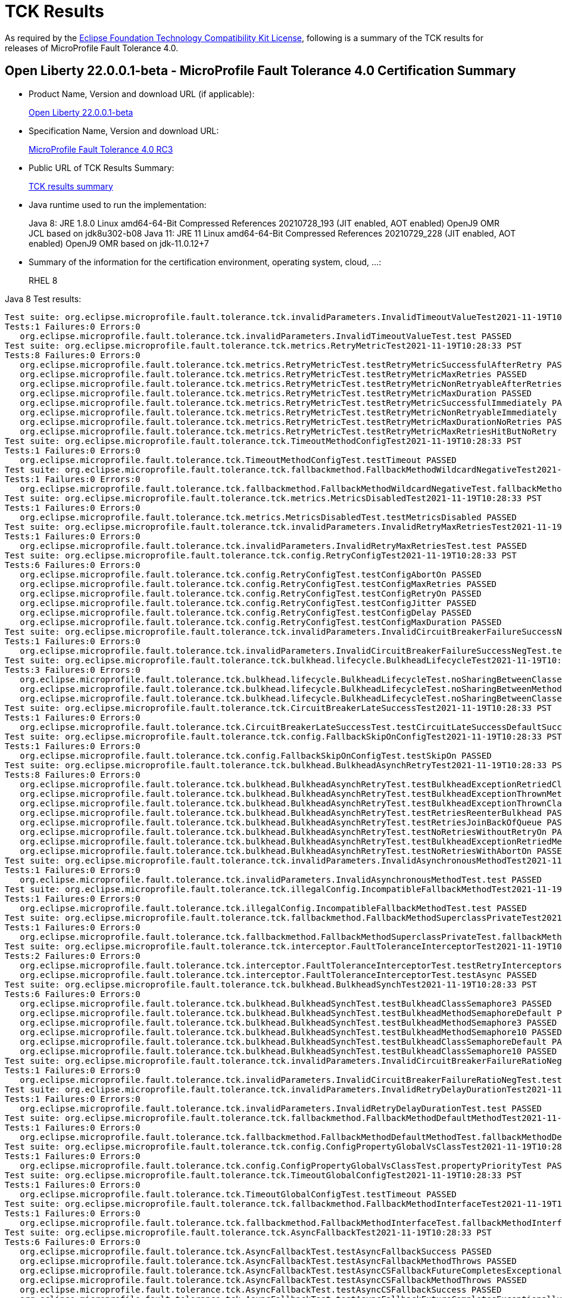 :page-layout: certification
= TCK Results

As required by the https://www.eclipse.org/legal/tck.php[Eclipse Foundation Technology Compatibility Kit License], following is a summary of the TCK results for releases of MicroProfile Fault Tolerance 4.0.

== Open Liberty 22.0.0.1-beta - MicroProfile Fault Tolerance 4.0 Certification Summary

* Product Name, Version and download URL (if applicable):
+
https://repo1.maven.org/maven2/io/openliberty/beta/openliberty-runtime/22.0.0.1-beta/openliberty-runtime-22.0.0.1-beta.zip[Open Liberty 22.0.0.1-beta]

* Specification Name, Version and download URL:
+
link:https://download.eclipse.org/microprofile/microprofile-fault-tolerance-4.0-RC3/microprofile-fault-tolerance-spec-4.0-RC3.html[MicroProfile Fault Tolerance 4.0 RC3]

* Public URL of TCK Results Summary:
+
link:22.0.0.1-beta-TCKResults.html[TCK results summary]

* Java runtime used to run the implementation:
+
Java 8: JRE 1.8.0 Linux amd64-64-Bit Compressed References 20210728_193 (JIT enabled, AOT enabled) OpenJ9 OMR JCL based on jdk8u302-b08
Java 11: JRE 11 Linux amd64-64-Bit Compressed References 20210729_228 (JIT enabled, AOT enabled) OpenJ9 OMR based on jdk-11.0.12+7

* Summary of the information for the certification environment, operating system, cloud, ...:
+
RHEL 8

Java 8 Test results:

[source,xml]
----
Test suite: org.eclipse.microprofile.fault.tolerance.tck.invalidParameters.InvalidTimeoutValueTest2021-11-19T10:28:33 PST
Tests:1 Failures:0 Errors:0
   org.eclipse.microprofile.fault.tolerance.tck.invalidParameters.InvalidTimeoutValueTest.test PASSED
Test suite: org.eclipse.microprofile.fault.tolerance.tck.metrics.RetryMetricTest2021-11-19T10:28:33 PST
Tests:8 Failures:0 Errors:0
   org.eclipse.microprofile.fault.tolerance.tck.metrics.RetryMetricTest.testRetryMetricSuccessfulAfterRetry PASSED
   org.eclipse.microprofile.fault.tolerance.tck.metrics.RetryMetricTest.testRetryMetricMaxRetries PASSED
   org.eclipse.microprofile.fault.tolerance.tck.metrics.RetryMetricTest.testRetryMetricNonRetryableAfterRetries PASSED
   org.eclipse.microprofile.fault.tolerance.tck.metrics.RetryMetricTest.testRetryMetricMaxDuration PASSED
   org.eclipse.microprofile.fault.tolerance.tck.metrics.RetryMetricTest.testRetryMetricSuccessfulImmediately PASSED
   org.eclipse.microprofile.fault.tolerance.tck.metrics.RetryMetricTest.testRetryMetricNonRetryableImmediately PASSED
   org.eclipse.microprofile.fault.tolerance.tck.metrics.RetryMetricTest.testRetryMetricMaxDurationNoRetries PASSED
   org.eclipse.microprofile.fault.tolerance.tck.metrics.RetryMetricTest.testRetryMetricMaxRetriesHitButNoRetry PASSED
Test suite: org.eclipse.microprofile.fault.tolerance.tck.TimeoutMethodConfigTest2021-11-19T10:28:33 PST
Tests:1 Failures:0 Errors:0
   org.eclipse.microprofile.fault.tolerance.tck.TimeoutMethodConfigTest.testTimeout PASSED
Test suite: org.eclipse.microprofile.fault.tolerance.tck.fallbackmethod.FallbackMethodWildcardNegativeTest2021-11-19T10:28:33 PST
Tests:1 Failures:0 Errors:0
   org.eclipse.microprofile.fault.tolerance.tck.fallbackmethod.FallbackMethodWildcardNegativeTest.fallbackMethodWildcardNegative PASSED
Test suite: org.eclipse.microprofile.fault.tolerance.tck.metrics.MetricsDisabledTest2021-11-19T10:28:33 PST
Tests:1 Failures:0 Errors:0
   org.eclipse.microprofile.fault.tolerance.tck.metrics.MetricsDisabledTest.testMetricsDisabled PASSED
Test suite: org.eclipse.microprofile.fault.tolerance.tck.invalidParameters.InvalidRetryMaxRetriesTest2021-11-19T10:28:33 PST
Tests:1 Failures:0 Errors:0
   org.eclipse.microprofile.fault.tolerance.tck.invalidParameters.InvalidRetryMaxRetriesTest.test PASSED
Test suite: org.eclipse.microprofile.fault.tolerance.tck.config.RetryConfigTest2021-11-19T10:28:33 PST
Tests:6 Failures:0 Errors:0
   org.eclipse.microprofile.fault.tolerance.tck.config.RetryConfigTest.testConfigAbortOn PASSED
   org.eclipse.microprofile.fault.tolerance.tck.config.RetryConfigTest.testConfigMaxRetries PASSED
   org.eclipse.microprofile.fault.tolerance.tck.config.RetryConfigTest.testConfigRetryOn PASSED
   org.eclipse.microprofile.fault.tolerance.tck.config.RetryConfigTest.testConfigJitter PASSED
   org.eclipse.microprofile.fault.tolerance.tck.config.RetryConfigTest.testConfigDelay PASSED
   org.eclipse.microprofile.fault.tolerance.tck.config.RetryConfigTest.testConfigMaxDuration PASSED
Test suite: org.eclipse.microprofile.fault.tolerance.tck.invalidParameters.InvalidCircuitBreakerFailureSuccessNegTest2021-11-19T10:28:33 PST
Tests:1 Failures:0 Errors:0
   org.eclipse.microprofile.fault.tolerance.tck.invalidParameters.InvalidCircuitBreakerFailureSuccessNegTest.test PASSED
Test suite: org.eclipse.microprofile.fault.tolerance.tck.bulkhead.lifecycle.BulkheadLifecycleTest2021-11-19T10:28:33 PST
Tests:3 Failures:0 Errors:0
   org.eclipse.microprofile.fault.tolerance.tck.bulkhead.lifecycle.BulkheadLifecycleTest.noSharingBetweenClassesWithCommonSuperclass PASSED
   org.eclipse.microprofile.fault.tolerance.tck.bulkhead.lifecycle.BulkheadLifecycleTest.noSharingBetweenMethodsOfOneClass PASSED
   org.eclipse.microprofile.fault.tolerance.tck.bulkhead.lifecycle.BulkheadLifecycleTest.noSharingBetweenClasses PASSED
Test suite: org.eclipse.microprofile.fault.tolerance.tck.CircuitBreakerLateSuccessTest2021-11-19T10:28:33 PST
Tests:1 Failures:0 Errors:0
   org.eclipse.microprofile.fault.tolerance.tck.CircuitBreakerLateSuccessTest.testCircuitLateSuccessDefaultSuccessThreshold PASSED
Test suite: org.eclipse.microprofile.fault.tolerance.tck.config.FallbackSkipOnConfigTest2021-11-19T10:28:33 PST
Tests:1 Failures:0 Errors:0
   org.eclipse.microprofile.fault.tolerance.tck.config.FallbackSkipOnConfigTest.testSkipOn PASSED
Test suite: org.eclipse.microprofile.fault.tolerance.tck.bulkhead.BulkheadAsynchRetryTest2021-11-19T10:28:33 PST
Tests:8 Failures:0 Errors:0
   org.eclipse.microprofile.fault.tolerance.tck.bulkhead.BulkheadAsynchRetryTest.testBulkheadExceptionRetriedClassAsync PASSED
   org.eclipse.microprofile.fault.tolerance.tck.bulkhead.BulkheadAsynchRetryTest.testBulkheadExceptionThrownMethodAsync PASSED
   org.eclipse.microprofile.fault.tolerance.tck.bulkhead.BulkheadAsynchRetryTest.testBulkheadExceptionThrownClassAsync PASSED
   org.eclipse.microprofile.fault.tolerance.tck.bulkhead.BulkheadAsynchRetryTest.testRetriesReenterBulkhead PASSED
   org.eclipse.microprofile.fault.tolerance.tck.bulkhead.BulkheadAsynchRetryTest.testRetriesJoinBackOfQueue PASSED
   org.eclipse.microprofile.fault.tolerance.tck.bulkhead.BulkheadAsynchRetryTest.testNoRetriesWithoutRetryOn PASSED
   org.eclipse.microprofile.fault.tolerance.tck.bulkhead.BulkheadAsynchRetryTest.testBulkheadExceptionRetriedMethodAsync PASSED
   org.eclipse.microprofile.fault.tolerance.tck.bulkhead.BulkheadAsynchRetryTest.testNoRetriesWithAbortOn PASSED
Test suite: org.eclipse.microprofile.fault.tolerance.tck.invalidParameters.InvalidAsynchronousMethodTest2021-11-19T10:28:33 PST
Tests:1 Failures:0 Errors:0
   org.eclipse.microprofile.fault.tolerance.tck.invalidParameters.InvalidAsynchronousMethodTest.test PASSED
Test suite: org.eclipse.microprofile.fault.tolerance.tck.illegalConfig.IncompatibleFallbackMethodTest2021-11-19T10:28:33 PST
Tests:1 Failures:0 Errors:0
   org.eclipse.microprofile.fault.tolerance.tck.illegalConfig.IncompatibleFallbackMethodTest.test PASSED
Test suite: org.eclipse.microprofile.fault.tolerance.tck.fallbackmethod.FallbackMethodSuperclassPrivateTest2021-11-19T10:28:33 PST
Tests:1 Failures:0 Errors:0
   org.eclipse.microprofile.fault.tolerance.tck.fallbackmethod.FallbackMethodSuperclassPrivateTest.fallbackMethodSuperclassPrivate PASSED
Test suite: org.eclipse.microprofile.fault.tolerance.tck.interceptor.FaultToleranceInterceptorTest2021-11-19T10:28:33 PST
Tests:2 Failures:0 Errors:0
   org.eclipse.microprofile.fault.tolerance.tck.interceptor.FaultToleranceInterceptorTest.testRetryInterceptors PASSED
   org.eclipse.microprofile.fault.tolerance.tck.interceptor.FaultToleranceInterceptorTest.testAsync PASSED
Test suite: org.eclipse.microprofile.fault.tolerance.tck.bulkhead.BulkheadSynchTest2021-11-19T10:28:33 PST
Tests:6 Failures:0 Errors:0
   org.eclipse.microprofile.fault.tolerance.tck.bulkhead.BulkheadSynchTest.testBulkheadClassSemaphore3 PASSED
   org.eclipse.microprofile.fault.tolerance.tck.bulkhead.BulkheadSynchTest.testBulkheadMethodSemaphoreDefault PASSED
   org.eclipse.microprofile.fault.tolerance.tck.bulkhead.BulkheadSynchTest.testBulkheadMethodSemaphore3 PASSED
   org.eclipse.microprofile.fault.tolerance.tck.bulkhead.BulkheadSynchTest.testBulkheadMethodSemaphore10 PASSED
   org.eclipse.microprofile.fault.tolerance.tck.bulkhead.BulkheadSynchTest.testBulkheadClassSemaphoreDefault PASSED
   org.eclipse.microprofile.fault.tolerance.tck.bulkhead.BulkheadSynchTest.testBulkheadClassSemaphore10 PASSED
Test suite: org.eclipse.microprofile.fault.tolerance.tck.invalidParameters.InvalidCircuitBreakerFailureRatioNegTest2021-11-19T10:28:33 PST
Tests:1 Failures:0 Errors:0
   org.eclipse.microprofile.fault.tolerance.tck.invalidParameters.InvalidCircuitBreakerFailureRatioNegTest.test PASSED
Test suite: org.eclipse.microprofile.fault.tolerance.tck.invalidParameters.InvalidRetryDelayDurationTest2021-11-19T10:28:33 PST
Tests:1 Failures:0 Errors:0
   org.eclipse.microprofile.fault.tolerance.tck.invalidParameters.InvalidRetryDelayDurationTest.test PASSED
Test suite: org.eclipse.microprofile.fault.tolerance.tck.fallbackmethod.FallbackMethodDefaultMethodTest2021-11-19T10:28:33 PST
Tests:1 Failures:0 Errors:0
   org.eclipse.microprofile.fault.tolerance.tck.fallbackmethod.FallbackMethodDefaultMethodTest.fallbackMethodDefaultMethod PASSED
Test suite: org.eclipse.microprofile.fault.tolerance.tck.config.ConfigPropertyGlobalVsClassTest2021-11-19T10:28:33 PST
Tests:1 Failures:0 Errors:0
   org.eclipse.microprofile.fault.tolerance.tck.config.ConfigPropertyGlobalVsClassTest.propertyPriorityTest PASSED
Test suite: org.eclipse.microprofile.fault.tolerance.tck.TimeoutGlobalConfigTest2021-11-19T10:28:33 PST
Tests:1 Failures:0 Errors:0
   org.eclipse.microprofile.fault.tolerance.tck.TimeoutGlobalConfigTest.testTimeout PASSED
Test suite: org.eclipse.microprofile.fault.tolerance.tck.fallbackmethod.FallbackMethodInterfaceTest2021-11-19T10:28:33 PST
Tests:1 Failures:0 Errors:0
   org.eclipse.microprofile.fault.tolerance.tck.fallbackmethod.FallbackMethodInterfaceTest.fallbackMethodInterface PASSED
Test suite: org.eclipse.microprofile.fault.tolerance.tck.AsyncFallbackTest2021-11-19T10:28:33 PST
Tests:6 Failures:0 Errors:0
   org.eclipse.microprofile.fault.tolerance.tck.AsyncFallbackTest.testAsyncFallbackSuccess PASSED
   org.eclipse.microprofile.fault.tolerance.tck.AsyncFallbackTest.testAsyncFallbackMethodThrows PASSED
   org.eclipse.microprofile.fault.tolerance.tck.AsyncFallbackTest.testAsyncCSFallbackFutureCompletesExceptionally PASSED
   org.eclipse.microprofile.fault.tolerance.tck.AsyncFallbackTest.testAsyncCSFallbackMethodThrows PASSED
   org.eclipse.microprofile.fault.tolerance.tck.AsyncFallbackTest.testAsyncCSFallbackSuccess PASSED
   org.eclipse.microprofile.fault.tolerance.tck.AsyncFallbackTest.testAsyncFallbackFutureCompletesExceptionally PASSED
Test suite: org.eclipse.microprofile.fault.tolerance.tck.invalidParameters.InvalidCircuitBreakerFailureRatioPosTest2021-11-19T10:28:33 PST
Tests:1 Failures:0 Errors:0
   org.eclipse.microprofile.fault.tolerance.tck.invalidParameters.InvalidCircuitBreakerFailureRatioPosTest.test PASSED
Test suite: org.eclipse.microprofile.fault.tolerance.tck.fallbackmethod.FallbackMethodGenericWildcardTest2021-11-19T10:28:33 PST
Tests:1 Failures:0 Errors:0
   org.eclipse.microprofile.fault.tolerance.tck.fallbackmethod.FallbackMethodGenericWildcardTest.fallbackMethodGenericWildcard PASSED
Test suite: org.eclipse.microprofile.fault.tolerance.tck.bulkhead.BulkheadSynchConfigTest2021-11-19T10:28:33 PST
Tests:1 Failures:0 Errors:0
   org.eclipse.microprofile.fault.tolerance.tck.bulkhead.BulkheadSynchConfigTest.testBulkheadClassSemaphore3 PASSED
Test suite: org.eclipse.microprofile.fault.tolerance.tck.fallbackmethod.FallbackMethodBasicTest2021-11-19T10:28:33 PST
Tests:1 Failures:0 Errors:0
   org.eclipse.microprofile.fault.tolerance.tck.fallbackmethod.FallbackMethodBasicTest.fallbackMethodBasic PASSED
Test suite: org.eclipse.microprofile.fault.tolerance.tck.fallbackmethod.FallbackMethodGenericAbstractTest2021-11-19T10:28:33 PST
Tests:1 Failures:0 Errors:0
   org.eclipse.microprofile.fault.tolerance.tck.fallbackmethod.FallbackMethodGenericAbstractTest.fallbackMethodGenericAbstract PASSED
Test suite: org.eclipse.microprofile.fault.tolerance.tck.fallbackmethod.FallbackMethodGenericComplexTest2021-11-19T10:28:33 PST
Tests:1 Failures:0 Errors:0
   org.eclipse.microprofile.fault.tolerance.tck.fallbackmethod.FallbackMethodGenericComplexTest.fallbackMethodGenericComplex PASSED
Test suite: org.eclipse.microprofile.fault.tolerance.tck.AsyncCancellationTest2021-11-19T10:28:33 PST
Tests:5 Failures:0 Errors:0
   org.eclipse.microprofile.fault.tolerance.tck.AsyncCancellationTest.testCancelledDoesNotRetry PASSED
   org.eclipse.microprofile.fault.tolerance.tck.AsyncCancellationTest.testCancelledWhileQueued PASSED
   org.eclipse.microprofile.fault.tolerance.tck.AsyncCancellationTest.testCancelledButRemainsInBulkhead PASSED
   org.eclipse.microprofile.fault.tolerance.tck.AsyncCancellationTest.testCancelWithoutInterrupt PASSED
   org.eclipse.microprofile.fault.tolerance.tck.AsyncCancellationTest.testCancel PASSED
Test suite: org.eclipse.microprofile.fault.tolerance.tck.TimeoutUninterruptableTest2021-11-19T10:28:33 PST
Tests:7 Failures:0 Errors:0
   org.eclipse.microprofile.fault.tolerance.tck.TimeoutUninterruptableTest.testTimeoutAsyncFallback PASSED
   org.eclipse.microprofile.fault.tolerance.tck.TimeoutUninterruptableTest.testTimeout PASSED
   org.eclipse.microprofile.fault.tolerance.tck.TimeoutUninterruptableTest.testTimeoutAsync PASSED
   org.eclipse.microprofile.fault.tolerance.tck.TimeoutUninterruptableTest.testTimeoutAsyncRetry PASSED
   org.eclipse.microprofile.fault.tolerance.tck.TimeoutUninterruptableTest.testTimeoutAsyncCS PASSED
   org.eclipse.microprofile.fault.tolerance.tck.TimeoutUninterruptableTest.testTimeoutAsyncBulkhead PASSED
   org.eclipse.microprofile.fault.tolerance.tck.TimeoutUninterruptableTest.testTimeoutAsyncBulkheadQueueTimed PASSED
Test suite: org.eclipse.microprofile.fault.tolerance.tck.disableEnv.DisableFTEnableOnMethodTest2021-11-19T10:28:33 PST
Tests:5 Failures:0 Errors:0
   org.eclipse.microprofile.fault.tolerance.tck.disableEnv.DisableFTEnableOnMethodTest.testTimeout PASSED
   org.eclipse.microprofile.fault.tolerance.tck.disableEnv.DisableFTEnableOnMethodTest.testBulkhead PASSED
   org.eclipse.microprofile.fault.tolerance.tck.disableEnv.DisableFTEnableOnMethodTest.testAsync PASSED
   org.eclipse.microprofile.fault.tolerance.tck.disableEnv.DisableFTEnableOnMethodTest.testCircuitBreaker PASSED
   org.eclipse.microprofile.fault.tolerance.tck.disableEnv.DisableFTEnableOnMethodTest.testRetryEnabled PASSED
Test suite: org.eclipse.microprofile.fault.tolerance.tck.invalidParameters.InvalidRetryJitterTest2021-11-19T10:28:33 PST
Tests:1 Failures:0 Errors:0
   org.eclipse.microprofile.fault.tolerance.tck.invalidParameters.InvalidRetryJitterTest.test PASSED
Test suite: org.eclipse.microprofile.fault.tolerance.tck.metrics.AllMetricsTest2021-11-19T10:28:33 PST
Tests:2 Failures:0 Errors:0
   org.eclipse.microprofile.fault.tolerance.tck.metrics.AllMetricsTest.testMetricUnits PASSED
   org.eclipse.microprofile.fault.tolerance.tck.metrics.AllMetricsTest.testAllMetrics PASSED
Test suite: org.eclipse.microprofile.fault.tolerance.tck.CircuitBreakerExceptionHierarchyTest2021-11-19T10:28:33 PST
Tests:27 Failures:0 Errors:0
   org.eclipse.microprofile.fault.tolerance.tck.CircuitBreakerExceptionHierarchyTest.serviceCthrowsE2S PASSED
   org.eclipse.microprofile.fault.tolerance.tck.CircuitBreakerExceptionHierarchyTest.serviceBthrowsError PASSED
   org.eclipse.microprofile.fault.tolerance.tck.CircuitBreakerExceptionHierarchyTest.serviceAthrowsRuntimeException PASSED
   org.eclipse.microprofile.fault.tolerance.tck.CircuitBreakerExceptionHierarchyTest.serviceBthrowsE2S PASSED
   org.eclipse.microprofile.fault.tolerance.tck.CircuitBreakerExceptionHierarchyTest.serviceAthrowsE2 PASSED
   org.eclipse.microprofile.fault.tolerance.tck.CircuitBreakerExceptionHierarchyTest.serviceAthrowsE1S PASSED
   org.eclipse.microprofile.fault.tolerance.tck.CircuitBreakerExceptionHierarchyTest.serviceBthrowsE0S PASSED
   org.eclipse.microprofile.fault.tolerance.tck.CircuitBreakerExceptionHierarchyTest.serviceBthrowsE2 PASSED
   org.eclipse.microprofile.fault.tolerance.tck.CircuitBreakerExceptionHierarchyTest.serviceCthrowsE0 PASSED
   org.eclipse.microprofile.fault.tolerance.tck.CircuitBreakerExceptionHierarchyTest.serviceAthrowsE0S PASSED
   org.eclipse.microprofile.fault.tolerance.tck.CircuitBreakerExceptionHierarchyTest.serviceAthrowsException PASSED
   org.eclipse.microprofile.fault.tolerance.tck.CircuitBreakerExceptionHierarchyTest.serviceCthrowsRuntimeException PASSED
   org.eclipse.microprofile.fault.tolerance.tck.CircuitBreakerExceptionHierarchyTest.serviceBthrowsE1 PASSED
   org.eclipse.microprofile.fault.tolerance.tck.CircuitBreakerExceptionHierarchyTest.serviceBthrowsRuntimeException PASSED
   org.eclipse.microprofile.fault.tolerance.tck.CircuitBreakerExceptionHierarchyTest.serviceBthrowsE1S PASSED
   org.eclipse.microprofile.fault.tolerance.tck.CircuitBreakerExceptionHierarchyTest.serviceCthrowsError PASSED
   org.eclipse.microprofile.fault.tolerance.tck.CircuitBreakerExceptionHierarchyTest.serviceAthrowsE1 PASSED
   org.eclipse.microprofile.fault.tolerance.tck.CircuitBreakerExceptionHierarchyTest.serviceAthrowsE0 PASSED
   org.eclipse.microprofile.fault.tolerance.tck.CircuitBreakerExceptionHierarchyTest.serviceCthrowsException PASSED
   org.eclipse.microprofile.fault.tolerance.tck.CircuitBreakerExceptionHierarchyTest.serviceCthrowsE0S PASSED
   org.eclipse.microprofile.fault.tolerance.tck.CircuitBreakerExceptionHierarchyTest.serviceAthrowsE2S PASSED
   org.eclipse.microprofile.fault.tolerance.tck.CircuitBreakerExceptionHierarchyTest.serviceCthrowsE1 PASSED
   org.eclipse.microprofile.fault.tolerance.tck.CircuitBreakerExceptionHierarchyTest.serviceCthrowsE1S PASSED
   org.eclipse.microprofile.fault.tolerance.tck.CircuitBreakerExceptionHierarchyTest.serviceBthrowsE0 PASSED
   org.eclipse.microprofile.fault.tolerance.tck.CircuitBreakerExceptionHierarchyTest.serviceBthrowsException PASSED
   org.eclipse.microprofile.fault.tolerance.tck.CircuitBreakerExceptionHierarchyTest.serviceCthrowsE2 PASSED
   org.eclipse.microprofile.fault.tolerance.tck.CircuitBreakerExceptionHierarchyTest.serviceAthrowsError PASSED
Test suite: org.eclipse.microprofile.fault.tolerance.tck.disableEnv.DisableAnnotationOnMethodsTest2021-11-19T10:28:33 PST
Tests:6 Failures:0 Errors:0
   org.eclipse.microprofile.fault.tolerance.tck.disableEnv.DisableAnnotationOnMethodsTest.testBulkhead PASSED
   org.eclipse.microprofile.fault.tolerance.tck.disableEnv.DisableAnnotationOnMethodsTest.testAsync PASSED
   org.eclipse.microprofile.fault.tolerance.tck.disableEnv.DisableAnnotationOnMethodsTest.testFallbackDisabled PASSED
   org.eclipse.microprofile.fault.tolerance.tck.disableEnv.DisableAnnotationOnMethodsTest.testTimeout PASSED
   org.eclipse.microprofile.fault.tolerance.tck.disableEnv.DisableAnnotationOnMethodsTest.testCircuitClosedThenOpen PASSED
   org.eclipse.microprofile.fault.tolerance.tck.disableEnv.DisableAnnotationOnMethodsTest.testRetryDisabled PASSED
Test suite: org.eclipse.microprofile.fault.tolerance.tck.interceptor.ftPriorityChange.FaultToleranceInterceptorPriorityChangeAnnotationConfTest2021-11-19T10:28:33 PST
Tests:2 Failures:0 Errors:0
   org.eclipse.microprofile.fault.tolerance.tck.interceptor.ftPriorityChange.FaultToleranceInterceptorPriorityChangeAnnotationConfTest.testAsync PASSED
   org.eclipse.microprofile.fault.tolerance.tck.interceptor.ftPriorityChange.FaultToleranceInterceptorPriorityChangeAnnotationConfTest.testRetryInterceptors PASSED
Test suite: org.eclipse.microprofile.fault.tolerance.tck.fallbackmethod.FallbackMethodGenericTest2021-11-19T10:28:33 PST
Tests:1 Failures:0 Errors:0
   org.eclipse.microprofile.fault.tolerance.tck.fallbackmethod.FallbackMethodGenericTest.fallbackMethodGeneric PASSED
Test suite: org.eclipse.microprofile.fault.tolerance.tck.fallbackmethod.FallbackMethodVarargsTest2021-11-19T10:28:33 PST
Tests:1 Failures:0 Errors:0
   org.eclipse.microprofile.fault.tolerance.tck.fallbackmethod.FallbackMethodVarargsTest.fallbackMethodVarargs PASSED
Test suite: FATSuite2021-11-19T18:06:52
Tests:1 Failures:0 Errors:0
   io.openliberty.microprofile.faulttolerance40.tck.FaultToleranceTck40Launcher.launchFaultToleranceTCK PASSED
Test suite: AsyncCancellationTest2021-11-19T10:28:33 PST
Tests:5 Failures:0 Errors:0
   org.eclipse.microprofile.fault.tolerance.tck.AsyncCancellationTest.testCancelledDoesNotRetry PASSED
   org.eclipse.microprofile.fault.tolerance.tck.AsyncCancellationTest.testCancelledWhileQueued PASSED
   org.eclipse.microprofile.fault.tolerance.tck.AsyncCancellationTest.testCancelledButRemainsInBulkhead PASSED
   org.eclipse.microprofile.fault.tolerance.tck.AsyncCancellationTest.testCancelWithoutInterrupt PASSED
   org.eclipse.microprofile.fault.tolerance.tck.AsyncCancellationTest.testCancel PASSED
Test suite: AsyncFallbackTest2021-11-19T10:28:33 PST
Tests:6 Failures:0 Errors:0
   org.eclipse.microprofile.fault.tolerance.tck.AsyncFallbackTest.testAsyncFallbackSuccess PASSED
   org.eclipse.microprofile.fault.tolerance.tck.AsyncFallbackTest.testAsyncFallbackMethodThrows PASSED
   org.eclipse.microprofile.fault.tolerance.tck.AsyncFallbackTest.testAsyncCSFallbackFutureCompletesExceptionally PASSED
   org.eclipse.microprofile.fault.tolerance.tck.AsyncFallbackTest.testAsyncCSFallbackMethodThrows PASSED
   org.eclipse.microprofile.fault.tolerance.tck.AsyncFallbackTest.testAsyncCSFallbackSuccess PASSED
   org.eclipse.microprofile.fault.tolerance.tck.AsyncFallbackTest.testAsyncFallbackFutureCompletesExceptionally PASSED
Test suite: AsyncTimeoutTest2021-11-19T10:28:33 PST
Tests:3 Failures:0 Errors:0
   org.eclipse.microprofile.fault.tolerance.tck.AsyncTimeoutTest.testAsyncNoTimeout PASSED
   org.eclipse.microprofile.fault.tolerance.tck.AsyncTimeoutTest.testAsyncClassLevelTimeout PASSED
   org.eclipse.microprofile.fault.tolerance.tck.AsyncTimeoutTest.testAsyncTimeout PASSED
Test suite: AsynchronousCSTest2021-11-19T10:28:33 PST
Tests:7 Failures:0 Errors:0
   org.eclipse.microprofile.fault.tolerance.tck.AsynchronousCSTest.testAsyncCompletesExceptionallyWhenExceptionThrown PASSED
   org.eclipse.microprofile.fault.tolerance.tck.AsynchronousCSTest.testAsyncIsFinished PASSED
   org.eclipse.microprofile.fault.tolerance.tck.AsynchronousCSTest.testAsyncCompletesExceptionallyWhenCompletedExceptionally PASSED
   org.eclipse.microprofile.fault.tolerance.tck.AsynchronousCSTest.testAsyncCallbacksChained PASSED
   org.eclipse.microprofile.fault.tolerance.tck.AsynchronousCSTest.testAsyncIsNotFinished PASSED
   org.eclipse.microprofile.fault.tolerance.tck.AsynchronousCSTest.testClassLevelAsyncIsNotFinished PASSED
   org.eclipse.microprofile.fault.tolerance.tck.AsynchronousCSTest.testClassLevelAsyncIsFinished PASSED
Test suite: AsynchronousTest2021-11-19T10:28:33 PST
Tests:6 Failures:0 Errors:0
   org.eclipse.microprofile.fault.tolerance.tck.AsynchronousTest.testClassLevelAsyncIsNotFinished PASSED
   org.eclipse.microprofile.fault.tolerance.tck.AsynchronousTest.testClassLevelAsyncIsFinished PASSED
   org.eclipse.microprofile.fault.tolerance.tck.AsynchronousTest.testAsyncRequestContextWithCompletionStage PASSED
   org.eclipse.microprofile.fault.tolerance.tck.AsynchronousTest.testAsyncIsFinished PASSED
   org.eclipse.microprofile.fault.tolerance.tck.AsynchronousTest.testAsyncIsNotFinished PASSED
   org.eclipse.microprofile.fault.tolerance.tck.AsynchronousTest.testAsyncRequestContextWithFuture PASSED
Test suite: CircuitBreakerBulkheadTest2021-11-19T10:28:33 PST
Tests:3 Failures:0 Errors:0
   org.eclipse.microprofile.fault.tolerance.tck.CircuitBreakerBulkheadTest.testCircuitBreakerAroundBulkheadAsync PASSED
   org.eclipse.microprofile.fault.tolerance.tck.CircuitBreakerBulkheadTest.testCircuitBreaker PASSED
   org.eclipse.microprofile.fault.tolerance.tck.CircuitBreakerBulkheadTest.testCircuitBreakerAroundBulkheadSync PASSED
Test suite: CircuitBreakerExceptionHierarchyTest2021-11-19T10:28:33 PST
Tests:27 Failures:0 Errors:0
   org.eclipse.microprofile.fault.tolerance.tck.CircuitBreakerExceptionHierarchyTest.serviceCthrowsE2S PASSED
   org.eclipse.microprofile.fault.tolerance.tck.CircuitBreakerExceptionHierarchyTest.serviceBthrowsError PASSED
   org.eclipse.microprofile.fault.tolerance.tck.CircuitBreakerExceptionHierarchyTest.serviceAthrowsRuntimeException PASSED
   org.eclipse.microprofile.fault.tolerance.tck.CircuitBreakerExceptionHierarchyTest.serviceBthrowsE2S PASSED
   org.eclipse.microprofile.fault.tolerance.tck.CircuitBreakerExceptionHierarchyTest.serviceAthrowsE2 PASSED
   org.eclipse.microprofile.fault.tolerance.tck.CircuitBreakerExceptionHierarchyTest.serviceAthrowsE1S PASSED
   org.eclipse.microprofile.fault.tolerance.tck.CircuitBreakerExceptionHierarchyTest.serviceBthrowsE0S PASSED
   org.eclipse.microprofile.fault.tolerance.tck.CircuitBreakerExceptionHierarchyTest.serviceBthrowsE2 PASSED
   org.eclipse.microprofile.fault.tolerance.tck.CircuitBreakerExceptionHierarchyTest.serviceCthrowsE0 PASSED
   org.eclipse.microprofile.fault.tolerance.tck.CircuitBreakerExceptionHierarchyTest.serviceAthrowsE0S PASSED
   org.eclipse.microprofile.fault.tolerance.tck.CircuitBreakerExceptionHierarchyTest.serviceAthrowsException PASSED
   org.eclipse.microprofile.fault.tolerance.tck.CircuitBreakerExceptionHierarchyTest.serviceCthrowsRuntimeException PASSED
   org.eclipse.microprofile.fault.tolerance.tck.CircuitBreakerExceptionHierarchyTest.serviceBthrowsE1 PASSED
   org.eclipse.microprofile.fault.tolerance.tck.CircuitBreakerExceptionHierarchyTest.serviceBthrowsRuntimeException PASSED
   org.eclipse.microprofile.fault.tolerance.tck.CircuitBreakerExceptionHierarchyTest.serviceBthrowsE1S PASSED
   org.eclipse.microprofile.fault.tolerance.tck.CircuitBreakerExceptionHierarchyTest.serviceCthrowsError PASSED
   org.eclipse.microprofile.fault.tolerance.tck.CircuitBreakerExceptionHierarchyTest.serviceAthrowsE1 PASSED
   org.eclipse.microprofile.fault.tolerance.tck.CircuitBreakerExceptionHierarchyTest.serviceAthrowsE0 PASSED
   org.eclipse.microprofile.fault.tolerance.tck.CircuitBreakerExceptionHierarchyTest.serviceCthrowsException PASSED
   org.eclipse.microprofile.fault.tolerance.tck.CircuitBreakerExceptionHierarchyTest.serviceCthrowsE0S PASSED
   org.eclipse.microprofile.fault.tolerance.tck.CircuitBreakerExceptionHierarchyTest.serviceAthrowsE2S PASSED
   org.eclipse.microprofile.fault.tolerance.tck.CircuitBreakerExceptionHierarchyTest.serviceCthrowsE1 PASSED
   org.eclipse.microprofile.fault.tolerance.tck.CircuitBreakerExceptionHierarchyTest.serviceCthrowsE1S PASSED
   org.eclipse.microprofile.fault.tolerance.tck.CircuitBreakerExceptionHierarchyTest.serviceBthrowsE0 PASSED
   org.eclipse.microprofile.fault.tolerance.tck.CircuitBreakerExceptionHierarchyTest.serviceBthrowsException PASSED
   org.eclipse.microprofile.fault.tolerance.tck.CircuitBreakerExceptionHierarchyTest.serviceCthrowsE2 PASSED
   org.eclipse.microprofile.fault.tolerance.tck.CircuitBreakerExceptionHierarchyTest.serviceAthrowsError PASSED
Test suite: CircuitBreakerInitialSuccessTest2021-11-19T10:28:33 PST
Tests:1 Failures:0 Errors:0
   org.eclipse.microprofile.fault.tolerance.tck.CircuitBreakerInitialSuccessTest.testCircuitInitialSuccessDefaultSuccessThreshold PASSED
Test suite: CircuitBreakerLateSuccessTest2021-11-19T10:28:33 PST
Tests:1 Failures:0 Errors:0
   org.eclipse.microprofile.fault.tolerance.tck.CircuitBreakerLateSuccessTest.testCircuitLateSuccessDefaultSuccessThreshold PASSED
Test suite: CircuitBreakerRetryTest2021-11-19T10:28:33 PST
Tests:12 Failures:0 Errors:0
   org.eclipse.microprofile.fault.tolerance.tck.CircuitBreakerRetryTest.testCircuitOpenWithMultiTimeoutsAsync PASSED
   org.eclipse.microprofile.fault.tolerance.tck.CircuitBreakerRetryTest.testCircuitOpenWithMultiTimeouts PASSED
   org.eclipse.microprofile.fault.tolerance.tck.CircuitBreakerRetryTest.testCircuitOpenWithMoreRetriesAsync PASSED
   org.eclipse.microprofile.fault.tolerance.tck.CircuitBreakerRetryTest.testCircuitOpenWithMoreRetries PASSED
   org.eclipse.microprofile.fault.tolerance.tck.CircuitBreakerRetryTest.testRetriesSucceedWhenCircuitClosesAsync PASSED
   org.eclipse.microprofile.fault.tolerance.tck.CircuitBreakerRetryTest.testRetriesSucceedWhenCircuitCloses PASSED
   org.eclipse.microprofile.fault.tolerance.tck.CircuitBreakerRetryTest.testCircuitOpenWithFewRetriesAsync PASSED
   org.eclipse.microprofile.fault.tolerance.tck.CircuitBreakerRetryTest.testNoRetriesIfNotRetryOnAsync PASSED
   org.eclipse.microprofile.fault.tolerance.tck.CircuitBreakerRetryTest.testClassLevelCircuitOpenWithFewRetries PASSED
   org.eclipse.microprofile.fault.tolerance.tck.CircuitBreakerRetryTest.testClassLevelCircuitOpenWithMoreRetries PASSED
   org.eclipse.microprofile.fault.tolerance.tck.CircuitBreakerRetryTest.testNoRetriesIfAbortOnAsync PASSED
   org.eclipse.microprofile.fault.tolerance.tck.CircuitBreakerRetryTest.testCircuitOpenWithFewRetries PASSED
Test suite: CircuitBreakerTest2021-11-19T10:28:33 PST
Tests:9 Failures:0 Errors:0
   org.eclipse.microprofile.fault.tolerance.tck.CircuitBreakerTest.testClassLevelCircuitBase PASSED
   org.eclipse.microprofile.fault.tolerance.tck.CircuitBreakerTest.testRollingWindowCircuitOpen PASSED
   org.eclipse.microprofile.fault.tolerance.tck.CircuitBreakerTest.testRollingWindowCircuitOpen2 PASSED
   org.eclipse.microprofile.fault.tolerance.tck.CircuitBreakerTest.testCircuitDefaultSuccessThreshold PASSED
   org.eclipse.microprofile.fault.tolerance.tck.CircuitBreakerTest.testClassLevelCircuitOverride PASSED
   org.eclipse.microprofile.fault.tolerance.tck.CircuitBreakerTest.testCircuitHighSuccessThreshold PASSED
   org.eclipse.microprofile.fault.tolerance.tck.CircuitBreakerTest.testCircuitReClose PASSED
   org.eclipse.microprofile.fault.tolerance.tck.CircuitBreakerTest.testCircuitClosedThenOpen PASSED
   org.eclipse.microprofile.fault.tolerance.tck.CircuitBreakerTest.testClassLevelCircuitOverrideNoDelay PASSED
Test suite: CircuitBreakerTimeoutTest2021-11-19T10:28:33 PST
Tests:2 Failures:0 Errors:0
   org.eclipse.microprofile.fault.tolerance.tck.CircuitBreakerTimeoutTest.testTimeout PASSED
   org.eclipse.microprofile.fault.tolerance.tck.CircuitBreakerTimeoutTest.testTimeoutWithoutFailOn PASSED
Test suite: ConfigTest2021-11-19T10:28:33 PST
Tests:5 Failures:0 Errors:0
   org.eclipse.microprofile.fault.tolerance.tck.ConfigTest.testConfigMaxDuration PASSED
   org.eclipse.microprofile.fault.tolerance.tck.ConfigTest.testClassLevelConfigMaxRetries PASSED
   org.eclipse.microprofile.fault.tolerance.tck.ConfigTest.testClassLevelConfigMaxDuration PASSED
   org.eclipse.microprofile.fault.tolerance.tck.ConfigTest.testClassLevelConfigMethodOverrideMaxRetries PASSED
   org.eclipse.microprofile.fault.tolerance.tck.ConfigTest.testConfigMaxRetries PASSED
Test suite: FallbackExceptionHierarchyTest2021-11-19T10:28:33 PST
Tests:27 Failures:0 Errors:0
   org.eclipse.microprofile.fault.tolerance.tck.FallbackExceptionHierarchyTest.serviceCthrowsE2 PASSED
   org.eclipse.microprofile.fault.tolerance.tck.FallbackExceptionHierarchyTest.serviceAthrowsE2S PASSED
   org.eclipse.microprofile.fault.tolerance.tck.FallbackExceptionHierarchyTest.serviceAthrowsE1 PASSED
   org.eclipse.microprofile.fault.tolerance.tck.FallbackExceptionHierarchyTest.serviceAthrowsE1S PASSED
   org.eclipse.microprofile.fault.tolerance.tck.FallbackExceptionHierarchyTest.serviceCthrowsError PASSED
   org.eclipse.microprofile.fault.tolerance.tck.FallbackExceptionHierarchyTest.serviceBthrowsE1S PASSED
   org.eclipse.microprofile.fault.tolerance.tck.FallbackExceptionHierarchyTest.serviceBthrowsE2S PASSED
   org.eclipse.microprofile.fault.tolerance.tck.FallbackExceptionHierarchyTest.serviceBthrowsRuntimeException PASSED
   org.eclipse.microprofile.fault.tolerance.tck.FallbackExceptionHierarchyTest.serviceCthrowsE2S PASSED
   org.eclipse.microprofile.fault.tolerance.tck.FallbackExceptionHierarchyTest.serviceCthrowsE0S PASSED
   org.eclipse.microprofile.fault.tolerance.tck.FallbackExceptionHierarchyTest.serviceCthrowsE1 PASSED
   org.eclipse.microprofile.fault.tolerance.tck.FallbackExceptionHierarchyTest.serviceCthrowsE1S PASSED
   org.eclipse.microprofile.fault.tolerance.tck.FallbackExceptionHierarchyTest.serviceAthrowsE0 PASSED
   org.eclipse.microprofile.fault.tolerance.tck.FallbackExceptionHierarchyTest.serviceAthrowsE0S PASSED
   org.eclipse.microprofile.fault.tolerance.tck.FallbackExceptionHierarchyTest.serviceCthrowsException PASSED
   org.eclipse.microprofile.fault.tolerance.tck.FallbackExceptionHierarchyTest.serviceBthrowsE0 PASSED
   org.eclipse.microprofile.fault.tolerance.tck.FallbackExceptionHierarchyTest.serviceCthrowsRuntimeException PASSED
   org.eclipse.microprofile.fault.tolerance.tck.FallbackExceptionHierarchyTest.serviceAthrowsE2 PASSED
   org.eclipse.microprofile.fault.tolerance.tck.FallbackExceptionHierarchyTest.serviceAthrowsException PASSED
   org.eclipse.microprofile.fault.tolerance.tck.FallbackExceptionHierarchyTest.serviceAthrowsError PASSED
   org.eclipse.microprofile.fault.tolerance.tck.FallbackExceptionHierarchyTest.serviceBthrowsException PASSED
   org.eclipse.microprofile.fault.tolerance.tck.FallbackExceptionHierarchyTest.serviceBthrowsE0S PASSED
   org.eclipse.microprofile.fault.tolerance.tck.FallbackExceptionHierarchyTest.serviceAthrowsRuntimeException PASSED
   org.eclipse.microprofile.fault.tolerance.tck.FallbackExceptionHierarchyTest.serviceBthrowsE2 PASSED
   org.eclipse.microprofile.fault.tolerance.tck.FallbackExceptionHierarchyTest.serviceCthrowsE0 PASSED
   org.eclipse.microprofile.fault.tolerance.tck.FallbackExceptionHierarchyTest.serviceBthrowsError PASSED
   org.eclipse.microprofile.fault.tolerance.tck.FallbackExceptionHierarchyTest.serviceBthrowsE1 PASSED
Test suite: FallbackTest2021-11-19T10:28:33 PST
Tests:9 Failures:0 Errors:0
   org.eclipse.microprofile.fault.tolerance.tck.FallbackTest.testFallbackTimeout PASSED
   org.eclipse.microprofile.fault.tolerance.tck.FallbackTest.testClassLevelFallbackSuccess PASSED
   org.eclipse.microprofile.fault.tolerance.tck.FallbackTest.testStandaloneMethodFallback PASSED
   org.eclipse.microprofile.fault.tolerance.tck.FallbackTest.testFallbacktNoTimeout PASSED
   org.eclipse.microprofile.fault.tolerance.tck.FallbackTest.testStandaloneHandlerFallback PASSED
   org.eclipse.microprofile.fault.tolerance.tck.FallbackTest.testFallbackMethodSuccess PASSED
   org.eclipse.microprofile.fault.tolerance.tck.FallbackTest.testFallbackMethodWithArgsSuccess PASSED
   org.eclipse.microprofile.fault.tolerance.tck.FallbackTest.testFallbackSuccess PASSED
   org.eclipse.microprofile.fault.tolerance.tck.FallbackTest.testFallbackWithBeanSuccess PASSED
Test suite: RetryConditionTest2021-11-19T10:28:33 PST
Tests:19 Failures:0 Errors:0
   org.eclipse.microprofile.fault.tolerance.tck.RetryConditionTest.testAsyncRetryExceptionally PASSED
   org.eclipse.microprofile.fault.tolerance.tck.RetryConditionTest.testRetryOnFalse PASSED
   org.eclipse.microprofile.fault.tolerance.tck.RetryConditionTest.testClassLevelRetryOnFalse PASSED
   org.eclipse.microprofile.fault.tolerance.tck.RetryConditionTest.testRetryOnTrue PASSED
   org.eclipse.microprofile.fault.tolerance.tck.RetryConditionTest.testRetryChainExceptionally PASSED
   org.eclipse.microprofile.fault.tolerance.tck.RetryConditionTest.testClassLevelRetryOnTrue PASSED
   org.eclipse.microprofile.fault.tolerance.tck.RetryConditionTest.testRetryWithAbortOnFalse PASSED
   org.eclipse.microprofile.fault.tolerance.tck.RetryConditionTest.testRetryChainSuccess PASSED
   org.eclipse.microprofile.fault.tolerance.tck.RetryConditionTest.testRetryOnTrueThrowingAChildCustomException PASSED
   org.eclipse.microprofile.fault.tolerance.tck.RetryConditionTest.testClassLevelRetryWithAbortOnFalse PASSED
   org.eclipse.microprofile.fault.tolerance.tck.RetryConditionTest.testClassLevelRetryWithAbortOnTrue PASSED
   org.eclipse.microprofile.fault.tolerance.tck.RetryConditionTest.testRetrySuccess PASSED
   org.eclipse.microprofile.fault.tolerance.tck.RetryConditionTest.testRetryWithAbortOnTrue PASSED
   org.eclipse.microprofile.fault.tolerance.tck.RetryConditionTest.testRetryParallelSuccess PASSED
   org.eclipse.microprofile.fault.tolerance.tck.RetryConditionTest.testNoAsynRetryOnMethodException PASSED
   org.eclipse.microprofile.fault.tolerance.tck.RetryConditionTest.testRetryOnFalseAndAbortOnTrueThrowingAChildCustomException PASSED
   org.eclipse.microprofile.fault.tolerance.tck.RetryConditionTest.testRetryCompletionStageWithException PASSED
   org.eclipse.microprofile.fault.tolerance.tck.RetryConditionTest.testNoAsynWilNotRetryExceptionally PASSED
   org.eclipse.microprofile.fault.tolerance.tck.RetryConditionTest.testRetryParallelExceptionally PASSED
Test suite: RetryExceptionHierarchyTest2021-11-19T10:28:33 PST
Tests:27 Failures:0 Errors:0
   org.eclipse.microprofile.fault.tolerance.tck.RetryExceptionHierarchyTest.serviceAthrowsE2S PASSED
   org.eclipse.microprofile.fault.tolerance.tck.RetryExceptionHierarchyTest.serviceAthrowsE0 PASSED
   org.eclipse.microprofile.fault.tolerance.tck.RetryExceptionHierarchyTest.serviceBthrowsError PASSED
   org.eclipse.microprofile.fault.tolerance.tck.RetryExceptionHierarchyTest.serviceCthrowsE1S PASSED
   org.eclipse.microprofile.fault.tolerance.tck.RetryExceptionHierarchyTest.serviceBthrowsE0S PASSED
   org.eclipse.microprofile.fault.tolerance.tck.RetryExceptionHierarchyTest.serviceBthrowsE1 PASSED
   org.eclipse.microprofile.fault.tolerance.tck.RetryExceptionHierarchyTest.serviceBthrowsE2S PASSED
   org.eclipse.microprofile.fault.tolerance.tck.RetryExceptionHierarchyTest.serviceCthrowsE1 PASSED
   org.eclipse.microprofile.fault.tolerance.tck.RetryExceptionHierarchyTest.serviceAthrowsE1S PASSED
   org.eclipse.microprofile.fault.tolerance.tck.RetryExceptionHierarchyTest.serviceAthrowsError PASSED
   org.eclipse.microprofile.fault.tolerance.tck.RetryExceptionHierarchyTest.serviceBthrowsException PASSED
   org.eclipse.microprofile.fault.tolerance.tck.RetryExceptionHierarchyTest.serviceCthrowsE0 PASSED
   org.eclipse.microprofile.fault.tolerance.tck.RetryExceptionHierarchyTest.serviceBthrowsE0 PASSED
   org.eclipse.microprofile.fault.tolerance.tck.RetryExceptionHierarchyTest.serviceAthrowsException PASSED
   org.eclipse.microprofile.fault.tolerance.tck.RetryExceptionHierarchyTest.serviceCthrowsE2S PASSED
   org.eclipse.microprofile.fault.tolerance.tck.RetryExceptionHierarchyTest.serviceBthrowsE2 PASSED
   org.eclipse.microprofile.fault.tolerance.tck.RetryExceptionHierarchyTest.serviceCthrowsRuntimeException PASSED
   org.eclipse.microprofile.fault.tolerance.tck.RetryExceptionHierarchyTest.serviceCthrowsException PASSED
   org.eclipse.microprofile.fault.tolerance.tck.RetryExceptionHierarchyTest.serviceBthrowsE1S PASSED
   org.eclipse.microprofile.fault.tolerance.tck.RetryExceptionHierarchyTest.serviceCthrowsE0S PASSED
   org.eclipse.microprofile.fault.tolerance.tck.RetryExceptionHierarchyTest.serviceCthrowsError PASSED
   org.eclipse.microprofile.fault.tolerance.tck.RetryExceptionHierarchyTest.serviceAthrowsE0S PASSED
   org.eclipse.microprofile.fault.tolerance.tck.RetryExceptionHierarchyTest.serviceAthrowsE1 PASSED
   org.eclipse.microprofile.fault.tolerance.tck.RetryExceptionHierarchyTest.serviceAthrowsRuntimeException PASSED
   org.eclipse.microprofile.fault.tolerance.tck.RetryExceptionHierarchyTest.serviceAthrowsE2 PASSED
   org.eclipse.microprofile.fault.tolerance.tck.RetryExceptionHierarchyTest.serviceBthrowsRuntimeException PASSED
   org.eclipse.microprofile.fault.tolerance.tck.RetryExceptionHierarchyTest.serviceCthrowsE2 PASSED
Test suite: RetryTest2021-11-19T10:28:33 PST
Tests:8 Failures:0 Errors:0
   org.eclipse.microprofile.fault.tolerance.tck.RetryTest.testClassLevelRetryMaxDuration PASSED
   org.eclipse.microprofile.fault.tolerance.tck.RetryTest.testRetryWithDelay PASSED
   org.eclipse.microprofile.fault.tolerance.tck.RetryTest.testRetryWithNoDelayAndJitter PASSED
   org.eclipse.microprofile.fault.tolerance.tck.RetryTest.testClassLevelRetryMaxRetries PASSED
   org.eclipse.microprofile.fault.tolerance.tck.RetryTest.testRetryMaxDuration PASSED
   org.eclipse.microprofile.fault.tolerance.tck.RetryTest.testRetryMaxRetries PASSED
   org.eclipse.microprofile.fault.tolerance.tck.RetryTest.testRetryMaxDurationSeconds PASSED
   org.eclipse.microprofile.fault.tolerance.tck.RetryTest.testClassLevelRetryMaxDurationSeconds PASSED
Test suite: RetryTimeoutTest2021-11-19T10:28:33 PST
Tests:4 Failures:0 Errors:0
   org.eclipse.microprofile.fault.tolerance.tck.RetryTimeoutTest.testRetryTimeout PASSED
   org.eclipse.microprofile.fault.tolerance.tck.RetryTimeoutTest.testRetryWithAbortOn PASSED
   org.eclipse.microprofile.fault.tolerance.tck.RetryTimeoutTest.testRetryWithoutRetryOn PASSED
   org.eclipse.microprofile.fault.tolerance.tck.RetryTimeoutTest.testRetryNoTimeout PASSED
Test suite: TimeoutGlobalConfigTest2021-11-19T10:28:33 PST
Tests:1 Failures:0 Errors:0
   org.eclipse.microprofile.fault.tolerance.tck.TimeoutGlobalConfigTest.testTimeout PASSED
Test suite: TimeoutMethodConfigTest2021-11-19T10:28:33 PST
Tests:1 Failures:0 Errors:0
   org.eclipse.microprofile.fault.tolerance.tck.TimeoutMethodConfigTest.testTimeout PASSED
Test suite: TimeoutTest2021-11-19T10:28:33 PST
Tests:16 Failures:0 Errors:0
   org.eclipse.microprofile.fault.tolerance.tck.TimeoutTest.testTimeout PASSED
   org.eclipse.microprofile.fault.tolerance.tck.TimeoutTest.testTimeoutClassLevel PASSED
   org.eclipse.microprofile.fault.tolerance.tck.TimeoutTest.testSecondsNoTimeout PASSED
   org.eclipse.microprofile.fault.tolerance.tck.TimeoutTest.testLTDefaultNoTimeoutClassLevel PASSED
   org.eclipse.microprofile.fault.tolerance.tck.TimeoutTest.testLTDefaultTimeoutClassLevel PASSED
   org.eclipse.microprofile.fault.tolerance.tck.TimeoutTest.testGTDefaultTimeoutOverride PASSED
   org.eclipse.microprofile.fault.tolerance.tck.TimeoutTest.testGTShorterNoTimeoutOverride PASSED
   org.eclipse.microprofile.fault.tolerance.tck.TimeoutTest.testLTDefaultNoTimeout PASSED
   org.eclipse.microprofile.fault.tolerance.tck.TimeoutTest.testGTDefaultNoTimeout PASSED
   org.eclipse.microprofile.fault.tolerance.tck.TimeoutTest.testGTDefaultTimeout PASSED
   org.eclipse.microprofile.fault.tolerance.tck.TimeoutTest.testLTDefaultTimeout PASSED
   org.eclipse.microprofile.fault.tolerance.tck.TimeoutTest.testNoTimeoutClassLevel PASSED
   org.eclipse.microprofile.fault.tolerance.tck.TimeoutTest.testNoTimeout PASSED
   org.eclipse.microprofile.fault.tolerance.tck.TimeoutTest.testGTDefaultNoTimeoutOverride PASSED
   org.eclipse.microprofile.fault.tolerance.tck.TimeoutTest.testSecondsTimeout PASSED
   org.eclipse.microprofile.fault.tolerance.tck.TimeoutTest.testGTShorterTimeoutOverride PASSED
Test suite: TimeoutUninterruptableTest2021-11-19T10:28:33 PST
Tests:7 Failures:0 Errors:0
   org.eclipse.microprofile.fault.tolerance.tck.TimeoutUninterruptableTest.testTimeoutAsyncFallback PASSED
   org.eclipse.microprofile.fault.tolerance.tck.TimeoutUninterruptableTest.testTimeout PASSED
   org.eclipse.microprofile.fault.tolerance.tck.TimeoutUninterruptableTest.testTimeoutAsync PASSED
   org.eclipse.microprofile.fault.tolerance.tck.TimeoutUninterruptableTest.testTimeoutAsyncRetry PASSED
   org.eclipse.microprofile.fault.tolerance.tck.TimeoutUninterruptableTest.testTimeoutAsyncCS PASSED
   org.eclipse.microprofile.fault.tolerance.tck.TimeoutUninterruptableTest.testTimeoutAsyncBulkhead PASSED
   org.eclipse.microprofile.fault.tolerance.tck.TimeoutUninterruptableTest.testTimeoutAsyncBulkheadQueueTimed PASSED
Test suite: ZeroRetryJitterTest2021-11-19T10:28:33 PST
Tests:1 Failures:0 Errors:0
   org.eclipse.microprofile.fault.tolerance.tck.ZeroRetryJitterTest.test PASSED
Test suite: BulkheadAsynchRetryTest2021-11-19T10:28:33 PST
Tests:8 Failures:0 Errors:0
   org.eclipse.microprofile.fault.tolerance.tck.bulkhead.BulkheadAsynchRetryTest.testBulkheadExceptionRetriedClassAsync PASSED
   org.eclipse.microprofile.fault.tolerance.tck.bulkhead.BulkheadAsynchRetryTest.testBulkheadExceptionThrownMethodAsync PASSED
   org.eclipse.microprofile.fault.tolerance.tck.bulkhead.BulkheadAsynchRetryTest.testBulkheadExceptionThrownClassAsync PASSED
   org.eclipse.microprofile.fault.tolerance.tck.bulkhead.BulkheadAsynchRetryTest.testRetriesReenterBulkhead PASSED
   org.eclipse.microprofile.fault.tolerance.tck.bulkhead.BulkheadAsynchRetryTest.testRetriesJoinBackOfQueue PASSED
   org.eclipse.microprofile.fault.tolerance.tck.bulkhead.BulkheadAsynchRetryTest.testNoRetriesWithoutRetryOn PASSED
   org.eclipse.microprofile.fault.tolerance.tck.bulkhead.BulkheadAsynchRetryTest.testBulkheadExceptionRetriedMethodAsync PASSED
   org.eclipse.microprofile.fault.tolerance.tck.bulkhead.BulkheadAsynchRetryTest.testNoRetriesWithAbortOn PASSED
Test suite: BulkheadAsynchTest2021-11-19T10:28:33 PST
Tests:9 Failures:0 Errors:0
   org.eclipse.microprofile.fault.tolerance.tck.bulkhead.BulkheadAsynchTest.testBulkheadMethodAsynchronousQueueing5 PASSED
   org.eclipse.microprofile.fault.tolerance.tck.bulkhead.BulkheadAsynchTest.testBulkheadMethodAsynchronous10 PASSED
   org.eclipse.microprofile.fault.tolerance.tck.bulkhead.BulkheadAsynchTest.testBulkheadMethodAsynchronousDefault PASSED
   org.eclipse.microprofile.fault.tolerance.tck.bulkhead.BulkheadAsynchTest.testBulkheadClassAsynchronous3 PASSED
   org.eclipse.microprofile.fault.tolerance.tck.bulkhead.BulkheadAsynchTest.testBulkheadClassAsynchronousDefault PASSED
   org.eclipse.microprofile.fault.tolerance.tck.bulkhead.BulkheadAsynchTest.testBulkheadCompletionStage PASSED
   org.eclipse.microprofile.fault.tolerance.tck.bulkhead.BulkheadAsynchTest.testBulkheadClassAsynchronous10 PASSED
   org.eclipse.microprofile.fault.tolerance.tck.bulkhead.BulkheadAsynchTest.testBulkheadMethodAsynchronous3 PASSED
   org.eclipse.microprofile.fault.tolerance.tck.bulkhead.BulkheadAsynchTest.testBulkheadClassAsynchronousQueueing5 PASSED
Test suite: BulkheadFutureTest2021-11-19T10:28:33 PST
Tests:4 Failures:0 Errors:0
   org.eclipse.microprofile.fault.tolerance.tck.bulkhead.BulkheadFutureTest.testBulkheadMethodAsynchFutureDoneAfterGet PASSED
   org.eclipse.microprofile.fault.tolerance.tck.bulkhead.BulkheadFutureTest.testBulkheadClassAsynchFutureDoneAfterGet PASSED
   org.eclipse.microprofile.fault.tolerance.tck.bulkhead.BulkheadFutureTest.testBulkheadMethodAsynchFutureDoneWithoutGet PASSED
   org.eclipse.microprofile.fault.tolerance.tck.bulkhead.BulkheadFutureTest.testBulkheadClassAsynchFutureDoneWithoutGet PASSED
Test suite: BulkheadPressureTest2021-11-19T10:28:33 PST
Tests:2 Failures:0 Errors:0
   org.eclipse.microprofile.fault.tolerance.tck.bulkhead.BulkheadPressureTest.testBulkheadPressureSync PASSED
   org.eclipse.microprofile.fault.tolerance.tck.bulkhead.BulkheadPressureTest.testBulkheadPressureAsync PASSED
Test suite: BulkheadSynchConfigTest2021-11-19T10:28:33 PST
Tests:1 Failures:0 Errors:0
   org.eclipse.microprofile.fault.tolerance.tck.bulkhead.BulkheadSynchConfigTest.testBulkheadClassSemaphore3 PASSED
Test suite: BulkheadSynchRetryTest2021-11-19T10:28:33 PST
Tests:5 Failures:0 Errors:0
   org.eclipse.microprofile.fault.tolerance.tck.bulkhead.BulkheadSynchRetryTest.testNoRetriesWithAbortOn PASSED
   org.eclipse.microprofile.fault.tolerance.tck.bulkhead.BulkheadSynchRetryTest.testNoRetriesWithoutRetryOn PASSED
   org.eclipse.microprofile.fault.tolerance.tck.bulkhead.BulkheadSynchRetryTest.testRetryTestExceptionMethod PASSED
   org.eclipse.microprofile.fault.tolerance.tck.bulkhead.BulkheadSynchRetryTest.testNoRetriesWithMaxRetriesZero PASSED
   org.eclipse.microprofile.fault.tolerance.tck.bulkhead.BulkheadSynchRetryTest.testRetryTestExceptionClass PASSED
Test suite: BulkheadSynchTest2021-11-19T10:28:33 PST
Tests:6 Failures:0 Errors:0
   org.eclipse.microprofile.fault.tolerance.tck.bulkhead.BulkheadSynchTest.testBulkheadClassSemaphore3 PASSED
   org.eclipse.microprofile.fault.tolerance.tck.bulkhead.BulkheadSynchTest.testBulkheadMethodSemaphoreDefault PASSED
   org.eclipse.microprofile.fault.tolerance.tck.bulkhead.BulkheadSynchTest.testBulkheadMethodSemaphore3 PASSED
   org.eclipse.microprofile.fault.tolerance.tck.bulkhead.BulkheadSynchTest.testBulkheadMethodSemaphore10 PASSED
   org.eclipse.microprofile.fault.tolerance.tck.bulkhead.BulkheadSynchTest.testBulkheadClassSemaphoreDefault PASSED
   org.eclipse.microprofile.fault.tolerance.tck.bulkhead.BulkheadSynchTest.testBulkheadClassSemaphore10 PASSED
Test suite: BulkheadLifecycleTest2021-11-19T10:28:33 PST
Tests:3 Failures:0 Errors:0
   org.eclipse.microprofile.fault.tolerance.tck.bulkhead.lifecycle.BulkheadLifecycleTest.noSharingBetweenClassesWithCommonSuperclass PASSED
   org.eclipse.microprofile.fault.tolerance.tck.bulkhead.lifecycle.BulkheadLifecycleTest.noSharingBetweenMethodsOfOneClass PASSED
   org.eclipse.microprofile.fault.tolerance.tck.bulkhead.lifecycle.BulkheadLifecycleTest.noSharingBetweenClasses PASSED
Test suite: CircuitBreakerConfigGlobalTest2021-11-19T10:28:33 PST
Tests:1 Failures:0 Errors:0
   org.eclipse.microprofile.fault.tolerance.tck.circuitbreaker.CircuitBreakerConfigGlobalTest.testCircuitDefaultSuccessThreshold PASSED
Test suite: CircuitBreakerConfigOnMethodTest2021-11-19T10:28:33 PST
Tests:1 Failures:0 Errors:0
   org.eclipse.microprofile.fault.tolerance.tck.circuitbreaker.CircuitBreakerConfigOnMethodTest.testCircuitDefaultSuccessThreshold PASSED
Test suite: CircuitBreakerLifecycleTest2021-11-19T10:28:33 PST
Tests:20 Failures:0 Errors:0
   org.eclipse.microprofile.fault.tolerance.tck.circuitbreaker.lifecycle.CircuitBreakerLifecycleTest.circuitBreakerOnClassNoRedefinition PASSED
   org.eclipse.microprofile.fault.tolerance.tck.circuitbreaker.lifecycle.CircuitBreakerLifecycleTest.circuitBreakerOnClassOverrideOnMethod PASSED
   org.eclipse.microprofile.fault.tolerance.tck.circuitbreaker.lifecycle.CircuitBreakerLifecycleTest.circuitBreakerOnMethodNoRedefinition PASSED
   org.eclipse.microprofile.fault.tolerance.tck.circuitbreaker.lifecycle.CircuitBreakerLifecycleTest.circuitBreakerOnClassAndMethodOverrideOnMethod PASSED
   org.eclipse.microprofile.fault.tolerance.tck.circuitbreaker.lifecycle.CircuitBreakerLifecycleTest.circuitBreakerOnClassOverrideOnClassWithOverriddenMethod PASSED
   org.eclipse.microprofile.fault.tolerance.tck.circuitbreaker.lifecycle.CircuitBreakerLifecycleTest.circuitBreakerOnClassAndMethod PASSED
   org.eclipse.microprofile.fault.tolerance.tck.circuitbreaker.lifecycle.CircuitBreakerLifecycleTest.circuitBreakerOnClassAndMethodOverrideOnClass PASSED
   org.eclipse.microprofile.fault.tolerance.tck.circuitbreaker.lifecycle.CircuitBreakerLifecycleTest.circuitBreakerOnClassOverrideOnClass PASSED
   org.eclipse.microprofile.fault.tolerance.tck.circuitbreaker.lifecycle.CircuitBreakerLifecycleTest.circuitBreakerOnMethodMissingOnOverriddenMethod PASSED
   org.eclipse.microprofile.fault.tolerance.tck.circuitbreaker.lifecycle.CircuitBreakerLifecycleTest.noSharingBetweenClasses PASSED
   org.eclipse.microprofile.fault.tolerance.tck.circuitbreaker.lifecycle.CircuitBreakerLifecycleTest.circuitBreakerOnClassMissingOnOverriddenMethod PASSED
   org.eclipse.microprofile.fault.tolerance.tck.circuitbreaker.lifecycle.CircuitBreakerLifecycleTest.circuitBreakerOnClass PASSED
   org.eclipse.microprofile.fault.tolerance.tck.circuitbreaker.lifecycle.CircuitBreakerLifecycleTest.circuitBreakerOnMethodOverrideOnClassWithOverriddenMethod PASSED
   org.eclipse.microprofile.fault.tolerance.tck.circuitbreaker.lifecycle.CircuitBreakerLifecycleTest.circuitBreakerOnMethodOverrideOnMethod PASSED
   org.eclipse.microprofile.fault.tolerance.tck.circuitbreaker.lifecycle.CircuitBreakerLifecycleTest.noSharingBetweenMethodsOfOneClass PASSED
   org.eclipse.microprofile.fault.tolerance.tck.circuitbreaker.lifecycle.CircuitBreakerLifecycleTest.circuitBreakerOnClassAndMethodOverrideOnClassWithOverriddenMethod PASSED
   org.eclipse.microprofile.fault.tolerance.tck.circuitbreaker.lifecycle.CircuitBreakerLifecycleTest.circuitBreakerOnMethod PASSED
   org.eclipse.microprofile.fault.tolerance.tck.circuitbreaker.lifecycle.CircuitBreakerLifecycleTest.circuitBreakerOnClassAndMethodNoRedefinition PASSED
   org.eclipse.microprofile.fault.tolerance.tck.circuitbreaker.lifecycle.CircuitBreakerLifecycleTest.circuitBreakerOnClassAndMethodMissingOnOverriddenMethod PASSED
   org.eclipse.microprofile.fault.tolerance.tck.circuitbreaker.lifecycle.CircuitBreakerLifecycleTest.circuitBreakerOnMethodOverrideOnClass PASSED
Test suite: BulkheadConfigTest2021-11-19T10:28:33 PST
Tests:2 Failures:0 Errors:0
   org.eclipse.microprofile.fault.tolerance.tck.config.BulkheadConfigTest.testWaitingTaskQueue PASSED
   org.eclipse.microprofile.fault.tolerance.tck.config.BulkheadConfigTest.testConfigValue PASSED
Test suite: CircuitBreakerConfigTest2021-11-19T10:28:33 PST
Tests:6 Failures:0 Errors:0
   org.eclipse.microprofile.fault.tolerance.tck.config.CircuitBreakerConfigTest.testConfigureFailureRatio PASSED
   org.eclipse.microprofile.fault.tolerance.tck.config.CircuitBreakerConfigTest.testConfigureDelay PASSED
   org.eclipse.microprofile.fault.tolerance.tck.config.CircuitBreakerConfigTest.testConfigureSuccessThreshold PASSED
   org.eclipse.microprofile.fault.tolerance.tck.config.CircuitBreakerConfigTest.testConfigureFailOn PASSED
   org.eclipse.microprofile.fault.tolerance.tck.config.CircuitBreakerConfigTest.testConfigureRequestVolumeThreshold PASSED
   org.eclipse.microprofile.fault.tolerance.tck.config.CircuitBreakerConfigTest.testConfigureSkipOn PASSED
Test suite: CircuitBreakerSkipOnConfigTest2021-11-19T10:28:33 PST
Tests:1 Failures:0 Errors:0
   org.eclipse.microprofile.fault.tolerance.tck.config.CircuitBreakerSkipOnConfigTest.testConfigureSkipOn PASSED
Test suite: ConfigPropertyGlobalVsClassTest2021-11-19T10:28:33 PST
Tests:1 Failures:0 Errors:0
   org.eclipse.microprofile.fault.tolerance.tck.config.ConfigPropertyGlobalVsClassTest.propertyPriorityTest PASSED
Test suite: ConfigPropertyGlobalVsClassVsMethodTest2021-11-19T10:28:33 PST
Tests:1 Failures:0 Errors:0
   org.eclipse.microprofile.fault.tolerance.tck.config.ConfigPropertyGlobalVsClassVsMethodTest.propertyPriorityTest PASSED
Test suite: ConfigPropertyOnClassAndMethodTest2021-11-19T10:28:33 PST
Tests:1 Failures:0 Errors:0
   org.eclipse.microprofile.fault.tolerance.tck.config.ConfigPropertyOnClassAndMethodTest.propertyPriorityTest PASSED
Test suite: FallbackApplyOnConfigTest2021-11-19T10:28:33 PST
Tests:1 Failures:0 Errors:0
   org.eclipse.microprofile.fault.tolerance.tck.config.FallbackApplyOnConfigTest.testApplyOn PASSED
Test suite: FallbackConfigTest2021-11-19T10:28:33 PST
Tests:4 Failures:0 Errors:0
   org.eclipse.microprofile.fault.tolerance.tck.config.FallbackConfigTest.testFallbackMethod PASSED
   org.eclipse.microprofile.fault.tolerance.tck.config.FallbackConfigTest.testApplyOn PASSED
   org.eclipse.microprofile.fault.tolerance.tck.config.FallbackConfigTest.testSkipOn PASSED
   org.eclipse.microprofile.fault.tolerance.tck.config.FallbackConfigTest.testFallbackHandler PASSED
Test suite: FallbackSkipOnConfigTest2021-11-19T10:28:33 PST
Tests:1 Failures:0 Errors:0
   org.eclipse.microprofile.fault.tolerance.tck.config.FallbackSkipOnConfigTest.testSkipOn PASSED
Test suite: RetryConfigTest2021-11-19T10:28:33 PST
Tests:6 Failures:0 Errors:0
   org.eclipse.microprofile.fault.tolerance.tck.config.RetryConfigTest.testConfigAbortOn PASSED
   org.eclipse.microprofile.fault.tolerance.tck.config.RetryConfigTest.testConfigMaxRetries PASSED
   org.eclipse.microprofile.fault.tolerance.tck.config.RetryConfigTest.testConfigRetryOn PASSED
   org.eclipse.microprofile.fault.tolerance.tck.config.RetryConfigTest.testConfigJitter PASSED
   org.eclipse.microprofile.fault.tolerance.tck.config.RetryConfigTest.testConfigDelay PASSED
   org.eclipse.microprofile.fault.tolerance.tck.config.RetryConfigTest.testConfigMaxDuration PASSED
Test suite: TimeoutConfigTest2021-11-19T10:28:33 PST
Tests:3 Failures:0 Errors:0
   org.eclipse.microprofile.fault.tolerance.tck.config.TimeoutConfigTest.testConfigValue PASSED
   org.eclipse.microprofile.fault.tolerance.tck.config.TimeoutConfigTest.testConfigUnit PASSED
   org.eclipse.microprofile.fault.tolerance.tck.config.TimeoutConfigTest.testConfigBoth PASSED
Test suite: DisableAnnotationGloballyEnableOnClassDisableOnMethod2021-11-19T10:28:33 PST
Tests:6 Failures:0 Errors:0
   org.eclipse.microprofile.fault.tolerance.tck.disableEnv.DisableAnnotationGloballyEnableOnClassDisableOnMethod.testAsync PASSED
   org.eclipse.microprofile.fault.tolerance.tck.disableEnv.DisableAnnotationGloballyEnableOnClassDisableOnMethod.testRetryDisabled PASSED
   org.eclipse.microprofile.fault.tolerance.tck.disableEnv.DisableAnnotationGloballyEnableOnClassDisableOnMethod.testTimeout PASSED
   org.eclipse.microprofile.fault.tolerance.tck.disableEnv.DisableAnnotationGloballyEnableOnClassDisableOnMethod.testBulkhead PASSED
   org.eclipse.microprofile.fault.tolerance.tck.disableEnv.DisableAnnotationGloballyEnableOnClassDisableOnMethod.testFallbackDisabled PASSED
   org.eclipse.microprofile.fault.tolerance.tck.disableEnv.DisableAnnotationGloballyEnableOnClassDisableOnMethod.testCircuitBreaker PASSED
Test suite: DisableAnnotationGloballyEnableOnClassTest2021-11-19T10:28:33 PST
Tests:6 Failures:0 Errors:0
   org.eclipse.microprofile.fault.tolerance.tck.disableEnv.DisableAnnotationGloballyEnableOnClassTest.testBulkhead PASSED
   org.eclipse.microprofile.fault.tolerance.tck.disableEnv.DisableAnnotationGloballyEnableOnClassTest.testCircuitBreaker PASSED
   org.eclipse.microprofile.fault.tolerance.tck.disableEnv.DisableAnnotationGloballyEnableOnClassTest.testFallbackEnabled PASSED
   org.eclipse.microprofile.fault.tolerance.tck.disableEnv.DisableAnnotationGloballyEnableOnClassTest.testTimeout PASSED
   org.eclipse.microprofile.fault.tolerance.tck.disableEnv.DisableAnnotationGloballyEnableOnClassTest.testRetryEnabled PASSED
   org.eclipse.microprofile.fault.tolerance.tck.disableEnv.DisableAnnotationGloballyEnableOnClassTest.testAsync PASSED
Test suite: DisableAnnotationGloballyEnableOnMethodTest2021-11-19T10:28:33 PST
Tests:6 Failures:0 Errors:0
   org.eclipse.microprofile.fault.tolerance.tck.disableEnv.DisableAnnotationGloballyEnableOnMethodTest.testAsync PASSED
   org.eclipse.microprofile.fault.tolerance.tck.disableEnv.DisableAnnotationGloballyEnableOnMethodTest.testCircuitBreaker PASSED
   org.eclipse.microprofile.fault.tolerance.tck.disableEnv.DisableAnnotationGloballyEnableOnMethodTest.testTimeout PASSED
   org.eclipse.microprofile.fault.tolerance.tck.disableEnv.DisableAnnotationGloballyEnableOnMethodTest.testRetryEnabled PASSED
   org.eclipse.microprofile.fault.tolerance.tck.disableEnv.DisableAnnotationGloballyEnableOnMethodTest.testBulkhead PASSED
   org.eclipse.microprofile.fault.tolerance.tck.disableEnv.DisableAnnotationGloballyEnableOnMethodTest.testFallbackDisabled PASSED
Test suite: DisableAnnotationGloballyTest2021-11-19T10:28:33 PST
Tests:6 Failures:0 Errors:0
   org.eclipse.microprofile.fault.tolerance.tck.disableEnv.DisableAnnotationGloballyTest.testRetryDisabled PASSED
   org.eclipse.microprofile.fault.tolerance.tck.disableEnv.DisableAnnotationGloballyTest.testTimeout PASSED
   org.eclipse.microprofile.fault.tolerance.tck.disableEnv.DisableAnnotationGloballyTest.testFallbackDisabled PASSED
   org.eclipse.microprofile.fault.tolerance.tck.disableEnv.DisableAnnotationGloballyTest.testCircuitClosedThenOpen PASSED
   org.eclipse.microprofile.fault.tolerance.tck.disableEnv.DisableAnnotationGloballyTest.testAsync PASSED
   org.eclipse.microprofile.fault.tolerance.tck.disableEnv.DisableAnnotationGloballyTest.testBulkhead PASSED
Test suite: DisableAnnotationOnClassEnableOnMethodTest2021-11-19T10:28:33 PST
Tests:6 Failures:0 Errors:0
   org.eclipse.microprofile.fault.tolerance.tck.disableEnv.DisableAnnotationOnClassEnableOnMethodTest.testFallbackDisabled PASSED
   org.eclipse.microprofile.fault.tolerance.tck.disableEnv.DisableAnnotationOnClassEnableOnMethodTest.testAsync PASSED
   org.eclipse.microprofile.fault.tolerance.tck.disableEnv.DisableAnnotationOnClassEnableOnMethodTest.testCircuitBreaker PASSED
   org.eclipse.microprofile.fault.tolerance.tck.disableEnv.DisableAnnotationOnClassEnableOnMethodTest.testRetryEnabled PASSED
   org.eclipse.microprofile.fault.tolerance.tck.disableEnv.DisableAnnotationOnClassEnableOnMethodTest.testBulkhead PASSED
   org.eclipse.microprofile.fault.tolerance.tck.disableEnv.DisableAnnotationOnClassEnableOnMethodTest.testTimeout PASSED
Test suite: DisableAnnotationOnClassTest2021-11-19T10:28:33 PST
Tests:6 Failures:0 Errors:0
   org.eclipse.microprofile.fault.tolerance.tck.disableEnv.DisableAnnotationOnClassTest.testCircuitClosedThenOpen PASSED
   org.eclipse.microprofile.fault.tolerance.tck.disableEnv.DisableAnnotationOnClassTest.testTimeout PASSED
   org.eclipse.microprofile.fault.tolerance.tck.disableEnv.DisableAnnotationOnClassTest.testRetryDisabled PASSED
   org.eclipse.microprofile.fault.tolerance.tck.disableEnv.DisableAnnotationOnClassTest.testBulkhead PASSED
   org.eclipse.microprofile.fault.tolerance.tck.disableEnv.DisableAnnotationOnClassTest.testFallbackDisabled PASSED
   org.eclipse.microprofile.fault.tolerance.tck.disableEnv.DisableAnnotationOnClassTest.testAsync PASSED
Test suite: DisableAnnotationOnMethodsTest2021-11-19T10:28:33 PST
Tests:6 Failures:0 Errors:0
   org.eclipse.microprofile.fault.tolerance.tck.disableEnv.DisableAnnotationOnMethodsTest.testBulkhead PASSED
   org.eclipse.microprofile.fault.tolerance.tck.disableEnv.DisableAnnotationOnMethodsTest.testAsync PASSED
   org.eclipse.microprofile.fault.tolerance.tck.disableEnv.DisableAnnotationOnMethodsTest.testFallbackDisabled PASSED
   org.eclipse.microprofile.fault.tolerance.tck.disableEnv.DisableAnnotationOnMethodsTest.testTimeout PASSED
   org.eclipse.microprofile.fault.tolerance.tck.disableEnv.DisableAnnotationOnMethodsTest.testCircuitClosedThenOpen PASSED
   org.eclipse.microprofile.fault.tolerance.tck.disableEnv.DisableAnnotationOnMethodsTest.testRetryDisabled PASSED
Test suite: DisableFTEnableGloballyTest2021-11-19T10:28:33 PST
Tests:6 Failures:0 Errors:0
   org.eclipse.microprofile.fault.tolerance.tck.disableEnv.DisableFTEnableGloballyTest.testRetryEnabled PASSED
   org.eclipse.microprofile.fault.tolerance.tck.disableEnv.DisableFTEnableGloballyTest.testAsync PASSED
   org.eclipse.microprofile.fault.tolerance.tck.disableEnv.DisableFTEnableGloballyTest.testFallbackEnabled PASSED
   org.eclipse.microprofile.fault.tolerance.tck.disableEnv.DisableFTEnableGloballyTest.testBulkhead PASSED
   org.eclipse.microprofile.fault.tolerance.tck.disableEnv.DisableFTEnableGloballyTest.testTimeout PASSED
   org.eclipse.microprofile.fault.tolerance.tck.disableEnv.DisableFTEnableGloballyTest.testCircuitBreaker PASSED
Test suite: DisableFTEnableOnClassTest2021-11-19T10:28:33 PST
Tests:6 Failures:0 Errors:0
   org.eclipse.microprofile.fault.tolerance.tck.disableEnv.DisableFTEnableOnClassTest.testAsync PASSED
   org.eclipse.microprofile.fault.tolerance.tck.disableEnv.DisableFTEnableOnClassTest.testRetryEnabled PASSED
   org.eclipse.microprofile.fault.tolerance.tck.disableEnv.DisableFTEnableOnClassTest.testFallbackEnabled PASSED
   org.eclipse.microprofile.fault.tolerance.tck.disableEnv.DisableFTEnableOnClassTest.testBulkhead PASSED
   org.eclipse.microprofile.fault.tolerance.tck.disableEnv.DisableFTEnableOnClassTest.testTimeout PASSED
   org.eclipse.microprofile.fault.tolerance.tck.disableEnv.DisableFTEnableOnClassTest.testCircuitBreaker PASSED
Test suite: DisableFTEnableOnMethodTest2021-11-19T10:28:33 PST
Tests:5 Failures:0 Errors:0
   org.eclipse.microprofile.fault.tolerance.tck.disableEnv.DisableFTEnableOnMethodTest.testTimeout PASSED
   org.eclipse.microprofile.fault.tolerance.tck.disableEnv.DisableFTEnableOnMethodTest.testBulkhead PASSED
   org.eclipse.microprofile.fault.tolerance.tck.disableEnv.DisableFTEnableOnMethodTest.testAsync PASSED
   org.eclipse.microprofile.fault.tolerance.tck.disableEnv.DisableFTEnableOnMethodTest.testCircuitBreaker PASSED
   org.eclipse.microprofile.fault.tolerance.tck.disableEnv.DisableFTEnableOnMethodTest.testRetryEnabled PASSED
Test suite: DisableTest2021-11-19T10:28:33 PST
Tests:4 Failures:0 Errors:0
   org.eclipse.microprofile.fault.tolerance.tck.disableEnv.DisableTest.testFallbackSuccess PASSED
   org.eclipse.microprofile.fault.tolerance.tck.disableEnv.DisableTest.testCircuitClosedThenOpen PASSED
   org.eclipse.microprofile.fault.tolerance.tck.disableEnv.DisableTest.testRetryDisabled PASSED
   org.eclipse.microprofile.fault.tolerance.tck.disableEnv.DisableTest.testTimeout PASSED
Test suite: FallbackMethodAbstractTest2021-11-19T10:28:33 PST
Tests:1 Failures:0 Errors:0
   org.eclipse.microprofile.fault.tolerance.tck.fallbackmethod.FallbackMethodAbstractTest.fallbackMethodAbstract PASSED
Test suite: FallbackMethodBasicTest2021-11-19T10:28:33 PST
Tests:1 Failures:0 Errors:0
   org.eclipse.microprofile.fault.tolerance.tck.fallbackmethod.FallbackMethodBasicTest.fallbackMethodBasic PASSED
Test suite: FallbackMethodDefaultMethodTest2021-11-19T10:28:33 PST
Tests:1 Failures:0 Errors:0
   org.eclipse.microprofile.fault.tolerance.tck.fallbackmethod.FallbackMethodDefaultMethodTest.fallbackMethodDefaultMethod PASSED
Test suite: FallbackMethodGenericAbstractTest2021-11-19T10:28:33 PST
Tests:1 Failures:0 Errors:0
   org.eclipse.microprofile.fault.tolerance.tck.fallbackmethod.FallbackMethodGenericAbstractTest.fallbackMethodGenericAbstract PASSED
Test suite: FallbackMethodGenericArrayTest2021-11-19T10:28:33 PST
Tests:1 Failures:0 Errors:0
   org.eclipse.microprofile.fault.tolerance.tck.fallbackmethod.FallbackMethodGenericArrayTest.fallbackMethodGenericArray PASSED
Test suite: FallbackMethodGenericComplexTest2021-11-19T10:28:33 PST
Tests:1 Failures:0 Errors:0
   org.eclipse.microprofile.fault.tolerance.tck.fallbackmethod.FallbackMethodGenericComplexTest.fallbackMethodGenericComplex PASSED
Test suite: FallbackMethodGenericDeepTest2021-11-19T10:28:33 PST
Tests:1 Failures:0 Errors:0
   org.eclipse.microprofile.fault.tolerance.tck.fallbackmethod.FallbackMethodGenericDeepTest.fallbackMethodGenericDeep PASSED
Test suite: FallbackMethodGenericTest2021-11-19T10:28:33 PST
Tests:1 Failures:0 Errors:0
   org.eclipse.microprofile.fault.tolerance.tck.fallbackmethod.FallbackMethodGenericTest.fallbackMethodGeneric PASSED
Test suite: FallbackMethodGenericWildcardTest2021-11-19T10:28:33 PST
Tests:1 Failures:0 Errors:0
   org.eclipse.microprofile.fault.tolerance.tck.fallbackmethod.FallbackMethodGenericWildcardTest.fallbackMethodGenericWildcard PASSED
Test suite: FallbackMethodInPackageTest2021-11-19T10:28:33 PST
Tests:1 Failures:0 Errors:0
   org.eclipse.microprofile.fault.tolerance.tck.fallbackmethod.FallbackMethodInPackageTest.fallbackMethodInPackage PASSED
Test suite: FallbackMethodInterfaceTest2021-11-19T10:28:33 PST
Tests:1 Failures:0 Errors:0
   org.eclipse.microprofile.fault.tolerance.tck.fallbackmethod.FallbackMethodInterfaceTest.fallbackMethodInterface PASSED
Test suite: FallbackMethodOutOfPackageTest2021-11-19T10:28:33 PST
Tests:1 Failures:0 Errors:0
   org.eclipse.microprofile.fault.tolerance.tck.fallbackmethod.FallbackMethodOutOfPackageTest.fallbackMethodOutOfPackage PASSED
Test suite: FallbackMethodPrivateTest2021-11-19T10:28:33 PST
Tests:1 Failures:0 Errors:0
   org.eclipse.microprofile.fault.tolerance.tck.fallbackmethod.FallbackMethodPrivateTest.fallbackMethodPrivate PASSED
Test suite: FallbackMethodSubclassOverrideTest2021-11-19T10:28:33 PST
Tests:1 Failures:0 Errors:0
   org.eclipse.microprofile.fault.tolerance.tck.fallbackmethod.FallbackMethodSubclassOverrideTest.fallbackMethodSubclassOverride PASSED
Test suite: FallbackMethodSubclassTest2021-11-19T10:28:33 PST
Tests:1 Failures:0 Errors:0
   org.eclipse.microprofile.fault.tolerance.tck.fallbackmethod.FallbackMethodSubclassTest.fallbackMethodSubclass PASSED
Test suite: FallbackMethodSuperclassPrivateTest2021-11-19T10:28:33 PST
Tests:1 Failures:0 Errors:0
   org.eclipse.microprofile.fault.tolerance.tck.fallbackmethod.FallbackMethodSuperclassPrivateTest.fallbackMethodSuperclassPrivate PASSED
Test suite: FallbackMethodSuperclassTest2021-11-19T10:28:33 PST
Tests:1 Failures:0 Errors:0
   org.eclipse.microprofile.fault.tolerance.tck.fallbackmethod.FallbackMethodSuperclassTest.fallbackMethodSuperclass PASSED
Test suite: FallbackMethodVarargsTest2021-11-19T10:28:33 PST
Tests:1 Failures:0 Errors:0
   org.eclipse.microprofile.fault.tolerance.tck.fallbackmethod.FallbackMethodVarargsTest.fallbackMethodVarargs PASSED
Test suite: FallbackMethodWildcardNegativeTest2021-11-19T10:28:33 PST
Tests:1 Failures:0 Errors:0
   org.eclipse.microprofile.fault.tolerance.tck.fallbackmethod.FallbackMethodWildcardNegativeTest.fallbackMethodWildcardNegative PASSED
Test suite: FallbackMethodWildcardTest2021-11-19T10:28:33 PST
Tests:1 Failures:0 Errors:0
   org.eclipse.microprofile.fault.tolerance.tck.fallbackmethod.FallbackMethodWildcardTest.fallbackMethodWildcard PASSED
Test suite: IncompatibleFallbackMethodTest2021-11-19T10:28:33 PST
Tests:1 Failures:0 Errors:0
   org.eclipse.microprofile.fault.tolerance.tck.illegalConfig.IncompatibleFallbackMethodTest.test PASSED
Test suite: IncompatibleFallbackMethodWithArgsTest2021-11-19T10:28:33 PST
Tests:1 Failures:0 Errors:0
   org.eclipse.microprofile.fault.tolerance.tck.illegalConfig.IncompatibleFallbackMethodWithArgsTest.test PASSED
Test suite: IncompatibleFallbackPolicies2021-11-19T10:28:33 PST
Tests:1 Failures:0 Errors:0
   org.eclipse.microprofile.fault.tolerance.tck.illegalConfig.IncompatibleFallbackPolicies.test PASSED
Test suite: IncompatibleFallbackTest2021-11-19T10:28:33 PST
Tests:1 Failures:0 Errors:0
   org.eclipse.microprofile.fault.tolerance.tck.illegalConfig.IncompatibleFallbackTest.test PASSED
Test suite: FaultToleranceInterceptorTest2021-11-19T10:28:33 PST
Tests:2 Failures:0 Errors:0
   org.eclipse.microprofile.fault.tolerance.tck.interceptor.FaultToleranceInterceptorTest.testRetryInterceptors PASSED
   org.eclipse.microprofile.fault.tolerance.tck.interceptor.FaultToleranceInterceptorTest.testAsync PASSED
Test suite: FaultToleranceInterceptorPriorityChangeAnnotationConfTest2021-11-19T10:28:33 PST
Tests:2 Failures:0 Errors:0
   org.eclipse.microprofile.fault.tolerance.tck.interceptor.ftPriorityChange.FaultToleranceInterceptorPriorityChangeAnnotationConfTest.testAsync PASSED
   org.eclipse.microprofile.fault.tolerance.tck.interceptor.ftPriorityChange.FaultToleranceInterceptorPriorityChangeAnnotationConfTest.testRetryInterceptors PASSED
Test suite: InvalidAsynchronousClassTest2021-11-19T10:28:33 PST
Tests:1 Failures:0 Errors:0
   org.eclipse.microprofile.fault.tolerance.tck.invalidParameters.InvalidAsynchronousClassTest.test PASSED
Test suite: InvalidAsynchronousMethodTest2021-11-19T10:28:33 PST
Tests:1 Failures:0 Errors:0
   org.eclipse.microprofile.fault.tolerance.tck.invalidParameters.InvalidAsynchronousMethodTest.test PASSED
Test suite: InvalidBulkheadAsynchQueueTest2021-11-19T10:28:33 PST
Tests:1 Failures:0 Errors:0
   org.eclipse.microprofile.fault.tolerance.tck.invalidParameters.InvalidBulkheadAsynchQueueTest.test PASSED
Test suite: InvalidBulkheadValueTest2021-11-19T10:28:33 PST
Tests:1 Failures:0 Errors:0
   org.eclipse.microprofile.fault.tolerance.tck.invalidParameters.InvalidBulkheadValueTest.test PASSED
Test suite: InvalidCircuitBreakerDelayTest2021-11-19T10:28:33 PST
Tests:1 Failures:0 Errors:0
   org.eclipse.microprofile.fault.tolerance.tck.invalidParameters.InvalidCircuitBreakerDelayTest.test PASSED
Test suite: InvalidCircuitBreakerFailureRatioNegTest2021-11-19T10:28:33 PST
Tests:1 Failures:0 Errors:0
   org.eclipse.microprofile.fault.tolerance.tck.invalidParameters.InvalidCircuitBreakerFailureRatioNegTest.test PASSED
Test suite: InvalidCircuitBreakerFailureRatioPosTest2021-11-19T10:28:33 PST
Tests:1 Failures:0 Errors:0
   org.eclipse.microprofile.fault.tolerance.tck.invalidParameters.InvalidCircuitBreakerFailureRatioPosTest.test PASSED
Test suite: InvalidCircuitBreakerFailureReqVol0Test2021-11-19T10:28:33 PST
Tests:1 Failures:0 Errors:0
   org.eclipse.microprofile.fault.tolerance.tck.invalidParameters.InvalidCircuitBreakerFailureReqVol0Test.test PASSED
Test suite: InvalidCircuitBreakerFailureReqVolNegTest2021-11-19T10:28:33 PST
Tests:1 Failures:0 Errors:0
   org.eclipse.microprofile.fault.tolerance.tck.invalidParameters.InvalidCircuitBreakerFailureReqVolNegTest.test PASSED
Test suite: InvalidCircuitBreakerFailureSuccess0Test2021-11-19T10:28:33 PST
Tests:1 Failures:0 Errors:0
   org.eclipse.microprofile.fault.tolerance.tck.invalidParameters.InvalidCircuitBreakerFailureSuccess0Test.test PASSED
Test suite: InvalidCircuitBreakerFailureSuccessNegTest2021-11-19T10:28:33 PST
Tests:1 Failures:0 Errors:0
   org.eclipse.microprofile.fault.tolerance.tck.invalidParameters.InvalidCircuitBreakerFailureSuccessNegTest.test PASSED
Test suite: InvalidRetryDelayDurationTest2021-11-19T10:28:33 PST
Tests:1 Failures:0 Errors:0
   org.eclipse.microprofile.fault.tolerance.tck.invalidParameters.InvalidRetryDelayDurationTest.test PASSED
Test suite: InvalidRetryDelayTest2021-11-19T10:28:33 PST
Tests:1 Failures:0 Errors:0
   org.eclipse.microprofile.fault.tolerance.tck.invalidParameters.InvalidRetryDelayTest.test PASSED
Test suite: InvalidRetryJitterTest2021-11-19T10:28:33 PST
Tests:1 Failures:0 Errors:0
   org.eclipse.microprofile.fault.tolerance.tck.invalidParameters.InvalidRetryJitterTest.test PASSED
Test suite: InvalidRetryMaxRetriesTest2021-11-19T10:28:33 PST
Tests:1 Failures:0 Errors:0
   org.eclipse.microprofile.fault.tolerance.tck.invalidParameters.InvalidRetryMaxRetriesTest.test PASSED
Test suite: InvalidTimeoutValueTest2021-11-19T10:28:33 PST
Tests:1 Failures:0 Errors:0
   org.eclipse.microprofile.fault.tolerance.tck.invalidParameters.InvalidTimeoutValueTest.test PASSED
Test suite: AllMetricsTest2021-11-19T10:28:33 PST
Tests:2 Failures:0 Errors:0
   org.eclipse.microprofile.fault.tolerance.tck.metrics.AllMetricsTest.testMetricUnits PASSED
   org.eclipse.microprofile.fault.tolerance.tck.metrics.AllMetricsTest.testAllMetrics PASSED
Test suite: BulkheadMetricTest2021-11-19T10:28:33 PST
Tests:4 Failures:0 Errors:0
   org.eclipse.microprofile.fault.tolerance.tck.metrics.BulkheadMetricTest.bulkheadMetricRejectionTest PASSED
   org.eclipse.microprofile.fault.tolerance.tck.metrics.BulkheadMetricTest.bulkheadMetricAsyncTest PASSED
   org.eclipse.microprofile.fault.tolerance.tck.metrics.BulkheadMetricTest.bulkheadMetricTest PASSED
   org.eclipse.microprofile.fault.tolerance.tck.metrics.BulkheadMetricTest.bulkheadMetricHistogramTest PASSED
Test suite: CircuitBreakerMetricTest2021-11-19T10:28:33 PST
Tests:1 Failures:0 Errors:0
   org.eclipse.microprofile.fault.tolerance.tck.metrics.CircuitBreakerMetricTest.testCircuitBreakerMetric PASSED
Test suite: ClashingNameTest2021-11-19T10:28:33 PST
Tests:1 Failures:0 Errors:0
   org.eclipse.microprofile.fault.tolerance.tck.metrics.ClashingNameTest.testClashingName PASSED
Test suite: ClassLevelMetricTest2021-11-19T10:28:33 PST
Tests:3 Failures:0 Errors:0
   org.eclipse.microprofile.fault.tolerance.tck.metrics.ClassLevelMetricTest.testRetryMetricSuccessfulImmediately PASSED
   org.eclipse.microprofile.fault.tolerance.tck.metrics.ClassLevelMetricTest.testRetryMetricUnsuccessful PASSED
   org.eclipse.microprofile.fault.tolerance.tck.metrics.ClassLevelMetricTest.testRetryMetricSuccessfulAfterRetry PASSED
Test suite: FallbackMetricTest2021-11-19T10:28:33 PST
Tests:2 Failures:0 Errors:0
   org.eclipse.microprofile.fault.tolerance.tck.metrics.FallbackMetricTest.fallbackMetricMethodTest PASSED
   org.eclipse.microprofile.fault.tolerance.tck.metrics.FallbackMetricTest.fallbackMetricHandlerTest PASSED
Test suite: MetricsDisabledTest2021-11-19T10:28:33 PST
Tests:1 Failures:0 Errors:0
   org.eclipse.microprofile.fault.tolerance.tck.metrics.MetricsDisabledTest.testMetricsDisabled PASSED
Test suite: RetryMetricTest2021-11-19T10:28:33 PST
Tests:8 Failures:0 Errors:0
   org.eclipse.microprofile.fault.tolerance.tck.metrics.RetryMetricTest.testRetryMetricSuccessfulAfterRetry PASSED
   org.eclipse.microprofile.fault.tolerance.tck.metrics.RetryMetricTest.testRetryMetricMaxRetries PASSED
   org.eclipse.microprofile.fault.tolerance.tck.metrics.RetryMetricTest.testRetryMetricNonRetryableAfterRetries PASSED
   org.eclipse.microprofile.fault.tolerance.tck.metrics.RetryMetricTest.testRetryMetricMaxDuration PASSED
   org.eclipse.microprofile.fault.tolerance.tck.metrics.RetryMetricTest.testRetryMetricSuccessfulImmediately PASSED
   org.eclipse.microprofile.fault.tolerance.tck.metrics.RetryMetricTest.testRetryMetricNonRetryableImmediately PASSED
   org.eclipse.microprofile.fault.tolerance.tck.metrics.RetryMetricTest.testRetryMetricMaxDurationNoRetries PASSED
   org.eclipse.microprofile.fault.tolerance.tck.metrics.RetryMetricTest.testRetryMetricMaxRetriesHitButNoRetry PASSED
Test suite: TimeoutMetricTest2021-11-19T10:28:33 PST
Tests:2 Failures:0 Errors:0
   org.eclipse.microprofile.fault.tolerance.tck.metrics.TimeoutMetricTest.testTimeoutMetric PASSED
   org.eclipse.microprofile.fault.tolerance.tck.metrics.TimeoutMetricTest.testTimeoutHistogram PASSED
Test suite: RetryVisibilityTest2021-11-19T10:28:33 PST
Tests:17 Failures:0 Errors:0
   org.eclipse.microprofile.fault.tolerance.tck.visibility.retry.RetryVisibilityTest.serviceBaseROCMRetryMissingOnMethod PASSED
   org.eclipse.microprofile.fault.tolerance.tck.visibility.retry.RetryVisibilityTest.serviceBaseROMOverridedClassLevelMethodOverride PASSED
   org.eclipse.microprofile.fault.tolerance.tck.visibility.retry.RetryVisibilityTest.serviceBaseROCMOverridedClassLevelNoMethodOverride PASSED
   org.eclipse.microprofile.fault.tolerance.tck.visibility.retry.RetryVisibilityTest.serviceBaseROCM PASSED
   org.eclipse.microprofile.fault.tolerance.tck.visibility.retry.RetryVisibilityTest.serviceDerivedClassNoRedefinition PASSED
   org.eclipse.microprofile.fault.tolerance.tck.visibility.retry.RetryVisibilityTest.serviceBaseROMOverridedMethodLevel PASSED
   org.eclipse.microprofile.fault.tolerance.tck.visibility.retry.RetryVisibilityTest.serviceOverrideMethodLevelUsesMethodLevelAnnotation PASSED
   org.eclipse.microprofile.fault.tolerance.tck.visibility.retry.RetryVisibilityTest.serviceBaseROCMOverridedClassLevelMethodOverride PASSED
   org.eclipse.microprofile.fault.tolerance.tck.visibility.retry.RetryVisibilityTest.serviceBaseROCMNoRedefinition PASSED
   org.eclipse.microprofile.fault.tolerance.tck.visibility.retry.RetryVisibilityTest.serviceOverrideClassLevelUsesClassLevelAnnotation PASSED
   org.eclipse.microprofile.fault.tolerance.tck.visibility.retry.RetryVisibilityTest.serviceBaseROMOverridedClassLevelNoMethodOverride PASSED
   org.eclipse.microprofile.fault.tolerance.tck.visibility.retry.RetryVisibilityTest.baseRetryServiceUsesDefaults PASSED
   org.eclipse.microprofile.fault.tolerance.tck.visibility.retry.RetryVisibilityTest.serviceOverrideClassLevelUsesClassLevelAnnotationWithMethodOverride PASSED
   org.eclipse.microprofile.fault.tolerance.tck.visibility.retry.RetryVisibilityTest.serviceBaseROMNoRedefinition PASSED
   org.eclipse.microprofile.fault.tolerance.tck.visibility.retry.RetryVisibilityTest.serviceRetryRemovedAtMethodLevel PASSED
   org.eclipse.microprofile.fault.tolerance.tck.visibility.retry.RetryVisibilityTest.serviceBaseROM PASSED
   org.eclipse.microprofile.fault.tolerance.tck.visibility.retry.RetryVisibilityTest.serviceBaseROMRetryMissingOnMethod PASSED
Test suite: org.eclipse.microprofile.fault.tolerance.tck.circuitbreaker.lifecycle.CircuitBreakerLifecycleTest2021-11-19T10:28:33 PST
Tests:20 Failures:0 Errors:0
   org.eclipse.microprofile.fault.tolerance.tck.circuitbreaker.lifecycle.CircuitBreakerLifecycleTest.circuitBreakerOnClassNoRedefinition PASSED
   org.eclipse.microprofile.fault.tolerance.tck.circuitbreaker.lifecycle.CircuitBreakerLifecycleTest.circuitBreakerOnClassOverrideOnMethod PASSED
   org.eclipse.microprofile.fault.tolerance.tck.circuitbreaker.lifecycle.CircuitBreakerLifecycleTest.circuitBreakerOnMethodNoRedefinition PASSED
   org.eclipse.microprofile.fault.tolerance.tck.circuitbreaker.lifecycle.CircuitBreakerLifecycleTest.circuitBreakerOnClassAndMethodOverrideOnMethod PASSED
   org.eclipse.microprofile.fault.tolerance.tck.circuitbreaker.lifecycle.CircuitBreakerLifecycleTest.circuitBreakerOnClassOverrideOnClassWithOverriddenMethod PASSED
   org.eclipse.microprofile.fault.tolerance.tck.circuitbreaker.lifecycle.CircuitBreakerLifecycleTest.circuitBreakerOnClassAndMethod PASSED
   org.eclipse.microprofile.fault.tolerance.tck.circuitbreaker.lifecycle.CircuitBreakerLifecycleTest.circuitBreakerOnClassAndMethodOverrideOnClass PASSED
   org.eclipse.microprofile.fault.tolerance.tck.circuitbreaker.lifecycle.CircuitBreakerLifecycleTest.circuitBreakerOnClassOverrideOnClass PASSED
   org.eclipse.microprofile.fault.tolerance.tck.circuitbreaker.lifecycle.CircuitBreakerLifecycleTest.circuitBreakerOnMethodMissingOnOverriddenMethod PASSED
   org.eclipse.microprofile.fault.tolerance.tck.circuitbreaker.lifecycle.CircuitBreakerLifecycleTest.noSharingBetweenClasses PASSED
   org.eclipse.microprofile.fault.tolerance.tck.circuitbreaker.lifecycle.CircuitBreakerLifecycleTest.circuitBreakerOnClassMissingOnOverriddenMethod PASSED
   org.eclipse.microprofile.fault.tolerance.tck.circuitbreaker.lifecycle.CircuitBreakerLifecycleTest.circuitBreakerOnClass PASSED
   org.eclipse.microprofile.fault.tolerance.tck.circuitbreaker.lifecycle.CircuitBreakerLifecycleTest.circuitBreakerOnMethodOverrideOnClassWithOverriddenMethod PASSED
   org.eclipse.microprofile.fault.tolerance.tck.circuitbreaker.lifecycle.CircuitBreakerLifecycleTest.circuitBreakerOnMethodOverrideOnMethod PASSED
   org.eclipse.microprofile.fault.tolerance.tck.circuitbreaker.lifecycle.CircuitBreakerLifecycleTest.noSharingBetweenMethodsOfOneClass PASSED
   org.eclipse.microprofile.fault.tolerance.tck.circuitbreaker.lifecycle.CircuitBreakerLifecycleTest.circuitBreakerOnClassAndMethodOverrideOnClassWithOverriddenMethod PASSED
   org.eclipse.microprofile.fault.tolerance.tck.circuitbreaker.lifecycle.CircuitBreakerLifecycleTest.circuitBreakerOnMethod PASSED
   org.eclipse.microprofile.fault.tolerance.tck.circuitbreaker.lifecycle.CircuitBreakerLifecycleTest.circuitBreakerOnClassAndMethodNoRedefinition PASSED
   org.eclipse.microprofile.fault.tolerance.tck.circuitbreaker.lifecycle.CircuitBreakerLifecycleTest.circuitBreakerOnClassAndMethodMissingOnOverriddenMethod PASSED
   org.eclipse.microprofile.fault.tolerance.tck.circuitbreaker.lifecycle.CircuitBreakerLifecycleTest.circuitBreakerOnMethodOverrideOnClass PASSED
Test suite: org.eclipse.microprofile.fault.tolerance.tck.illegalConfig.IncompatibleFallbackTest2021-11-19T10:28:33 PST
Tests:1 Failures:0 Errors:0
   org.eclipse.microprofile.fault.tolerance.tck.illegalConfig.IncompatibleFallbackTest.test PASSED
Test suite: org.eclipse.microprofile.fault.tolerance.tck.fallbackmethod.FallbackMethodGenericDeepTest2021-11-19T10:28:33 PST
Tests:1 Failures:0 Errors:0
   org.eclipse.microprofile.fault.tolerance.tck.fallbackmethod.FallbackMethodGenericDeepTest.fallbackMethodGenericDeep PASSED
Test suite: org.eclipse.microprofile.fault.tolerance.tck.ZeroRetryJitterTest2021-11-19T10:28:33 PST
Tests:1 Failures:0 Errors:0
   org.eclipse.microprofile.fault.tolerance.tck.ZeroRetryJitterTest.test PASSED
Test suite: org.eclipse.microprofile.fault.tolerance.tck.disableEnv.DisableAnnotationGloballyEnableOnMethodTest2021-11-19T10:28:33 PST
Tests:6 Failures:0 Errors:0
   org.eclipse.microprofile.fault.tolerance.tck.disableEnv.DisableAnnotationGloballyEnableOnMethodTest.testAsync PASSED
   org.eclipse.microprofile.fault.tolerance.tck.disableEnv.DisableAnnotationGloballyEnableOnMethodTest.testCircuitBreaker PASSED
   org.eclipse.microprofile.fault.tolerance.tck.disableEnv.DisableAnnotationGloballyEnableOnMethodTest.testTimeout PASSED
   org.eclipse.microprofile.fault.tolerance.tck.disableEnv.DisableAnnotationGloballyEnableOnMethodTest.testRetryEnabled PASSED
   org.eclipse.microprofile.fault.tolerance.tck.disableEnv.DisableAnnotationGloballyEnableOnMethodTest.testBulkhead PASSED
   org.eclipse.microprofile.fault.tolerance.tck.disableEnv.DisableAnnotationGloballyEnableOnMethodTest.testFallbackDisabled PASSED
Test suite: org.eclipse.microprofile.fault.tolerance.tck.disableEnv.DisableTest2021-11-19T10:28:33 PST
Tests:4 Failures:0 Errors:0
   org.eclipse.microprofile.fault.tolerance.tck.disableEnv.DisableTest.testFallbackSuccess PASSED
   org.eclipse.microprofile.fault.tolerance.tck.disableEnv.DisableTest.testCircuitClosedThenOpen PASSED
   org.eclipse.microprofile.fault.tolerance.tck.disableEnv.DisableTest.testRetryDisabled PASSED
   org.eclipse.microprofile.fault.tolerance.tck.disableEnv.DisableTest.testTimeout PASSED
Test suite: org.eclipse.microprofile.fault.tolerance.tck.CircuitBreakerTimeoutTest2021-11-19T10:28:33 PST
Tests:2 Failures:0 Errors:0
   org.eclipse.microprofile.fault.tolerance.tck.CircuitBreakerTimeoutTest.testTimeout PASSED
   org.eclipse.microprofile.fault.tolerance.tck.CircuitBreakerTimeoutTest.testTimeoutWithoutFailOn PASSED
Test suite: org.eclipse.microprofile.fault.tolerance.tck.CircuitBreakerInitialSuccessTest2021-11-19T10:28:33 PST
Tests:1 Failures:0 Errors:0
   org.eclipse.microprofile.fault.tolerance.tck.CircuitBreakerInitialSuccessTest.testCircuitInitialSuccessDefaultSuccessThreshold PASSED
Test suite: io.openliberty.microprofile.faulttolerance.4.0.internal_fat_tck FAT testsnull
Tests:443 Failures:0 Errors:0
   io.openliberty.microprofile.faulttolerance40.tck.FaultToleranceTck40Launcher.launchFaultToleranceTCK PASSED
   org.eclipse.microprofile.fault.tolerance.tck.AsyncCancellationTest.testCancelledDoesNotRetry PASSED
   org.eclipse.microprofile.fault.tolerance.tck.AsyncCancellationTest.testCancelledWhileQueued PASSED
   org.eclipse.microprofile.fault.tolerance.tck.AsyncCancellationTest.testCancelledButRemainsInBulkhead PASSED
   org.eclipse.microprofile.fault.tolerance.tck.AsyncCancellationTest.testCancelWithoutInterrupt PASSED
   org.eclipse.microprofile.fault.tolerance.tck.AsyncCancellationTest.testCancel PASSED
   org.eclipse.microprofile.fault.tolerance.tck.AsyncFallbackTest.testAsyncFallbackSuccess PASSED
   org.eclipse.microprofile.fault.tolerance.tck.AsyncFallbackTest.testAsyncFallbackMethodThrows PASSED
   org.eclipse.microprofile.fault.tolerance.tck.AsyncFallbackTest.testAsyncCSFallbackFutureCompletesExceptionally PASSED
   org.eclipse.microprofile.fault.tolerance.tck.AsyncFallbackTest.testAsyncCSFallbackMethodThrows PASSED
   org.eclipse.microprofile.fault.tolerance.tck.AsyncFallbackTest.testAsyncCSFallbackSuccess PASSED
   org.eclipse.microprofile.fault.tolerance.tck.AsyncFallbackTest.testAsyncFallbackFutureCompletesExceptionally PASSED
   org.eclipse.microprofile.fault.tolerance.tck.AsyncTimeoutTest.testAsyncNoTimeout PASSED
   org.eclipse.microprofile.fault.tolerance.tck.AsyncTimeoutTest.testAsyncClassLevelTimeout PASSED
   org.eclipse.microprofile.fault.tolerance.tck.AsyncTimeoutTest.testAsyncTimeout PASSED
   org.eclipse.microprofile.fault.tolerance.tck.AsynchronousCSTest.testAsyncCompletesExceptionallyWhenExceptionThrown PASSED
   org.eclipse.microprofile.fault.tolerance.tck.AsynchronousCSTest.testAsyncIsFinished PASSED
   org.eclipse.microprofile.fault.tolerance.tck.AsynchronousCSTest.testAsyncCompletesExceptionallyWhenCompletedExceptionally PASSED
   org.eclipse.microprofile.fault.tolerance.tck.AsynchronousCSTest.testAsyncCallbacksChained PASSED
   org.eclipse.microprofile.fault.tolerance.tck.AsynchronousCSTest.testAsyncIsNotFinished PASSED
   org.eclipse.microprofile.fault.tolerance.tck.AsynchronousCSTest.testClassLevelAsyncIsNotFinished PASSED
   org.eclipse.microprofile.fault.tolerance.tck.AsynchronousCSTest.testClassLevelAsyncIsFinished PASSED
   org.eclipse.microprofile.fault.tolerance.tck.AsynchronousTest.testClassLevelAsyncIsNotFinished PASSED
   org.eclipse.microprofile.fault.tolerance.tck.AsynchronousTest.testClassLevelAsyncIsFinished PASSED
   org.eclipse.microprofile.fault.tolerance.tck.AsynchronousTest.testAsyncRequestContextWithCompletionStage PASSED
   org.eclipse.microprofile.fault.tolerance.tck.AsynchronousTest.testAsyncIsFinished PASSED
   org.eclipse.microprofile.fault.tolerance.tck.AsynchronousTest.testAsyncIsNotFinished PASSED
   org.eclipse.microprofile.fault.tolerance.tck.AsynchronousTest.testAsyncRequestContextWithFuture PASSED
   org.eclipse.microprofile.fault.tolerance.tck.CircuitBreakerBulkheadTest.testCircuitBreakerAroundBulkheadAsync PASSED
   org.eclipse.microprofile.fault.tolerance.tck.CircuitBreakerBulkheadTest.testCircuitBreaker PASSED
   org.eclipse.microprofile.fault.tolerance.tck.CircuitBreakerBulkheadTest.testCircuitBreakerAroundBulkheadSync PASSED
   org.eclipse.microprofile.fault.tolerance.tck.CircuitBreakerExceptionHierarchyTest.serviceCthrowsE2S PASSED
   org.eclipse.microprofile.fault.tolerance.tck.CircuitBreakerExceptionHierarchyTest.serviceBthrowsError PASSED
   org.eclipse.microprofile.fault.tolerance.tck.CircuitBreakerExceptionHierarchyTest.serviceAthrowsRuntimeException PASSED
   org.eclipse.microprofile.fault.tolerance.tck.CircuitBreakerExceptionHierarchyTest.serviceBthrowsE2S PASSED
   org.eclipse.microprofile.fault.tolerance.tck.CircuitBreakerExceptionHierarchyTest.serviceAthrowsE2 PASSED
   org.eclipse.microprofile.fault.tolerance.tck.CircuitBreakerExceptionHierarchyTest.serviceAthrowsE1S PASSED
   org.eclipse.microprofile.fault.tolerance.tck.CircuitBreakerExceptionHierarchyTest.serviceBthrowsE0S PASSED
   org.eclipse.microprofile.fault.tolerance.tck.CircuitBreakerExceptionHierarchyTest.serviceBthrowsE2 PASSED
   org.eclipse.microprofile.fault.tolerance.tck.CircuitBreakerExceptionHierarchyTest.serviceCthrowsE0 PASSED
   org.eclipse.microprofile.fault.tolerance.tck.CircuitBreakerExceptionHierarchyTest.serviceAthrowsE0S PASSED
   org.eclipse.microprofile.fault.tolerance.tck.CircuitBreakerExceptionHierarchyTest.serviceAthrowsException PASSED
   org.eclipse.microprofile.fault.tolerance.tck.CircuitBreakerExceptionHierarchyTest.serviceCthrowsRuntimeException PASSED
   org.eclipse.microprofile.fault.tolerance.tck.CircuitBreakerExceptionHierarchyTest.serviceBthrowsE1 PASSED
   org.eclipse.microprofile.fault.tolerance.tck.CircuitBreakerExceptionHierarchyTest.serviceBthrowsRuntimeException PASSED
   org.eclipse.microprofile.fault.tolerance.tck.CircuitBreakerExceptionHierarchyTest.serviceBthrowsE1S PASSED
   org.eclipse.microprofile.fault.tolerance.tck.CircuitBreakerExceptionHierarchyTest.serviceCthrowsError PASSED
   org.eclipse.microprofile.fault.tolerance.tck.CircuitBreakerExceptionHierarchyTest.serviceAthrowsE1 PASSED
   org.eclipse.microprofile.fault.tolerance.tck.CircuitBreakerExceptionHierarchyTest.serviceAthrowsE0 PASSED
   org.eclipse.microprofile.fault.tolerance.tck.CircuitBreakerExceptionHierarchyTest.serviceCthrowsException PASSED
   org.eclipse.microprofile.fault.tolerance.tck.CircuitBreakerExceptionHierarchyTest.serviceCthrowsE0S PASSED
   org.eclipse.microprofile.fault.tolerance.tck.CircuitBreakerExceptionHierarchyTest.serviceAthrowsE2S PASSED
   org.eclipse.microprofile.fault.tolerance.tck.CircuitBreakerExceptionHierarchyTest.serviceCthrowsE1 PASSED
   org.eclipse.microprofile.fault.tolerance.tck.CircuitBreakerExceptionHierarchyTest.serviceCthrowsE1S PASSED
   org.eclipse.microprofile.fault.tolerance.tck.CircuitBreakerExceptionHierarchyTest.serviceBthrowsE0 PASSED
   org.eclipse.microprofile.fault.tolerance.tck.CircuitBreakerExceptionHierarchyTest.serviceBthrowsException PASSED
   org.eclipse.microprofile.fault.tolerance.tck.CircuitBreakerExceptionHierarchyTest.serviceCthrowsE2 PASSED
   org.eclipse.microprofile.fault.tolerance.tck.CircuitBreakerExceptionHierarchyTest.serviceAthrowsError PASSED
   org.eclipse.microprofile.fault.tolerance.tck.CircuitBreakerInitialSuccessTest.testCircuitInitialSuccessDefaultSuccessThreshold PASSED
   org.eclipse.microprofile.fault.tolerance.tck.CircuitBreakerLateSuccessTest.testCircuitLateSuccessDefaultSuccessThreshold PASSED
   org.eclipse.microprofile.fault.tolerance.tck.CircuitBreakerRetryTest.testCircuitOpenWithMultiTimeoutsAsync PASSED
   org.eclipse.microprofile.fault.tolerance.tck.CircuitBreakerRetryTest.testCircuitOpenWithMultiTimeouts PASSED
   org.eclipse.microprofile.fault.tolerance.tck.CircuitBreakerRetryTest.testCircuitOpenWithMoreRetriesAsync PASSED
   org.eclipse.microprofile.fault.tolerance.tck.CircuitBreakerRetryTest.testCircuitOpenWithMoreRetries PASSED
   org.eclipse.microprofile.fault.tolerance.tck.CircuitBreakerRetryTest.testRetriesSucceedWhenCircuitClosesAsync PASSED
   org.eclipse.microprofile.fault.tolerance.tck.CircuitBreakerRetryTest.testRetriesSucceedWhenCircuitCloses PASSED
   org.eclipse.microprofile.fault.tolerance.tck.CircuitBreakerRetryTest.testCircuitOpenWithFewRetriesAsync PASSED
   org.eclipse.microprofile.fault.tolerance.tck.CircuitBreakerRetryTest.testNoRetriesIfNotRetryOnAsync PASSED
   org.eclipse.microprofile.fault.tolerance.tck.CircuitBreakerRetryTest.testClassLevelCircuitOpenWithFewRetries PASSED
   org.eclipse.microprofile.fault.tolerance.tck.CircuitBreakerRetryTest.testClassLevelCircuitOpenWithMoreRetries PASSED
   org.eclipse.microprofile.fault.tolerance.tck.CircuitBreakerRetryTest.testNoRetriesIfAbortOnAsync PASSED
   org.eclipse.microprofile.fault.tolerance.tck.CircuitBreakerRetryTest.testCircuitOpenWithFewRetries PASSED
   org.eclipse.microprofile.fault.tolerance.tck.CircuitBreakerTest.testClassLevelCircuitBase PASSED
   org.eclipse.microprofile.fault.tolerance.tck.CircuitBreakerTest.testRollingWindowCircuitOpen PASSED
   org.eclipse.microprofile.fault.tolerance.tck.CircuitBreakerTest.testRollingWindowCircuitOpen2 PASSED
   org.eclipse.microprofile.fault.tolerance.tck.CircuitBreakerTest.testCircuitDefaultSuccessThreshold PASSED
   org.eclipse.microprofile.fault.tolerance.tck.CircuitBreakerTest.testClassLevelCircuitOverride PASSED
   org.eclipse.microprofile.fault.tolerance.tck.CircuitBreakerTest.testCircuitHighSuccessThreshold PASSED
   org.eclipse.microprofile.fault.tolerance.tck.CircuitBreakerTest.testCircuitReClose PASSED
   org.eclipse.microprofile.fault.tolerance.tck.CircuitBreakerTest.testCircuitClosedThenOpen PASSED
   org.eclipse.microprofile.fault.tolerance.tck.CircuitBreakerTest.testClassLevelCircuitOverrideNoDelay PASSED
   org.eclipse.microprofile.fault.tolerance.tck.CircuitBreakerTimeoutTest.testTimeout PASSED
   org.eclipse.microprofile.fault.tolerance.tck.CircuitBreakerTimeoutTest.testTimeoutWithoutFailOn PASSED
   org.eclipse.microprofile.fault.tolerance.tck.ConfigTest.testConfigMaxDuration PASSED
   org.eclipse.microprofile.fault.tolerance.tck.ConfigTest.testClassLevelConfigMaxRetries PASSED
   org.eclipse.microprofile.fault.tolerance.tck.ConfigTest.testClassLevelConfigMaxDuration PASSED
   org.eclipse.microprofile.fault.tolerance.tck.ConfigTest.testClassLevelConfigMethodOverrideMaxRetries PASSED
   org.eclipse.microprofile.fault.tolerance.tck.ConfigTest.testConfigMaxRetries PASSED
   org.eclipse.microprofile.fault.tolerance.tck.FallbackExceptionHierarchyTest.serviceCthrowsE2 PASSED
   org.eclipse.microprofile.fault.tolerance.tck.FallbackExceptionHierarchyTest.serviceAthrowsE2S PASSED
   org.eclipse.microprofile.fault.tolerance.tck.FallbackExceptionHierarchyTest.serviceAthrowsE1 PASSED
   org.eclipse.microprofile.fault.tolerance.tck.FallbackExceptionHierarchyTest.serviceAthrowsE1S PASSED
   org.eclipse.microprofile.fault.tolerance.tck.FallbackExceptionHierarchyTest.serviceCthrowsError PASSED
   org.eclipse.microprofile.fault.tolerance.tck.FallbackExceptionHierarchyTest.serviceBthrowsE1S PASSED
   org.eclipse.microprofile.fault.tolerance.tck.FallbackExceptionHierarchyTest.serviceBthrowsE2S PASSED
   org.eclipse.microprofile.fault.tolerance.tck.FallbackExceptionHierarchyTest.serviceBthrowsRuntimeException PASSED
   org.eclipse.microprofile.fault.tolerance.tck.FallbackExceptionHierarchyTest.serviceCthrowsE2S PASSED
   org.eclipse.microprofile.fault.tolerance.tck.FallbackExceptionHierarchyTest.serviceCthrowsE0S PASSED
   org.eclipse.microprofile.fault.tolerance.tck.FallbackExceptionHierarchyTest.serviceCthrowsE1 PASSED
   org.eclipse.microprofile.fault.tolerance.tck.FallbackExceptionHierarchyTest.serviceCthrowsE1S PASSED
   org.eclipse.microprofile.fault.tolerance.tck.FallbackExceptionHierarchyTest.serviceAthrowsE0 PASSED
   org.eclipse.microprofile.fault.tolerance.tck.FallbackExceptionHierarchyTest.serviceAthrowsE0S PASSED
   org.eclipse.microprofile.fault.tolerance.tck.FallbackExceptionHierarchyTest.serviceCthrowsException PASSED
   org.eclipse.microprofile.fault.tolerance.tck.FallbackExceptionHierarchyTest.serviceBthrowsE0 PASSED
   org.eclipse.microprofile.fault.tolerance.tck.FallbackExceptionHierarchyTest.serviceCthrowsRuntimeException PASSED
   org.eclipse.microprofile.fault.tolerance.tck.FallbackExceptionHierarchyTest.serviceAthrowsE2 PASSED
   org.eclipse.microprofile.fault.tolerance.tck.FallbackExceptionHierarchyTest.serviceAthrowsException PASSED
   org.eclipse.microprofile.fault.tolerance.tck.FallbackExceptionHierarchyTest.serviceAthrowsError PASSED
   org.eclipse.microprofile.fault.tolerance.tck.FallbackExceptionHierarchyTest.serviceBthrowsException PASSED
   org.eclipse.microprofile.fault.tolerance.tck.FallbackExceptionHierarchyTest.serviceBthrowsE0S PASSED
   org.eclipse.microprofile.fault.tolerance.tck.FallbackExceptionHierarchyTest.serviceAthrowsRuntimeException PASSED
   org.eclipse.microprofile.fault.tolerance.tck.FallbackExceptionHierarchyTest.serviceBthrowsE2 PASSED
   org.eclipse.microprofile.fault.tolerance.tck.FallbackExceptionHierarchyTest.serviceCthrowsE0 PASSED
   org.eclipse.microprofile.fault.tolerance.tck.FallbackExceptionHierarchyTest.serviceBthrowsError PASSED
   org.eclipse.microprofile.fault.tolerance.tck.FallbackExceptionHierarchyTest.serviceBthrowsE1 PASSED
   org.eclipse.microprofile.fault.tolerance.tck.FallbackTest.testFallbackTimeout PASSED
   org.eclipse.microprofile.fault.tolerance.tck.FallbackTest.testClassLevelFallbackSuccess PASSED
   org.eclipse.microprofile.fault.tolerance.tck.FallbackTest.testStandaloneMethodFallback PASSED
   org.eclipse.microprofile.fault.tolerance.tck.FallbackTest.testFallbacktNoTimeout PASSED
   org.eclipse.microprofile.fault.tolerance.tck.FallbackTest.testStandaloneHandlerFallback PASSED
   org.eclipse.microprofile.fault.tolerance.tck.FallbackTest.testFallbackMethodSuccess PASSED
   org.eclipse.microprofile.fault.tolerance.tck.FallbackTest.testFallbackMethodWithArgsSuccess PASSED
   org.eclipse.microprofile.fault.tolerance.tck.FallbackTest.testFallbackSuccess PASSED
   org.eclipse.microprofile.fault.tolerance.tck.FallbackTest.testFallbackWithBeanSuccess PASSED
   org.eclipse.microprofile.fault.tolerance.tck.RetryConditionTest.testAsyncRetryExceptionally PASSED
   org.eclipse.microprofile.fault.tolerance.tck.RetryConditionTest.testRetryOnFalse PASSED
   org.eclipse.microprofile.fault.tolerance.tck.RetryConditionTest.testClassLevelRetryOnFalse PASSED
   org.eclipse.microprofile.fault.tolerance.tck.RetryConditionTest.testRetryOnTrue PASSED
   org.eclipse.microprofile.fault.tolerance.tck.RetryConditionTest.testRetryChainExceptionally PASSED
   org.eclipse.microprofile.fault.tolerance.tck.RetryConditionTest.testClassLevelRetryOnTrue PASSED
   org.eclipse.microprofile.fault.tolerance.tck.RetryConditionTest.testRetryWithAbortOnFalse PASSED
   org.eclipse.microprofile.fault.tolerance.tck.RetryConditionTest.testRetryChainSuccess PASSED
   org.eclipse.microprofile.fault.tolerance.tck.RetryConditionTest.testRetryOnTrueThrowingAChildCustomException PASSED
   org.eclipse.microprofile.fault.tolerance.tck.RetryConditionTest.testClassLevelRetryWithAbortOnFalse PASSED
   org.eclipse.microprofile.fault.tolerance.tck.RetryConditionTest.testClassLevelRetryWithAbortOnTrue PASSED
   org.eclipse.microprofile.fault.tolerance.tck.RetryConditionTest.testRetrySuccess PASSED
   org.eclipse.microprofile.fault.tolerance.tck.RetryConditionTest.testRetryWithAbortOnTrue PASSED
   org.eclipse.microprofile.fault.tolerance.tck.RetryConditionTest.testRetryParallelSuccess PASSED
   org.eclipse.microprofile.fault.tolerance.tck.RetryConditionTest.testNoAsynRetryOnMethodException PASSED
   org.eclipse.microprofile.fault.tolerance.tck.RetryConditionTest.testRetryOnFalseAndAbortOnTrueThrowingAChildCustomException PASSED
   org.eclipse.microprofile.fault.tolerance.tck.RetryConditionTest.testRetryCompletionStageWithException PASSED
   org.eclipse.microprofile.fault.tolerance.tck.RetryConditionTest.testNoAsynWilNotRetryExceptionally PASSED
   org.eclipse.microprofile.fault.tolerance.tck.RetryConditionTest.testRetryParallelExceptionally PASSED
   org.eclipse.microprofile.fault.tolerance.tck.RetryExceptionHierarchyTest.serviceAthrowsE2S PASSED
   org.eclipse.microprofile.fault.tolerance.tck.RetryExceptionHierarchyTest.serviceAthrowsE0 PASSED
   org.eclipse.microprofile.fault.tolerance.tck.RetryExceptionHierarchyTest.serviceBthrowsError PASSED
   org.eclipse.microprofile.fault.tolerance.tck.RetryExceptionHierarchyTest.serviceCthrowsE1S PASSED
   org.eclipse.microprofile.fault.tolerance.tck.RetryExceptionHierarchyTest.serviceBthrowsE0S PASSED
   org.eclipse.microprofile.fault.tolerance.tck.RetryExceptionHierarchyTest.serviceBthrowsE1 PASSED
   org.eclipse.microprofile.fault.tolerance.tck.RetryExceptionHierarchyTest.serviceBthrowsE2S PASSED
   org.eclipse.microprofile.fault.tolerance.tck.RetryExceptionHierarchyTest.serviceCthrowsE1 PASSED
   org.eclipse.microprofile.fault.tolerance.tck.RetryExceptionHierarchyTest.serviceAthrowsE1S PASSED
   org.eclipse.microprofile.fault.tolerance.tck.RetryExceptionHierarchyTest.serviceAthrowsError PASSED
   org.eclipse.microprofile.fault.tolerance.tck.RetryExceptionHierarchyTest.serviceBthrowsException PASSED
   org.eclipse.microprofile.fault.tolerance.tck.RetryExceptionHierarchyTest.serviceCthrowsE0 PASSED
   org.eclipse.microprofile.fault.tolerance.tck.RetryExceptionHierarchyTest.serviceBthrowsE0 PASSED
   org.eclipse.microprofile.fault.tolerance.tck.RetryExceptionHierarchyTest.serviceAthrowsException PASSED
   org.eclipse.microprofile.fault.tolerance.tck.RetryExceptionHierarchyTest.serviceCthrowsE2S PASSED
   org.eclipse.microprofile.fault.tolerance.tck.RetryExceptionHierarchyTest.serviceBthrowsE2 PASSED
   org.eclipse.microprofile.fault.tolerance.tck.RetryExceptionHierarchyTest.serviceCthrowsRuntimeException PASSED
   org.eclipse.microprofile.fault.tolerance.tck.RetryExceptionHierarchyTest.serviceCthrowsException PASSED
   org.eclipse.microprofile.fault.tolerance.tck.RetryExceptionHierarchyTest.serviceBthrowsE1S PASSED
   org.eclipse.microprofile.fault.tolerance.tck.RetryExceptionHierarchyTest.serviceCthrowsE0S PASSED
   org.eclipse.microprofile.fault.tolerance.tck.RetryExceptionHierarchyTest.serviceCthrowsError PASSED
   org.eclipse.microprofile.fault.tolerance.tck.RetryExceptionHierarchyTest.serviceAthrowsE0S PASSED
   org.eclipse.microprofile.fault.tolerance.tck.RetryExceptionHierarchyTest.serviceAthrowsE1 PASSED
   org.eclipse.microprofile.fault.tolerance.tck.RetryExceptionHierarchyTest.serviceAthrowsRuntimeException PASSED
   org.eclipse.microprofile.fault.tolerance.tck.RetryExceptionHierarchyTest.serviceAthrowsE2 PASSED
   org.eclipse.microprofile.fault.tolerance.tck.RetryExceptionHierarchyTest.serviceBthrowsRuntimeException PASSED
   org.eclipse.microprofile.fault.tolerance.tck.RetryExceptionHierarchyTest.serviceCthrowsE2 PASSED
   org.eclipse.microprofile.fault.tolerance.tck.RetryTest.testClassLevelRetryMaxDuration PASSED
   org.eclipse.microprofile.fault.tolerance.tck.RetryTest.testRetryWithDelay PASSED
   org.eclipse.microprofile.fault.tolerance.tck.RetryTest.testRetryWithNoDelayAndJitter PASSED
   org.eclipse.microprofile.fault.tolerance.tck.RetryTest.testClassLevelRetryMaxRetries PASSED
   org.eclipse.microprofile.fault.tolerance.tck.RetryTest.testRetryMaxDuration PASSED
   org.eclipse.microprofile.fault.tolerance.tck.RetryTest.testRetryMaxRetries PASSED
   org.eclipse.microprofile.fault.tolerance.tck.RetryTest.testRetryMaxDurationSeconds PASSED
   org.eclipse.microprofile.fault.tolerance.tck.RetryTest.testClassLevelRetryMaxDurationSeconds PASSED
   org.eclipse.microprofile.fault.tolerance.tck.RetryTimeoutTest.testRetryTimeout PASSED
   org.eclipse.microprofile.fault.tolerance.tck.RetryTimeoutTest.testRetryWithAbortOn PASSED
   org.eclipse.microprofile.fault.tolerance.tck.RetryTimeoutTest.testRetryWithoutRetryOn PASSED
   org.eclipse.microprofile.fault.tolerance.tck.RetryTimeoutTest.testRetryNoTimeout PASSED
   org.eclipse.microprofile.fault.tolerance.tck.TimeoutGlobalConfigTest.testTimeout PASSED
   org.eclipse.microprofile.fault.tolerance.tck.TimeoutMethodConfigTest.testTimeout PASSED
   org.eclipse.microprofile.fault.tolerance.tck.TimeoutTest.testTimeout PASSED
   org.eclipse.microprofile.fault.tolerance.tck.TimeoutTest.testTimeoutClassLevel PASSED
   org.eclipse.microprofile.fault.tolerance.tck.TimeoutTest.testSecondsNoTimeout PASSED
   org.eclipse.microprofile.fault.tolerance.tck.TimeoutTest.testLTDefaultNoTimeoutClassLevel PASSED
   org.eclipse.microprofile.fault.tolerance.tck.TimeoutTest.testLTDefaultTimeoutClassLevel PASSED
   org.eclipse.microprofile.fault.tolerance.tck.TimeoutTest.testGTDefaultTimeoutOverride PASSED
   org.eclipse.microprofile.fault.tolerance.tck.TimeoutTest.testGTShorterNoTimeoutOverride PASSED
   org.eclipse.microprofile.fault.tolerance.tck.TimeoutTest.testLTDefaultNoTimeout PASSED
   org.eclipse.microprofile.fault.tolerance.tck.TimeoutTest.testGTDefaultNoTimeout PASSED
   org.eclipse.microprofile.fault.tolerance.tck.TimeoutTest.testGTDefaultTimeout PASSED
   org.eclipse.microprofile.fault.tolerance.tck.TimeoutTest.testLTDefaultTimeout PASSED
   org.eclipse.microprofile.fault.tolerance.tck.TimeoutTest.testNoTimeoutClassLevel PASSED
   org.eclipse.microprofile.fault.tolerance.tck.TimeoutTest.testNoTimeout PASSED
   org.eclipse.microprofile.fault.tolerance.tck.TimeoutTest.testGTDefaultNoTimeoutOverride PASSED
   org.eclipse.microprofile.fault.tolerance.tck.TimeoutTest.testSecondsTimeout PASSED
   org.eclipse.microprofile.fault.tolerance.tck.TimeoutTest.testGTShorterTimeoutOverride PASSED
   org.eclipse.microprofile.fault.tolerance.tck.TimeoutUninterruptableTest.testTimeoutAsyncFallback PASSED
   org.eclipse.microprofile.fault.tolerance.tck.TimeoutUninterruptableTest.testTimeout PASSED
   org.eclipse.microprofile.fault.tolerance.tck.TimeoutUninterruptableTest.testTimeoutAsync PASSED
   org.eclipse.microprofile.fault.tolerance.tck.TimeoutUninterruptableTest.testTimeoutAsyncRetry PASSED
   org.eclipse.microprofile.fault.tolerance.tck.TimeoutUninterruptableTest.testTimeoutAsyncCS PASSED
   org.eclipse.microprofile.fault.tolerance.tck.TimeoutUninterruptableTest.testTimeoutAsyncBulkhead PASSED
   org.eclipse.microprofile.fault.tolerance.tck.TimeoutUninterruptableTest.testTimeoutAsyncBulkheadQueueTimed PASSED
   org.eclipse.microprofile.fault.tolerance.tck.ZeroRetryJitterTest.test PASSED
   org.eclipse.microprofile.fault.tolerance.tck.bulkhead.BulkheadAsynchRetryTest.testBulkheadExceptionRetriedClassAsync PASSED
   org.eclipse.microprofile.fault.tolerance.tck.bulkhead.BulkheadAsynchRetryTest.testBulkheadExceptionThrownMethodAsync PASSED
   org.eclipse.microprofile.fault.tolerance.tck.bulkhead.BulkheadAsynchRetryTest.testBulkheadExceptionThrownClassAsync PASSED
   org.eclipse.microprofile.fault.tolerance.tck.bulkhead.BulkheadAsynchRetryTest.testRetriesReenterBulkhead PASSED
   org.eclipse.microprofile.fault.tolerance.tck.bulkhead.BulkheadAsynchRetryTest.testRetriesJoinBackOfQueue PASSED
   org.eclipse.microprofile.fault.tolerance.tck.bulkhead.BulkheadAsynchRetryTest.testNoRetriesWithoutRetryOn PASSED
   org.eclipse.microprofile.fault.tolerance.tck.bulkhead.BulkheadAsynchRetryTest.testBulkheadExceptionRetriedMethodAsync PASSED
   org.eclipse.microprofile.fault.tolerance.tck.bulkhead.BulkheadAsynchRetryTest.testNoRetriesWithAbortOn PASSED
   org.eclipse.microprofile.fault.tolerance.tck.bulkhead.BulkheadAsynchTest.testBulkheadMethodAsynchronousQueueing5 PASSED
   org.eclipse.microprofile.fault.tolerance.tck.bulkhead.BulkheadAsynchTest.testBulkheadMethodAsynchronous10 PASSED
   org.eclipse.microprofile.fault.tolerance.tck.bulkhead.BulkheadAsynchTest.testBulkheadMethodAsynchronousDefault PASSED
   org.eclipse.microprofile.fault.tolerance.tck.bulkhead.BulkheadAsynchTest.testBulkheadClassAsynchronous3 PASSED
   org.eclipse.microprofile.fault.tolerance.tck.bulkhead.BulkheadAsynchTest.testBulkheadClassAsynchronousDefault PASSED
   org.eclipse.microprofile.fault.tolerance.tck.bulkhead.BulkheadAsynchTest.testBulkheadCompletionStage PASSED
   org.eclipse.microprofile.fault.tolerance.tck.bulkhead.BulkheadAsynchTest.testBulkheadClassAsynchronous10 PASSED
   org.eclipse.microprofile.fault.tolerance.tck.bulkhead.BulkheadAsynchTest.testBulkheadMethodAsynchronous3 PASSED
   org.eclipse.microprofile.fault.tolerance.tck.bulkhead.BulkheadAsynchTest.testBulkheadClassAsynchronousQueueing5 PASSED
   org.eclipse.microprofile.fault.tolerance.tck.bulkhead.BulkheadFutureTest.testBulkheadMethodAsynchFutureDoneAfterGet PASSED
   org.eclipse.microprofile.fault.tolerance.tck.bulkhead.BulkheadFutureTest.testBulkheadClassAsynchFutureDoneAfterGet PASSED
   org.eclipse.microprofile.fault.tolerance.tck.bulkhead.BulkheadFutureTest.testBulkheadMethodAsynchFutureDoneWithoutGet PASSED
   org.eclipse.microprofile.fault.tolerance.tck.bulkhead.BulkheadFutureTest.testBulkheadClassAsynchFutureDoneWithoutGet PASSED
   org.eclipse.microprofile.fault.tolerance.tck.bulkhead.BulkheadPressureTest.testBulkheadPressureSync PASSED
   org.eclipse.microprofile.fault.tolerance.tck.bulkhead.BulkheadPressureTest.testBulkheadPressureAsync PASSED
   org.eclipse.microprofile.fault.tolerance.tck.bulkhead.BulkheadSynchConfigTest.testBulkheadClassSemaphore3 PASSED
   org.eclipse.microprofile.fault.tolerance.tck.bulkhead.BulkheadSynchRetryTest.testNoRetriesWithAbortOn PASSED
   org.eclipse.microprofile.fault.tolerance.tck.bulkhead.BulkheadSynchRetryTest.testNoRetriesWithoutRetryOn PASSED
   org.eclipse.microprofile.fault.tolerance.tck.bulkhead.BulkheadSynchRetryTest.testRetryTestExceptionMethod PASSED
   org.eclipse.microprofile.fault.tolerance.tck.bulkhead.BulkheadSynchRetryTest.testNoRetriesWithMaxRetriesZero PASSED
   org.eclipse.microprofile.fault.tolerance.tck.bulkhead.BulkheadSynchRetryTest.testRetryTestExceptionClass PASSED
   org.eclipse.microprofile.fault.tolerance.tck.bulkhead.BulkheadSynchTest.testBulkheadClassSemaphore3 PASSED
   org.eclipse.microprofile.fault.tolerance.tck.bulkhead.BulkheadSynchTest.testBulkheadMethodSemaphoreDefault PASSED
   org.eclipse.microprofile.fault.tolerance.tck.bulkhead.BulkheadSynchTest.testBulkheadMethodSemaphore3 PASSED
   org.eclipse.microprofile.fault.tolerance.tck.bulkhead.BulkheadSynchTest.testBulkheadMethodSemaphore10 PASSED
   org.eclipse.microprofile.fault.tolerance.tck.bulkhead.BulkheadSynchTest.testBulkheadClassSemaphoreDefault PASSED
   org.eclipse.microprofile.fault.tolerance.tck.bulkhead.BulkheadSynchTest.testBulkheadClassSemaphore10 PASSED
   org.eclipse.microprofile.fault.tolerance.tck.bulkhead.lifecycle.BulkheadLifecycleTest.noSharingBetweenClassesWithCommonSuperclass PASSED
   org.eclipse.microprofile.fault.tolerance.tck.bulkhead.lifecycle.BulkheadLifecycleTest.noSharingBetweenMethodsOfOneClass PASSED
   org.eclipse.microprofile.fault.tolerance.tck.bulkhead.lifecycle.BulkheadLifecycleTest.noSharingBetweenClasses PASSED
   org.eclipse.microprofile.fault.tolerance.tck.circuitbreaker.CircuitBreakerConfigGlobalTest.testCircuitDefaultSuccessThreshold PASSED
   org.eclipse.microprofile.fault.tolerance.tck.circuitbreaker.CircuitBreakerConfigOnMethodTest.testCircuitDefaultSuccessThreshold PASSED
   org.eclipse.microprofile.fault.tolerance.tck.circuitbreaker.lifecycle.CircuitBreakerLifecycleTest.circuitBreakerOnClassNoRedefinition PASSED
   org.eclipse.microprofile.fault.tolerance.tck.circuitbreaker.lifecycle.CircuitBreakerLifecycleTest.circuitBreakerOnClassOverrideOnMethod PASSED
   org.eclipse.microprofile.fault.tolerance.tck.circuitbreaker.lifecycle.CircuitBreakerLifecycleTest.circuitBreakerOnMethodNoRedefinition PASSED
   org.eclipse.microprofile.fault.tolerance.tck.circuitbreaker.lifecycle.CircuitBreakerLifecycleTest.circuitBreakerOnClassAndMethodOverrideOnMethod PASSED
   org.eclipse.microprofile.fault.tolerance.tck.circuitbreaker.lifecycle.CircuitBreakerLifecycleTest.circuitBreakerOnClassOverrideOnClassWithOverriddenMethod PASSED
   org.eclipse.microprofile.fault.tolerance.tck.circuitbreaker.lifecycle.CircuitBreakerLifecycleTest.circuitBreakerOnClassAndMethod PASSED
   org.eclipse.microprofile.fault.tolerance.tck.circuitbreaker.lifecycle.CircuitBreakerLifecycleTest.circuitBreakerOnClassAndMethodOverrideOnClass PASSED
   org.eclipse.microprofile.fault.tolerance.tck.circuitbreaker.lifecycle.CircuitBreakerLifecycleTest.circuitBreakerOnClassOverrideOnClass PASSED
   org.eclipse.microprofile.fault.tolerance.tck.circuitbreaker.lifecycle.CircuitBreakerLifecycleTest.circuitBreakerOnMethodMissingOnOverriddenMethod PASSED
   org.eclipse.microprofile.fault.tolerance.tck.circuitbreaker.lifecycle.CircuitBreakerLifecycleTest.noSharingBetweenClasses PASSED
   org.eclipse.microprofile.fault.tolerance.tck.circuitbreaker.lifecycle.CircuitBreakerLifecycleTest.circuitBreakerOnClassMissingOnOverriddenMethod PASSED
   org.eclipse.microprofile.fault.tolerance.tck.circuitbreaker.lifecycle.CircuitBreakerLifecycleTest.circuitBreakerOnClass PASSED
   org.eclipse.microprofile.fault.tolerance.tck.circuitbreaker.lifecycle.CircuitBreakerLifecycleTest.circuitBreakerOnMethodOverrideOnClassWithOverriddenMethod PASSED
   org.eclipse.microprofile.fault.tolerance.tck.circuitbreaker.lifecycle.CircuitBreakerLifecycleTest.circuitBreakerOnMethodOverrideOnMethod PASSED
   org.eclipse.microprofile.fault.tolerance.tck.circuitbreaker.lifecycle.CircuitBreakerLifecycleTest.noSharingBetweenMethodsOfOneClass PASSED
   org.eclipse.microprofile.fault.tolerance.tck.circuitbreaker.lifecycle.CircuitBreakerLifecycleTest.circuitBreakerOnClassAndMethodOverrideOnClassWithOverriddenMethod PASSED
   org.eclipse.microprofile.fault.tolerance.tck.circuitbreaker.lifecycle.CircuitBreakerLifecycleTest.circuitBreakerOnMethod PASSED
   org.eclipse.microprofile.fault.tolerance.tck.circuitbreaker.lifecycle.CircuitBreakerLifecycleTest.circuitBreakerOnClassAndMethodNoRedefinition PASSED
   org.eclipse.microprofile.fault.tolerance.tck.circuitbreaker.lifecycle.CircuitBreakerLifecycleTest.circuitBreakerOnClassAndMethodMissingOnOverriddenMethod PASSED
   org.eclipse.microprofile.fault.tolerance.tck.circuitbreaker.lifecycle.CircuitBreakerLifecycleTest.circuitBreakerOnMethodOverrideOnClass PASSED
   org.eclipse.microprofile.fault.tolerance.tck.config.BulkheadConfigTest.testWaitingTaskQueue PASSED
   org.eclipse.microprofile.fault.tolerance.tck.config.BulkheadConfigTest.testConfigValue PASSED
   org.eclipse.microprofile.fault.tolerance.tck.config.CircuitBreakerConfigTest.testConfigureFailureRatio PASSED
   org.eclipse.microprofile.fault.tolerance.tck.config.CircuitBreakerConfigTest.testConfigureDelay PASSED
   org.eclipse.microprofile.fault.tolerance.tck.config.CircuitBreakerConfigTest.testConfigureSuccessThreshold PASSED
   org.eclipse.microprofile.fault.tolerance.tck.config.CircuitBreakerConfigTest.testConfigureFailOn PASSED
   org.eclipse.microprofile.fault.tolerance.tck.config.CircuitBreakerConfigTest.testConfigureRequestVolumeThreshold PASSED
   org.eclipse.microprofile.fault.tolerance.tck.config.CircuitBreakerConfigTest.testConfigureSkipOn PASSED
   org.eclipse.microprofile.fault.tolerance.tck.config.CircuitBreakerSkipOnConfigTest.testConfigureSkipOn PASSED
   org.eclipse.microprofile.fault.tolerance.tck.config.ConfigPropertyGlobalVsClassTest.propertyPriorityTest PASSED
   org.eclipse.microprofile.fault.tolerance.tck.config.ConfigPropertyGlobalVsClassVsMethodTest.propertyPriorityTest PASSED
   org.eclipse.microprofile.fault.tolerance.tck.config.ConfigPropertyOnClassAndMethodTest.propertyPriorityTest PASSED
   org.eclipse.microprofile.fault.tolerance.tck.config.FallbackApplyOnConfigTest.testApplyOn PASSED
   org.eclipse.microprofile.fault.tolerance.tck.config.FallbackConfigTest.testFallbackMethod PASSED
   org.eclipse.microprofile.fault.tolerance.tck.config.FallbackConfigTest.testApplyOn PASSED
   org.eclipse.microprofile.fault.tolerance.tck.config.FallbackConfigTest.testSkipOn PASSED
   org.eclipse.microprofile.fault.tolerance.tck.config.FallbackConfigTest.testFallbackHandler PASSED
   org.eclipse.microprofile.fault.tolerance.tck.config.FallbackSkipOnConfigTest.testSkipOn PASSED
   org.eclipse.microprofile.fault.tolerance.tck.config.RetryConfigTest.testConfigAbortOn PASSED
   org.eclipse.microprofile.fault.tolerance.tck.config.RetryConfigTest.testConfigMaxRetries PASSED
   org.eclipse.microprofile.fault.tolerance.tck.config.RetryConfigTest.testConfigRetryOn PASSED
   org.eclipse.microprofile.fault.tolerance.tck.config.RetryConfigTest.testConfigJitter PASSED
   org.eclipse.microprofile.fault.tolerance.tck.config.RetryConfigTest.testConfigDelay PASSED
   org.eclipse.microprofile.fault.tolerance.tck.config.RetryConfigTest.testConfigMaxDuration PASSED
   org.eclipse.microprofile.fault.tolerance.tck.config.TimeoutConfigTest.testConfigValue PASSED
   org.eclipse.microprofile.fault.tolerance.tck.config.TimeoutConfigTest.testConfigUnit PASSED
   org.eclipse.microprofile.fault.tolerance.tck.config.TimeoutConfigTest.testConfigBoth PASSED
   org.eclipse.microprofile.fault.tolerance.tck.disableEnv.DisableAnnotationGloballyEnableOnClassDisableOnMethod.testAsync PASSED
   org.eclipse.microprofile.fault.tolerance.tck.disableEnv.DisableAnnotationGloballyEnableOnClassDisableOnMethod.testRetryDisabled PASSED
   org.eclipse.microprofile.fault.tolerance.tck.disableEnv.DisableAnnotationGloballyEnableOnClassDisableOnMethod.testTimeout PASSED
   org.eclipse.microprofile.fault.tolerance.tck.disableEnv.DisableAnnotationGloballyEnableOnClassDisableOnMethod.testBulkhead PASSED
   org.eclipse.microprofile.fault.tolerance.tck.disableEnv.DisableAnnotationGloballyEnableOnClassDisableOnMethod.testFallbackDisabled PASSED
   org.eclipse.microprofile.fault.tolerance.tck.disableEnv.DisableAnnotationGloballyEnableOnClassDisableOnMethod.testCircuitBreaker PASSED
   org.eclipse.microprofile.fault.tolerance.tck.disableEnv.DisableAnnotationGloballyEnableOnClassTest.testBulkhead PASSED
   org.eclipse.microprofile.fault.tolerance.tck.disableEnv.DisableAnnotationGloballyEnableOnClassTest.testCircuitBreaker PASSED
   org.eclipse.microprofile.fault.tolerance.tck.disableEnv.DisableAnnotationGloballyEnableOnClassTest.testFallbackEnabled PASSED
   org.eclipse.microprofile.fault.tolerance.tck.disableEnv.DisableAnnotationGloballyEnableOnClassTest.testTimeout PASSED
   org.eclipse.microprofile.fault.tolerance.tck.disableEnv.DisableAnnotationGloballyEnableOnClassTest.testRetryEnabled PASSED
   org.eclipse.microprofile.fault.tolerance.tck.disableEnv.DisableAnnotationGloballyEnableOnClassTest.testAsync PASSED
   org.eclipse.microprofile.fault.tolerance.tck.disableEnv.DisableAnnotationGloballyEnableOnMethodTest.testAsync PASSED
   org.eclipse.microprofile.fault.tolerance.tck.disableEnv.DisableAnnotationGloballyEnableOnMethodTest.testCircuitBreaker PASSED
   org.eclipse.microprofile.fault.tolerance.tck.disableEnv.DisableAnnotationGloballyEnableOnMethodTest.testTimeout PASSED
   org.eclipse.microprofile.fault.tolerance.tck.disableEnv.DisableAnnotationGloballyEnableOnMethodTest.testRetryEnabled PASSED
   org.eclipse.microprofile.fault.tolerance.tck.disableEnv.DisableAnnotationGloballyEnableOnMethodTest.testBulkhead PASSED
   org.eclipse.microprofile.fault.tolerance.tck.disableEnv.DisableAnnotationGloballyEnableOnMethodTest.testFallbackDisabled PASSED
   org.eclipse.microprofile.fault.tolerance.tck.disableEnv.DisableAnnotationGloballyTest.testRetryDisabled PASSED
   org.eclipse.microprofile.fault.tolerance.tck.disableEnv.DisableAnnotationGloballyTest.testTimeout PASSED
   org.eclipse.microprofile.fault.tolerance.tck.disableEnv.DisableAnnotationGloballyTest.testFallbackDisabled PASSED
   org.eclipse.microprofile.fault.tolerance.tck.disableEnv.DisableAnnotationGloballyTest.testCircuitClosedThenOpen PASSED
   org.eclipse.microprofile.fault.tolerance.tck.disableEnv.DisableAnnotationGloballyTest.testAsync PASSED
   org.eclipse.microprofile.fault.tolerance.tck.disableEnv.DisableAnnotationGloballyTest.testBulkhead PASSED
   org.eclipse.microprofile.fault.tolerance.tck.disableEnv.DisableAnnotationOnClassEnableOnMethodTest.testFallbackDisabled PASSED
   org.eclipse.microprofile.fault.tolerance.tck.disableEnv.DisableAnnotationOnClassEnableOnMethodTest.testAsync PASSED
   org.eclipse.microprofile.fault.tolerance.tck.disableEnv.DisableAnnotationOnClassEnableOnMethodTest.testCircuitBreaker PASSED
   org.eclipse.microprofile.fault.tolerance.tck.disableEnv.DisableAnnotationOnClassEnableOnMethodTest.testRetryEnabled PASSED
   org.eclipse.microprofile.fault.tolerance.tck.disableEnv.DisableAnnotationOnClassEnableOnMethodTest.testBulkhead PASSED
   org.eclipse.microprofile.fault.tolerance.tck.disableEnv.DisableAnnotationOnClassEnableOnMethodTest.testTimeout PASSED
   org.eclipse.microprofile.fault.tolerance.tck.disableEnv.DisableAnnotationOnClassTest.testCircuitClosedThenOpen PASSED
   org.eclipse.microprofile.fault.tolerance.tck.disableEnv.DisableAnnotationOnClassTest.testTimeout PASSED
   org.eclipse.microprofile.fault.tolerance.tck.disableEnv.DisableAnnotationOnClassTest.testRetryDisabled PASSED
   org.eclipse.microprofile.fault.tolerance.tck.disableEnv.DisableAnnotationOnClassTest.testBulkhead PASSED
   org.eclipse.microprofile.fault.tolerance.tck.disableEnv.DisableAnnotationOnClassTest.testFallbackDisabled PASSED
   org.eclipse.microprofile.fault.tolerance.tck.disableEnv.DisableAnnotationOnClassTest.testAsync PASSED
   org.eclipse.microprofile.fault.tolerance.tck.disableEnv.DisableAnnotationOnMethodsTest.testBulkhead PASSED
   org.eclipse.microprofile.fault.tolerance.tck.disableEnv.DisableAnnotationOnMethodsTest.testAsync PASSED
   org.eclipse.microprofile.fault.tolerance.tck.disableEnv.DisableAnnotationOnMethodsTest.testFallbackDisabled PASSED
   org.eclipse.microprofile.fault.tolerance.tck.disableEnv.DisableAnnotationOnMethodsTest.testTimeout PASSED
   org.eclipse.microprofile.fault.tolerance.tck.disableEnv.DisableAnnotationOnMethodsTest.testCircuitClosedThenOpen PASSED
   org.eclipse.microprofile.fault.tolerance.tck.disableEnv.DisableAnnotationOnMethodsTest.testRetryDisabled PASSED
   org.eclipse.microprofile.fault.tolerance.tck.disableEnv.DisableFTEnableGloballyTest.testRetryEnabled PASSED
   org.eclipse.microprofile.fault.tolerance.tck.disableEnv.DisableFTEnableGloballyTest.testAsync PASSED
   org.eclipse.microprofile.fault.tolerance.tck.disableEnv.DisableFTEnableGloballyTest.testFallbackEnabled PASSED
   org.eclipse.microprofile.fault.tolerance.tck.disableEnv.DisableFTEnableGloballyTest.testBulkhead PASSED
   org.eclipse.microprofile.fault.tolerance.tck.disableEnv.DisableFTEnableGloballyTest.testTimeout PASSED
   org.eclipse.microprofile.fault.tolerance.tck.disableEnv.DisableFTEnableGloballyTest.testCircuitBreaker PASSED
   org.eclipse.microprofile.fault.tolerance.tck.disableEnv.DisableFTEnableOnClassTest.testAsync PASSED
   org.eclipse.microprofile.fault.tolerance.tck.disableEnv.DisableFTEnableOnClassTest.testRetryEnabled PASSED
   org.eclipse.microprofile.fault.tolerance.tck.disableEnv.DisableFTEnableOnClassTest.testFallbackEnabled PASSED
   org.eclipse.microprofile.fault.tolerance.tck.disableEnv.DisableFTEnableOnClassTest.testBulkhead PASSED
   org.eclipse.microprofile.fault.tolerance.tck.disableEnv.DisableFTEnableOnClassTest.testTimeout PASSED
   org.eclipse.microprofile.fault.tolerance.tck.disableEnv.DisableFTEnableOnClassTest.testCircuitBreaker PASSED
   org.eclipse.microprofile.fault.tolerance.tck.disableEnv.DisableFTEnableOnMethodTest.testTimeout PASSED
   org.eclipse.microprofile.fault.tolerance.tck.disableEnv.DisableFTEnableOnMethodTest.testBulkhead PASSED
   org.eclipse.microprofile.fault.tolerance.tck.disableEnv.DisableFTEnableOnMethodTest.testAsync PASSED
   org.eclipse.microprofile.fault.tolerance.tck.disableEnv.DisableFTEnableOnMethodTest.testCircuitBreaker PASSED
   org.eclipse.microprofile.fault.tolerance.tck.disableEnv.DisableFTEnableOnMethodTest.testRetryEnabled PASSED
   org.eclipse.microprofile.fault.tolerance.tck.disableEnv.DisableTest.testFallbackSuccess PASSED
   org.eclipse.microprofile.fault.tolerance.tck.disableEnv.DisableTest.testCircuitClosedThenOpen PASSED
   org.eclipse.microprofile.fault.tolerance.tck.disableEnv.DisableTest.testRetryDisabled PASSED
   org.eclipse.microprofile.fault.tolerance.tck.disableEnv.DisableTest.testTimeout PASSED
   org.eclipse.microprofile.fault.tolerance.tck.fallbackmethod.FallbackMethodAbstractTest.fallbackMethodAbstract PASSED
   org.eclipse.microprofile.fault.tolerance.tck.fallbackmethod.FallbackMethodBasicTest.fallbackMethodBasic PASSED
   org.eclipse.microprofile.fault.tolerance.tck.fallbackmethod.FallbackMethodDefaultMethodTest.fallbackMethodDefaultMethod PASSED
   org.eclipse.microprofile.fault.tolerance.tck.fallbackmethod.FallbackMethodGenericAbstractTest.fallbackMethodGenericAbstract PASSED
   org.eclipse.microprofile.fault.tolerance.tck.fallbackmethod.FallbackMethodGenericArrayTest.fallbackMethodGenericArray PASSED
   org.eclipse.microprofile.fault.tolerance.tck.fallbackmethod.FallbackMethodGenericComplexTest.fallbackMethodGenericComplex PASSED
   org.eclipse.microprofile.fault.tolerance.tck.fallbackmethod.FallbackMethodGenericDeepTest.fallbackMethodGenericDeep PASSED
   org.eclipse.microprofile.fault.tolerance.tck.fallbackmethod.FallbackMethodGenericTest.fallbackMethodGeneric PASSED
   org.eclipse.microprofile.fault.tolerance.tck.fallbackmethod.FallbackMethodGenericWildcardTest.fallbackMethodGenericWildcard PASSED
   org.eclipse.microprofile.fault.tolerance.tck.fallbackmethod.FallbackMethodInPackageTest.fallbackMethodInPackage PASSED
   org.eclipse.microprofile.fault.tolerance.tck.fallbackmethod.FallbackMethodInterfaceTest.fallbackMethodInterface PASSED
   org.eclipse.microprofile.fault.tolerance.tck.fallbackmethod.FallbackMethodOutOfPackageTest.fallbackMethodOutOfPackage PASSED
   org.eclipse.microprofile.fault.tolerance.tck.fallbackmethod.FallbackMethodPrivateTest.fallbackMethodPrivate PASSED
   org.eclipse.microprofile.fault.tolerance.tck.fallbackmethod.FallbackMethodSubclassOverrideTest.fallbackMethodSubclassOverride PASSED
   org.eclipse.microprofile.fault.tolerance.tck.fallbackmethod.FallbackMethodSubclassTest.fallbackMethodSubclass PASSED
   org.eclipse.microprofile.fault.tolerance.tck.fallbackmethod.FallbackMethodSuperclassPrivateTest.fallbackMethodSuperclassPrivate PASSED
   org.eclipse.microprofile.fault.tolerance.tck.fallbackmethod.FallbackMethodSuperclassTest.fallbackMethodSuperclass PASSED
   org.eclipse.microprofile.fault.tolerance.tck.fallbackmethod.FallbackMethodVarargsTest.fallbackMethodVarargs PASSED
   org.eclipse.microprofile.fault.tolerance.tck.fallbackmethod.FallbackMethodWildcardNegativeTest.fallbackMethodWildcardNegative PASSED
   org.eclipse.microprofile.fault.tolerance.tck.fallbackmethod.FallbackMethodWildcardTest.fallbackMethodWildcard PASSED
   org.eclipse.microprofile.fault.tolerance.tck.illegalConfig.IncompatibleFallbackMethodTest.test PASSED
   org.eclipse.microprofile.fault.tolerance.tck.illegalConfig.IncompatibleFallbackMethodWithArgsTest.test PASSED
   org.eclipse.microprofile.fault.tolerance.tck.illegalConfig.IncompatibleFallbackPolicies.test PASSED
   org.eclipse.microprofile.fault.tolerance.tck.illegalConfig.IncompatibleFallbackTest.test PASSED
   org.eclipse.microprofile.fault.tolerance.tck.interceptor.FaultToleranceInterceptorTest.testRetryInterceptors PASSED
   org.eclipse.microprofile.fault.tolerance.tck.interceptor.FaultToleranceInterceptorTest.testAsync PASSED
   org.eclipse.microprofile.fault.tolerance.tck.interceptor.ftPriorityChange.FaultToleranceInterceptorPriorityChangeAnnotationConfTest.testAsync PASSED
   org.eclipse.microprofile.fault.tolerance.tck.interceptor.ftPriorityChange.FaultToleranceInterceptorPriorityChangeAnnotationConfTest.testRetryInterceptors PASSED
   org.eclipse.microprofile.fault.tolerance.tck.invalidParameters.InvalidAsynchronousClassTest.test PASSED
   org.eclipse.microprofile.fault.tolerance.tck.invalidParameters.InvalidAsynchronousMethodTest.test PASSED
   org.eclipse.microprofile.fault.tolerance.tck.invalidParameters.InvalidBulkheadAsynchQueueTest.test PASSED
   org.eclipse.microprofile.fault.tolerance.tck.invalidParameters.InvalidBulkheadValueTest.test PASSED
   org.eclipse.microprofile.fault.tolerance.tck.invalidParameters.InvalidCircuitBreakerDelayTest.test PASSED
   org.eclipse.microprofile.fault.tolerance.tck.invalidParameters.InvalidCircuitBreakerFailureRatioNegTest.test PASSED
   org.eclipse.microprofile.fault.tolerance.tck.invalidParameters.InvalidCircuitBreakerFailureRatioPosTest.test PASSED
   org.eclipse.microprofile.fault.tolerance.tck.invalidParameters.InvalidCircuitBreakerFailureReqVol0Test.test PASSED
   org.eclipse.microprofile.fault.tolerance.tck.invalidParameters.InvalidCircuitBreakerFailureReqVolNegTest.test PASSED
   org.eclipse.microprofile.fault.tolerance.tck.invalidParameters.InvalidCircuitBreakerFailureSuccess0Test.test PASSED
   org.eclipse.microprofile.fault.tolerance.tck.invalidParameters.InvalidCircuitBreakerFailureSuccessNegTest.test PASSED
   org.eclipse.microprofile.fault.tolerance.tck.invalidParameters.InvalidRetryDelayDurationTest.test PASSED
   org.eclipse.microprofile.fault.tolerance.tck.invalidParameters.InvalidRetryDelayTest.test PASSED
   org.eclipse.microprofile.fault.tolerance.tck.invalidParameters.InvalidRetryJitterTest.test PASSED
   org.eclipse.microprofile.fault.tolerance.tck.invalidParameters.InvalidRetryMaxRetriesTest.test PASSED
   org.eclipse.microprofile.fault.tolerance.tck.invalidParameters.InvalidTimeoutValueTest.test PASSED
   org.eclipse.microprofile.fault.tolerance.tck.metrics.AllMetricsTest.testMetricUnits PASSED
   org.eclipse.microprofile.fault.tolerance.tck.metrics.AllMetricsTest.testAllMetrics PASSED
   org.eclipse.microprofile.fault.tolerance.tck.metrics.BulkheadMetricTest.bulkheadMetricRejectionTest PASSED
   org.eclipse.microprofile.fault.tolerance.tck.metrics.BulkheadMetricTest.bulkheadMetricAsyncTest PASSED
   org.eclipse.microprofile.fault.tolerance.tck.metrics.BulkheadMetricTest.bulkheadMetricTest PASSED
   org.eclipse.microprofile.fault.tolerance.tck.metrics.BulkheadMetricTest.bulkheadMetricHistogramTest PASSED
   org.eclipse.microprofile.fault.tolerance.tck.metrics.CircuitBreakerMetricTest.testCircuitBreakerMetric PASSED
   org.eclipse.microprofile.fault.tolerance.tck.metrics.ClashingNameTest.testClashingName PASSED
   org.eclipse.microprofile.fault.tolerance.tck.metrics.ClassLevelMetricTest.testRetryMetricSuccessfulImmediately PASSED
   org.eclipse.microprofile.fault.tolerance.tck.metrics.ClassLevelMetricTest.testRetryMetricUnsuccessful PASSED
   org.eclipse.microprofile.fault.tolerance.tck.metrics.ClassLevelMetricTest.testRetryMetricSuccessfulAfterRetry PASSED
   org.eclipse.microprofile.fault.tolerance.tck.metrics.FallbackMetricTest.fallbackMetricMethodTest PASSED
   org.eclipse.microprofile.fault.tolerance.tck.metrics.FallbackMetricTest.fallbackMetricHandlerTest PASSED
   org.eclipse.microprofile.fault.tolerance.tck.metrics.MetricsDisabledTest.testMetricsDisabled PASSED
   org.eclipse.microprofile.fault.tolerance.tck.metrics.RetryMetricTest.testRetryMetricSuccessfulAfterRetry PASSED
   org.eclipse.microprofile.fault.tolerance.tck.metrics.RetryMetricTest.testRetryMetricMaxRetries PASSED
   org.eclipse.microprofile.fault.tolerance.tck.metrics.RetryMetricTest.testRetryMetricNonRetryableAfterRetries PASSED
   org.eclipse.microprofile.fault.tolerance.tck.metrics.RetryMetricTest.testRetryMetricMaxDuration PASSED
   org.eclipse.microprofile.fault.tolerance.tck.metrics.RetryMetricTest.testRetryMetricSuccessfulImmediately PASSED
   org.eclipse.microprofile.fault.tolerance.tck.metrics.RetryMetricTest.testRetryMetricNonRetryableImmediately PASSED
   org.eclipse.microprofile.fault.tolerance.tck.metrics.RetryMetricTest.testRetryMetricMaxDurationNoRetries PASSED
   org.eclipse.microprofile.fault.tolerance.tck.metrics.RetryMetricTest.testRetryMetricMaxRetriesHitButNoRetry PASSED
   org.eclipse.microprofile.fault.tolerance.tck.metrics.TimeoutMetricTest.testTimeoutMetric PASSED
   org.eclipse.microprofile.fault.tolerance.tck.metrics.TimeoutMetricTest.testTimeoutHistogram PASSED
   org.eclipse.microprofile.fault.tolerance.tck.visibility.retry.RetryVisibilityTest.serviceBaseROCMRetryMissingOnMethod PASSED
   org.eclipse.microprofile.fault.tolerance.tck.visibility.retry.RetryVisibilityTest.serviceBaseROMOverridedClassLevelMethodOverride PASSED
   org.eclipse.microprofile.fault.tolerance.tck.visibility.retry.RetryVisibilityTest.serviceBaseROCMOverridedClassLevelNoMethodOverride PASSED
   org.eclipse.microprofile.fault.tolerance.tck.visibility.retry.RetryVisibilityTest.serviceBaseROCM PASSED
   org.eclipse.microprofile.fault.tolerance.tck.visibility.retry.RetryVisibilityTest.serviceDerivedClassNoRedefinition PASSED
   org.eclipse.microprofile.fault.tolerance.tck.visibility.retry.RetryVisibilityTest.serviceBaseROMOverridedMethodLevel PASSED
   org.eclipse.microprofile.fault.tolerance.tck.visibility.retry.RetryVisibilityTest.serviceOverrideMethodLevelUsesMethodLevelAnnotation PASSED
   org.eclipse.microprofile.fault.tolerance.tck.visibility.retry.RetryVisibilityTest.serviceBaseROCMOverridedClassLevelMethodOverride PASSED
   org.eclipse.microprofile.fault.tolerance.tck.visibility.retry.RetryVisibilityTest.serviceBaseROCMNoRedefinition PASSED
   org.eclipse.microprofile.fault.tolerance.tck.visibility.retry.RetryVisibilityTest.serviceOverrideClassLevelUsesClassLevelAnnotation PASSED
   org.eclipse.microprofile.fault.tolerance.tck.visibility.retry.RetryVisibilityTest.serviceBaseROMOverridedClassLevelNoMethodOverride PASSED
   org.eclipse.microprofile.fault.tolerance.tck.visibility.retry.RetryVisibilityTest.baseRetryServiceUsesDefaults PASSED
   org.eclipse.microprofile.fault.tolerance.tck.visibility.retry.RetryVisibilityTest.serviceOverrideClassLevelUsesClassLevelAnnotationWithMethodOverride PASSED
   org.eclipse.microprofile.fault.tolerance.tck.visibility.retry.RetryVisibilityTest.serviceBaseROMNoRedefinition PASSED
   org.eclipse.microprofile.fault.tolerance.tck.visibility.retry.RetryVisibilityTest.serviceRetryRemovedAtMethodLevel PASSED
   org.eclipse.microprofile.fault.tolerance.tck.visibility.retry.RetryVisibilityTest.serviceBaseROM PASSED
   org.eclipse.microprofile.fault.tolerance.tck.visibility.retry.RetryVisibilityTest.serviceBaseROMRetryMissingOnMethod PASSED
Test suite: org.eclipse.microprofile.fault.tolerance.tck.config.BulkheadConfigTest2021-11-19T10:28:33 PST
Tests:2 Failures:0 Errors:0
   org.eclipse.microprofile.fault.tolerance.tck.config.BulkheadConfigTest.testWaitingTaskQueue PASSED
   org.eclipse.microprofile.fault.tolerance.tck.config.BulkheadConfigTest.testConfigValue PASSED
Test suite: org.eclipse.microprofile.fault.tolerance.tck.bulkhead.BulkheadAsynchTest2021-11-19T10:28:33 PST
Tests:9 Failures:0 Errors:0
   org.eclipse.microprofile.fault.tolerance.tck.bulkhead.BulkheadAsynchTest.testBulkheadMethodAsynchronousQueueing5 PASSED
   org.eclipse.microprofile.fault.tolerance.tck.bulkhead.BulkheadAsynchTest.testBulkheadMethodAsynchronous10 PASSED
   org.eclipse.microprofile.fault.tolerance.tck.bulkhead.BulkheadAsynchTest.testBulkheadMethodAsynchronousDefault PASSED
   org.eclipse.microprofile.fault.tolerance.tck.bulkhead.BulkheadAsynchTest.testBulkheadClassAsynchronous3 PASSED
   org.eclipse.microprofile.fault.tolerance.tck.bulkhead.BulkheadAsynchTest.testBulkheadClassAsynchronousDefault PASSED
   org.eclipse.microprofile.fault.tolerance.tck.bulkhead.BulkheadAsynchTest.testBulkheadCompletionStage PASSED
   org.eclipse.microprofile.fault.tolerance.tck.bulkhead.BulkheadAsynchTest.testBulkheadClassAsynchronous10 PASSED
   org.eclipse.microprofile.fault.tolerance.tck.bulkhead.BulkheadAsynchTest.testBulkheadMethodAsynchronous3 PASSED
   org.eclipse.microprofile.fault.tolerance.tck.bulkhead.BulkheadAsynchTest.testBulkheadClassAsynchronousQueueing5 PASSED
Test suite: org.eclipse.microprofile.fault.tolerance.tck.TimeoutTest2021-11-19T10:28:33 PST
Tests:16 Failures:0 Errors:0
   org.eclipse.microprofile.fault.tolerance.tck.TimeoutTest.testTimeout PASSED
   org.eclipse.microprofile.fault.tolerance.tck.TimeoutTest.testTimeoutClassLevel PASSED
   org.eclipse.microprofile.fault.tolerance.tck.TimeoutTest.testSecondsNoTimeout PASSED
   org.eclipse.microprofile.fault.tolerance.tck.TimeoutTest.testLTDefaultNoTimeoutClassLevel PASSED
   org.eclipse.microprofile.fault.tolerance.tck.TimeoutTest.testLTDefaultTimeoutClassLevel PASSED
   org.eclipse.microprofile.fault.tolerance.tck.TimeoutTest.testGTDefaultTimeoutOverride PASSED
   org.eclipse.microprofile.fault.tolerance.tck.TimeoutTest.testGTShorterNoTimeoutOverride PASSED
   org.eclipse.microprofile.fault.tolerance.tck.TimeoutTest.testLTDefaultNoTimeout PASSED
   org.eclipse.microprofile.fault.tolerance.tck.TimeoutTest.testGTDefaultNoTimeout PASSED
   org.eclipse.microprofile.fault.tolerance.tck.TimeoutTest.testGTDefaultTimeout PASSED
   org.eclipse.microprofile.fault.tolerance.tck.TimeoutTest.testLTDefaultTimeout PASSED
   org.eclipse.microprofile.fault.tolerance.tck.TimeoutTest.testNoTimeoutClassLevel PASSED
   org.eclipse.microprofile.fault.tolerance.tck.TimeoutTest.testNoTimeout PASSED
   org.eclipse.microprofile.fault.tolerance.tck.TimeoutTest.testGTDefaultNoTimeoutOverride PASSED
   org.eclipse.microprofile.fault.tolerance.tck.TimeoutTest.testSecondsTimeout PASSED
   org.eclipse.microprofile.fault.tolerance.tck.TimeoutTest.testGTShorterTimeoutOverride PASSED
Test suite: org.eclipse.microprofile.fault.tolerance.tck.fallbackmethod.FallbackMethodSubclassOverrideTest2021-11-19T10:28:33 PST
Tests:1 Failures:0 Errors:0
   org.eclipse.microprofile.fault.tolerance.tck.fallbackmethod.FallbackMethodSubclassOverrideTest.fallbackMethodSubclassOverride PASSED
Test suite: org.eclipse.microprofile.fault.tolerance.tck.config.FallbackConfigTest2021-11-19T10:28:33 PST
Tests:4 Failures:0 Errors:0
   org.eclipse.microprofile.fault.tolerance.tck.config.FallbackConfigTest.testFallbackMethod PASSED
   org.eclipse.microprofile.fault.tolerance.tck.config.FallbackConfigTest.testApplyOn PASSED
   org.eclipse.microprofile.fault.tolerance.tck.config.FallbackConfigTest.testSkipOn PASSED
   org.eclipse.microprofile.fault.tolerance.tck.config.FallbackConfigTest.testFallbackHandler PASSED
Test suite: org.eclipse.microprofile.fault.tolerance.tck.disableEnv.DisableFTEnableGloballyTest2021-11-19T10:28:33 PST
Tests:6 Failures:0 Errors:0
   org.eclipse.microprofile.fault.tolerance.tck.disableEnv.DisableFTEnableGloballyTest.testRetryEnabled PASSED
   org.eclipse.microprofile.fault.tolerance.tck.disableEnv.DisableFTEnableGloballyTest.testAsync PASSED
   org.eclipse.microprofile.fault.tolerance.tck.disableEnv.DisableFTEnableGloballyTest.testFallbackEnabled PASSED
   org.eclipse.microprofile.fault.tolerance.tck.disableEnv.DisableFTEnableGloballyTest.testBulkhead PASSED
   org.eclipse.microprofile.fault.tolerance.tck.disableEnv.DisableFTEnableGloballyTest.testTimeout PASSED
   org.eclipse.microprofile.fault.tolerance.tck.disableEnv.DisableFTEnableGloballyTest.testCircuitBreaker PASSED
Test suite: org.eclipse.microprofile.fault.tolerance.tck.disableEnv.DisableAnnotationGloballyTest2021-11-19T10:28:33 PST
Tests:6 Failures:0 Errors:0
   org.eclipse.microprofile.fault.tolerance.tck.disableEnv.DisableAnnotationGloballyTest.testRetryDisabled PASSED
   org.eclipse.microprofile.fault.tolerance.tck.disableEnv.DisableAnnotationGloballyTest.testTimeout PASSED
   org.eclipse.microprofile.fault.tolerance.tck.disableEnv.DisableAnnotationGloballyTest.testFallbackDisabled PASSED
   org.eclipse.microprofile.fault.tolerance.tck.disableEnv.DisableAnnotationGloballyTest.testCircuitClosedThenOpen PASSED
   org.eclipse.microprofile.fault.tolerance.tck.disableEnv.DisableAnnotationGloballyTest.testAsync PASSED
   org.eclipse.microprofile.fault.tolerance.tck.disableEnv.DisableAnnotationGloballyTest.testBulkhead PASSED
Test suite: org.eclipse.microprofile.fault.tolerance.tck.invalidParameters.InvalidBulkheadAsynchQueueTest2021-11-19T10:28:33 PST
Tests:1 Failures:0 Errors:0
   org.eclipse.microprofile.fault.tolerance.tck.invalidParameters.InvalidBulkheadAsynchQueueTest.test PASSED
Test suite: org.eclipse.microprofile.fault.tolerance.tck.FallbackTest2021-11-19T10:28:33 PST
Tests:9 Failures:0 Errors:0
   org.eclipse.microprofile.fault.tolerance.tck.FallbackTest.testFallbackTimeout PASSED
   org.eclipse.microprofile.fault.tolerance.tck.FallbackTest.testClassLevelFallbackSuccess PASSED
   org.eclipse.microprofile.fault.tolerance.tck.FallbackTest.testStandaloneMethodFallback PASSED
   org.eclipse.microprofile.fault.tolerance.tck.FallbackTest.testFallbacktNoTimeout PASSED
   org.eclipse.microprofile.fault.tolerance.tck.FallbackTest.testStandaloneHandlerFallback PASSED
   org.eclipse.microprofile.fault.tolerance.tck.FallbackTest.testFallbackMethodSuccess PASSED
   org.eclipse.microprofile.fault.tolerance.tck.FallbackTest.testFallbackMethodWithArgsSuccess PASSED
   org.eclipse.microprofile.fault.tolerance.tck.FallbackTest.testFallbackSuccess PASSED
   org.eclipse.microprofile.fault.tolerance.tck.FallbackTest.testFallbackWithBeanSuccess PASSED
Test suite: org.eclipse.microprofile.fault.tolerance.tck.config.CircuitBreakerSkipOnConfigTest2021-11-19T10:28:33 PST
Tests:1 Failures:0 Errors:0
   org.eclipse.microprofile.fault.tolerance.tck.config.CircuitBreakerSkipOnConfigTest.testConfigureSkipOn PASSED
Test suite: org.eclipse.microprofile.fault.tolerance.tck.visibility.retry.RetryVisibilityTest2021-11-19T10:28:33 PST
Tests:17 Failures:0 Errors:0
   org.eclipse.microprofile.fault.tolerance.tck.visibility.retry.RetryVisibilityTest.serviceBaseROCMRetryMissingOnMethod PASSED
   org.eclipse.microprofile.fault.tolerance.tck.visibility.retry.RetryVisibilityTest.serviceBaseROMOverridedClassLevelMethodOverride PASSED
   org.eclipse.microprofile.fault.tolerance.tck.visibility.retry.RetryVisibilityTest.serviceBaseROCMOverridedClassLevelNoMethodOverride PASSED
   org.eclipse.microprofile.fault.tolerance.tck.visibility.retry.RetryVisibilityTest.serviceBaseROCM PASSED
   org.eclipse.microprofile.fault.tolerance.tck.visibility.retry.RetryVisibilityTest.serviceDerivedClassNoRedefinition PASSED
   org.eclipse.microprofile.fault.tolerance.tck.visibility.retry.RetryVisibilityTest.serviceBaseROMOverridedMethodLevel PASSED
   org.eclipse.microprofile.fault.tolerance.tck.visibility.retry.RetryVisibilityTest.serviceOverrideMethodLevelUsesMethodLevelAnnotation PASSED
   org.eclipse.microprofile.fault.tolerance.tck.visibility.retry.RetryVisibilityTest.serviceBaseROCMOverridedClassLevelMethodOverride PASSED
   org.eclipse.microprofile.fault.tolerance.tck.visibility.retry.RetryVisibilityTest.serviceBaseROCMNoRedefinition PASSED
   org.eclipse.microprofile.fault.tolerance.tck.visibility.retry.RetryVisibilityTest.serviceOverrideClassLevelUsesClassLevelAnnotation PASSED
   org.eclipse.microprofile.fault.tolerance.tck.visibility.retry.RetryVisibilityTest.serviceBaseROMOverridedClassLevelNoMethodOverride PASSED
   org.eclipse.microprofile.fault.tolerance.tck.visibility.retry.RetryVisibilityTest.baseRetryServiceUsesDefaults PASSED
   org.eclipse.microprofile.fault.tolerance.tck.visibility.retry.RetryVisibilityTest.serviceOverrideClassLevelUsesClassLevelAnnotationWithMethodOverride PASSED
   org.eclipse.microprofile.fault.tolerance.tck.visibility.retry.RetryVisibilityTest.serviceBaseROMNoRedefinition PASSED
   org.eclipse.microprofile.fault.tolerance.tck.visibility.retry.RetryVisibilityTest.serviceRetryRemovedAtMethodLevel PASSED
   org.eclipse.microprofile.fault.tolerance.tck.visibility.retry.RetryVisibilityTest.serviceBaseROM PASSED
   org.eclipse.microprofile.fault.tolerance.tck.visibility.retry.RetryVisibilityTest.serviceBaseROMRetryMissingOnMethod PASSED
Test suite: org.eclipse.microprofile.fault.tolerance.tck.metrics.FallbackMetricTest2021-11-19T10:28:33 PST
Tests:2 Failures:0 Errors:0
   org.eclipse.microprofile.fault.tolerance.tck.metrics.FallbackMetricTest.fallbackMetricMethodTest PASSED
   org.eclipse.microprofile.fault.tolerance.tck.metrics.FallbackMetricTest.fallbackMetricHandlerTest PASSED
Test suite: org.eclipse.microprofile.fault.tolerance.tck.disableEnv.DisableAnnotationOnClassEnableOnMethodTest2021-11-19T10:28:33 PST
Tests:6 Failures:0 Errors:0
   org.eclipse.microprofile.fault.tolerance.tck.disableEnv.DisableAnnotationOnClassEnableOnMethodTest.testFallbackDisabled PASSED
   org.eclipse.microprofile.fault.tolerance.tck.disableEnv.DisableAnnotationOnClassEnableOnMethodTest.testAsync PASSED
   org.eclipse.microprofile.fault.tolerance.tck.disableEnv.DisableAnnotationOnClassEnableOnMethodTest.testCircuitBreaker PASSED
   org.eclipse.microprofile.fault.tolerance.tck.disableEnv.DisableAnnotationOnClassEnableOnMethodTest.testRetryEnabled PASSED
   org.eclipse.microprofile.fault.tolerance.tck.disableEnv.DisableAnnotationOnClassEnableOnMethodTest.testBulkhead PASSED
   org.eclipse.microprofile.fault.tolerance.tck.disableEnv.DisableAnnotationOnClassEnableOnMethodTest.testTimeout PASSED
Test suite: org.eclipse.microprofile.fault.tolerance.tck.metrics.BulkheadMetricTest2021-11-19T10:28:33 PST
Tests:4 Failures:0 Errors:0
   org.eclipse.microprofile.fault.tolerance.tck.metrics.BulkheadMetricTest.bulkheadMetricRejectionTest PASSED
   org.eclipse.microprofile.fault.tolerance.tck.metrics.BulkheadMetricTest.bulkheadMetricAsyncTest PASSED
   org.eclipse.microprofile.fault.tolerance.tck.metrics.BulkheadMetricTest.bulkheadMetricTest PASSED
   org.eclipse.microprofile.fault.tolerance.tck.metrics.BulkheadMetricTest.bulkheadMetricHistogramTest PASSED
Test suite: org.eclipse.microprofile.fault.tolerance.tck.config.ConfigPropertyGlobalVsClassVsMethodTest2021-11-19T10:28:33 PST
Tests:1 Failures:0 Errors:0
   org.eclipse.microprofile.fault.tolerance.tck.config.ConfigPropertyGlobalVsClassVsMethodTest.propertyPriorityTest PASSED
Test suite: org.eclipse.microprofile.fault.tolerance.tck.fallbackmethod.FallbackMethodGenericArrayTest2021-11-19T10:28:33 PST
Tests:1 Failures:0 Errors:0
   org.eclipse.microprofile.fault.tolerance.tck.fallbackmethod.FallbackMethodGenericArrayTest.fallbackMethodGenericArray PASSED
Test suite: org.eclipse.microprofile.fault.tolerance.tck.disableEnv.DisableAnnotationOnClassTest2021-11-19T10:28:33 PST
Tests:6 Failures:0 Errors:0
   org.eclipse.microprofile.fault.tolerance.tck.disableEnv.DisableAnnotationOnClassTest.testCircuitClosedThenOpen PASSED
   org.eclipse.microprofile.fault.tolerance.tck.disableEnv.DisableAnnotationOnClassTest.testTimeout PASSED
   org.eclipse.microprofile.fault.tolerance.tck.disableEnv.DisableAnnotationOnClassTest.testRetryDisabled PASSED
   org.eclipse.microprofile.fault.tolerance.tck.disableEnv.DisableAnnotationOnClassTest.testBulkhead PASSED
   org.eclipse.microprofile.fault.tolerance.tck.disableEnv.DisableAnnotationOnClassTest.testFallbackDisabled PASSED
   org.eclipse.microprofile.fault.tolerance.tck.disableEnv.DisableAnnotationOnClassTest.testAsync PASSED
Test suite: org.eclipse.microprofile.fault.tolerance.tck.invalidParameters.InvalidCircuitBreakerFailureSuccess0Test2021-11-19T10:28:33 PST
Tests:1 Failures:0 Errors:0
   org.eclipse.microprofile.fault.tolerance.tck.invalidParameters.InvalidCircuitBreakerFailureSuccess0Test.test PASSED
Test suite: org.eclipse.microprofile.fault.tolerance.tck.metrics.CircuitBreakerMetricTest2021-11-19T10:28:33 PST
Tests:1 Failures:0 Errors:0
   org.eclipse.microprofile.fault.tolerance.tck.metrics.CircuitBreakerMetricTest.testCircuitBreakerMetric PASSED
Test suite: org.eclipse.microprofile.fault.tolerance.tck.CircuitBreakerRetryTest2021-11-19T10:28:33 PST
Tests:12 Failures:0 Errors:0
   org.eclipse.microprofile.fault.tolerance.tck.CircuitBreakerRetryTest.testCircuitOpenWithMultiTimeoutsAsync PASSED
   org.eclipse.microprofile.fault.tolerance.tck.CircuitBreakerRetryTest.testCircuitOpenWithMultiTimeouts PASSED
   org.eclipse.microprofile.fault.tolerance.tck.CircuitBreakerRetryTest.testCircuitOpenWithMoreRetriesAsync PASSED
   org.eclipse.microprofile.fault.tolerance.tck.CircuitBreakerRetryTest.testCircuitOpenWithMoreRetries PASSED
   org.eclipse.microprofile.fault.tolerance.tck.CircuitBreakerRetryTest.testRetriesSucceedWhenCircuitClosesAsync PASSED
   org.eclipse.microprofile.fault.tolerance.tck.CircuitBreakerRetryTest.testRetriesSucceedWhenCircuitCloses PASSED
   org.eclipse.microprofile.fault.tolerance.tck.CircuitBreakerRetryTest.testCircuitOpenWithFewRetriesAsync PASSED
   org.eclipse.microprofile.fault.tolerance.tck.CircuitBreakerRetryTest.testNoRetriesIfNotRetryOnAsync PASSED
   org.eclipse.microprofile.fault.tolerance.tck.CircuitBreakerRetryTest.testClassLevelCircuitOpenWithFewRetries PASSED
   org.eclipse.microprofile.fault.tolerance.tck.CircuitBreakerRetryTest.testClassLevelCircuitOpenWithMoreRetries PASSED
   org.eclipse.microprofile.fault.tolerance.tck.CircuitBreakerRetryTest.testNoRetriesIfAbortOnAsync PASSED
   org.eclipse.microprofile.fault.tolerance.tck.CircuitBreakerRetryTest.testCircuitOpenWithFewRetries PASSED
Test suite: org.eclipse.microprofile.fault.tolerance.tck.RetryTest2021-11-19T10:28:33 PST
Tests:8 Failures:0 Errors:0
   org.eclipse.microprofile.fault.tolerance.tck.RetryTest.testClassLevelRetryMaxDuration PASSED
   org.eclipse.microprofile.fault.tolerance.tck.RetryTest.testRetryWithDelay PASSED
   org.eclipse.microprofile.fault.tolerance.tck.RetryTest.testRetryWithNoDelayAndJitter PASSED
   org.eclipse.microprofile.fault.tolerance.tck.RetryTest.testClassLevelRetryMaxRetries PASSED
   org.eclipse.microprofile.fault.tolerance.tck.RetryTest.testRetryMaxDuration PASSED
   org.eclipse.microprofile.fault.tolerance.tck.RetryTest.testRetryMaxRetries PASSED
   org.eclipse.microprofile.fault.tolerance.tck.RetryTest.testRetryMaxDurationSeconds PASSED
   org.eclipse.microprofile.fault.tolerance.tck.RetryTest.testClassLevelRetryMaxDurationSeconds PASSED
Test suite: org.eclipse.microprofile.fault.tolerance.tck.fallbackmethod.FallbackMethodOutOfPackageTest2021-11-19T10:28:33 PST
Tests:1 Failures:0 Errors:0
   org.eclipse.microprofile.fault.tolerance.tck.fallbackmethod.FallbackMethodOutOfPackageTest.fallbackMethodOutOfPackage PASSED
Test suite: org.eclipse.microprofile.fault.tolerance.tck.invalidParameters.InvalidCircuitBreakerFailureReqVolNegTest2021-11-19T10:28:33 PST
Tests:1 Failures:0 Errors:0
   org.eclipse.microprofile.fault.tolerance.tck.invalidParameters.InvalidCircuitBreakerFailureReqVolNegTest.test PASSED
Test suite: org.eclipse.microprofile.fault.tolerance.tck.fallbackmethod.FallbackMethodAbstractTest2021-11-19T10:28:33 PST
Tests:1 Failures:0 Errors:0
   org.eclipse.microprofile.fault.tolerance.tck.fallbackmethod.FallbackMethodAbstractTest.fallbackMethodAbstract PASSED
Test suite: org.eclipse.microprofile.fault.tolerance.tck.metrics.TimeoutMetricTest2021-11-19T10:28:33 PST
Tests:2 Failures:0 Errors:0
   org.eclipse.microprofile.fault.tolerance.tck.metrics.TimeoutMetricTest.testTimeoutMetric PASSED
   org.eclipse.microprofile.fault.tolerance.tck.metrics.TimeoutMetricTest.testTimeoutHistogram PASSED
Test suite: org.eclipse.microprofile.fault.tolerance.tck.bulkhead.BulkheadPressureTest2021-11-19T10:28:33 PST
Tests:2 Failures:0 Errors:0
   org.eclipse.microprofile.fault.tolerance.tck.bulkhead.BulkheadPressureTest.testBulkheadPressureSync PASSED
   org.eclipse.microprofile.fault.tolerance.tck.bulkhead.BulkheadPressureTest.testBulkheadPressureAsync PASSED
Test suite: org.eclipse.microprofile.fault.tolerance.tck.invalidParameters.InvalidAsynchronousClassTest2021-11-19T10:28:33 PST
Tests:1 Failures:0 Errors:0
   org.eclipse.microprofile.fault.tolerance.tck.invalidParameters.InvalidAsynchronousClassTest.test PASSED
Test suite: org.eclipse.microprofile.fault.tolerance.tck.config.ConfigPropertyOnClassAndMethodTest2021-11-19T10:28:33 PST
Tests:1 Failures:0 Errors:0
   org.eclipse.microprofile.fault.tolerance.tck.config.ConfigPropertyOnClassAndMethodTest.propertyPriorityTest PASSED
Test suite: org.eclipse.microprofile.fault.tolerance.tck.fallbackmethod.FallbackMethodWildcardTest2021-11-19T10:28:33 PST
Tests:1 Failures:0 Errors:0
   org.eclipse.microprofile.fault.tolerance.tck.fallbackmethod.FallbackMethodWildcardTest.fallbackMethodWildcard PASSED
Test suite: org.eclipse.microprofile.fault.tolerance.tck.CircuitBreakerBulkheadTest2021-11-19T10:28:33 PST
Tests:3 Failures:0 Errors:0
   org.eclipse.microprofile.fault.tolerance.tck.CircuitBreakerBulkheadTest.testCircuitBreakerAroundBulkheadAsync PASSED
   org.eclipse.microprofile.fault.tolerance.tck.CircuitBreakerBulkheadTest.testCircuitBreaker PASSED
   org.eclipse.microprofile.fault.tolerance.tck.CircuitBreakerBulkheadTest.testCircuitBreakerAroundBulkheadSync PASSED
Test suite: org.eclipse.microprofile.fault.tolerance.tck.AsynchronousCSTest2021-11-19T10:28:33 PST
Tests:7 Failures:0 Errors:0
   org.eclipse.microprofile.fault.tolerance.tck.AsynchronousCSTest.testAsyncCompletesExceptionallyWhenExceptionThrown PASSED
   org.eclipse.microprofile.fault.tolerance.tck.AsynchronousCSTest.testAsyncIsFinished PASSED
   org.eclipse.microprofile.fault.tolerance.tck.AsynchronousCSTest.testAsyncCompletesExceptionallyWhenCompletedExceptionally PASSED
   org.eclipse.microprofile.fault.tolerance.tck.AsynchronousCSTest.testAsyncCallbacksChained PASSED
   org.eclipse.microprofile.fault.tolerance.tck.AsynchronousCSTest.testAsyncIsNotFinished PASSED
   org.eclipse.microprofile.fault.tolerance.tck.AsynchronousCSTest.testClassLevelAsyncIsNotFinished PASSED
   org.eclipse.microprofile.fault.tolerance.tck.AsynchronousCSTest.testClassLevelAsyncIsFinished PASSED
Test suite: org.eclipse.microprofile.fault.tolerance.tck.circuitbreaker.CircuitBreakerConfigOnMethodTest2021-11-19T10:28:33 PST
Tests:1 Failures:0 Errors:0
   org.eclipse.microprofile.fault.tolerance.tck.circuitbreaker.CircuitBreakerConfigOnMethodTest.testCircuitDefaultSuccessThreshold PASSED
Test suite: org.eclipse.microprofile.fault.tolerance.tck.RetryTimeoutTest2021-11-19T10:28:33 PST
Tests:4 Failures:0 Errors:0
   org.eclipse.microprofile.fault.tolerance.tck.RetryTimeoutTest.testRetryTimeout PASSED
   org.eclipse.microprofile.fault.tolerance.tck.RetryTimeoutTest.testRetryWithAbortOn PASSED
   org.eclipse.microprofile.fault.tolerance.tck.RetryTimeoutTest.testRetryWithoutRetryOn PASSED
   org.eclipse.microprofile.fault.tolerance.tck.RetryTimeoutTest.testRetryNoTimeout PASSED
Test suite: org.eclipse.microprofile.fault.tolerance.tck.RetryExceptionHierarchyTest2021-11-19T10:28:33 PST
Tests:27 Failures:0 Errors:0
   org.eclipse.microprofile.fault.tolerance.tck.RetryExceptionHierarchyTest.serviceAthrowsE2S PASSED
   org.eclipse.microprofile.fault.tolerance.tck.RetryExceptionHierarchyTest.serviceAthrowsE0 PASSED
   org.eclipse.microprofile.fault.tolerance.tck.RetryExceptionHierarchyTest.serviceBthrowsError PASSED
   org.eclipse.microprofile.fault.tolerance.tck.RetryExceptionHierarchyTest.serviceCthrowsE1S PASSED
   org.eclipse.microprofile.fault.tolerance.tck.RetryExceptionHierarchyTest.serviceBthrowsE0S PASSED
   org.eclipse.microprofile.fault.tolerance.tck.RetryExceptionHierarchyTest.serviceBthrowsE1 PASSED
   org.eclipse.microprofile.fault.tolerance.tck.RetryExceptionHierarchyTest.serviceBthrowsE2S PASSED
   org.eclipse.microprofile.fault.tolerance.tck.RetryExceptionHierarchyTest.serviceCthrowsE1 PASSED
   org.eclipse.microprofile.fault.tolerance.tck.RetryExceptionHierarchyTest.serviceAthrowsE1S PASSED
   org.eclipse.microprofile.fault.tolerance.tck.RetryExceptionHierarchyTest.serviceAthrowsError PASSED
   org.eclipse.microprofile.fault.tolerance.tck.RetryExceptionHierarchyTest.serviceBthrowsException PASSED
   org.eclipse.microprofile.fault.tolerance.tck.RetryExceptionHierarchyTest.serviceCthrowsE0 PASSED
   org.eclipse.microprofile.fault.tolerance.tck.RetryExceptionHierarchyTest.serviceBthrowsE0 PASSED
   org.eclipse.microprofile.fault.tolerance.tck.RetryExceptionHierarchyTest.serviceAthrowsException PASSED
   org.eclipse.microprofile.fault.tolerance.tck.RetryExceptionHierarchyTest.serviceCthrowsE2S PASSED
   org.eclipse.microprofile.fault.tolerance.tck.RetryExceptionHierarchyTest.serviceBthrowsE2 PASSED
   org.eclipse.microprofile.fault.tolerance.tck.RetryExceptionHierarchyTest.serviceCthrowsRuntimeException PASSED
   org.eclipse.microprofile.fault.tolerance.tck.RetryExceptionHierarchyTest.serviceCthrowsException PASSED
   org.eclipse.microprofile.fault.tolerance.tck.RetryExceptionHierarchyTest.serviceBthrowsE1S PASSED
   org.eclipse.microprofile.fault.tolerance.tck.RetryExceptionHierarchyTest.serviceCthrowsE0S PASSED
   org.eclipse.microprofile.fault.tolerance.tck.RetryExceptionHierarchyTest.serviceCthrowsError PASSED
   org.eclipse.microprofile.fault.tolerance.tck.RetryExceptionHierarchyTest.serviceAthrowsE0S PASSED
   org.eclipse.microprofile.fault.tolerance.tck.RetryExceptionHierarchyTest.serviceAthrowsE1 PASSED
   org.eclipse.microprofile.fault.tolerance.tck.RetryExceptionHierarchyTest.serviceAthrowsRuntimeException PASSED
   org.eclipse.microprofile.fault.tolerance.tck.RetryExceptionHierarchyTest.serviceAthrowsE2 PASSED
   org.eclipse.microprofile.fault.tolerance.tck.RetryExceptionHierarchyTest.serviceBthrowsRuntimeException PASSED
   org.eclipse.microprofile.fault.tolerance.tck.RetryExceptionHierarchyTest.serviceCthrowsE2 PASSED
Test suite: org.eclipse.microprofile.fault.tolerance.tck.FallbackExceptionHierarchyTest2021-11-19T10:28:33 PST
Tests:27 Failures:0 Errors:0
   org.eclipse.microprofile.fault.tolerance.tck.FallbackExceptionHierarchyTest.serviceCthrowsE2 PASSED
   org.eclipse.microprofile.fault.tolerance.tck.FallbackExceptionHierarchyTest.serviceAthrowsE2S PASSED
   org.eclipse.microprofile.fault.tolerance.tck.FallbackExceptionHierarchyTest.serviceAthrowsE1 PASSED
   org.eclipse.microprofile.fault.tolerance.tck.FallbackExceptionHierarchyTest.serviceAthrowsE1S PASSED
   org.eclipse.microprofile.fault.tolerance.tck.FallbackExceptionHierarchyTest.serviceCthrowsError PASSED
   org.eclipse.microprofile.fault.tolerance.tck.FallbackExceptionHierarchyTest.serviceBthrowsE1S PASSED
   org.eclipse.microprofile.fault.tolerance.tck.FallbackExceptionHierarchyTest.serviceBthrowsE2S PASSED
   org.eclipse.microprofile.fault.tolerance.tck.FallbackExceptionHierarchyTest.serviceBthrowsRuntimeException PASSED
   org.eclipse.microprofile.fault.tolerance.tck.FallbackExceptionHierarchyTest.serviceCthrowsE2S PASSED
   org.eclipse.microprofile.fault.tolerance.tck.FallbackExceptionHierarchyTest.serviceCthrowsE0S PASSED
   org.eclipse.microprofile.fault.tolerance.tck.FallbackExceptionHierarchyTest.serviceCthrowsE1 PASSED
   org.eclipse.microprofile.fault.tolerance.tck.FallbackExceptionHierarchyTest.serviceCthrowsE1S PASSED
   org.eclipse.microprofile.fault.tolerance.tck.FallbackExceptionHierarchyTest.serviceAthrowsE0 PASSED
   org.eclipse.microprofile.fault.tolerance.tck.FallbackExceptionHierarchyTest.serviceAthrowsE0S PASSED
   org.eclipse.microprofile.fault.tolerance.tck.FallbackExceptionHierarchyTest.serviceCthrowsException PASSED
   org.eclipse.microprofile.fault.tolerance.tck.FallbackExceptionHierarchyTest.serviceBthrowsE0 PASSED
   org.eclipse.microprofile.fault.tolerance.tck.FallbackExceptionHierarchyTest.serviceCthrowsRuntimeException PASSED
   org.eclipse.microprofile.fault.tolerance.tck.FallbackExceptionHierarchyTest.serviceAthrowsE2 PASSED
   org.eclipse.microprofile.fault.tolerance.tck.FallbackExceptionHierarchyTest.serviceAthrowsException PASSED
   org.eclipse.microprofile.fault.tolerance.tck.FallbackExceptionHierarchyTest.serviceAthrowsError PASSED
   org.eclipse.microprofile.fault.tolerance.tck.FallbackExceptionHierarchyTest.serviceBthrowsException PASSED
   org.eclipse.microprofile.fault.tolerance.tck.FallbackExceptionHierarchyTest.serviceBthrowsE0S PASSED
   org.eclipse.microprofile.fault.tolerance.tck.FallbackExceptionHierarchyTest.serviceAthrowsRuntimeException PASSED
   org.eclipse.microprofile.fault.tolerance.tck.FallbackExceptionHierarchyTest.serviceBthrowsE2 PASSED
   org.eclipse.microprofile.fault.tolerance.tck.FallbackExceptionHierarchyTest.serviceCthrowsE0 PASSED
   org.eclipse.microprofile.fault.tolerance.tck.FallbackExceptionHierarchyTest.serviceBthrowsError PASSED
   org.eclipse.microprofile.fault.tolerance.tck.FallbackExceptionHierarchyTest.serviceBthrowsE1 PASSED
Test suite: org.eclipse.microprofile.fault.tolerance.tck.bulkhead.BulkheadSynchRetryTest2021-11-19T10:28:33 PST
Tests:5 Failures:0 Errors:0
   org.eclipse.microprofile.fault.tolerance.tck.bulkhead.BulkheadSynchRetryTest.testNoRetriesWithAbortOn PASSED
   org.eclipse.microprofile.fault.tolerance.tck.bulkhead.BulkheadSynchRetryTest.testNoRetriesWithoutRetryOn PASSED
   org.eclipse.microprofile.fault.tolerance.tck.bulkhead.BulkheadSynchRetryTest.testRetryTestExceptionMethod PASSED
   org.eclipse.microprofile.fault.tolerance.tck.bulkhead.BulkheadSynchRetryTest.testNoRetriesWithMaxRetriesZero PASSED
   org.eclipse.microprofile.fault.tolerance.tck.bulkhead.BulkheadSynchRetryTest.testRetryTestExceptionClass PASSED
Test suite: org.eclipse.microprofile.fault.tolerance.tck.fallbackmethod.FallbackMethodInPackageTest2021-11-19T10:28:33 PST
Tests:1 Failures:0 Errors:0
   org.eclipse.microprofile.fault.tolerance.tck.fallbackmethod.FallbackMethodInPackageTest.fallbackMethodInPackage PASSED
Test suite: org.eclipse.microprofile.fault.tolerance.tck.invalidParameters.InvalidCircuitBreakerDelayTest2021-11-19T10:28:33 PST
Tests:1 Failures:0 Errors:0
   org.eclipse.microprofile.fault.tolerance.tck.invalidParameters.InvalidCircuitBreakerDelayTest.test PASSED
Test suite: org.eclipse.microprofile.fault.tolerance.tck.illegalConfig.IncompatibleFallbackPolicies2021-11-19T10:28:33 PST
Tests:1 Failures:0 Errors:0
   org.eclipse.microprofile.fault.tolerance.tck.illegalConfig.IncompatibleFallbackPolicies.test PASSED
Test suite: org.eclipse.microprofile.fault.tolerance.tck.config.CircuitBreakerConfigTest2021-11-19T10:28:33 PST
Tests:6 Failures:0 Errors:0
   org.eclipse.microprofile.fault.tolerance.tck.config.CircuitBreakerConfigTest.testConfigureFailureRatio PASSED
   org.eclipse.microprofile.fault.tolerance.tck.config.CircuitBreakerConfigTest.testConfigureDelay PASSED
   org.eclipse.microprofile.fault.tolerance.tck.config.CircuitBreakerConfigTest.testConfigureSuccessThreshold PASSED
   org.eclipse.microprofile.fault.tolerance.tck.config.CircuitBreakerConfigTest.testConfigureFailOn PASSED
   org.eclipse.microprofile.fault.tolerance.tck.config.CircuitBreakerConfigTest.testConfigureRequestVolumeThreshold PASSED
   org.eclipse.microprofile.fault.tolerance.tck.config.CircuitBreakerConfigTest.testConfigureSkipOn PASSED
Test suite: org.eclipse.microprofile.fault.tolerance.tck.ConfigTest2021-11-19T10:28:33 PST
Tests:5 Failures:0 Errors:0
   org.eclipse.microprofile.fault.tolerance.tck.ConfigTest.testConfigMaxDuration PASSED
   org.eclipse.microprofile.fault.tolerance.tck.ConfigTest.testClassLevelConfigMaxRetries PASSED
   org.eclipse.microprofile.fault.tolerance.tck.ConfigTest.testClassLevelConfigMaxDuration PASSED
   org.eclipse.microprofile.fault.tolerance.tck.ConfigTest.testClassLevelConfigMethodOverrideMaxRetries PASSED
   org.eclipse.microprofile.fault.tolerance.tck.ConfigTest.testConfigMaxRetries PASSED
Test suite: org.eclipse.microprofile.fault.tolerance.tck.disableEnv.DisableFTEnableOnClassTest2021-11-19T10:28:33 PST
Tests:6 Failures:0 Errors:0
   org.eclipse.microprofile.fault.tolerance.tck.disableEnv.DisableFTEnableOnClassTest.testAsync PASSED
   org.eclipse.microprofile.fault.tolerance.tck.disableEnv.DisableFTEnableOnClassTest.testRetryEnabled PASSED
   org.eclipse.microprofile.fault.tolerance.tck.disableEnv.DisableFTEnableOnClassTest.testFallbackEnabled PASSED
   org.eclipse.microprofile.fault.tolerance.tck.disableEnv.DisableFTEnableOnClassTest.testBulkhead PASSED
   org.eclipse.microprofile.fault.tolerance.tck.disableEnv.DisableFTEnableOnClassTest.testTimeout PASSED
   org.eclipse.microprofile.fault.tolerance.tck.disableEnv.DisableFTEnableOnClassTest.testCircuitBreaker PASSED
Test suite: org.eclipse.microprofile.fault.tolerance.tck.illegalConfig.IncompatibleFallbackMethodWithArgsTest2021-11-19T10:28:33 PST
Tests:1 Failures:0 Errors:0
   org.eclipse.microprofile.fault.tolerance.tck.illegalConfig.IncompatibleFallbackMethodWithArgsTest.test PASSED
Test suite: org.eclipse.microprofile.fault.tolerance.tck.config.FallbackApplyOnConfigTest2021-11-19T10:28:33 PST
Tests:1 Failures:0 Errors:0
   org.eclipse.microprofile.fault.tolerance.tck.config.FallbackApplyOnConfigTest.testApplyOn PASSED
Test suite: org.eclipse.microprofile.fault.tolerance.tck.fallbackmethod.FallbackMethodSuperclassTest2021-11-19T10:28:33 PST
Tests:1 Failures:0 Errors:0
   org.eclipse.microprofile.fault.tolerance.tck.fallbackmethod.FallbackMethodSuperclassTest.fallbackMethodSuperclass PASSED
Test suite: org.eclipse.microprofile.fault.tolerance.tck.disableEnv.DisableAnnotationGloballyEnableOnClassDisableOnMethod2021-11-19T10:28:33 PST
Tests:6 Failures:0 Errors:0
   org.eclipse.microprofile.fault.tolerance.tck.disableEnv.DisableAnnotationGloballyEnableOnClassDisableOnMethod.testAsync PASSED
   org.eclipse.microprofile.fault.tolerance.tck.disableEnv.DisableAnnotationGloballyEnableOnClassDisableOnMethod.testRetryDisabled PASSED
   org.eclipse.microprofile.fault.tolerance.tck.disableEnv.DisableAnnotationGloballyEnableOnClassDisableOnMethod.testTimeout PASSED
   org.eclipse.microprofile.fault.tolerance.tck.disableEnv.DisableAnnotationGloballyEnableOnClassDisableOnMethod.testBulkhead PASSED
   org.eclipse.microprofile.fault.tolerance.tck.disableEnv.DisableAnnotationGloballyEnableOnClassDisableOnMethod.testFallbackDisabled PASSED
   org.eclipse.microprofile.fault.tolerance.tck.disableEnv.DisableAnnotationGloballyEnableOnClassDisableOnMethod.testCircuitBreaker PASSED
Test suite: org.eclipse.microprofile.fault.tolerance.tck.metrics.ClassLevelMetricTest2021-11-19T10:28:33 PST
Tests:3 Failures:0 Errors:0
   org.eclipse.microprofile.fault.tolerance.tck.metrics.ClassLevelMetricTest.testRetryMetricSuccessfulImmediately PASSED
   org.eclipse.microprofile.fault.tolerance.tck.metrics.ClassLevelMetricTest.testRetryMetricUnsuccessful PASSED
   org.eclipse.microprofile.fault.tolerance.tck.metrics.ClassLevelMetricTest.testRetryMetricSuccessfulAfterRetry PASSED
Test suite: org.eclipse.microprofile.fault.tolerance.tck.fallbackmethod.FallbackMethodSubclassTest2021-11-19T10:28:33 PST
Tests:1 Failures:0 Errors:0
   org.eclipse.microprofile.fault.tolerance.tck.fallbackmethod.FallbackMethodSubclassTest.fallbackMethodSubclass PASSED
Test suite: org.eclipse.microprofile.fault.tolerance.tck.bulkhead.BulkheadFutureTest2021-11-19T10:28:33 PST
Tests:4 Failures:0 Errors:0
   org.eclipse.microprofile.fault.tolerance.tck.bulkhead.BulkheadFutureTest.testBulkheadMethodAsynchFutureDoneAfterGet PASSED
   org.eclipse.microprofile.fault.tolerance.tck.bulkhead.BulkheadFutureTest.testBulkheadClassAsynchFutureDoneAfterGet PASSED
   org.eclipse.microprofile.fault.tolerance.tck.bulkhead.BulkheadFutureTest.testBulkheadMethodAsynchFutureDoneWithoutGet PASSED
   org.eclipse.microprofile.fault.tolerance.tck.bulkhead.BulkheadFutureTest.testBulkheadClassAsynchFutureDoneWithoutGet PASSED
Test suite: org.eclipse.microprofile.fault.tolerance.tck.config.TimeoutConfigTest2021-11-19T10:28:33 PST
Tests:3 Failures:0 Errors:0
   org.eclipse.microprofile.fault.tolerance.tck.config.TimeoutConfigTest.testConfigValue PASSED
   org.eclipse.microprofile.fault.tolerance.tck.config.TimeoutConfigTest.testConfigUnit PASSED
   org.eclipse.microprofile.fault.tolerance.tck.config.TimeoutConfigTest.testConfigBoth PASSED
Test suite: org.eclipse.microprofile.fault.tolerance.tck.RetryConditionTest2021-11-19T10:28:33 PST
Tests:19 Failures:0 Errors:0
   org.eclipse.microprofile.fault.tolerance.tck.RetryConditionTest.testAsyncRetryExceptionally PASSED
   org.eclipse.microprofile.fault.tolerance.tck.RetryConditionTest.testRetryOnFalse PASSED
   org.eclipse.microprofile.fault.tolerance.tck.RetryConditionTest.testClassLevelRetryOnFalse PASSED
   org.eclipse.microprofile.fault.tolerance.tck.RetryConditionTest.testRetryOnTrue PASSED
   org.eclipse.microprofile.fault.tolerance.tck.RetryConditionTest.testRetryChainExceptionally PASSED
   org.eclipse.microprofile.fault.tolerance.tck.RetryConditionTest.testClassLevelRetryOnTrue PASSED
   org.eclipse.microprofile.fault.tolerance.tck.RetryConditionTest.testRetryWithAbortOnFalse PASSED
   org.eclipse.microprofile.fault.tolerance.tck.RetryConditionTest.testRetryChainSuccess PASSED
   org.eclipse.microprofile.fault.tolerance.tck.RetryConditionTest.testRetryOnTrueThrowingAChildCustomException PASSED
   org.eclipse.microprofile.fault.tolerance.tck.RetryConditionTest.testClassLevelRetryWithAbortOnFalse PASSED
   org.eclipse.microprofile.fault.tolerance.tck.RetryConditionTest.testClassLevelRetryWithAbortOnTrue PASSED
   org.eclipse.microprofile.fault.tolerance.tck.RetryConditionTest.testRetrySuccess PASSED
   org.eclipse.microprofile.fault.tolerance.tck.RetryConditionTest.testRetryWithAbortOnTrue PASSED
   org.eclipse.microprofile.fault.tolerance.tck.RetryConditionTest.testRetryParallelSuccess PASSED
   org.eclipse.microprofile.fault.tolerance.tck.RetryConditionTest.testNoAsynRetryOnMethodException PASSED
   org.eclipse.microprofile.fault.tolerance.tck.RetryConditionTest.testRetryOnFalseAndAbortOnTrueThrowingAChildCustomException PASSED
   org.eclipse.microprofile.fault.tolerance.tck.RetryConditionTest.testRetryCompletionStageWithException PASSED
   org.eclipse.microprofile.fault.tolerance.tck.RetryConditionTest.testNoAsynWilNotRetryExceptionally PASSED
   org.eclipse.microprofile.fault.tolerance.tck.RetryConditionTest.testRetryParallelExceptionally PASSED
Test suite: org.eclipse.microprofile.fault.tolerance.tck.invalidParameters.InvalidCircuitBreakerFailureReqVol0Test2021-11-19T10:28:33 PST
Tests:1 Failures:0 Errors:0
   org.eclipse.microprofile.fault.tolerance.tck.invalidParameters.InvalidCircuitBreakerFailureReqVol0Test.test PASSED
Test suite: org.eclipse.microprofile.fault.tolerance.tck.metrics.ClashingNameTest2021-11-19T10:28:33 PST
Tests:1 Failures:0 Errors:0
   org.eclipse.microprofile.fault.tolerance.tck.metrics.ClashingNameTest.testClashingName PASSED
Test suite: org.eclipse.microprofile.fault.tolerance.tck.fallbackmethod.FallbackMethodPrivateTest2021-11-19T10:28:33 PST
Tests:1 Failures:0 Errors:0
   org.eclipse.microprofile.fault.tolerance.tck.fallbackmethod.FallbackMethodPrivateTest.fallbackMethodPrivate PASSED
Test suite: org.eclipse.microprofile.fault.tolerance.tck.AsyncTimeoutTest2021-11-19T10:28:33 PST
Tests:3 Failures:0 Errors:0
   org.eclipse.microprofile.fault.tolerance.tck.AsyncTimeoutTest.testAsyncNoTimeout PASSED
   org.eclipse.microprofile.fault.tolerance.tck.AsyncTimeoutTest.testAsyncClassLevelTimeout PASSED
   org.eclipse.microprofile.fault.tolerance.tck.AsyncTimeoutTest.testAsyncTimeout PASSED
Test suite: org.eclipse.microprofile.fault.tolerance.tck.circuitbreaker.CircuitBreakerConfigGlobalTest2021-11-19T10:28:33 PST
Tests:1 Failures:0 Errors:0
   org.eclipse.microprofile.fault.tolerance.tck.circuitbreaker.CircuitBreakerConfigGlobalTest.testCircuitDefaultSuccessThreshold PASSED
Test suite: org.eclipse.microprofile.fault.tolerance.tck.invalidParameters.InvalidBulkheadValueTest2021-11-19T10:28:33 PST
Tests:1 Failures:0 Errors:0
   org.eclipse.microprofile.fault.tolerance.tck.invalidParameters.InvalidBulkheadValueTest.test PASSED
Test suite: org.eclipse.microprofile.fault.tolerance.tck.CircuitBreakerTest2021-11-19T10:28:33 PST
Tests:9 Failures:0 Errors:0
   org.eclipse.microprofile.fault.tolerance.tck.CircuitBreakerTest.testClassLevelCircuitBase PASSED
   org.eclipse.microprofile.fault.tolerance.tck.CircuitBreakerTest.testRollingWindowCircuitOpen PASSED
   org.eclipse.microprofile.fault.tolerance.tck.CircuitBreakerTest.testRollingWindowCircuitOpen2 PASSED
   org.eclipse.microprofile.fault.tolerance.tck.CircuitBreakerTest.testCircuitDefaultSuccessThreshold PASSED
   org.eclipse.microprofile.fault.tolerance.tck.CircuitBreakerTest.testClassLevelCircuitOverride PASSED
   org.eclipse.microprofile.fault.tolerance.tck.CircuitBreakerTest.testCircuitHighSuccessThreshold PASSED
   org.eclipse.microprofile.fault.tolerance.tck.CircuitBreakerTest.testCircuitReClose PASSED
   org.eclipse.microprofile.fault.tolerance.tck.CircuitBreakerTest.testCircuitClosedThenOpen PASSED
   org.eclipse.microprofile.fault.tolerance.tck.CircuitBreakerTest.testClassLevelCircuitOverrideNoDelay PASSED
Test suite: org.eclipse.microprofile.fault.tolerance.tck.AsynchronousTest2021-11-19T10:28:33 PST
Tests:6 Failures:0 Errors:0
   org.eclipse.microprofile.fault.tolerance.tck.AsynchronousTest.testClassLevelAsyncIsNotFinished PASSED
   org.eclipse.microprofile.fault.tolerance.tck.AsynchronousTest.testClassLevelAsyncIsFinished PASSED
   org.eclipse.microprofile.fault.tolerance.tck.AsynchronousTest.testAsyncRequestContextWithCompletionStage PASSED
   org.eclipse.microprofile.fault.tolerance.tck.AsynchronousTest.testAsyncIsFinished PASSED
   org.eclipse.microprofile.fault.tolerance.tck.AsynchronousTest.testAsyncIsNotFinished PASSED
   org.eclipse.microprofile.fault.tolerance.tck.AsynchronousTest.testAsyncRequestContextWithFuture PASSED
Test suite: org.eclipse.microprofile.fault.tolerance.tck.invalidParameters.InvalidRetryDelayTest2021-11-19T10:28:33 PST
Tests:1 Failures:0 Errors:0
   org.eclipse.microprofile.fault.tolerance.tck.invalidParameters.InvalidRetryDelayTest.test PASSED
Test suite: org.eclipse.microprofile.fault.tolerance.tck.disableEnv.DisableAnnotationGloballyEnableOnClassTest2021-11-19T10:28:33 PST
Tests:6 Failures:0 Errors:0
   org.eclipse.microprofile.fault.tolerance.tck.disableEnv.DisableAnnotationGloballyEnableOnClassTest.testBulkhead PASSED
   org.eclipse.microprofile.fault.tolerance.tck.disableEnv.DisableAnnotationGloballyEnableOnClassTest.testCircuitBreaker PASSED
   org.eclipse.microprofile.fault.tolerance.tck.disableEnv.DisableAnnotationGloballyEnableOnClassTest.testFallbackEnabled PASSED
   org.eclipse.microprofile.fault.tolerance.tck.disableEnv.DisableAnnotationGloballyEnableOnClassTest.testTimeout PASSED
   org.eclipse.microprofile.fault.tolerance.tck.disableEnv.DisableAnnotationGloballyEnableOnClassTest.testRetryEnabled PASSED
   org.eclipse.microprofile.fault.tolerance.tck.disableEnv.DisableAnnotationGloballyEnableOnClassTest.testAsync PASSED
Test suite: io.openliberty.microprofile.faulttolerance40.tck.FATSuite2021-11-19T18:06:52
Tests:1 Failures:0 Errors:0
   io.openliberty.microprofile.faulttolerance40.tck.FaultToleranceTck40Launcher.launchFaultToleranceTCK PASSED
----

Java 11 Test results:

[source,xml]
----
Test suite: org.eclipse.microprofile.fault.tolerance.tck.invalidParameters.InvalidTimeoutValueTest2021-11-20T15:41:05 PST
Tests:1 Failures:0 Errors:0
   org.eclipse.microprofile.fault.tolerance.tck.invalidParameters.InvalidTimeoutValueTest.test PASSED
Test suite: org.eclipse.microprofile.fault.tolerance.tck.metrics.RetryMetricTest2021-11-20T15:41:05 PST
Tests:8 Failures:0 Errors:0
   org.eclipse.microprofile.fault.tolerance.tck.metrics.RetryMetricTest.testRetryMetricMaxRetriesHitButNoRetry PASSED
   org.eclipse.microprofile.fault.tolerance.tck.metrics.RetryMetricTest.testRetryMetricNonRetryableAfterRetries PASSED
   org.eclipse.microprofile.fault.tolerance.tck.metrics.RetryMetricTest.testRetryMetricSuccessfulImmediately PASSED
   org.eclipse.microprofile.fault.tolerance.tck.metrics.RetryMetricTest.testRetryMetricSuccessfulAfterRetry PASSED
   org.eclipse.microprofile.fault.tolerance.tck.metrics.RetryMetricTest.testRetryMetricMaxRetries PASSED
   org.eclipse.microprofile.fault.tolerance.tck.metrics.RetryMetricTest.testRetryMetricMaxDurationNoRetries PASSED
   org.eclipse.microprofile.fault.tolerance.tck.metrics.RetryMetricTest.testRetryMetricMaxDuration PASSED
   org.eclipse.microprofile.fault.tolerance.tck.metrics.RetryMetricTest.testRetryMetricNonRetryableImmediately PASSED
Test suite: org.eclipse.microprofile.fault.tolerance.tck.TimeoutMethodConfigTest2021-11-20T15:41:05 PST
Tests:1 Failures:0 Errors:0
   org.eclipse.microprofile.fault.tolerance.tck.TimeoutMethodConfigTest.testTimeout PASSED
Test suite: org.eclipse.microprofile.fault.tolerance.tck.fallbackmethod.FallbackMethodWildcardNegativeTest2021-11-20T15:41:05 PST
Tests:1 Failures:0 Errors:0
   org.eclipse.microprofile.fault.tolerance.tck.fallbackmethod.FallbackMethodWildcardNegativeTest.fallbackMethodWildcardNegative PASSED
Test suite: org.eclipse.microprofile.fault.tolerance.tck.metrics.MetricsDisabledTest2021-11-20T15:41:05 PST
Tests:1 Failures:0 Errors:0
   org.eclipse.microprofile.fault.tolerance.tck.metrics.MetricsDisabledTest.testMetricsDisabled PASSED
Test suite: org.eclipse.microprofile.fault.tolerance.tck.invalidParameters.InvalidRetryMaxRetriesTest2021-11-20T15:41:05 PST
Tests:1 Failures:0 Errors:0
   org.eclipse.microprofile.fault.tolerance.tck.invalidParameters.InvalidRetryMaxRetriesTest.test PASSED
Test suite: org.eclipse.microprofile.fault.tolerance.tck.config.RetryConfigTest2021-11-20T15:41:05 PST
Tests:6 Failures:0 Errors:0
   org.eclipse.microprofile.fault.tolerance.tck.config.RetryConfigTest.testConfigJitter PASSED
   org.eclipse.microprofile.fault.tolerance.tck.config.RetryConfigTest.testConfigAbortOn PASSED
   org.eclipse.microprofile.fault.tolerance.tck.config.RetryConfigTest.testConfigRetryOn PASSED
   org.eclipse.microprofile.fault.tolerance.tck.config.RetryConfigTest.testConfigMaxRetries PASSED
   org.eclipse.microprofile.fault.tolerance.tck.config.RetryConfigTest.testConfigMaxDuration PASSED
   org.eclipse.microprofile.fault.tolerance.tck.config.RetryConfigTest.testConfigDelay PASSED
Test suite: org.eclipse.microprofile.fault.tolerance.tck.invalidParameters.InvalidCircuitBreakerFailureSuccessNegTest2021-11-20T15:41:05 PST
Tests:1 Failures:0 Errors:0
   org.eclipse.microprofile.fault.tolerance.tck.invalidParameters.InvalidCircuitBreakerFailureSuccessNegTest.test PASSED
Test suite: org.eclipse.microprofile.fault.tolerance.tck.bulkhead.lifecycle.BulkheadLifecycleTest2021-11-20T15:41:05 PST
Tests:3 Failures:0 Errors:0
   org.eclipse.microprofile.fault.tolerance.tck.bulkhead.lifecycle.BulkheadLifecycleTest.noSharingBetweenClassesWithCommonSuperclass PASSED
   org.eclipse.microprofile.fault.tolerance.tck.bulkhead.lifecycle.BulkheadLifecycleTest.noSharingBetweenMethodsOfOneClass PASSED
   org.eclipse.microprofile.fault.tolerance.tck.bulkhead.lifecycle.BulkheadLifecycleTest.noSharingBetweenClasses PASSED
Test suite: org.eclipse.microprofile.fault.tolerance.tck.CircuitBreakerLateSuccessTest2021-11-20T15:41:05 PST
Tests:1 Failures:0 Errors:0
   org.eclipse.microprofile.fault.tolerance.tck.CircuitBreakerLateSuccessTest.testCircuitLateSuccessDefaultSuccessThreshold PASSED
Test suite: org.eclipse.microprofile.fault.tolerance.tck.config.FallbackSkipOnConfigTest2021-11-20T15:41:05 PST
Tests:1 Failures:0 Errors:0
   org.eclipse.microprofile.fault.tolerance.tck.config.FallbackSkipOnConfigTest.testSkipOn PASSED
Test suite: org.eclipse.microprofile.fault.tolerance.tck.bulkhead.BulkheadAsynchRetryTest2021-11-20T15:41:05 PST
Tests:8 Failures:0 Errors:0
   org.eclipse.microprofile.fault.tolerance.tck.bulkhead.BulkheadAsynchRetryTest.testBulkheadExceptionThrownMethodAsync PASSED
   org.eclipse.microprofile.fault.tolerance.tck.bulkhead.BulkheadAsynchRetryTest.testBulkheadExceptionThrownClassAsync PASSED
   org.eclipse.microprofile.fault.tolerance.tck.bulkhead.BulkheadAsynchRetryTest.testRetriesJoinBackOfQueue PASSED
   org.eclipse.microprofile.fault.tolerance.tck.bulkhead.BulkheadAsynchRetryTest.testBulkheadExceptionRetriedMethodAsync PASSED
   org.eclipse.microprofile.fault.tolerance.tck.bulkhead.BulkheadAsynchRetryTest.testNoRetriesWithoutRetryOn PASSED
   org.eclipse.microprofile.fault.tolerance.tck.bulkhead.BulkheadAsynchRetryTest.testRetriesReenterBulkhead PASSED
   org.eclipse.microprofile.fault.tolerance.tck.bulkhead.BulkheadAsynchRetryTest.testBulkheadExceptionRetriedClassAsync PASSED
   org.eclipse.microprofile.fault.tolerance.tck.bulkhead.BulkheadAsynchRetryTest.testNoRetriesWithAbortOn PASSED
Test suite: org.eclipse.microprofile.fault.tolerance.tck.invalidParameters.InvalidAsynchronousMethodTest2021-11-20T15:41:05 PST
Tests:1 Failures:0 Errors:0
   org.eclipse.microprofile.fault.tolerance.tck.invalidParameters.InvalidAsynchronousMethodTest.test PASSED
Test suite: org.eclipse.microprofile.fault.tolerance.tck.illegalConfig.IncompatibleFallbackMethodTest2021-11-20T15:41:05 PST
Tests:1 Failures:0 Errors:0
   org.eclipse.microprofile.fault.tolerance.tck.illegalConfig.IncompatibleFallbackMethodTest.test PASSED
Test suite: org.eclipse.microprofile.fault.tolerance.tck.fallbackmethod.FallbackMethodSuperclassPrivateTest2021-11-20T15:41:05 PST
Tests:1 Failures:0 Errors:0
   org.eclipse.microprofile.fault.tolerance.tck.fallbackmethod.FallbackMethodSuperclassPrivateTest.fallbackMethodSuperclassPrivate PASSED
Test suite: org.eclipse.microprofile.fault.tolerance.tck.interceptor.FaultToleranceInterceptorTest2021-11-20T15:41:05 PST
Tests:2 Failures:0 Errors:0
   org.eclipse.microprofile.fault.tolerance.tck.interceptor.FaultToleranceInterceptorTest.testRetryInterceptors PASSED
   org.eclipse.microprofile.fault.tolerance.tck.interceptor.FaultToleranceInterceptorTest.testAsync PASSED
Test suite: org.eclipse.microprofile.fault.tolerance.tck.bulkhead.BulkheadSynchTest2021-11-20T15:41:05 PST
Tests:6 Failures:0 Errors:0
   org.eclipse.microprofile.fault.tolerance.tck.bulkhead.BulkheadSynchTest.testBulkheadMethodSemaphoreDefault PASSED
   org.eclipse.microprofile.fault.tolerance.tck.bulkhead.BulkheadSynchTest.testBulkheadClassSemaphore3 PASSED
   org.eclipse.microprofile.fault.tolerance.tck.bulkhead.BulkheadSynchTest.testBulkheadClassSemaphore10 PASSED
   org.eclipse.microprofile.fault.tolerance.tck.bulkhead.BulkheadSynchTest.testBulkheadMethodSemaphore3 PASSED
   org.eclipse.microprofile.fault.tolerance.tck.bulkhead.BulkheadSynchTest.testBulkheadClassSemaphoreDefault PASSED
   org.eclipse.microprofile.fault.tolerance.tck.bulkhead.BulkheadSynchTest.testBulkheadMethodSemaphore10 PASSED
Test suite: org.eclipse.microprofile.fault.tolerance.tck.invalidParameters.InvalidCircuitBreakerFailureRatioNegTest2021-11-20T15:41:05 PST
Tests:1 Failures:0 Errors:0
   org.eclipse.microprofile.fault.tolerance.tck.invalidParameters.InvalidCircuitBreakerFailureRatioNegTest.test PASSED
Test suite: org.eclipse.microprofile.fault.tolerance.tck.invalidParameters.InvalidRetryDelayDurationTest2021-11-20T15:41:05 PST
Tests:1 Failures:0 Errors:0
   org.eclipse.microprofile.fault.tolerance.tck.invalidParameters.InvalidRetryDelayDurationTest.test PASSED
Test suite: org.eclipse.microprofile.fault.tolerance.tck.fallbackmethod.FallbackMethodDefaultMethodTest2021-11-20T15:41:05 PST
Tests:1 Failures:0 Errors:0
   org.eclipse.microprofile.fault.tolerance.tck.fallbackmethod.FallbackMethodDefaultMethodTest.fallbackMethodDefaultMethod PASSED
Test suite: org.eclipse.microprofile.fault.tolerance.tck.config.ConfigPropertyGlobalVsClassTest2021-11-20T15:41:05 PST
Tests:1 Failures:0 Errors:0
   org.eclipse.microprofile.fault.tolerance.tck.config.ConfigPropertyGlobalVsClassTest.propertyPriorityTest PASSED
Test suite: org.eclipse.microprofile.fault.tolerance.tck.TimeoutGlobalConfigTest2021-11-20T15:41:05 PST
Tests:1 Failures:0 Errors:0
   org.eclipse.microprofile.fault.tolerance.tck.TimeoutGlobalConfigTest.testTimeout PASSED
Test suite: org.eclipse.microprofile.fault.tolerance.tck.fallbackmethod.FallbackMethodInterfaceTest2021-11-20T15:41:05 PST
Tests:1 Failures:0 Errors:0
   org.eclipse.microprofile.fault.tolerance.tck.fallbackmethod.FallbackMethodInterfaceTest.fallbackMethodInterface PASSED
Test suite: org.eclipse.microprofile.fault.tolerance.tck.AsyncFallbackTest2021-11-20T15:41:05 PST
Tests:6 Failures:0 Errors:0
   org.eclipse.microprofile.fault.tolerance.tck.AsyncFallbackTest.testAsyncFallbackSuccess PASSED
   org.eclipse.microprofile.fault.tolerance.tck.AsyncFallbackTest.testAsyncCSFallbackFutureCompletesExceptionally PASSED
   org.eclipse.microprofile.fault.tolerance.tck.AsyncFallbackTest.testAsyncFallbackFutureCompletesExceptionally PASSED
   org.eclipse.microprofile.fault.tolerance.tck.AsyncFallbackTest.testAsyncFallbackMethodThrows PASSED
   org.eclipse.microprofile.fault.tolerance.tck.AsyncFallbackTest.testAsyncCSFallbackSuccess PASSED
   org.eclipse.microprofile.fault.tolerance.tck.AsyncFallbackTest.testAsyncCSFallbackMethodThrows PASSED
Test suite: org.eclipse.microprofile.fault.tolerance.tck.invalidParameters.InvalidCircuitBreakerFailureRatioPosTest2021-11-20T15:41:05 PST
Tests:1 Failures:0 Errors:0
   org.eclipse.microprofile.fault.tolerance.tck.invalidParameters.InvalidCircuitBreakerFailureRatioPosTest.test PASSED
Test suite: org.eclipse.microprofile.fault.tolerance.tck.fallbackmethod.FallbackMethodGenericWildcardTest2021-11-20T15:41:05 PST
Tests:1 Failures:0 Errors:0
   org.eclipse.microprofile.fault.tolerance.tck.fallbackmethod.FallbackMethodGenericWildcardTest.fallbackMethodGenericWildcard PASSED
Test suite: org.eclipse.microprofile.fault.tolerance.tck.bulkhead.BulkheadSynchConfigTest2021-11-20T15:41:05 PST
Tests:1 Failures:0 Errors:0
   org.eclipse.microprofile.fault.tolerance.tck.bulkhead.BulkheadSynchConfigTest.testBulkheadClassSemaphore3 PASSED
Test suite: org.eclipse.microprofile.fault.tolerance.tck.fallbackmethod.FallbackMethodBasicTest2021-11-20T15:41:05 PST
Tests:1 Failures:0 Errors:0
   org.eclipse.microprofile.fault.tolerance.tck.fallbackmethod.FallbackMethodBasicTest.fallbackMethodBasic PASSED
Test suite: org.eclipse.microprofile.fault.tolerance.tck.fallbackmethod.FallbackMethodGenericAbstractTest2021-11-20T15:41:05 PST
Tests:1 Failures:0 Errors:0
   org.eclipse.microprofile.fault.tolerance.tck.fallbackmethod.FallbackMethodGenericAbstractTest.fallbackMethodGenericAbstract PASSED
Test suite: org.eclipse.microprofile.fault.tolerance.tck.fallbackmethod.FallbackMethodGenericComplexTest2021-11-20T15:41:05 PST
Tests:1 Failures:0 Errors:0
   org.eclipse.microprofile.fault.tolerance.tck.fallbackmethod.FallbackMethodGenericComplexTest.fallbackMethodGenericComplex PASSED
Test suite: org.eclipse.microprofile.fault.tolerance.tck.AsyncCancellationTest2021-11-20T15:41:05 PST
Tests:5 Failures:0 Errors:0
   org.eclipse.microprofile.fault.tolerance.tck.AsyncCancellationTest.testCancelWithoutInterrupt PASSED
   org.eclipse.microprofile.fault.tolerance.tck.AsyncCancellationTest.testCancelledDoesNotRetry PASSED
   org.eclipse.microprofile.fault.tolerance.tck.AsyncCancellationTest.testCancelledButRemainsInBulkhead PASSED
   org.eclipse.microprofile.fault.tolerance.tck.AsyncCancellationTest.testCancelledWhileQueued PASSED
   org.eclipse.microprofile.fault.tolerance.tck.AsyncCancellationTest.testCancel PASSED
Test suite: org.eclipse.microprofile.fault.tolerance.tck.TimeoutUninterruptableTest2021-11-20T15:41:05 PST
Tests:7 Failures:0 Errors:0
   org.eclipse.microprofile.fault.tolerance.tck.TimeoutUninterruptableTest.testTimeoutAsyncBulkhead PASSED
   org.eclipse.microprofile.fault.tolerance.tck.TimeoutUninterruptableTest.testTimeoutAsyncCS PASSED
   org.eclipse.microprofile.fault.tolerance.tck.TimeoutUninterruptableTest.testTimeout PASSED
   org.eclipse.microprofile.fault.tolerance.tck.TimeoutUninterruptableTest.testTimeoutAsyncRetry PASSED
   org.eclipse.microprofile.fault.tolerance.tck.TimeoutUninterruptableTest.testTimeoutAsyncFallback PASSED
   org.eclipse.microprofile.fault.tolerance.tck.TimeoutUninterruptableTest.testTimeoutAsyncBulkheadQueueTimed PASSED
   org.eclipse.microprofile.fault.tolerance.tck.TimeoutUninterruptableTest.testTimeoutAsync PASSED
Test suite: org.eclipse.microprofile.fault.tolerance.tck.disableEnv.DisableFTEnableOnMethodTest2021-11-20T15:41:05 PST
Tests:5 Failures:0 Errors:0
   org.eclipse.microprofile.fault.tolerance.tck.disableEnv.DisableFTEnableOnMethodTest.testTimeout PASSED
   org.eclipse.microprofile.fault.tolerance.tck.disableEnv.DisableFTEnableOnMethodTest.testRetryEnabled PASSED
   org.eclipse.microprofile.fault.tolerance.tck.disableEnv.DisableFTEnableOnMethodTest.testCircuitBreaker PASSED
   org.eclipse.microprofile.fault.tolerance.tck.disableEnv.DisableFTEnableOnMethodTest.testAsync PASSED
   org.eclipse.microprofile.fault.tolerance.tck.disableEnv.DisableFTEnableOnMethodTest.testBulkhead PASSED
Test suite: org.eclipse.microprofile.fault.tolerance.tck.invalidParameters.InvalidRetryJitterTest2021-11-20T15:41:05 PST
Tests:1 Failures:0 Errors:0
   org.eclipse.microprofile.fault.tolerance.tck.invalidParameters.InvalidRetryJitterTest.test PASSED
Test suite: org.eclipse.microprofile.fault.tolerance.tck.metrics.AllMetricsTest2021-11-20T15:41:05 PST
Tests:2 Failures:0 Errors:0
   org.eclipse.microprofile.fault.tolerance.tck.metrics.AllMetricsTest.testAllMetrics PASSED
   org.eclipse.microprofile.fault.tolerance.tck.metrics.AllMetricsTest.testMetricUnits PASSED
Test suite: org.eclipse.microprofile.fault.tolerance.tck.CircuitBreakerExceptionHierarchyTest2021-11-20T15:41:05 PST
Tests:27 Failures:0 Errors:0
   org.eclipse.microprofile.fault.tolerance.tck.CircuitBreakerExceptionHierarchyTest.serviceCthrowsError PASSED
   org.eclipse.microprofile.fault.tolerance.tck.CircuitBreakerExceptionHierarchyTest.serviceAthrowsError PASSED
   org.eclipse.microprofile.fault.tolerance.tck.CircuitBreakerExceptionHierarchyTest.serviceBthrowsE1 PASSED
   org.eclipse.microprofile.fault.tolerance.tck.CircuitBreakerExceptionHierarchyTest.serviceCthrowsE1 PASSED
   org.eclipse.microprofile.fault.tolerance.tck.CircuitBreakerExceptionHierarchyTest.serviceBthrowsE2S PASSED
   org.eclipse.microprofile.fault.tolerance.tck.CircuitBreakerExceptionHierarchyTest.serviceCthrowsRuntimeException PASSED
   org.eclipse.microprofile.fault.tolerance.tck.CircuitBreakerExceptionHierarchyTest.serviceAthrowsE2 PASSED
   org.eclipse.microprofile.fault.tolerance.tck.CircuitBreakerExceptionHierarchyTest.serviceAthrowsE0 PASSED
   org.eclipse.microprofile.fault.tolerance.tck.CircuitBreakerExceptionHierarchyTest.serviceAthrowsRuntimeException PASSED
   org.eclipse.microprofile.fault.tolerance.tck.CircuitBreakerExceptionHierarchyTest.serviceAthrowsE1S PASSED
   org.eclipse.microprofile.fault.tolerance.tck.CircuitBreakerExceptionHierarchyTest.serviceBthrowsException PASSED
   org.eclipse.microprofile.fault.tolerance.tck.CircuitBreakerExceptionHierarchyTest.serviceCthrowsE0 PASSED
   org.eclipse.microprofile.fault.tolerance.tck.CircuitBreakerExceptionHierarchyTest.serviceCthrowsE0S PASSED
   org.eclipse.microprofile.fault.tolerance.tck.CircuitBreakerExceptionHierarchyTest.serviceBthrowsE2 PASSED
   org.eclipse.microprofile.fault.tolerance.tck.CircuitBreakerExceptionHierarchyTest.serviceBthrowsRuntimeException PASSED
   org.eclipse.microprofile.fault.tolerance.tck.CircuitBreakerExceptionHierarchyTest.serviceCthrowsException PASSED
   org.eclipse.microprofile.fault.tolerance.tck.CircuitBreakerExceptionHierarchyTest.serviceBthrowsE0 PASSED
   org.eclipse.microprofile.fault.tolerance.tck.CircuitBreakerExceptionHierarchyTest.serviceAthrowsE0S PASSED
   org.eclipse.microprofile.fault.tolerance.tck.CircuitBreakerExceptionHierarchyTest.serviceAthrowsE1 PASSED
   org.eclipse.microprofile.fault.tolerance.tck.CircuitBreakerExceptionHierarchyTest.serviceBthrowsE1S PASSED
   org.eclipse.microprofile.fault.tolerance.tck.CircuitBreakerExceptionHierarchyTest.serviceCthrowsE2S PASSED
   org.eclipse.microprofile.fault.tolerance.tck.CircuitBreakerExceptionHierarchyTest.serviceAthrowsException PASSED
   org.eclipse.microprofile.fault.tolerance.tck.CircuitBreakerExceptionHierarchyTest.serviceAthrowsE2S PASSED
   org.eclipse.microprofile.fault.tolerance.tck.CircuitBreakerExceptionHierarchyTest.serviceCthrowsE2 PASSED
   org.eclipse.microprofile.fault.tolerance.tck.CircuitBreakerExceptionHierarchyTest.serviceCthrowsE1S PASSED
   org.eclipse.microprofile.fault.tolerance.tck.CircuitBreakerExceptionHierarchyTest.serviceBthrowsError PASSED
   org.eclipse.microprofile.fault.tolerance.tck.CircuitBreakerExceptionHierarchyTest.serviceBthrowsE0S PASSED
Test suite: org.eclipse.microprofile.fault.tolerance.tck.disableEnv.DisableAnnotationOnMethodsTest2021-11-20T15:41:05 PST
Tests:6 Failures:0 Errors:0
   org.eclipse.microprofile.fault.tolerance.tck.disableEnv.DisableAnnotationOnMethodsTest.testRetryDisabled PASSED
   org.eclipse.microprofile.fault.tolerance.tck.disableEnv.DisableAnnotationOnMethodsTest.testCircuitClosedThenOpen PASSED
   org.eclipse.microprofile.fault.tolerance.tck.disableEnv.DisableAnnotationOnMethodsTest.testFallbackDisabled PASSED
   org.eclipse.microprofile.fault.tolerance.tck.disableEnv.DisableAnnotationOnMethodsTest.testBulkhead PASSED
   org.eclipse.microprofile.fault.tolerance.tck.disableEnv.DisableAnnotationOnMethodsTest.testAsync PASSED
   org.eclipse.microprofile.fault.tolerance.tck.disableEnv.DisableAnnotationOnMethodsTest.testTimeout PASSED
Test suite: org.eclipse.microprofile.fault.tolerance.tck.interceptor.ftPriorityChange.FaultToleranceInterceptorPriorityChangeAnnotationConfTest2021-11-20T15:41:05 PST
Tests:2 Failures:0 Errors:0
   org.eclipse.microprofile.fault.tolerance.tck.interceptor.ftPriorityChange.FaultToleranceInterceptorPriorityChangeAnnotationConfTest.testRetryInterceptors PASSED
   org.eclipse.microprofile.fault.tolerance.tck.interceptor.ftPriorityChange.FaultToleranceInterceptorPriorityChangeAnnotationConfTest.testAsync PASSED
Test suite: org.eclipse.microprofile.fault.tolerance.tck.fallbackmethod.FallbackMethodGenericTest2021-11-20T15:41:05 PST
Tests:1 Failures:0 Errors:0
   org.eclipse.microprofile.fault.tolerance.tck.fallbackmethod.FallbackMethodGenericTest.fallbackMethodGeneric PASSED
Test suite: org.eclipse.microprofile.fault.tolerance.tck.fallbackmethod.FallbackMethodVarargsTest2021-11-20T15:41:05 PST
Tests:1 Failures:0 Errors:0
   org.eclipse.microprofile.fault.tolerance.tck.fallbackmethod.FallbackMethodVarargsTest.fallbackMethodVarargs PASSED
Test suite: FATSuite2021-11-20T23:19:36
Tests:1 Failures:0 Errors:0
   io.openliberty.microprofile.faulttolerance40.tck.FaultToleranceTck40Launcher.launchFaultToleranceTCK PASSED
Test suite: AsyncCancellationTest2021-11-20T15:41:05 PST
Tests:5 Failures:0 Errors:0
   org.eclipse.microprofile.fault.tolerance.tck.AsyncCancellationTest.testCancelWithoutInterrupt PASSED
   org.eclipse.microprofile.fault.tolerance.tck.AsyncCancellationTest.testCancelledDoesNotRetry PASSED
   org.eclipse.microprofile.fault.tolerance.tck.AsyncCancellationTest.testCancelledButRemainsInBulkhead PASSED
   org.eclipse.microprofile.fault.tolerance.tck.AsyncCancellationTest.testCancelledWhileQueued PASSED
   org.eclipse.microprofile.fault.tolerance.tck.AsyncCancellationTest.testCancel PASSED
Test suite: AsyncFallbackTest2021-11-20T15:41:05 PST
Tests:6 Failures:0 Errors:0
   org.eclipse.microprofile.fault.tolerance.tck.AsyncFallbackTest.testAsyncFallbackSuccess PASSED
   org.eclipse.microprofile.fault.tolerance.tck.AsyncFallbackTest.testAsyncCSFallbackFutureCompletesExceptionally PASSED
   org.eclipse.microprofile.fault.tolerance.tck.AsyncFallbackTest.testAsyncFallbackFutureCompletesExceptionally PASSED
   org.eclipse.microprofile.fault.tolerance.tck.AsyncFallbackTest.testAsyncFallbackMethodThrows PASSED
   org.eclipse.microprofile.fault.tolerance.tck.AsyncFallbackTest.testAsyncCSFallbackSuccess PASSED
   org.eclipse.microprofile.fault.tolerance.tck.AsyncFallbackTest.testAsyncCSFallbackMethodThrows PASSED
Test suite: AsyncTimeoutTest2021-11-20T15:41:05 PST
Tests:3 Failures:0 Errors:0
   org.eclipse.microprofile.fault.tolerance.tck.AsyncTimeoutTest.testAsyncTimeout PASSED
   org.eclipse.microprofile.fault.tolerance.tck.AsyncTimeoutTest.testAsyncClassLevelTimeout PASSED
   org.eclipse.microprofile.fault.tolerance.tck.AsyncTimeoutTest.testAsyncNoTimeout PASSED
Test suite: AsynchronousCSTest2021-11-20T15:41:05 PST
Tests:7 Failures:0 Errors:0
   org.eclipse.microprofile.fault.tolerance.tck.AsynchronousCSTest.testAsyncCompletesExceptionallyWhenCompletedExceptionally PASSED
   org.eclipse.microprofile.fault.tolerance.tck.AsynchronousCSTest.testAsyncCallbacksChained PASSED
   org.eclipse.microprofile.fault.tolerance.tck.AsynchronousCSTest.testAsyncIsFinished PASSED
   org.eclipse.microprofile.fault.tolerance.tck.AsynchronousCSTest.testAsyncCompletesExceptionallyWhenExceptionThrown PASSED
   org.eclipse.microprofile.fault.tolerance.tck.AsynchronousCSTest.testAsyncIsNotFinished PASSED
   org.eclipse.microprofile.fault.tolerance.tck.AsynchronousCSTest.testClassLevelAsyncIsFinished PASSED
   org.eclipse.microprofile.fault.tolerance.tck.AsynchronousCSTest.testClassLevelAsyncIsNotFinished PASSED
Test suite: AsynchronousTest2021-11-20T15:41:05 PST
Tests:6 Failures:0 Errors:0
   org.eclipse.microprofile.fault.tolerance.tck.AsynchronousTest.testAsyncIsFinished PASSED
   org.eclipse.microprofile.fault.tolerance.tck.AsynchronousTest.testAsyncIsNotFinished PASSED
   org.eclipse.microprofile.fault.tolerance.tck.AsynchronousTest.testClassLevelAsyncIsNotFinished PASSED
   org.eclipse.microprofile.fault.tolerance.tck.AsynchronousTest.testClassLevelAsyncIsFinished PASSED
   org.eclipse.microprofile.fault.tolerance.tck.AsynchronousTest.testAsyncRequestContextWithFuture PASSED
   org.eclipse.microprofile.fault.tolerance.tck.AsynchronousTest.testAsyncRequestContextWithCompletionStage PASSED
Test suite: CircuitBreakerBulkheadTest2021-11-20T15:41:05 PST
Tests:3 Failures:0 Errors:0
   org.eclipse.microprofile.fault.tolerance.tck.CircuitBreakerBulkheadTest.testCircuitBreakerAroundBulkheadSync PASSED
   org.eclipse.microprofile.fault.tolerance.tck.CircuitBreakerBulkheadTest.testCircuitBreaker PASSED
   org.eclipse.microprofile.fault.tolerance.tck.CircuitBreakerBulkheadTest.testCircuitBreakerAroundBulkheadAsync PASSED
Test suite: CircuitBreakerExceptionHierarchyTest2021-11-20T15:41:05 PST
Tests:27 Failures:0 Errors:0
   org.eclipse.microprofile.fault.tolerance.tck.CircuitBreakerExceptionHierarchyTest.serviceCthrowsError PASSED
   org.eclipse.microprofile.fault.tolerance.tck.CircuitBreakerExceptionHierarchyTest.serviceAthrowsError PASSED
   org.eclipse.microprofile.fault.tolerance.tck.CircuitBreakerExceptionHierarchyTest.serviceBthrowsE1 PASSED
   org.eclipse.microprofile.fault.tolerance.tck.CircuitBreakerExceptionHierarchyTest.serviceCthrowsE1 PASSED
   org.eclipse.microprofile.fault.tolerance.tck.CircuitBreakerExceptionHierarchyTest.serviceBthrowsE2S PASSED
   org.eclipse.microprofile.fault.tolerance.tck.CircuitBreakerExceptionHierarchyTest.serviceCthrowsRuntimeException PASSED
   org.eclipse.microprofile.fault.tolerance.tck.CircuitBreakerExceptionHierarchyTest.serviceAthrowsE2 PASSED
   org.eclipse.microprofile.fault.tolerance.tck.CircuitBreakerExceptionHierarchyTest.serviceAthrowsE0 PASSED
   org.eclipse.microprofile.fault.tolerance.tck.CircuitBreakerExceptionHierarchyTest.serviceAthrowsRuntimeException PASSED
   org.eclipse.microprofile.fault.tolerance.tck.CircuitBreakerExceptionHierarchyTest.serviceAthrowsE1S PASSED
   org.eclipse.microprofile.fault.tolerance.tck.CircuitBreakerExceptionHierarchyTest.serviceBthrowsException PASSED
   org.eclipse.microprofile.fault.tolerance.tck.CircuitBreakerExceptionHierarchyTest.serviceCthrowsE0 PASSED
   org.eclipse.microprofile.fault.tolerance.tck.CircuitBreakerExceptionHierarchyTest.serviceCthrowsE0S PASSED
   org.eclipse.microprofile.fault.tolerance.tck.CircuitBreakerExceptionHierarchyTest.serviceBthrowsE2 PASSED
   org.eclipse.microprofile.fault.tolerance.tck.CircuitBreakerExceptionHierarchyTest.serviceBthrowsRuntimeException PASSED
   org.eclipse.microprofile.fault.tolerance.tck.CircuitBreakerExceptionHierarchyTest.serviceCthrowsException PASSED
   org.eclipse.microprofile.fault.tolerance.tck.CircuitBreakerExceptionHierarchyTest.serviceBthrowsE0 PASSED
   org.eclipse.microprofile.fault.tolerance.tck.CircuitBreakerExceptionHierarchyTest.serviceAthrowsE0S PASSED
   org.eclipse.microprofile.fault.tolerance.tck.CircuitBreakerExceptionHierarchyTest.serviceAthrowsE1 PASSED
   org.eclipse.microprofile.fault.tolerance.tck.CircuitBreakerExceptionHierarchyTest.serviceBthrowsE1S PASSED
   org.eclipse.microprofile.fault.tolerance.tck.CircuitBreakerExceptionHierarchyTest.serviceCthrowsE2S PASSED
   org.eclipse.microprofile.fault.tolerance.tck.CircuitBreakerExceptionHierarchyTest.serviceAthrowsException PASSED
   org.eclipse.microprofile.fault.tolerance.tck.CircuitBreakerExceptionHierarchyTest.serviceAthrowsE2S PASSED
   org.eclipse.microprofile.fault.tolerance.tck.CircuitBreakerExceptionHierarchyTest.serviceCthrowsE2 PASSED
   org.eclipse.microprofile.fault.tolerance.tck.CircuitBreakerExceptionHierarchyTest.serviceCthrowsE1S PASSED
   org.eclipse.microprofile.fault.tolerance.tck.CircuitBreakerExceptionHierarchyTest.serviceBthrowsError PASSED
   org.eclipse.microprofile.fault.tolerance.tck.CircuitBreakerExceptionHierarchyTest.serviceBthrowsE0S PASSED
Test suite: CircuitBreakerInitialSuccessTest2021-11-20T15:41:05 PST
Tests:1 Failures:0 Errors:0
   org.eclipse.microprofile.fault.tolerance.tck.CircuitBreakerInitialSuccessTest.testCircuitInitialSuccessDefaultSuccessThreshold PASSED
Test suite: CircuitBreakerLateSuccessTest2021-11-20T15:41:05 PST
Tests:1 Failures:0 Errors:0
   org.eclipse.microprofile.fault.tolerance.tck.CircuitBreakerLateSuccessTest.testCircuitLateSuccessDefaultSuccessThreshold PASSED
Test suite: CircuitBreakerRetryTest2021-11-20T15:41:05 PST
Tests:12 Failures:0 Errors:0
   org.eclipse.microprofile.fault.tolerance.tck.CircuitBreakerRetryTest.testNoRetriesIfNotRetryOnAsync PASSED
   org.eclipse.microprofile.fault.tolerance.tck.CircuitBreakerRetryTest.testCircuitOpenWithMultiTimeoutsAsync PASSED
   org.eclipse.microprofile.fault.tolerance.tck.CircuitBreakerRetryTest.testClassLevelCircuitOpenWithMoreRetries PASSED
   org.eclipse.microprofile.fault.tolerance.tck.CircuitBreakerRetryTest.testCircuitOpenWithMoreRetriesAsync PASSED
   org.eclipse.microprofile.fault.tolerance.tck.CircuitBreakerRetryTest.testCircuitOpenWithMultiTimeouts PASSED
   org.eclipse.microprofile.fault.tolerance.tck.CircuitBreakerRetryTest.testRetriesSucceedWhenCircuitClosesAsync PASSED
   org.eclipse.microprofile.fault.tolerance.tck.CircuitBreakerRetryTest.testClassLevelCircuitOpenWithFewRetries PASSED
   org.eclipse.microprofile.fault.tolerance.tck.CircuitBreakerRetryTest.testCircuitOpenWithFewRetries PASSED
   org.eclipse.microprofile.fault.tolerance.tck.CircuitBreakerRetryTest.testCircuitOpenWithFewRetriesAsync PASSED
   org.eclipse.microprofile.fault.tolerance.tck.CircuitBreakerRetryTest.testCircuitOpenWithMoreRetries PASSED
   org.eclipse.microprofile.fault.tolerance.tck.CircuitBreakerRetryTest.testRetriesSucceedWhenCircuitCloses PASSED
   org.eclipse.microprofile.fault.tolerance.tck.CircuitBreakerRetryTest.testNoRetriesIfAbortOnAsync PASSED
Test suite: CircuitBreakerTest2021-11-20T15:41:05 PST
Tests:9 Failures:0 Errors:0
   org.eclipse.microprofile.fault.tolerance.tck.CircuitBreakerTest.testCircuitClosedThenOpen PASSED
   org.eclipse.microprofile.fault.tolerance.tck.CircuitBreakerTest.testClassLevelCircuitOverrideNoDelay PASSED
   org.eclipse.microprofile.fault.tolerance.tck.CircuitBreakerTest.testCircuitDefaultSuccessThreshold PASSED
   org.eclipse.microprofile.fault.tolerance.tck.CircuitBreakerTest.testClassLevelCircuitOverride PASSED
   org.eclipse.microprofile.fault.tolerance.tck.CircuitBreakerTest.testClassLevelCircuitBase PASSED
   org.eclipse.microprofile.fault.tolerance.tck.CircuitBreakerTest.testRollingWindowCircuitOpen2 PASSED
   org.eclipse.microprofile.fault.tolerance.tck.CircuitBreakerTest.testCircuitReClose PASSED
   org.eclipse.microprofile.fault.tolerance.tck.CircuitBreakerTest.testRollingWindowCircuitOpen PASSED
   org.eclipse.microprofile.fault.tolerance.tck.CircuitBreakerTest.testCircuitHighSuccessThreshold PASSED
Test suite: CircuitBreakerTimeoutTest2021-11-20T15:41:05 PST
Tests:2 Failures:0 Errors:0
   org.eclipse.microprofile.fault.tolerance.tck.CircuitBreakerTimeoutTest.testTimeoutWithoutFailOn PASSED
   org.eclipse.microprofile.fault.tolerance.tck.CircuitBreakerTimeoutTest.testTimeout PASSED
Test suite: ConfigTest2021-11-20T15:41:05 PST
Tests:5 Failures:0 Errors:0
   org.eclipse.microprofile.fault.tolerance.tck.ConfigTest.testClassLevelConfigMaxDuration PASSED
   org.eclipse.microprofile.fault.tolerance.tck.ConfigTest.testClassLevelConfigMaxRetries PASSED
   org.eclipse.microprofile.fault.tolerance.tck.ConfigTest.testClassLevelConfigMethodOverrideMaxRetries PASSED
   org.eclipse.microprofile.fault.tolerance.tck.ConfigTest.testConfigMaxDuration PASSED
   org.eclipse.microprofile.fault.tolerance.tck.ConfigTest.testConfigMaxRetries PASSED
Test suite: FallbackExceptionHierarchyTest2021-11-20T15:41:05 PST
Tests:27 Failures:0 Errors:0
   org.eclipse.microprofile.fault.tolerance.tck.FallbackExceptionHierarchyTest.serviceAthrowsE0 PASSED
   org.eclipse.microprofile.fault.tolerance.tck.FallbackExceptionHierarchyTest.serviceBthrowsE2S PASSED
   org.eclipse.microprofile.fault.tolerance.tck.FallbackExceptionHierarchyTest.serviceCthrowsError PASSED
   org.eclipse.microprofile.fault.tolerance.tck.FallbackExceptionHierarchyTest.serviceBthrowsE1S PASSED
   org.eclipse.microprofile.fault.tolerance.tck.FallbackExceptionHierarchyTest.serviceCthrowsE2S PASSED
   org.eclipse.microprofile.fault.tolerance.tck.FallbackExceptionHierarchyTest.serviceBthrowsE1 PASSED
   org.eclipse.microprofile.fault.tolerance.tck.FallbackExceptionHierarchyTest.serviceBthrowsE2 PASSED
   org.eclipse.microprofile.fault.tolerance.tck.FallbackExceptionHierarchyTest.serviceCthrowsE2 PASSED
   org.eclipse.microprofile.fault.tolerance.tck.FallbackExceptionHierarchyTest.serviceCthrowsE1S PASSED
   org.eclipse.microprofile.fault.tolerance.tck.FallbackExceptionHierarchyTest.serviceBthrowsE0S PASSED
   org.eclipse.microprofile.fault.tolerance.tck.FallbackExceptionHierarchyTest.serviceBthrowsRuntimeException PASSED
   org.eclipse.microprofile.fault.tolerance.tck.FallbackExceptionHierarchyTest.serviceAthrowsE1S PASSED
   org.eclipse.microprofile.fault.tolerance.tck.FallbackExceptionHierarchyTest.serviceAthrowsError PASSED
   org.eclipse.microprofile.fault.tolerance.tck.FallbackExceptionHierarchyTest.serviceBthrowsException PASSED
   org.eclipse.microprofile.fault.tolerance.tck.FallbackExceptionHierarchyTest.serviceCthrowsE0S PASSED
   org.eclipse.microprofile.fault.tolerance.tck.FallbackExceptionHierarchyTest.serviceBthrowsError PASSED
   org.eclipse.microprofile.fault.tolerance.tck.FallbackExceptionHierarchyTest.serviceAthrowsException PASSED
   org.eclipse.microprofile.fault.tolerance.tck.FallbackExceptionHierarchyTest.serviceCthrowsE1 PASSED
   org.eclipse.microprofile.fault.tolerance.tck.FallbackExceptionHierarchyTest.serviceAthrowsE1 PASSED
   org.eclipse.microprofile.fault.tolerance.tck.FallbackExceptionHierarchyTest.serviceCthrowsE0 PASSED
   org.eclipse.microprofile.fault.tolerance.tck.FallbackExceptionHierarchyTest.serviceCthrowsException PASSED
   org.eclipse.microprofile.fault.tolerance.tck.FallbackExceptionHierarchyTest.serviceCthrowsRuntimeException PASSED
   org.eclipse.microprofile.fault.tolerance.tck.FallbackExceptionHierarchyTest.serviceAthrowsE0S PASSED
   org.eclipse.microprofile.fault.tolerance.tck.FallbackExceptionHierarchyTest.serviceAthrowsE2 PASSED
   org.eclipse.microprofile.fault.tolerance.tck.FallbackExceptionHierarchyTest.serviceBthrowsE0 PASSED
   org.eclipse.microprofile.fault.tolerance.tck.FallbackExceptionHierarchyTest.serviceAthrowsE2S PASSED
   org.eclipse.microprofile.fault.tolerance.tck.FallbackExceptionHierarchyTest.serviceAthrowsRuntimeException PASSED
Test suite: FallbackTest2021-11-20T15:41:05 PST
Tests:9 Failures:0 Errors:0
   org.eclipse.microprofile.fault.tolerance.tck.FallbackTest.testFallbackWithBeanSuccess PASSED
   org.eclipse.microprofile.fault.tolerance.tck.FallbackTest.testFallbackMethodWithArgsSuccess PASSED
   org.eclipse.microprofile.fault.tolerance.tck.FallbackTest.testFallbackMethodSuccess PASSED
   org.eclipse.microprofile.fault.tolerance.tck.FallbackTest.testStandaloneHandlerFallback PASSED
   org.eclipse.microprofile.fault.tolerance.tck.FallbackTest.testFallbacktNoTimeout PASSED
   org.eclipse.microprofile.fault.tolerance.tck.FallbackTest.testFallbackTimeout PASSED
   org.eclipse.microprofile.fault.tolerance.tck.FallbackTest.testStandaloneMethodFallback PASSED
   org.eclipse.microprofile.fault.tolerance.tck.FallbackTest.testClassLevelFallbackSuccess PASSED
   org.eclipse.microprofile.fault.tolerance.tck.FallbackTest.testFallbackSuccess PASSED
Test suite: RetryConditionTest2021-11-20T15:41:05 PST
Tests:19 Failures:0 Errors:0
   org.eclipse.microprofile.fault.tolerance.tck.RetryConditionTest.testRetryOnFalseAndAbortOnTrueThrowingAChildCustomException PASSED
   org.eclipse.microprofile.fault.tolerance.tck.RetryConditionTest.testRetryOnTrue PASSED
   org.eclipse.microprofile.fault.tolerance.tck.RetryConditionTest.testRetryChainSuccess PASSED
   org.eclipse.microprofile.fault.tolerance.tck.RetryConditionTest.testRetryParallelSuccess PASSED
   org.eclipse.microprofile.fault.tolerance.tck.RetryConditionTest.testClassLevelRetryWithAbortOnFalse PASSED
   org.eclipse.microprofile.fault.tolerance.tck.RetryConditionTest.testRetryWithAbortOnFalse PASSED
   org.eclipse.microprofile.fault.tolerance.tck.RetryConditionTest.testClassLevelRetryOnFalse PASSED
   org.eclipse.microprofile.fault.tolerance.tck.RetryConditionTest.testNoAsynRetryOnMethodException PASSED
   org.eclipse.microprofile.fault.tolerance.tck.RetryConditionTest.testRetryCompletionStageWithException PASSED
   org.eclipse.microprofile.fault.tolerance.tck.RetryConditionTest.testAsyncRetryExceptionally PASSED
   org.eclipse.microprofile.fault.tolerance.tck.RetryConditionTest.testRetryOnFalse PASSED
   org.eclipse.microprofile.fault.tolerance.tck.RetryConditionTest.testRetryOnTrueThrowingAChildCustomException PASSED
   org.eclipse.microprofile.fault.tolerance.tck.RetryConditionTest.testRetryWithAbortOnTrue PASSED
   org.eclipse.microprofile.fault.tolerance.tck.RetryConditionTest.testClassLevelRetryOnTrue PASSED
   org.eclipse.microprofile.fault.tolerance.tck.RetryConditionTest.testClassLevelRetryWithAbortOnTrue PASSED
   org.eclipse.microprofile.fault.tolerance.tck.RetryConditionTest.testRetryParallelExceptionally PASSED
   org.eclipse.microprofile.fault.tolerance.tck.RetryConditionTest.testNoAsynWilNotRetryExceptionally PASSED
   org.eclipse.microprofile.fault.tolerance.tck.RetryConditionTest.testRetryChainExceptionally PASSED
   org.eclipse.microprofile.fault.tolerance.tck.RetryConditionTest.testRetrySuccess PASSED
Test suite: RetryExceptionHierarchyTest2021-11-20T15:41:05 PST
Tests:27 Failures:0 Errors:0
   org.eclipse.microprofile.fault.tolerance.tck.RetryExceptionHierarchyTest.serviceAthrowsRuntimeException PASSED
   org.eclipse.microprofile.fault.tolerance.tck.RetryExceptionHierarchyTest.serviceCthrowsE2S PASSED
   org.eclipse.microprofile.fault.tolerance.tck.RetryExceptionHierarchyTest.serviceAthrowsE0S PASSED
   org.eclipse.microprofile.fault.tolerance.tck.RetryExceptionHierarchyTest.serviceAthrowsE1 PASSED
   org.eclipse.microprofile.fault.tolerance.tck.RetryExceptionHierarchyTest.serviceBthrowsE2 PASSED
   org.eclipse.microprofile.fault.tolerance.tck.RetryExceptionHierarchyTest.serviceBthrowsException PASSED
   org.eclipse.microprofile.fault.tolerance.tck.RetryExceptionHierarchyTest.serviceCthrowsRuntimeException PASSED
   org.eclipse.microprofile.fault.tolerance.tck.RetryExceptionHierarchyTest.serviceCthrowsE2 PASSED
   org.eclipse.microprofile.fault.tolerance.tck.RetryExceptionHierarchyTest.serviceAthrowsError PASSED
   org.eclipse.microprofile.fault.tolerance.tck.RetryExceptionHierarchyTest.serviceCthrowsE0S PASSED
   org.eclipse.microprofile.fault.tolerance.tck.RetryExceptionHierarchyTest.serviceCthrowsE1S PASSED
   org.eclipse.microprofile.fault.tolerance.tck.RetryExceptionHierarchyTest.serviceAthrowsE2 PASSED
   org.eclipse.microprofile.fault.tolerance.tck.RetryExceptionHierarchyTest.serviceAthrowsE1S PASSED
   org.eclipse.microprofile.fault.tolerance.tck.RetryExceptionHierarchyTest.serviceBthrowsE0 PASSED
   org.eclipse.microprofile.fault.tolerance.tck.RetryExceptionHierarchyTest.serviceBthrowsE2S PASSED
   org.eclipse.microprofile.fault.tolerance.tck.RetryExceptionHierarchyTest.serviceCthrowsE0 PASSED
   org.eclipse.microprofile.fault.tolerance.tck.RetryExceptionHierarchyTest.serviceBthrowsE1 PASSED
   org.eclipse.microprofile.fault.tolerance.tck.RetryExceptionHierarchyTest.serviceBthrowsError PASSED
   org.eclipse.microprofile.fault.tolerance.tck.RetryExceptionHierarchyTest.serviceAthrowsE2S PASSED
   org.eclipse.microprofile.fault.tolerance.tck.RetryExceptionHierarchyTest.serviceAthrowsException PASSED
   org.eclipse.microprofile.fault.tolerance.tck.RetryExceptionHierarchyTest.serviceBthrowsRuntimeException PASSED
   org.eclipse.microprofile.fault.tolerance.tck.RetryExceptionHierarchyTest.serviceCthrowsE1 PASSED
   org.eclipse.microprofile.fault.tolerance.tck.RetryExceptionHierarchyTest.serviceBthrowsE1S PASSED
   org.eclipse.microprofile.fault.tolerance.tck.RetryExceptionHierarchyTest.serviceAthrowsE0 PASSED
   org.eclipse.microprofile.fault.tolerance.tck.RetryExceptionHierarchyTest.serviceBthrowsE0S PASSED
   org.eclipse.microprofile.fault.tolerance.tck.RetryExceptionHierarchyTest.serviceCthrowsError PASSED
   org.eclipse.microprofile.fault.tolerance.tck.RetryExceptionHierarchyTest.serviceCthrowsException PASSED
Test suite: RetryTest2021-11-20T15:41:05 PST
Tests:8 Failures:0 Errors:0
   org.eclipse.microprofile.fault.tolerance.tck.RetryTest.testRetryWithDelay PASSED
   org.eclipse.microprofile.fault.tolerance.tck.RetryTest.testClassLevelRetryMaxDurationSeconds PASSED
   org.eclipse.microprofile.fault.tolerance.tck.RetryTest.testRetryWithNoDelayAndJitter PASSED
   org.eclipse.microprofile.fault.tolerance.tck.RetryTest.testClassLevelRetryMaxDuration PASSED
   org.eclipse.microprofile.fault.tolerance.tck.RetryTest.testRetryMaxDuration PASSED
   org.eclipse.microprofile.fault.tolerance.tck.RetryTest.testRetryMaxRetries PASSED
   org.eclipse.microprofile.fault.tolerance.tck.RetryTest.testRetryMaxDurationSeconds PASSED
   org.eclipse.microprofile.fault.tolerance.tck.RetryTest.testClassLevelRetryMaxRetries PASSED
Test suite: RetryTimeoutTest2021-11-20T15:41:05 PST
Tests:4 Failures:0 Errors:0
   org.eclipse.microprofile.fault.tolerance.tck.RetryTimeoutTest.testRetryWithoutRetryOn PASSED
   org.eclipse.microprofile.fault.tolerance.tck.RetryTimeoutTest.testRetryNoTimeout PASSED
   org.eclipse.microprofile.fault.tolerance.tck.RetryTimeoutTest.testRetryWithAbortOn PASSED
   org.eclipse.microprofile.fault.tolerance.tck.RetryTimeoutTest.testRetryTimeout PASSED
Test suite: TimeoutGlobalConfigTest2021-11-20T15:41:05 PST
Tests:1 Failures:0 Errors:0
   org.eclipse.microprofile.fault.tolerance.tck.TimeoutGlobalConfigTest.testTimeout PASSED
Test suite: TimeoutMethodConfigTest2021-11-20T15:41:05 PST
Tests:1 Failures:0 Errors:0
   org.eclipse.microprofile.fault.tolerance.tck.TimeoutMethodConfigTest.testTimeout PASSED
Test suite: TimeoutTest2021-11-20T15:41:05 PST
Tests:16 Failures:0 Errors:0
   org.eclipse.microprofile.fault.tolerance.tck.TimeoutTest.testNoTimeout PASSED
   org.eclipse.microprofile.fault.tolerance.tck.TimeoutTest.testSecondsNoTimeout PASSED
   org.eclipse.microprofile.fault.tolerance.tck.TimeoutTest.testGTShorterNoTimeoutOverride PASSED
   org.eclipse.microprofile.fault.tolerance.tck.TimeoutTest.testTimeoutClassLevel PASSED
   org.eclipse.microprofile.fault.tolerance.tck.TimeoutTest.testGTShorterTimeoutOverride PASSED
   org.eclipse.microprofile.fault.tolerance.tck.TimeoutTest.testLTDefaultTimeout PASSED
   org.eclipse.microprofile.fault.tolerance.tck.TimeoutTest.testGTDefaultTimeoutOverride PASSED
   org.eclipse.microprofile.fault.tolerance.tck.TimeoutTest.testGTDefaultNoTimeout PASSED
   org.eclipse.microprofile.fault.tolerance.tck.TimeoutTest.testNoTimeoutClassLevel PASSED
   org.eclipse.microprofile.fault.tolerance.tck.TimeoutTest.testSecondsTimeout PASSED
   org.eclipse.microprofile.fault.tolerance.tck.TimeoutTest.testGTDefaultNoTimeoutOverride PASSED
   org.eclipse.microprofile.fault.tolerance.tck.TimeoutTest.testTimeout PASSED
   org.eclipse.microprofile.fault.tolerance.tck.TimeoutTest.testGTDefaultTimeout PASSED
   org.eclipse.microprofile.fault.tolerance.tck.TimeoutTest.testLTDefaultTimeoutClassLevel PASSED
   org.eclipse.microprofile.fault.tolerance.tck.TimeoutTest.testLTDefaultNoTimeoutClassLevel PASSED
   org.eclipse.microprofile.fault.tolerance.tck.TimeoutTest.testLTDefaultNoTimeout PASSED
Test suite: TimeoutUninterruptableTest2021-11-20T15:41:05 PST
Tests:7 Failures:0 Errors:0
   org.eclipse.microprofile.fault.tolerance.tck.TimeoutUninterruptableTest.testTimeoutAsyncBulkhead PASSED
   org.eclipse.microprofile.fault.tolerance.tck.TimeoutUninterruptableTest.testTimeoutAsyncCS PASSED
   org.eclipse.microprofile.fault.tolerance.tck.TimeoutUninterruptableTest.testTimeout PASSED
   org.eclipse.microprofile.fault.tolerance.tck.TimeoutUninterruptableTest.testTimeoutAsyncRetry PASSED
   org.eclipse.microprofile.fault.tolerance.tck.TimeoutUninterruptableTest.testTimeoutAsyncFallback PASSED
   org.eclipse.microprofile.fault.tolerance.tck.TimeoutUninterruptableTest.testTimeoutAsyncBulkheadQueueTimed PASSED
   org.eclipse.microprofile.fault.tolerance.tck.TimeoutUninterruptableTest.testTimeoutAsync PASSED
Test suite: ZeroRetryJitterTest2021-11-20T15:41:05 PST
Tests:1 Failures:0 Errors:0
   org.eclipse.microprofile.fault.tolerance.tck.ZeroRetryJitterTest.test PASSED
Test suite: BulkheadAsynchRetryTest2021-11-20T15:41:05 PST
Tests:8 Failures:0 Errors:0
   org.eclipse.microprofile.fault.tolerance.tck.bulkhead.BulkheadAsynchRetryTest.testBulkheadExceptionThrownMethodAsync PASSED
   org.eclipse.microprofile.fault.tolerance.tck.bulkhead.BulkheadAsynchRetryTest.testBulkheadExceptionThrownClassAsync PASSED
   org.eclipse.microprofile.fault.tolerance.tck.bulkhead.BulkheadAsynchRetryTest.testRetriesJoinBackOfQueue PASSED
   org.eclipse.microprofile.fault.tolerance.tck.bulkhead.BulkheadAsynchRetryTest.testBulkheadExceptionRetriedMethodAsync PASSED
   org.eclipse.microprofile.fault.tolerance.tck.bulkhead.BulkheadAsynchRetryTest.testNoRetriesWithoutRetryOn PASSED
   org.eclipse.microprofile.fault.tolerance.tck.bulkhead.BulkheadAsynchRetryTest.testRetriesReenterBulkhead PASSED
   org.eclipse.microprofile.fault.tolerance.tck.bulkhead.BulkheadAsynchRetryTest.testBulkheadExceptionRetriedClassAsync PASSED
   org.eclipse.microprofile.fault.tolerance.tck.bulkhead.BulkheadAsynchRetryTest.testNoRetriesWithAbortOn PASSED
Test suite: BulkheadAsynchTest2021-11-20T15:41:05 PST
Tests:9 Failures:0 Errors:0
   org.eclipse.microprofile.fault.tolerance.tck.bulkhead.BulkheadAsynchTest.testBulkheadMethodAsynchronous10 PASSED
   org.eclipse.microprofile.fault.tolerance.tck.bulkhead.BulkheadAsynchTest.testBulkheadClassAsynchronousDefault PASSED
   org.eclipse.microprofile.fault.tolerance.tck.bulkhead.BulkheadAsynchTest.testBulkheadClassAsynchronousQueueing5 PASSED
   org.eclipse.microprofile.fault.tolerance.tck.bulkhead.BulkheadAsynchTest.testBulkheadMethodAsynchronousQueueing5 PASSED
   org.eclipse.microprofile.fault.tolerance.tck.bulkhead.BulkheadAsynchTest.testBulkheadCompletionStage PASSED
   org.eclipse.microprofile.fault.tolerance.tck.bulkhead.BulkheadAsynchTest.testBulkheadClassAsynchronous3 PASSED
   org.eclipse.microprofile.fault.tolerance.tck.bulkhead.BulkheadAsynchTest.testBulkheadMethodAsynchronous3 PASSED
   org.eclipse.microprofile.fault.tolerance.tck.bulkhead.BulkheadAsynchTest.testBulkheadClassAsynchronous10 PASSED
   org.eclipse.microprofile.fault.tolerance.tck.bulkhead.BulkheadAsynchTest.testBulkheadMethodAsynchronousDefault PASSED
Test suite: BulkheadFutureTest2021-11-20T15:41:05 PST
Tests:4 Failures:0 Errors:0
   org.eclipse.microprofile.fault.tolerance.tck.bulkhead.BulkheadFutureTest.testBulkheadMethodAsynchFutureDoneAfterGet PASSED
   org.eclipse.microprofile.fault.tolerance.tck.bulkhead.BulkheadFutureTest.testBulkheadClassAsynchFutureDoneAfterGet PASSED
   org.eclipse.microprofile.fault.tolerance.tck.bulkhead.BulkheadFutureTest.testBulkheadMethodAsynchFutureDoneWithoutGet PASSED
   org.eclipse.microprofile.fault.tolerance.tck.bulkhead.BulkheadFutureTest.testBulkheadClassAsynchFutureDoneWithoutGet PASSED
Test suite: BulkheadPressureTest2021-11-20T15:41:05 PST
Tests:2 Failures:0 Errors:0
   org.eclipse.microprofile.fault.tolerance.tck.bulkhead.BulkheadPressureTest.testBulkheadPressureAsync PASSED
   org.eclipse.microprofile.fault.tolerance.tck.bulkhead.BulkheadPressureTest.testBulkheadPressureSync PASSED
Test suite: BulkheadSynchConfigTest2021-11-20T15:41:05 PST
Tests:1 Failures:0 Errors:0
   org.eclipse.microprofile.fault.tolerance.tck.bulkhead.BulkheadSynchConfigTest.testBulkheadClassSemaphore3 PASSED
Test suite: BulkheadSynchRetryTest2021-11-20T15:41:05 PST
Tests:5 Failures:0 Errors:0
   org.eclipse.microprofile.fault.tolerance.tck.bulkhead.BulkheadSynchRetryTest.testNoRetriesWithoutRetryOn PASSED
   org.eclipse.microprofile.fault.tolerance.tck.bulkhead.BulkheadSynchRetryTest.testNoRetriesWithMaxRetriesZero PASSED
   org.eclipse.microprofile.fault.tolerance.tck.bulkhead.BulkheadSynchRetryTest.testNoRetriesWithAbortOn PASSED
   org.eclipse.microprofile.fault.tolerance.tck.bulkhead.BulkheadSynchRetryTest.testRetryTestExceptionMethod PASSED
   org.eclipse.microprofile.fault.tolerance.tck.bulkhead.BulkheadSynchRetryTest.testRetryTestExceptionClass PASSED
Test suite: BulkheadSynchTest2021-11-20T15:41:05 PST
Tests:6 Failures:0 Errors:0
   org.eclipse.microprofile.fault.tolerance.tck.bulkhead.BulkheadSynchTest.testBulkheadMethodSemaphoreDefault PASSED
   org.eclipse.microprofile.fault.tolerance.tck.bulkhead.BulkheadSynchTest.testBulkheadClassSemaphore3 PASSED
   org.eclipse.microprofile.fault.tolerance.tck.bulkhead.BulkheadSynchTest.testBulkheadClassSemaphore10 PASSED
   org.eclipse.microprofile.fault.tolerance.tck.bulkhead.BulkheadSynchTest.testBulkheadMethodSemaphore3 PASSED
   org.eclipse.microprofile.fault.tolerance.tck.bulkhead.BulkheadSynchTest.testBulkheadClassSemaphoreDefault PASSED
   org.eclipse.microprofile.fault.tolerance.tck.bulkhead.BulkheadSynchTest.testBulkheadMethodSemaphore10 PASSED
Test suite: BulkheadLifecycleTest2021-11-20T15:41:05 PST
Tests:3 Failures:0 Errors:0
   org.eclipse.microprofile.fault.tolerance.tck.bulkhead.lifecycle.BulkheadLifecycleTest.noSharingBetweenClassesWithCommonSuperclass PASSED
   org.eclipse.microprofile.fault.tolerance.tck.bulkhead.lifecycle.BulkheadLifecycleTest.noSharingBetweenMethodsOfOneClass PASSED
   org.eclipse.microprofile.fault.tolerance.tck.bulkhead.lifecycle.BulkheadLifecycleTest.noSharingBetweenClasses PASSED
Test suite: CircuitBreakerConfigGlobalTest2021-11-20T15:41:05 PST
Tests:1 Failures:0 Errors:0
   org.eclipse.microprofile.fault.tolerance.tck.circuitbreaker.CircuitBreakerConfigGlobalTest.testCircuitDefaultSuccessThreshold PASSED
Test suite: CircuitBreakerConfigOnMethodTest2021-11-20T15:41:05 PST
Tests:1 Failures:0 Errors:0
   org.eclipse.microprofile.fault.tolerance.tck.circuitbreaker.CircuitBreakerConfigOnMethodTest.testCircuitDefaultSuccessThreshold PASSED
Test suite: CircuitBreakerLifecycleTest2021-11-20T15:41:05 PST
Tests:20 Failures:0 Errors:0
   org.eclipse.microprofile.fault.tolerance.tck.circuitbreaker.lifecycle.CircuitBreakerLifecycleTest.noSharingBetweenMethodsOfOneClass PASSED
   org.eclipse.microprofile.fault.tolerance.tck.circuitbreaker.lifecycle.CircuitBreakerLifecycleTest.circuitBreakerOnClass PASSED
   org.eclipse.microprofile.fault.tolerance.tck.circuitbreaker.lifecycle.CircuitBreakerLifecycleTest.circuitBreakerOnMethod PASSED
   org.eclipse.microprofile.fault.tolerance.tck.circuitbreaker.lifecycle.CircuitBreakerLifecycleTest.circuitBreakerOnClassAndMethodOverrideOnClassWithOverriddenMethod PASSED
   org.eclipse.microprofile.fault.tolerance.tck.circuitbreaker.lifecycle.CircuitBreakerLifecycleTest.circuitBreakerOnMethodOverrideOnClassWithOverriddenMethod PASSED
   org.eclipse.microprofile.fault.tolerance.tck.circuitbreaker.lifecycle.CircuitBreakerLifecycleTest.circuitBreakerOnClassOverrideOnMethod PASSED
   org.eclipse.microprofile.fault.tolerance.tck.circuitbreaker.lifecycle.CircuitBreakerLifecycleTest.circuitBreakerOnClassOverrideOnClass PASSED
   org.eclipse.microprofile.fault.tolerance.tck.circuitbreaker.lifecycle.CircuitBreakerLifecycleTest.circuitBreakerOnClassOverrideOnClassWithOverriddenMethod PASSED
   org.eclipse.microprofile.fault.tolerance.tck.circuitbreaker.lifecycle.CircuitBreakerLifecycleTest.circuitBreakerOnMethodOverrideOnClass PASSED
   org.eclipse.microprofile.fault.tolerance.tck.circuitbreaker.lifecycle.CircuitBreakerLifecycleTest.circuitBreakerOnClassAndMethod PASSED
   org.eclipse.microprofile.fault.tolerance.tck.circuitbreaker.lifecycle.CircuitBreakerLifecycleTest.circuitBreakerOnClassMissingOnOverriddenMethod PASSED
   org.eclipse.microprofile.fault.tolerance.tck.circuitbreaker.lifecycle.CircuitBreakerLifecycleTest.circuitBreakerOnClassAndMethodOverrideOnMethod PASSED
   org.eclipse.microprofile.fault.tolerance.tck.circuitbreaker.lifecycle.CircuitBreakerLifecycleTest.circuitBreakerOnClassAndMethodOverrideOnClass PASSED
   org.eclipse.microprofile.fault.tolerance.tck.circuitbreaker.lifecycle.CircuitBreakerLifecycleTest.circuitBreakerOnClassNoRedefinition PASSED
   org.eclipse.microprofile.fault.tolerance.tck.circuitbreaker.lifecycle.CircuitBreakerLifecycleTest.circuitBreakerOnMethodOverrideOnMethod PASSED
   org.eclipse.microprofile.fault.tolerance.tck.circuitbreaker.lifecycle.CircuitBreakerLifecycleTest.circuitBreakerOnClassAndMethodMissingOnOverriddenMethod PASSED
   org.eclipse.microprofile.fault.tolerance.tck.circuitbreaker.lifecycle.CircuitBreakerLifecycleTest.circuitBreakerOnMethodNoRedefinition PASSED
   org.eclipse.microprofile.fault.tolerance.tck.circuitbreaker.lifecycle.CircuitBreakerLifecycleTest.noSharingBetweenClasses PASSED
   org.eclipse.microprofile.fault.tolerance.tck.circuitbreaker.lifecycle.CircuitBreakerLifecycleTest.circuitBreakerOnMethodMissingOnOverriddenMethod PASSED
   org.eclipse.microprofile.fault.tolerance.tck.circuitbreaker.lifecycle.CircuitBreakerLifecycleTest.circuitBreakerOnClassAndMethodNoRedefinition PASSED
Test suite: BulkheadConfigTest2021-11-20T15:41:05 PST
Tests:2 Failures:0 Errors:0
   org.eclipse.microprofile.fault.tolerance.tck.config.BulkheadConfigTest.testConfigValue PASSED
   org.eclipse.microprofile.fault.tolerance.tck.config.BulkheadConfigTest.testWaitingTaskQueue PASSED
Test suite: CircuitBreakerConfigTest2021-11-20T15:41:05 PST
Tests:6 Failures:0 Errors:0
   org.eclipse.microprofile.fault.tolerance.tck.config.CircuitBreakerConfigTest.testConfigureSuccessThreshold PASSED
   org.eclipse.microprofile.fault.tolerance.tck.config.CircuitBreakerConfigTest.testConfigureFailOn PASSED
   org.eclipse.microprofile.fault.tolerance.tck.config.CircuitBreakerConfigTest.testConfigureRequestVolumeThreshold PASSED
   org.eclipse.microprofile.fault.tolerance.tck.config.CircuitBreakerConfigTest.testConfigureDelay PASSED
   org.eclipse.microprofile.fault.tolerance.tck.config.CircuitBreakerConfigTest.testConfigureSkipOn PASSED
   org.eclipse.microprofile.fault.tolerance.tck.config.CircuitBreakerConfigTest.testConfigureFailureRatio PASSED
Test suite: CircuitBreakerSkipOnConfigTest2021-11-20T15:41:05 PST
Tests:1 Failures:0 Errors:0
   org.eclipse.microprofile.fault.tolerance.tck.config.CircuitBreakerSkipOnConfigTest.testConfigureSkipOn PASSED
Test suite: ConfigPropertyGlobalVsClassTest2021-11-20T15:41:05 PST
Tests:1 Failures:0 Errors:0
   org.eclipse.microprofile.fault.tolerance.tck.config.ConfigPropertyGlobalVsClassTest.propertyPriorityTest PASSED
Test suite: ConfigPropertyGlobalVsClassVsMethodTest2021-11-20T15:41:05 PST
Tests:1 Failures:0 Errors:0
   org.eclipse.microprofile.fault.tolerance.tck.config.ConfigPropertyGlobalVsClassVsMethodTest.propertyPriorityTest PASSED
Test suite: ConfigPropertyOnClassAndMethodTest2021-11-20T15:41:05 PST
Tests:1 Failures:0 Errors:0
   org.eclipse.microprofile.fault.tolerance.tck.config.ConfigPropertyOnClassAndMethodTest.propertyPriorityTest PASSED
Test suite: FallbackApplyOnConfigTest2021-11-20T15:41:05 PST
Tests:1 Failures:0 Errors:0
   org.eclipse.microprofile.fault.tolerance.tck.config.FallbackApplyOnConfigTest.testApplyOn PASSED
Test suite: FallbackConfigTest2021-11-20T15:41:05 PST
Tests:4 Failures:0 Errors:0
   org.eclipse.microprofile.fault.tolerance.tck.config.FallbackConfigTest.testApplyOn PASSED
   org.eclipse.microprofile.fault.tolerance.tck.config.FallbackConfigTest.testSkipOn PASSED
   org.eclipse.microprofile.fault.tolerance.tck.config.FallbackConfigTest.testFallbackHandler PASSED
   org.eclipse.microprofile.fault.tolerance.tck.config.FallbackConfigTest.testFallbackMethod PASSED
Test suite: FallbackSkipOnConfigTest2021-11-20T15:41:05 PST
Tests:1 Failures:0 Errors:0
   org.eclipse.microprofile.fault.tolerance.tck.config.FallbackSkipOnConfigTest.testSkipOn PASSED
Test suite: RetryConfigTest2021-11-20T15:41:05 PST
Tests:6 Failures:0 Errors:0
   org.eclipse.microprofile.fault.tolerance.tck.config.RetryConfigTest.testConfigJitter PASSED
   org.eclipse.microprofile.fault.tolerance.tck.config.RetryConfigTest.testConfigAbortOn PASSED
   org.eclipse.microprofile.fault.tolerance.tck.config.RetryConfigTest.testConfigRetryOn PASSED
   org.eclipse.microprofile.fault.tolerance.tck.config.RetryConfigTest.testConfigMaxRetries PASSED
   org.eclipse.microprofile.fault.tolerance.tck.config.RetryConfigTest.testConfigMaxDuration PASSED
   org.eclipse.microprofile.fault.tolerance.tck.config.RetryConfigTest.testConfigDelay PASSED
Test suite: TimeoutConfigTest2021-11-20T15:41:05 PST
Tests:3 Failures:0 Errors:0
   org.eclipse.microprofile.fault.tolerance.tck.config.TimeoutConfigTest.testConfigUnit PASSED
   org.eclipse.microprofile.fault.tolerance.tck.config.TimeoutConfigTest.testConfigValue PASSED
   org.eclipse.microprofile.fault.tolerance.tck.config.TimeoutConfigTest.testConfigBoth PASSED
Test suite: DisableAnnotationGloballyEnableOnClassDisableOnMethod2021-11-20T15:41:05 PST
Tests:6 Failures:0 Errors:0
   org.eclipse.microprofile.fault.tolerance.tck.disableEnv.DisableAnnotationGloballyEnableOnClassDisableOnMethod.testFallbackDisabled PASSED
   org.eclipse.microprofile.fault.tolerance.tck.disableEnv.DisableAnnotationGloballyEnableOnClassDisableOnMethod.testBulkhead PASSED
   org.eclipse.microprofile.fault.tolerance.tck.disableEnv.DisableAnnotationGloballyEnableOnClassDisableOnMethod.testCircuitBreaker PASSED
   org.eclipse.microprofile.fault.tolerance.tck.disableEnv.DisableAnnotationGloballyEnableOnClassDisableOnMethod.testRetryDisabled PASSED
   org.eclipse.microprofile.fault.tolerance.tck.disableEnv.DisableAnnotationGloballyEnableOnClassDisableOnMethod.testAsync PASSED
   org.eclipse.microprofile.fault.tolerance.tck.disableEnv.DisableAnnotationGloballyEnableOnClassDisableOnMethod.testTimeout PASSED
Test suite: DisableAnnotationGloballyEnableOnClassTest2021-11-20T15:41:05 PST
Tests:6 Failures:0 Errors:0
   org.eclipse.microprofile.fault.tolerance.tck.disableEnv.DisableAnnotationGloballyEnableOnClassTest.testBulkhead PASSED
   org.eclipse.microprofile.fault.tolerance.tck.disableEnv.DisableAnnotationGloballyEnableOnClassTest.testTimeout PASSED
   org.eclipse.microprofile.fault.tolerance.tck.disableEnv.DisableAnnotationGloballyEnableOnClassTest.testAsync PASSED
   org.eclipse.microprofile.fault.tolerance.tck.disableEnv.DisableAnnotationGloballyEnableOnClassTest.testFallbackEnabled PASSED
   org.eclipse.microprofile.fault.tolerance.tck.disableEnv.DisableAnnotationGloballyEnableOnClassTest.testRetryEnabled PASSED
   org.eclipse.microprofile.fault.tolerance.tck.disableEnv.DisableAnnotationGloballyEnableOnClassTest.testCircuitBreaker PASSED
Test suite: DisableAnnotationGloballyEnableOnMethodTest2021-11-20T15:41:05 PST
Tests:6 Failures:0 Errors:0
   org.eclipse.microprofile.fault.tolerance.tck.disableEnv.DisableAnnotationGloballyEnableOnMethodTest.testRetryEnabled PASSED
   org.eclipse.microprofile.fault.tolerance.tck.disableEnv.DisableAnnotationGloballyEnableOnMethodTest.testBulkhead PASSED
   org.eclipse.microprofile.fault.tolerance.tck.disableEnv.DisableAnnotationGloballyEnableOnMethodTest.testTimeout PASSED
   org.eclipse.microprofile.fault.tolerance.tck.disableEnv.DisableAnnotationGloballyEnableOnMethodTest.testCircuitBreaker PASSED
   org.eclipse.microprofile.fault.tolerance.tck.disableEnv.DisableAnnotationGloballyEnableOnMethodTest.testFallbackDisabled PASSED
   org.eclipse.microprofile.fault.tolerance.tck.disableEnv.DisableAnnotationGloballyEnableOnMethodTest.testAsync PASSED
Test suite: DisableAnnotationGloballyTest2021-11-20T15:41:05 PST
Tests:6 Failures:0 Errors:0
   org.eclipse.microprofile.fault.tolerance.tck.disableEnv.DisableAnnotationGloballyTest.testAsync PASSED
   org.eclipse.microprofile.fault.tolerance.tck.disableEnv.DisableAnnotationGloballyTest.testCircuitClosedThenOpen PASSED
   org.eclipse.microprofile.fault.tolerance.tck.disableEnv.DisableAnnotationGloballyTest.testRetryDisabled PASSED
   org.eclipse.microprofile.fault.tolerance.tck.disableEnv.DisableAnnotationGloballyTest.testBulkhead PASSED
   org.eclipse.microprofile.fault.tolerance.tck.disableEnv.DisableAnnotationGloballyTest.testFallbackDisabled PASSED
   org.eclipse.microprofile.fault.tolerance.tck.disableEnv.DisableAnnotationGloballyTest.testTimeout PASSED
Test suite: DisableAnnotationOnClassEnableOnMethodTest2021-11-20T15:41:05 PST
Tests:6 Failures:0 Errors:0
   org.eclipse.microprofile.fault.tolerance.tck.disableEnv.DisableAnnotationOnClassEnableOnMethodTest.testFallbackDisabled PASSED
   org.eclipse.microprofile.fault.tolerance.tck.disableEnv.DisableAnnotationOnClassEnableOnMethodTest.testBulkhead PASSED
   org.eclipse.microprofile.fault.tolerance.tck.disableEnv.DisableAnnotationOnClassEnableOnMethodTest.testTimeout PASSED
   org.eclipse.microprofile.fault.tolerance.tck.disableEnv.DisableAnnotationOnClassEnableOnMethodTest.testCircuitBreaker PASSED
   org.eclipse.microprofile.fault.tolerance.tck.disableEnv.DisableAnnotationOnClassEnableOnMethodTest.testRetryEnabled PASSED
   org.eclipse.microprofile.fault.tolerance.tck.disableEnv.DisableAnnotationOnClassEnableOnMethodTest.testAsync PASSED
Test suite: DisableAnnotationOnClassTest2021-11-20T15:41:05 PST
Tests:6 Failures:0 Errors:0
   org.eclipse.microprofile.fault.tolerance.tck.disableEnv.DisableAnnotationOnClassTest.testTimeout PASSED
   org.eclipse.microprofile.fault.tolerance.tck.disableEnv.DisableAnnotationOnClassTest.testRetryDisabled PASSED
   org.eclipse.microprofile.fault.tolerance.tck.disableEnv.DisableAnnotationOnClassTest.testFallbackDisabled PASSED
   org.eclipse.microprofile.fault.tolerance.tck.disableEnv.DisableAnnotationOnClassTest.testBulkhead PASSED
   org.eclipse.microprofile.fault.tolerance.tck.disableEnv.DisableAnnotationOnClassTest.testCircuitClosedThenOpen PASSED
   org.eclipse.microprofile.fault.tolerance.tck.disableEnv.DisableAnnotationOnClassTest.testAsync PASSED
Test suite: DisableAnnotationOnMethodsTest2021-11-20T15:41:05 PST
Tests:6 Failures:0 Errors:0
   org.eclipse.microprofile.fault.tolerance.tck.disableEnv.DisableAnnotationOnMethodsTest.testRetryDisabled PASSED
   org.eclipse.microprofile.fault.tolerance.tck.disableEnv.DisableAnnotationOnMethodsTest.testCircuitClosedThenOpen PASSED
   org.eclipse.microprofile.fault.tolerance.tck.disableEnv.DisableAnnotationOnMethodsTest.testFallbackDisabled PASSED
   org.eclipse.microprofile.fault.tolerance.tck.disableEnv.DisableAnnotationOnMethodsTest.testBulkhead PASSED
   org.eclipse.microprofile.fault.tolerance.tck.disableEnv.DisableAnnotationOnMethodsTest.testAsync PASSED
   org.eclipse.microprofile.fault.tolerance.tck.disableEnv.DisableAnnotationOnMethodsTest.testTimeout PASSED
Test suite: DisableFTEnableGloballyTest2021-11-20T15:41:05 PST
Tests:6 Failures:0 Errors:0
   org.eclipse.microprofile.fault.tolerance.tck.disableEnv.DisableFTEnableGloballyTest.testBulkhead PASSED
   org.eclipse.microprofile.fault.tolerance.tck.disableEnv.DisableFTEnableGloballyTest.testCircuitBreaker PASSED
   org.eclipse.microprofile.fault.tolerance.tck.disableEnv.DisableFTEnableGloballyTest.testAsync PASSED
   org.eclipse.microprofile.fault.tolerance.tck.disableEnv.DisableFTEnableGloballyTest.testRetryEnabled PASSED
   org.eclipse.microprofile.fault.tolerance.tck.disableEnv.DisableFTEnableGloballyTest.testFallbackEnabled PASSED
   org.eclipse.microprofile.fault.tolerance.tck.disableEnv.DisableFTEnableGloballyTest.testTimeout PASSED
Test suite: DisableFTEnableOnClassTest2021-11-20T15:41:05 PST
Tests:6 Failures:0 Errors:0
   org.eclipse.microprofile.fault.tolerance.tck.disableEnv.DisableFTEnableOnClassTest.testRetryEnabled PASSED
   org.eclipse.microprofile.fault.tolerance.tck.disableEnv.DisableFTEnableOnClassTest.testFallbackEnabled PASSED
   org.eclipse.microprofile.fault.tolerance.tck.disableEnv.DisableFTEnableOnClassTest.testBulkhead PASSED
   org.eclipse.microprofile.fault.tolerance.tck.disableEnv.DisableFTEnableOnClassTest.testTimeout PASSED
   org.eclipse.microprofile.fault.tolerance.tck.disableEnv.DisableFTEnableOnClassTest.testAsync PASSED
   org.eclipse.microprofile.fault.tolerance.tck.disableEnv.DisableFTEnableOnClassTest.testCircuitBreaker PASSED
Test suite: DisableFTEnableOnMethodTest2021-11-20T15:41:05 PST
Tests:5 Failures:0 Errors:0
   org.eclipse.microprofile.fault.tolerance.tck.disableEnv.DisableFTEnableOnMethodTest.testTimeout PASSED
   org.eclipse.microprofile.fault.tolerance.tck.disableEnv.DisableFTEnableOnMethodTest.testRetryEnabled PASSED
   org.eclipse.microprofile.fault.tolerance.tck.disableEnv.DisableFTEnableOnMethodTest.testCircuitBreaker PASSED
   org.eclipse.microprofile.fault.tolerance.tck.disableEnv.DisableFTEnableOnMethodTest.testAsync PASSED
   org.eclipse.microprofile.fault.tolerance.tck.disableEnv.DisableFTEnableOnMethodTest.testBulkhead PASSED
Test suite: DisableTest2021-11-20T15:41:05 PST
Tests:4 Failures:0 Errors:0
   org.eclipse.microprofile.fault.tolerance.tck.disableEnv.DisableTest.testFallbackSuccess PASSED
   org.eclipse.microprofile.fault.tolerance.tck.disableEnv.DisableTest.testRetryDisabled PASSED
   org.eclipse.microprofile.fault.tolerance.tck.disableEnv.DisableTest.testTimeout PASSED
   org.eclipse.microprofile.fault.tolerance.tck.disableEnv.DisableTest.testCircuitClosedThenOpen PASSED
Test suite: FallbackMethodAbstractTest2021-11-20T15:41:05 PST
Tests:1 Failures:0 Errors:0
   org.eclipse.microprofile.fault.tolerance.tck.fallbackmethod.FallbackMethodAbstractTest.fallbackMethodAbstract PASSED
Test suite: FallbackMethodBasicTest2021-11-20T15:41:05 PST
Tests:1 Failures:0 Errors:0
   org.eclipse.microprofile.fault.tolerance.tck.fallbackmethod.FallbackMethodBasicTest.fallbackMethodBasic PASSED
Test suite: FallbackMethodDefaultMethodTest2021-11-20T15:41:05 PST
Tests:1 Failures:0 Errors:0
   org.eclipse.microprofile.fault.tolerance.tck.fallbackmethod.FallbackMethodDefaultMethodTest.fallbackMethodDefaultMethod PASSED
Test suite: FallbackMethodGenericAbstractTest2021-11-20T15:41:05 PST
Tests:1 Failures:0 Errors:0
   org.eclipse.microprofile.fault.tolerance.tck.fallbackmethod.FallbackMethodGenericAbstractTest.fallbackMethodGenericAbstract PASSED
Test suite: FallbackMethodGenericArrayTest2021-11-20T15:41:05 PST
Tests:1 Failures:0 Errors:0
   org.eclipse.microprofile.fault.tolerance.tck.fallbackmethod.FallbackMethodGenericArrayTest.fallbackMethodGenericArray PASSED
Test suite: FallbackMethodGenericComplexTest2021-11-20T15:41:05 PST
Tests:1 Failures:0 Errors:0
   org.eclipse.microprofile.fault.tolerance.tck.fallbackmethod.FallbackMethodGenericComplexTest.fallbackMethodGenericComplex PASSED
Test suite: FallbackMethodGenericDeepTest2021-11-20T15:41:05 PST
Tests:1 Failures:0 Errors:0
   org.eclipse.microprofile.fault.tolerance.tck.fallbackmethod.FallbackMethodGenericDeepTest.fallbackMethodGenericDeep PASSED
Test suite: FallbackMethodGenericTest2021-11-20T15:41:05 PST
Tests:1 Failures:0 Errors:0
   org.eclipse.microprofile.fault.tolerance.tck.fallbackmethod.FallbackMethodGenericTest.fallbackMethodGeneric PASSED
Test suite: FallbackMethodGenericWildcardTest2021-11-20T15:41:05 PST
Tests:1 Failures:0 Errors:0
   org.eclipse.microprofile.fault.tolerance.tck.fallbackmethod.FallbackMethodGenericWildcardTest.fallbackMethodGenericWildcard PASSED
Test suite: FallbackMethodInPackageTest2021-11-20T15:41:05 PST
Tests:1 Failures:0 Errors:0
   org.eclipse.microprofile.fault.tolerance.tck.fallbackmethod.FallbackMethodInPackageTest.fallbackMethodInPackage PASSED
Test suite: FallbackMethodInterfaceTest2021-11-20T15:41:05 PST
Tests:1 Failures:0 Errors:0
   org.eclipse.microprofile.fault.tolerance.tck.fallbackmethod.FallbackMethodInterfaceTest.fallbackMethodInterface PASSED
Test suite: FallbackMethodOutOfPackageTest2021-11-20T15:41:05 PST
Tests:1 Failures:0 Errors:0
   org.eclipse.microprofile.fault.tolerance.tck.fallbackmethod.FallbackMethodOutOfPackageTest.fallbackMethodOutOfPackage PASSED
Test suite: FallbackMethodPrivateTest2021-11-20T15:41:05 PST
Tests:1 Failures:0 Errors:0
   org.eclipse.microprofile.fault.tolerance.tck.fallbackmethod.FallbackMethodPrivateTest.fallbackMethodPrivate PASSED
Test suite: FallbackMethodSubclassOverrideTest2021-11-20T15:41:05 PST
Tests:1 Failures:0 Errors:0
   org.eclipse.microprofile.fault.tolerance.tck.fallbackmethod.FallbackMethodSubclassOverrideTest.fallbackMethodSubclassOverride PASSED
Test suite: FallbackMethodSubclassTest2021-11-20T15:41:05 PST
Tests:1 Failures:0 Errors:0
   org.eclipse.microprofile.fault.tolerance.tck.fallbackmethod.FallbackMethodSubclassTest.fallbackMethodSubclass PASSED
Test suite: FallbackMethodSuperclassPrivateTest2021-11-20T15:41:05 PST
Tests:1 Failures:0 Errors:0
   org.eclipse.microprofile.fault.tolerance.tck.fallbackmethod.FallbackMethodSuperclassPrivateTest.fallbackMethodSuperclassPrivate PASSED
Test suite: FallbackMethodSuperclassTest2021-11-20T15:41:05 PST
Tests:1 Failures:0 Errors:0
   org.eclipse.microprofile.fault.tolerance.tck.fallbackmethod.FallbackMethodSuperclassTest.fallbackMethodSuperclass PASSED
Test suite: FallbackMethodVarargsTest2021-11-20T15:41:05 PST
Tests:1 Failures:0 Errors:0
   org.eclipse.microprofile.fault.tolerance.tck.fallbackmethod.FallbackMethodVarargsTest.fallbackMethodVarargs PASSED
Test suite: FallbackMethodWildcardNegativeTest2021-11-20T15:41:05 PST
Tests:1 Failures:0 Errors:0
   org.eclipse.microprofile.fault.tolerance.tck.fallbackmethod.FallbackMethodWildcardNegativeTest.fallbackMethodWildcardNegative PASSED
Test suite: FallbackMethodWildcardTest2021-11-20T15:41:05 PST
Tests:1 Failures:0 Errors:0
   org.eclipse.microprofile.fault.tolerance.tck.fallbackmethod.FallbackMethodWildcardTest.fallbackMethodWildcard PASSED
Test suite: IncompatibleFallbackMethodTest2021-11-20T15:41:05 PST
Tests:1 Failures:0 Errors:0
   org.eclipse.microprofile.fault.tolerance.tck.illegalConfig.IncompatibleFallbackMethodTest.test PASSED
Test suite: IncompatibleFallbackMethodWithArgsTest2021-11-20T15:41:05 PST
Tests:1 Failures:0 Errors:0
   org.eclipse.microprofile.fault.tolerance.tck.illegalConfig.IncompatibleFallbackMethodWithArgsTest.test PASSED
Test suite: IncompatibleFallbackPolicies2021-11-20T15:41:05 PST
Tests:1 Failures:0 Errors:0
   org.eclipse.microprofile.fault.tolerance.tck.illegalConfig.IncompatibleFallbackPolicies.test PASSED
Test suite: IncompatibleFallbackTest2021-11-20T15:41:05 PST
Tests:1 Failures:0 Errors:0
   org.eclipse.microprofile.fault.tolerance.tck.illegalConfig.IncompatibleFallbackTest.test PASSED
Test suite: FaultToleranceInterceptorTest2021-11-20T15:41:05 PST
Tests:2 Failures:0 Errors:0
   org.eclipse.microprofile.fault.tolerance.tck.interceptor.FaultToleranceInterceptorTest.testRetryInterceptors PASSED
   org.eclipse.microprofile.fault.tolerance.tck.interceptor.FaultToleranceInterceptorTest.testAsync PASSED
Test suite: FaultToleranceInterceptorPriorityChangeAnnotationConfTest2021-11-20T15:41:05 PST
Tests:2 Failures:0 Errors:0
   org.eclipse.microprofile.fault.tolerance.tck.interceptor.ftPriorityChange.FaultToleranceInterceptorPriorityChangeAnnotationConfTest.testRetryInterceptors PASSED
   org.eclipse.microprofile.fault.tolerance.tck.interceptor.ftPriorityChange.FaultToleranceInterceptorPriorityChangeAnnotationConfTest.testAsync PASSED
Test suite: InvalidAsynchronousClassTest2021-11-20T15:41:05 PST
Tests:1 Failures:0 Errors:0
   org.eclipse.microprofile.fault.tolerance.tck.invalidParameters.InvalidAsynchronousClassTest.test PASSED
Test suite: InvalidAsynchronousMethodTest2021-11-20T15:41:05 PST
Tests:1 Failures:0 Errors:0
   org.eclipse.microprofile.fault.tolerance.tck.invalidParameters.InvalidAsynchronousMethodTest.test PASSED
Test suite: InvalidBulkheadAsynchQueueTest2021-11-20T15:41:05 PST
Tests:1 Failures:0 Errors:0
   org.eclipse.microprofile.fault.tolerance.tck.invalidParameters.InvalidBulkheadAsynchQueueTest.test PASSED
Test suite: InvalidBulkheadValueTest2021-11-20T15:41:05 PST
Tests:1 Failures:0 Errors:0
   org.eclipse.microprofile.fault.tolerance.tck.invalidParameters.InvalidBulkheadValueTest.test PASSED
Test suite: InvalidCircuitBreakerDelayTest2021-11-20T15:41:05 PST
Tests:1 Failures:0 Errors:0
   org.eclipse.microprofile.fault.tolerance.tck.invalidParameters.InvalidCircuitBreakerDelayTest.test PASSED
Test suite: InvalidCircuitBreakerFailureRatioNegTest2021-11-20T15:41:05 PST
Tests:1 Failures:0 Errors:0
   org.eclipse.microprofile.fault.tolerance.tck.invalidParameters.InvalidCircuitBreakerFailureRatioNegTest.test PASSED
Test suite: InvalidCircuitBreakerFailureRatioPosTest2021-11-20T15:41:05 PST
Tests:1 Failures:0 Errors:0
   org.eclipse.microprofile.fault.tolerance.tck.invalidParameters.InvalidCircuitBreakerFailureRatioPosTest.test PASSED
Test suite: InvalidCircuitBreakerFailureReqVol0Test2021-11-20T15:41:05 PST
Tests:1 Failures:0 Errors:0
   org.eclipse.microprofile.fault.tolerance.tck.invalidParameters.InvalidCircuitBreakerFailureReqVol0Test.test PASSED
Test suite: InvalidCircuitBreakerFailureReqVolNegTest2021-11-20T15:41:05 PST
Tests:1 Failures:0 Errors:0
   org.eclipse.microprofile.fault.tolerance.tck.invalidParameters.InvalidCircuitBreakerFailureReqVolNegTest.test PASSED
Test suite: InvalidCircuitBreakerFailureSuccess0Test2021-11-20T15:41:05 PST
Tests:1 Failures:0 Errors:0
   org.eclipse.microprofile.fault.tolerance.tck.invalidParameters.InvalidCircuitBreakerFailureSuccess0Test.test PASSED
Test suite: InvalidCircuitBreakerFailureSuccessNegTest2021-11-20T15:41:05 PST
Tests:1 Failures:0 Errors:0
   org.eclipse.microprofile.fault.tolerance.tck.invalidParameters.InvalidCircuitBreakerFailureSuccessNegTest.test PASSED
Test suite: InvalidRetryDelayDurationTest2021-11-20T15:41:05 PST
Tests:1 Failures:0 Errors:0
   org.eclipse.microprofile.fault.tolerance.tck.invalidParameters.InvalidRetryDelayDurationTest.test PASSED
Test suite: InvalidRetryDelayTest2021-11-20T15:41:05 PST
Tests:1 Failures:0 Errors:0
   org.eclipse.microprofile.fault.tolerance.tck.invalidParameters.InvalidRetryDelayTest.test PASSED
Test suite: InvalidRetryJitterTest2021-11-20T15:41:05 PST
Tests:1 Failures:0 Errors:0
   org.eclipse.microprofile.fault.tolerance.tck.invalidParameters.InvalidRetryJitterTest.test PASSED
Test suite: InvalidRetryMaxRetriesTest2021-11-20T15:41:05 PST
Tests:1 Failures:0 Errors:0
   org.eclipse.microprofile.fault.tolerance.tck.invalidParameters.InvalidRetryMaxRetriesTest.test PASSED
Test suite: InvalidTimeoutValueTest2021-11-20T15:41:05 PST
Tests:1 Failures:0 Errors:0
   org.eclipse.microprofile.fault.tolerance.tck.invalidParameters.InvalidTimeoutValueTest.test PASSED
Test suite: AllMetricsTest2021-11-20T15:41:05 PST
Tests:2 Failures:0 Errors:0
   org.eclipse.microprofile.fault.tolerance.tck.metrics.AllMetricsTest.testAllMetrics PASSED
   org.eclipse.microprofile.fault.tolerance.tck.metrics.AllMetricsTest.testMetricUnits PASSED
Test suite: BulkheadMetricTest2021-11-20T15:41:05 PST
Tests:4 Failures:0 Errors:0
   org.eclipse.microprofile.fault.tolerance.tck.metrics.BulkheadMetricTest.bulkheadMetricRejectionTest PASSED
   org.eclipse.microprofile.fault.tolerance.tck.metrics.BulkheadMetricTest.bulkheadMetricAsyncTest PASSED
   org.eclipse.microprofile.fault.tolerance.tck.metrics.BulkheadMetricTest.bulkheadMetricHistogramTest PASSED
   org.eclipse.microprofile.fault.tolerance.tck.metrics.BulkheadMetricTest.bulkheadMetricTest PASSED
Test suite: CircuitBreakerMetricTest2021-11-20T15:41:05 PST
Tests:1 Failures:0 Errors:0
   org.eclipse.microprofile.fault.tolerance.tck.metrics.CircuitBreakerMetricTest.testCircuitBreakerMetric PASSED
Test suite: ClashingNameTest2021-11-20T15:41:05 PST
Tests:1 Failures:0 Errors:0
   org.eclipse.microprofile.fault.tolerance.tck.metrics.ClashingNameTest.testClashingName PASSED
Test suite: ClassLevelMetricTest2021-11-20T15:41:05 PST
Tests:3 Failures:0 Errors:0
   org.eclipse.microprofile.fault.tolerance.tck.metrics.ClassLevelMetricTest.testRetryMetricSuccessfulAfterRetry PASSED
   org.eclipse.microprofile.fault.tolerance.tck.metrics.ClassLevelMetricTest.testRetryMetricSuccessfulImmediately PASSED
   org.eclipse.microprofile.fault.tolerance.tck.metrics.ClassLevelMetricTest.testRetryMetricUnsuccessful PASSED
Test suite: FallbackMetricTest2021-11-20T15:41:05 PST
Tests:2 Failures:0 Errors:0
   org.eclipse.microprofile.fault.tolerance.tck.metrics.FallbackMetricTest.fallbackMetricHandlerTest PASSED
   org.eclipse.microprofile.fault.tolerance.tck.metrics.FallbackMetricTest.fallbackMetricMethodTest PASSED
Test suite: MetricsDisabledTest2021-11-20T15:41:05 PST
Tests:1 Failures:0 Errors:0
   org.eclipse.microprofile.fault.tolerance.tck.metrics.MetricsDisabledTest.testMetricsDisabled PASSED
Test suite: RetryMetricTest2021-11-20T15:41:05 PST
Tests:8 Failures:0 Errors:0
   org.eclipse.microprofile.fault.tolerance.tck.metrics.RetryMetricTest.testRetryMetricMaxRetriesHitButNoRetry PASSED
   org.eclipse.microprofile.fault.tolerance.tck.metrics.RetryMetricTest.testRetryMetricNonRetryableAfterRetries PASSED
   org.eclipse.microprofile.fault.tolerance.tck.metrics.RetryMetricTest.testRetryMetricSuccessfulImmediately PASSED
   org.eclipse.microprofile.fault.tolerance.tck.metrics.RetryMetricTest.testRetryMetricSuccessfulAfterRetry PASSED
   org.eclipse.microprofile.fault.tolerance.tck.metrics.RetryMetricTest.testRetryMetricMaxRetries PASSED
   org.eclipse.microprofile.fault.tolerance.tck.metrics.RetryMetricTest.testRetryMetricMaxDurationNoRetries PASSED
   org.eclipse.microprofile.fault.tolerance.tck.metrics.RetryMetricTest.testRetryMetricMaxDuration PASSED
   org.eclipse.microprofile.fault.tolerance.tck.metrics.RetryMetricTest.testRetryMetricNonRetryableImmediately PASSED
Test suite: TimeoutMetricTest2021-11-20T15:41:05 PST
Tests:2 Failures:0 Errors:0
   org.eclipse.microprofile.fault.tolerance.tck.metrics.TimeoutMetricTest.testTimeoutMetric PASSED
   org.eclipse.microprofile.fault.tolerance.tck.metrics.TimeoutMetricTest.testTimeoutHistogram PASSED
Test suite: RetryVisibilityTest2021-11-20T15:41:05 PST
Tests:17 Failures:0 Errors:0
   org.eclipse.microprofile.fault.tolerance.tck.visibility.retry.RetryVisibilityTest.serviceOverrideMethodLevelUsesMethodLevelAnnotation PASSED
   org.eclipse.microprofile.fault.tolerance.tck.visibility.retry.RetryVisibilityTest.serviceBaseROCMOverridedClassLevelMethodOverride PASSED
   org.eclipse.microprofile.fault.tolerance.tck.visibility.retry.RetryVisibilityTest.serviceOverrideClassLevelUsesClassLevelAnnotation PASSED
   org.eclipse.microprofile.fault.tolerance.tck.visibility.retry.RetryVisibilityTest.serviceOverrideClassLevelUsesClassLevelAnnotationWithMethodOverride PASSED
   org.eclipse.microprofile.fault.tolerance.tck.visibility.retry.RetryVisibilityTest.serviceBaseROMOverridedMethodLevel PASSED
   org.eclipse.microprofile.fault.tolerance.tck.visibility.retry.RetryVisibilityTest.serviceBaseROMNoRedefinition PASSED
   org.eclipse.microprofile.fault.tolerance.tck.visibility.retry.RetryVisibilityTest.serviceBaseROMOverridedClassLevelNoMethodOverride PASSED
   org.eclipse.microprofile.fault.tolerance.tck.visibility.retry.RetryVisibilityTest.serviceBaseROMOverridedClassLevelMethodOverride PASSED
   org.eclipse.microprofile.fault.tolerance.tck.visibility.retry.RetryVisibilityTest.baseRetryServiceUsesDefaults PASSED
   org.eclipse.microprofile.fault.tolerance.tck.visibility.retry.RetryVisibilityTest.serviceRetryRemovedAtMethodLevel PASSED
   org.eclipse.microprofile.fault.tolerance.tck.visibility.retry.RetryVisibilityTest.serviceBaseROCM PASSED
   org.eclipse.microprofile.fault.tolerance.tck.visibility.retry.RetryVisibilityTest.serviceBaseROM PASSED
   org.eclipse.microprofile.fault.tolerance.tck.visibility.retry.RetryVisibilityTest.serviceBaseROCMOverridedClassLevelNoMethodOverride PASSED
   org.eclipse.microprofile.fault.tolerance.tck.visibility.retry.RetryVisibilityTest.serviceDerivedClassNoRedefinition PASSED
   org.eclipse.microprofile.fault.tolerance.tck.visibility.retry.RetryVisibilityTest.serviceBaseROCMNoRedefinition PASSED
   org.eclipse.microprofile.fault.tolerance.tck.visibility.retry.RetryVisibilityTest.serviceBaseROCMRetryMissingOnMethod PASSED
   org.eclipse.microprofile.fault.tolerance.tck.visibility.retry.RetryVisibilityTest.serviceBaseROMRetryMissingOnMethod PASSED
Test suite: org.eclipse.microprofile.fault.tolerance.tck.circuitbreaker.lifecycle.CircuitBreakerLifecycleTest2021-11-20T15:41:05 PST
Tests:20 Failures:0 Errors:0
   org.eclipse.microprofile.fault.tolerance.tck.circuitbreaker.lifecycle.CircuitBreakerLifecycleTest.noSharingBetweenMethodsOfOneClass PASSED
   org.eclipse.microprofile.fault.tolerance.tck.circuitbreaker.lifecycle.CircuitBreakerLifecycleTest.circuitBreakerOnClass PASSED
   org.eclipse.microprofile.fault.tolerance.tck.circuitbreaker.lifecycle.CircuitBreakerLifecycleTest.circuitBreakerOnMethod PASSED
   org.eclipse.microprofile.fault.tolerance.tck.circuitbreaker.lifecycle.CircuitBreakerLifecycleTest.circuitBreakerOnClassAndMethodOverrideOnClassWithOverriddenMethod PASSED
   org.eclipse.microprofile.fault.tolerance.tck.circuitbreaker.lifecycle.CircuitBreakerLifecycleTest.circuitBreakerOnMethodOverrideOnClassWithOverriddenMethod PASSED
   org.eclipse.microprofile.fault.tolerance.tck.circuitbreaker.lifecycle.CircuitBreakerLifecycleTest.circuitBreakerOnClassOverrideOnMethod PASSED
   org.eclipse.microprofile.fault.tolerance.tck.circuitbreaker.lifecycle.CircuitBreakerLifecycleTest.circuitBreakerOnClassOverrideOnClass PASSED
   org.eclipse.microprofile.fault.tolerance.tck.circuitbreaker.lifecycle.CircuitBreakerLifecycleTest.circuitBreakerOnClassOverrideOnClassWithOverriddenMethod PASSED
   org.eclipse.microprofile.fault.tolerance.tck.circuitbreaker.lifecycle.CircuitBreakerLifecycleTest.circuitBreakerOnMethodOverrideOnClass PASSED
   org.eclipse.microprofile.fault.tolerance.tck.circuitbreaker.lifecycle.CircuitBreakerLifecycleTest.circuitBreakerOnClassAndMethod PASSED
   org.eclipse.microprofile.fault.tolerance.tck.circuitbreaker.lifecycle.CircuitBreakerLifecycleTest.circuitBreakerOnClassMissingOnOverriddenMethod PASSED
   org.eclipse.microprofile.fault.tolerance.tck.circuitbreaker.lifecycle.CircuitBreakerLifecycleTest.circuitBreakerOnClassAndMethodOverrideOnMethod PASSED
   org.eclipse.microprofile.fault.tolerance.tck.circuitbreaker.lifecycle.CircuitBreakerLifecycleTest.circuitBreakerOnClassAndMethodOverrideOnClass PASSED
   org.eclipse.microprofile.fault.tolerance.tck.circuitbreaker.lifecycle.CircuitBreakerLifecycleTest.circuitBreakerOnClassNoRedefinition PASSED
   org.eclipse.microprofile.fault.tolerance.tck.circuitbreaker.lifecycle.CircuitBreakerLifecycleTest.circuitBreakerOnMethodOverrideOnMethod PASSED
   org.eclipse.microprofile.fault.tolerance.tck.circuitbreaker.lifecycle.CircuitBreakerLifecycleTest.circuitBreakerOnClassAndMethodMissingOnOverriddenMethod PASSED
   org.eclipse.microprofile.fault.tolerance.tck.circuitbreaker.lifecycle.CircuitBreakerLifecycleTest.circuitBreakerOnMethodNoRedefinition PASSED
   org.eclipse.microprofile.fault.tolerance.tck.circuitbreaker.lifecycle.CircuitBreakerLifecycleTest.noSharingBetweenClasses PASSED
   org.eclipse.microprofile.fault.tolerance.tck.circuitbreaker.lifecycle.CircuitBreakerLifecycleTest.circuitBreakerOnMethodMissingOnOverriddenMethod PASSED
   org.eclipse.microprofile.fault.tolerance.tck.circuitbreaker.lifecycle.CircuitBreakerLifecycleTest.circuitBreakerOnClassAndMethodNoRedefinition PASSED
Test suite: org.eclipse.microprofile.fault.tolerance.tck.illegalConfig.IncompatibleFallbackTest2021-11-20T15:41:05 PST
Tests:1 Failures:0 Errors:0
   org.eclipse.microprofile.fault.tolerance.tck.illegalConfig.IncompatibleFallbackTest.test PASSED
Test suite: org.eclipse.microprofile.fault.tolerance.tck.fallbackmethod.FallbackMethodGenericDeepTest2021-11-20T15:41:05 PST
Tests:1 Failures:0 Errors:0
   org.eclipse.microprofile.fault.tolerance.tck.fallbackmethod.FallbackMethodGenericDeepTest.fallbackMethodGenericDeep PASSED
Test suite: org.eclipse.microprofile.fault.tolerance.tck.ZeroRetryJitterTest2021-11-20T15:41:05 PST
Tests:1 Failures:0 Errors:0
   org.eclipse.microprofile.fault.tolerance.tck.ZeroRetryJitterTest.test PASSED
Test suite: org.eclipse.microprofile.fault.tolerance.tck.disableEnv.DisableAnnotationGloballyEnableOnMethodTest2021-11-20T15:41:05 PST
Tests:6 Failures:0 Errors:0
   org.eclipse.microprofile.fault.tolerance.tck.disableEnv.DisableAnnotationGloballyEnableOnMethodTest.testRetryEnabled PASSED
   org.eclipse.microprofile.fault.tolerance.tck.disableEnv.DisableAnnotationGloballyEnableOnMethodTest.testBulkhead PASSED
   org.eclipse.microprofile.fault.tolerance.tck.disableEnv.DisableAnnotationGloballyEnableOnMethodTest.testTimeout PASSED
   org.eclipse.microprofile.fault.tolerance.tck.disableEnv.DisableAnnotationGloballyEnableOnMethodTest.testCircuitBreaker PASSED
   org.eclipse.microprofile.fault.tolerance.tck.disableEnv.DisableAnnotationGloballyEnableOnMethodTest.testFallbackDisabled PASSED
   org.eclipse.microprofile.fault.tolerance.tck.disableEnv.DisableAnnotationGloballyEnableOnMethodTest.testAsync PASSED
Test suite: org.eclipse.microprofile.fault.tolerance.tck.disableEnv.DisableTest2021-11-20T15:41:05 PST
Tests:4 Failures:0 Errors:0
   org.eclipse.microprofile.fault.tolerance.tck.disableEnv.DisableTest.testFallbackSuccess PASSED
   org.eclipse.microprofile.fault.tolerance.tck.disableEnv.DisableTest.testRetryDisabled PASSED
   org.eclipse.microprofile.fault.tolerance.tck.disableEnv.DisableTest.testTimeout PASSED
   org.eclipse.microprofile.fault.tolerance.tck.disableEnv.DisableTest.testCircuitClosedThenOpen PASSED
Test suite: org.eclipse.microprofile.fault.tolerance.tck.CircuitBreakerTimeoutTest2021-11-20T15:41:05 PST
Tests:2 Failures:0 Errors:0
   org.eclipse.microprofile.fault.tolerance.tck.CircuitBreakerTimeoutTest.testTimeoutWithoutFailOn PASSED
   org.eclipse.microprofile.fault.tolerance.tck.CircuitBreakerTimeoutTest.testTimeout PASSED
Test suite: org.eclipse.microprofile.fault.tolerance.tck.CircuitBreakerInitialSuccessTest2021-11-20T15:41:05 PST
Tests:1 Failures:0 Errors:0
   org.eclipse.microprofile.fault.tolerance.tck.CircuitBreakerInitialSuccessTest.testCircuitInitialSuccessDefaultSuccessThreshold PASSED
Test suite: io.openliberty.microprofile.faulttolerance.4.0.internal_fat_tck FAT testsnull
Tests:443 Failures:0 Errors:0
   io.openliberty.microprofile.faulttolerance40.tck.FaultToleranceTck40Launcher.launchFaultToleranceTCK PASSED
   org.eclipse.microprofile.fault.tolerance.tck.AsyncCancellationTest.testCancelWithoutInterrupt PASSED
   org.eclipse.microprofile.fault.tolerance.tck.AsyncCancellationTest.testCancelledDoesNotRetry PASSED
   org.eclipse.microprofile.fault.tolerance.tck.AsyncCancellationTest.testCancelledButRemainsInBulkhead PASSED
   org.eclipse.microprofile.fault.tolerance.tck.AsyncCancellationTest.testCancelledWhileQueued PASSED
   org.eclipse.microprofile.fault.tolerance.tck.AsyncCancellationTest.testCancel PASSED
   org.eclipse.microprofile.fault.tolerance.tck.AsyncFallbackTest.testAsyncFallbackSuccess PASSED
   org.eclipse.microprofile.fault.tolerance.tck.AsyncFallbackTest.testAsyncCSFallbackFutureCompletesExceptionally PASSED
   org.eclipse.microprofile.fault.tolerance.tck.AsyncFallbackTest.testAsyncFallbackFutureCompletesExceptionally PASSED
   org.eclipse.microprofile.fault.tolerance.tck.AsyncFallbackTest.testAsyncFallbackMethodThrows PASSED
   org.eclipse.microprofile.fault.tolerance.tck.AsyncFallbackTest.testAsyncCSFallbackSuccess PASSED
   org.eclipse.microprofile.fault.tolerance.tck.AsyncFallbackTest.testAsyncCSFallbackMethodThrows PASSED
   org.eclipse.microprofile.fault.tolerance.tck.AsyncTimeoutTest.testAsyncTimeout PASSED
   org.eclipse.microprofile.fault.tolerance.tck.AsyncTimeoutTest.testAsyncClassLevelTimeout PASSED
   org.eclipse.microprofile.fault.tolerance.tck.AsyncTimeoutTest.testAsyncNoTimeout PASSED
   org.eclipse.microprofile.fault.tolerance.tck.AsynchronousCSTest.testAsyncCompletesExceptionallyWhenCompletedExceptionally PASSED
   org.eclipse.microprofile.fault.tolerance.tck.AsynchronousCSTest.testAsyncCallbacksChained PASSED
   org.eclipse.microprofile.fault.tolerance.tck.AsynchronousCSTest.testAsyncIsFinished PASSED
   org.eclipse.microprofile.fault.tolerance.tck.AsynchronousCSTest.testAsyncCompletesExceptionallyWhenExceptionThrown PASSED
   org.eclipse.microprofile.fault.tolerance.tck.AsynchronousCSTest.testAsyncIsNotFinished PASSED
   org.eclipse.microprofile.fault.tolerance.tck.AsynchronousCSTest.testClassLevelAsyncIsFinished PASSED
   org.eclipse.microprofile.fault.tolerance.tck.AsynchronousCSTest.testClassLevelAsyncIsNotFinished PASSED
   org.eclipse.microprofile.fault.tolerance.tck.AsynchronousTest.testAsyncIsFinished PASSED
   org.eclipse.microprofile.fault.tolerance.tck.AsynchronousTest.testAsyncIsNotFinished PASSED
   org.eclipse.microprofile.fault.tolerance.tck.AsynchronousTest.testClassLevelAsyncIsNotFinished PASSED
   org.eclipse.microprofile.fault.tolerance.tck.AsynchronousTest.testClassLevelAsyncIsFinished PASSED
   org.eclipse.microprofile.fault.tolerance.tck.AsynchronousTest.testAsyncRequestContextWithFuture PASSED
   org.eclipse.microprofile.fault.tolerance.tck.AsynchronousTest.testAsyncRequestContextWithCompletionStage PASSED
   org.eclipse.microprofile.fault.tolerance.tck.CircuitBreakerBulkheadTest.testCircuitBreakerAroundBulkheadSync PASSED
   org.eclipse.microprofile.fault.tolerance.tck.CircuitBreakerBulkheadTest.testCircuitBreaker PASSED
   org.eclipse.microprofile.fault.tolerance.tck.CircuitBreakerBulkheadTest.testCircuitBreakerAroundBulkheadAsync PASSED
   org.eclipse.microprofile.fault.tolerance.tck.CircuitBreakerExceptionHierarchyTest.serviceCthrowsError PASSED
   org.eclipse.microprofile.fault.tolerance.tck.CircuitBreakerExceptionHierarchyTest.serviceAthrowsError PASSED
   org.eclipse.microprofile.fault.tolerance.tck.CircuitBreakerExceptionHierarchyTest.serviceBthrowsE1 PASSED
   org.eclipse.microprofile.fault.tolerance.tck.CircuitBreakerExceptionHierarchyTest.serviceCthrowsE1 PASSED
   org.eclipse.microprofile.fault.tolerance.tck.CircuitBreakerExceptionHierarchyTest.serviceBthrowsE2S PASSED
   org.eclipse.microprofile.fault.tolerance.tck.CircuitBreakerExceptionHierarchyTest.serviceCthrowsRuntimeException PASSED
   org.eclipse.microprofile.fault.tolerance.tck.CircuitBreakerExceptionHierarchyTest.serviceAthrowsE2 PASSED
   org.eclipse.microprofile.fault.tolerance.tck.CircuitBreakerExceptionHierarchyTest.serviceAthrowsE0 PASSED
   org.eclipse.microprofile.fault.tolerance.tck.CircuitBreakerExceptionHierarchyTest.serviceAthrowsRuntimeException PASSED
   org.eclipse.microprofile.fault.tolerance.tck.CircuitBreakerExceptionHierarchyTest.serviceAthrowsE1S PASSED
   org.eclipse.microprofile.fault.tolerance.tck.CircuitBreakerExceptionHierarchyTest.serviceBthrowsException PASSED
   org.eclipse.microprofile.fault.tolerance.tck.CircuitBreakerExceptionHierarchyTest.serviceCthrowsE0 PASSED
   org.eclipse.microprofile.fault.tolerance.tck.CircuitBreakerExceptionHierarchyTest.serviceCthrowsE0S PASSED
   org.eclipse.microprofile.fault.tolerance.tck.CircuitBreakerExceptionHierarchyTest.serviceBthrowsE2 PASSED
   org.eclipse.microprofile.fault.tolerance.tck.CircuitBreakerExceptionHierarchyTest.serviceBthrowsRuntimeException PASSED
   org.eclipse.microprofile.fault.tolerance.tck.CircuitBreakerExceptionHierarchyTest.serviceCthrowsException PASSED
   org.eclipse.microprofile.fault.tolerance.tck.CircuitBreakerExceptionHierarchyTest.serviceBthrowsE0 PASSED
   org.eclipse.microprofile.fault.tolerance.tck.CircuitBreakerExceptionHierarchyTest.serviceAthrowsE0S PASSED
   org.eclipse.microprofile.fault.tolerance.tck.CircuitBreakerExceptionHierarchyTest.serviceAthrowsE1 PASSED
   org.eclipse.microprofile.fault.tolerance.tck.CircuitBreakerExceptionHierarchyTest.serviceBthrowsE1S PASSED
   org.eclipse.microprofile.fault.tolerance.tck.CircuitBreakerExceptionHierarchyTest.serviceCthrowsE2S PASSED
   org.eclipse.microprofile.fault.tolerance.tck.CircuitBreakerExceptionHierarchyTest.serviceAthrowsException PASSED
   org.eclipse.microprofile.fault.tolerance.tck.CircuitBreakerExceptionHierarchyTest.serviceAthrowsE2S PASSED
   org.eclipse.microprofile.fault.tolerance.tck.CircuitBreakerExceptionHierarchyTest.serviceCthrowsE2 PASSED
   org.eclipse.microprofile.fault.tolerance.tck.CircuitBreakerExceptionHierarchyTest.serviceCthrowsE1S PASSED
   org.eclipse.microprofile.fault.tolerance.tck.CircuitBreakerExceptionHierarchyTest.serviceBthrowsError PASSED
   org.eclipse.microprofile.fault.tolerance.tck.CircuitBreakerExceptionHierarchyTest.serviceBthrowsE0S PASSED
   org.eclipse.microprofile.fault.tolerance.tck.CircuitBreakerInitialSuccessTest.testCircuitInitialSuccessDefaultSuccessThreshold PASSED
   org.eclipse.microprofile.fault.tolerance.tck.CircuitBreakerLateSuccessTest.testCircuitLateSuccessDefaultSuccessThreshold PASSED
   org.eclipse.microprofile.fault.tolerance.tck.CircuitBreakerRetryTest.testNoRetriesIfNotRetryOnAsync PASSED
   org.eclipse.microprofile.fault.tolerance.tck.CircuitBreakerRetryTest.testCircuitOpenWithMultiTimeoutsAsync PASSED
   org.eclipse.microprofile.fault.tolerance.tck.CircuitBreakerRetryTest.testClassLevelCircuitOpenWithMoreRetries PASSED
   org.eclipse.microprofile.fault.tolerance.tck.CircuitBreakerRetryTest.testCircuitOpenWithMoreRetriesAsync PASSED
   org.eclipse.microprofile.fault.tolerance.tck.CircuitBreakerRetryTest.testCircuitOpenWithMultiTimeouts PASSED
   org.eclipse.microprofile.fault.tolerance.tck.CircuitBreakerRetryTest.testRetriesSucceedWhenCircuitClosesAsync PASSED
   org.eclipse.microprofile.fault.tolerance.tck.CircuitBreakerRetryTest.testClassLevelCircuitOpenWithFewRetries PASSED
   org.eclipse.microprofile.fault.tolerance.tck.CircuitBreakerRetryTest.testCircuitOpenWithFewRetries PASSED
   org.eclipse.microprofile.fault.tolerance.tck.CircuitBreakerRetryTest.testCircuitOpenWithFewRetriesAsync PASSED
   org.eclipse.microprofile.fault.tolerance.tck.CircuitBreakerRetryTest.testCircuitOpenWithMoreRetries PASSED
   org.eclipse.microprofile.fault.tolerance.tck.CircuitBreakerRetryTest.testRetriesSucceedWhenCircuitCloses PASSED
   org.eclipse.microprofile.fault.tolerance.tck.CircuitBreakerRetryTest.testNoRetriesIfAbortOnAsync PASSED
   org.eclipse.microprofile.fault.tolerance.tck.CircuitBreakerTest.testCircuitClosedThenOpen PASSED
   org.eclipse.microprofile.fault.tolerance.tck.CircuitBreakerTest.testClassLevelCircuitOverrideNoDelay PASSED
   org.eclipse.microprofile.fault.tolerance.tck.CircuitBreakerTest.testCircuitDefaultSuccessThreshold PASSED
   org.eclipse.microprofile.fault.tolerance.tck.CircuitBreakerTest.testClassLevelCircuitOverride PASSED
   org.eclipse.microprofile.fault.tolerance.tck.CircuitBreakerTest.testClassLevelCircuitBase PASSED
   org.eclipse.microprofile.fault.tolerance.tck.CircuitBreakerTest.testRollingWindowCircuitOpen2 PASSED
   org.eclipse.microprofile.fault.tolerance.tck.CircuitBreakerTest.testCircuitReClose PASSED
   org.eclipse.microprofile.fault.tolerance.tck.CircuitBreakerTest.testRollingWindowCircuitOpen PASSED
   org.eclipse.microprofile.fault.tolerance.tck.CircuitBreakerTest.testCircuitHighSuccessThreshold PASSED
   org.eclipse.microprofile.fault.tolerance.tck.CircuitBreakerTimeoutTest.testTimeoutWithoutFailOn PASSED
   org.eclipse.microprofile.fault.tolerance.tck.CircuitBreakerTimeoutTest.testTimeout PASSED
   org.eclipse.microprofile.fault.tolerance.tck.ConfigTest.testClassLevelConfigMaxDuration PASSED
   org.eclipse.microprofile.fault.tolerance.tck.ConfigTest.testClassLevelConfigMaxRetries PASSED
   org.eclipse.microprofile.fault.tolerance.tck.ConfigTest.testClassLevelConfigMethodOverrideMaxRetries PASSED
   org.eclipse.microprofile.fault.tolerance.tck.ConfigTest.testConfigMaxDuration PASSED
   org.eclipse.microprofile.fault.tolerance.tck.ConfigTest.testConfigMaxRetries PASSED
   org.eclipse.microprofile.fault.tolerance.tck.FallbackExceptionHierarchyTest.serviceAthrowsE0 PASSED
   org.eclipse.microprofile.fault.tolerance.tck.FallbackExceptionHierarchyTest.serviceBthrowsE2S PASSED
   org.eclipse.microprofile.fault.tolerance.tck.FallbackExceptionHierarchyTest.serviceCthrowsError PASSED
   org.eclipse.microprofile.fault.tolerance.tck.FallbackExceptionHierarchyTest.serviceBthrowsE1S PASSED
   org.eclipse.microprofile.fault.tolerance.tck.FallbackExceptionHierarchyTest.serviceCthrowsE2S PASSED
   org.eclipse.microprofile.fault.tolerance.tck.FallbackExceptionHierarchyTest.serviceBthrowsE1 PASSED
   org.eclipse.microprofile.fault.tolerance.tck.FallbackExceptionHierarchyTest.serviceBthrowsE2 PASSED
   org.eclipse.microprofile.fault.tolerance.tck.FallbackExceptionHierarchyTest.serviceCthrowsE2 PASSED
   org.eclipse.microprofile.fault.tolerance.tck.FallbackExceptionHierarchyTest.serviceCthrowsE1S PASSED
   org.eclipse.microprofile.fault.tolerance.tck.FallbackExceptionHierarchyTest.serviceBthrowsE0S PASSED
   org.eclipse.microprofile.fault.tolerance.tck.FallbackExceptionHierarchyTest.serviceBthrowsRuntimeException PASSED
   org.eclipse.microprofile.fault.tolerance.tck.FallbackExceptionHierarchyTest.serviceAthrowsE1S PASSED
   org.eclipse.microprofile.fault.tolerance.tck.FallbackExceptionHierarchyTest.serviceAthrowsError PASSED
   org.eclipse.microprofile.fault.tolerance.tck.FallbackExceptionHierarchyTest.serviceBthrowsException PASSED
   org.eclipse.microprofile.fault.tolerance.tck.FallbackExceptionHierarchyTest.serviceCthrowsE0S PASSED
   org.eclipse.microprofile.fault.tolerance.tck.FallbackExceptionHierarchyTest.serviceBthrowsError PASSED
   org.eclipse.microprofile.fault.tolerance.tck.FallbackExceptionHierarchyTest.serviceAthrowsException PASSED
   org.eclipse.microprofile.fault.tolerance.tck.FallbackExceptionHierarchyTest.serviceCthrowsE1 PASSED
   org.eclipse.microprofile.fault.tolerance.tck.FallbackExceptionHierarchyTest.serviceAthrowsE1 PASSED
   org.eclipse.microprofile.fault.tolerance.tck.FallbackExceptionHierarchyTest.serviceCthrowsE0 PASSED
   org.eclipse.microprofile.fault.tolerance.tck.FallbackExceptionHierarchyTest.serviceCthrowsException PASSED
   org.eclipse.microprofile.fault.tolerance.tck.FallbackExceptionHierarchyTest.serviceCthrowsRuntimeException PASSED
   org.eclipse.microprofile.fault.tolerance.tck.FallbackExceptionHierarchyTest.serviceAthrowsE0S PASSED
   org.eclipse.microprofile.fault.tolerance.tck.FallbackExceptionHierarchyTest.serviceAthrowsE2 PASSED
   org.eclipse.microprofile.fault.tolerance.tck.FallbackExceptionHierarchyTest.serviceBthrowsE0 PASSED
   org.eclipse.microprofile.fault.tolerance.tck.FallbackExceptionHierarchyTest.serviceAthrowsE2S PASSED
   org.eclipse.microprofile.fault.tolerance.tck.FallbackExceptionHierarchyTest.serviceAthrowsRuntimeException PASSED
   org.eclipse.microprofile.fault.tolerance.tck.FallbackTest.testFallbackWithBeanSuccess PASSED
   org.eclipse.microprofile.fault.tolerance.tck.FallbackTest.testFallbackMethodWithArgsSuccess PASSED
   org.eclipse.microprofile.fault.tolerance.tck.FallbackTest.testFallbackMethodSuccess PASSED
   org.eclipse.microprofile.fault.tolerance.tck.FallbackTest.testStandaloneHandlerFallback PASSED
   org.eclipse.microprofile.fault.tolerance.tck.FallbackTest.testFallbacktNoTimeout PASSED
   org.eclipse.microprofile.fault.tolerance.tck.FallbackTest.testFallbackTimeout PASSED
   org.eclipse.microprofile.fault.tolerance.tck.FallbackTest.testStandaloneMethodFallback PASSED
   org.eclipse.microprofile.fault.tolerance.tck.FallbackTest.testClassLevelFallbackSuccess PASSED
   org.eclipse.microprofile.fault.tolerance.tck.FallbackTest.testFallbackSuccess PASSED
   org.eclipse.microprofile.fault.tolerance.tck.RetryConditionTest.testRetryOnFalseAndAbortOnTrueThrowingAChildCustomException PASSED
   org.eclipse.microprofile.fault.tolerance.tck.RetryConditionTest.testRetryOnTrue PASSED
   org.eclipse.microprofile.fault.tolerance.tck.RetryConditionTest.testRetryChainSuccess PASSED
   org.eclipse.microprofile.fault.tolerance.tck.RetryConditionTest.testRetryParallelSuccess PASSED
   org.eclipse.microprofile.fault.tolerance.tck.RetryConditionTest.testClassLevelRetryWithAbortOnFalse PASSED
   org.eclipse.microprofile.fault.tolerance.tck.RetryConditionTest.testRetryWithAbortOnFalse PASSED
   org.eclipse.microprofile.fault.tolerance.tck.RetryConditionTest.testClassLevelRetryOnFalse PASSED
   org.eclipse.microprofile.fault.tolerance.tck.RetryConditionTest.testNoAsynRetryOnMethodException PASSED
   org.eclipse.microprofile.fault.tolerance.tck.RetryConditionTest.testRetryCompletionStageWithException PASSED
   org.eclipse.microprofile.fault.tolerance.tck.RetryConditionTest.testAsyncRetryExceptionally PASSED
   org.eclipse.microprofile.fault.tolerance.tck.RetryConditionTest.testRetryOnFalse PASSED
   org.eclipse.microprofile.fault.tolerance.tck.RetryConditionTest.testRetryOnTrueThrowingAChildCustomException PASSED
   org.eclipse.microprofile.fault.tolerance.tck.RetryConditionTest.testRetryWithAbortOnTrue PASSED
   org.eclipse.microprofile.fault.tolerance.tck.RetryConditionTest.testClassLevelRetryOnTrue PASSED
   org.eclipse.microprofile.fault.tolerance.tck.RetryConditionTest.testClassLevelRetryWithAbortOnTrue PASSED
   org.eclipse.microprofile.fault.tolerance.tck.RetryConditionTest.testRetryParallelExceptionally PASSED
   org.eclipse.microprofile.fault.tolerance.tck.RetryConditionTest.testNoAsynWilNotRetryExceptionally PASSED
   org.eclipse.microprofile.fault.tolerance.tck.RetryConditionTest.testRetryChainExceptionally PASSED
   org.eclipse.microprofile.fault.tolerance.tck.RetryConditionTest.testRetrySuccess PASSED
   org.eclipse.microprofile.fault.tolerance.tck.RetryExceptionHierarchyTest.serviceAthrowsRuntimeException PASSED
   org.eclipse.microprofile.fault.tolerance.tck.RetryExceptionHierarchyTest.serviceCthrowsE2S PASSED
   org.eclipse.microprofile.fault.tolerance.tck.RetryExceptionHierarchyTest.serviceAthrowsE0S PASSED
   org.eclipse.microprofile.fault.tolerance.tck.RetryExceptionHierarchyTest.serviceAthrowsE1 PASSED
   org.eclipse.microprofile.fault.tolerance.tck.RetryExceptionHierarchyTest.serviceBthrowsE2 PASSED
   org.eclipse.microprofile.fault.tolerance.tck.RetryExceptionHierarchyTest.serviceBthrowsException PASSED
   org.eclipse.microprofile.fault.tolerance.tck.RetryExceptionHierarchyTest.serviceCthrowsRuntimeException PASSED
   org.eclipse.microprofile.fault.tolerance.tck.RetryExceptionHierarchyTest.serviceCthrowsE2 PASSED
   org.eclipse.microprofile.fault.tolerance.tck.RetryExceptionHierarchyTest.serviceAthrowsError PASSED
   org.eclipse.microprofile.fault.tolerance.tck.RetryExceptionHierarchyTest.serviceCthrowsE0S PASSED
   org.eclipse.microprofile.fault.tolerance.tck.RetryExceptionHierarchyTest.serviceCthrowsE1S PASSED
   org.eclipse.microprofile.fault.tolerance.tck.RetryExceptionHierarchyTest.serviceAthrowsE2 PASSED
   org.eclipse.microprofile.fault.tolerance.tck.RetryExceptionHierarchyTest.serviceAthrowsE1S PASSED
   org.eclipse.microprofile.fault.tolerance.tck.RetryExceptionHierarchyTest.serviceBthrowsE0 PASSED
   org.eclipse.microprofile.fault.tolerance.tck.RetryExceptionHierarchyTest.serviceBthrowsE2S PASSED
   org.eclipse.microprofile.fault.tolerance.tck.RetryExceptionHierarchyTest.serviceCthrowsE0 PASSED
   org.eclipse.microprofile.fault.tolerance.tck.RetryExceptionHierarchyTest.serviceBthrowsE1 PASSED
   org.eclipse.microprofile.fault.tolerance.tck.RetryExceptionHierarchyTest.serviceBthrowsError PASSED
   org.eclipse.microprofile.fault.tolerance.tck.RetryExceptionHierarchyTest.serviceAthrowsE2S PASSED
   org.eclipse.microprofile.fault.tolerance.tck.RetryExceptionHierarchyTest.serviceAthrowsException PASSED
   org.eclipse.microprofile.fault.tolerance.tck.RetryExceptionHierarchyTest.serviceBthrowsRuntimeException PASSED
   org.eclipse.microprofile.fault.tolerance.tck.RetryExceptionHierarchyTest.serviceCthrowsE1 PASSED
   org.eclipse.microprofile.fault.tolerance.tck.RetryExceptionHierarchyTest.serviceBthrowsE1S PASSED
   org.eclipse.microprofile.fault.tolerance.tck.RetryExceptionHierarchyTest.serviceAthrowsE0 PASSED
   org.eclipse.microprofile.fault.tolerance.tck.RetryExceptionHierarchyTest.serviceBthrowsE0S PASSED
   org.eclipse.microprofile.fault.tolerance.tck.RetryExceptionHierarchyTest.serviceCthrowsError PASSED
   org.eclipse.microprofile.fault.tolerance.tck.RetryExceptionHierarchyTest.serviceCthrowsException PASSED
   org.eclipse.microprofile.fault.tolerance.tck.RetryTest.testRetryWithDelay PASSED
   org.eclipse.microprofile.fault.tolerance.tck.RetryTest.testClassLevelRetryMaxDurationSeconds PASSED
   org.eclipse.microprofile.fault.tolerance.tck.RetryTest.testRetryWithNoDelayAndJitter PASSED
   org.eclipse.microprofile.fault.tolerance.tck.RetryTest.testClassLevelRetryMaxDuration PASSED
   org.eclipse.microprofile.fault.tolerance.tck.RetryTest.testRetryMaxDuration PASSED
   org.eclipse.microprofile.fault.tolerance.tck.RetryTest.testRetryMaxRetries PASSED
   org.eclipse.microprofile.fault.tolerance.tck.RetryTest.testRetryMaxDurationSeconds PASSED
   org.eclipse.microprofile.fault.tolerance.tck.RetryTest.testClassLevelRetryMaxRetries PASSED
   org.eclipse.microprofile.fault.tolerance.tck.RetryTimeoutTest.testRetryWithoutRetryOn PASSED
   org.eclipse.microprofile.fault.tolerance.tck.RetryTimeoutTest.testRetryNoTimeout PASSED
   org.eclipse.microprofile.fault.tolerance.tck.RetryTimeoutTest.testRetryWithAbortOn PASSED
   org.eclipse.microprofile.fault.tolerance.tck.RetryTimeoutTest.testRetryTimeout PASSED
   org.eclipse.microprofile.fault.tolerance.tck.TimeoutGlobalConfigTest.testTimeout PASSED
   org.eclipse.microprofile.fault.tolerance.tck.TimeoutMethodConfigTest.testTimeout PASSED
   org.eclipse.microprofile.fault.tolerance.tck.TimeoutTest.testNoTimeout PASSED
   org.eclipse.microprofile.fault.tolerance.tck.TimeoutTest.testSecondsNoTimeout PASSED
   org.eclipse.microprofile.fault.tolerance.tck.TimeoutTest.testGTShorterNoTimeoutOverride PASSED
   org.eclipse.microprofile.fault.tolerance.tck.TimeoutTest.testTimeoutClassLevel PASSED
   org.eclipse.microprofile.fault.tolerance.tck.TimeoutTest.testGTShorterTimeoutOverride PASSED
   org.eclipse.microprofile.fault.tolerance.tck.TimeoutTest.testLTDefaultTimeout PASSED
   org.eclipse.microprofile.fault.tolerance.tck.TimeoutTest.testGTDefaultTimeoutOverride PASSED
   org.eclipse.microprofile.fault.tolerance.tck.TimeoutTest.testGTDefaultNoTimeout PASSED
   org.eclipse.microprofile.fault.tolerance.tck.TimeoutTest.testNoTimeoutClassLevel PASSED
   org.eclipse.microprofile.fault.tolerance.tck.TimeoutTest.testSecondsTimeout PASSED
   org.eclipse.microprofile.fault.tolerance.tck.TimeoutTest.testGTDefaultNoTimeoutOverride PASSED
   org.eclipse.microprofile.fault.tolerance.tck.TimeoutTest.testTimeout PASSED
   org.eclipse.microprofile.fault.tolerance.tck.TimeoutTest.testGTDefaultTimeout PASSED
   org.eclipse.microprofile.fault.tolerance.tck.TimeoutTest.testLTDefaultTimeoutClassLevel PASSED
   org.eclipse.microprofile.fault.tolerance.tck.TimeoutTest.testLTDefaultNoTimeoutClassLevel PASSED
   org.eclipse.microprofile.fault.tolerance.tck.TimeoutTest.testLTDefaultNoTimeout PASSED
   org.eclipse.microprofile.fault.tolerance.tck.TimeoutUninterruptableTest.testTimeoutAsyncBulkhead PASSED
   org.eclipse.microprofile.fault.tolerance.tck.TimeoutUninterruptableTest.testTimeoutAsyncCS PASSED
   org.eclipse.microprofile.fault.tolerance.tck.TimeoutUninterruptableTest.testTimeout PASSED
   org.eclipse.microprofile.fault.tolerance.tck.TimeoutUninterruptableTest.testTimeoutAsyncRetry PASSED
   org.eclipse.microprofile.fault.tolerance.tck.TimeoutUninterruptableTest.testTimeoutAsyncFallback PASSED
   org.eclipse.microprofile.fault.tolerance.tck.TimeoutUninterruptableTest.testTimeoutAsyncBulkheadQueueTimed PASSED
   org.eclipse.microprofile.fault.tolerance.tck.TimeoutUninterruptableTest.testTimeoutAsync PASSED
   org.eclipse.microprofile.fault.tolerance.tck.ZeroRetryJitterTest.test PASSED
   org.eclipse.microprofile.fault.tolerance.tck.bulkhead.BulkheadAsynchRetryTest.testBulkheadExceptionThrownMethodAsync PASSED
   org.eclipse.microprofile.fault.tolerance.tck.bulkhead.BulkheadAsynchRetryTest.testBulkheadExceptionThrownClassAsync PASSED
   org.eclipse.microprofile.fault.tolerance.tck.bulkhead.BulkheadAsynchRetryTest.testRetriesJoinBackOfQueue PASSED
   org.eclipse.microprofile.fault.tolerance.tck.bulkhead.BulkheadAsynchRetryTest.testBulkheadExceptionRetriedMethodAsync PASSED
   org.eclipse.microprofile.fault.tolerance.tck.bulkhead.BulkheadAsynchRetryTest.testNoRetriesWithoutRetryOn PASSED
   org.eclipse.microprofile.fault.tolerance.tck.bulkhead.BulkheadAsynchRetryTest.testRetriesReenterBulkhead PASSED
   org.eclipse.microprofile.fault.tolerance.tck.bulkhead.BulkheadAsynchRetryTest.testBulkheadExceptionRetriedClassAsync PASSED
   org.eclipse.microprofile.fault.tolerance.tck.bulkhead.BulkheadAsynchRetryTest.testNoRetriesWithAbortOn PASSED
   org.eclipse.microprofile.fault.tolerance.tck.bulkhead.BulkheadAsynchTest.testBulkheadMethodAsynchronous10 PASSED
   org.eclipse.microprofile.fault.tolerance.tck.bulkhead.BulkheadAsynchTest.testBulkheadClassAsynchronousDefault PASSED
   org.eclipse.microprofile.fault.tolerance.tck.bulkhead.BulkheadAsynchTest.testBulkheadClassAsynchronousQueueing5 PASSED
   org.eclipse.microprofile.fault.tolerance.tck.bulkhead.BulkheadAsynchTest.testBulkheadMethodAsynchronousQueueing5 PASSED
   org.eclipse.microprofile.fault.tolerance.tck.bulkhead.BulkheadAsynchTest.testBulkheadCompletionStage PASSED
   org.eclipse.microprofile.fault.tolerance.tck.bulkhead.BulkheadAsynchTest.testBulkheadClassAsynchronous3 PASSED
   org.eclipse.microprofile.fault.tolerance.tck.bulkhead.BulkheadAsynchTest.testBulkheadMethodAsynchronous3 PASSED
   org.eclipse.microprofile.fault.tolerance.tck.bulkhead.BulkheadAsynchTest.testBulkheadClassAsynchronous10 PASSED
   org.eclipse.microprofile.fault.tolerance.tck.bulkhead.BulkheadAsynchTest.testBulkheadMethodAsynchronousDefault PASSED
   org.eclipse.microprofile.fault.tolerance.tck.bulkhead.BulkheadFutureTest.testBulkheadMethodAsynchFutureDoneAfterGet PASSED
   org.eclipse.microprofile.fault.tolerance.tck.bulkhead.BulkheadFutureTest.testBulkheadClassAsynchFutureDoneAfterGet PASSED
   org.eclipse.microprofile.fault.tolerance.tck.bulkhead.BulkheadFutureTest.testBulkheadMethodAsynchFutureDoneWithoutGet PASSED
   org.eclipse.microprofile.fault.tolerance.tck.bulkhead.BulkheadFutureTest.testBulkheadClassAsynchFutureDoneWithoutGet PASSED
   org.eclipse.microprofile.fault.tolerance.tck.bulkhead.BulkheadPressureTest.testBulkheadPressureAsync PASSED
   org.eclipse.microprofile.fault.tolerance.tck.bulkhead.BulkheadPressureTest.testBulkheadPressureSync PASSED
   org.eclipse.microprofile.fault.tolerance.tck.bulkhead.BulkheadSynchConfigTest.testBulkheadClassSemaphore3 PASSED
   org.eclipse.microprofile.fault.tolerance.tck.bulkhead.BulkheadSynchRetryTest.testNoRetriesWithoutRetryOn PASSED
   org.eclipse.microprofile.fault.tolerance.tck.bulkhead.BulkheadSynchRetryTest.testNoRetriesWithMaxRetriesZero PASSED
   org.eclipse.microprofile.fault.tolerance.tck.bulkhead.BulkheadSynchRetryTest.testNoRetriesWithAbortOn PASSED
   org.eclipse.microprofile.fault.tolerance.tck.bulkhead.BulkheadSynchRetryTest.testRetryTestExceptionMethod PASSED
   org.eclipse.microprofile.fault.tolerance.tck.bulkhead.BulkheadSynchRetryTest.testRetryTestExceptionClass PASSED
   org.eclipse.microprofile.fault.tolerance.tck.bulkhead.BulkheadSynchTest.testBulkheadMethodSemaphoreDefault PASSED
   org.eclipse.microprofile.fault.tolerance.tck.bulkhead.BulkheadSynchTest.testBulkheadClassSemaphore3 PASSED
   org.eclipse.microprofile.fault.tolerance.tck.bulkhead.BulkheadSynchTest.testBulkheadClassSemaphore10 PASSED
   org.eclipse.microprofile.fault.tolerance.tck.bulkhead.BulkheadSynchTest.testBulkheadMethodSemaphore3 PASSED
   org.eclipse.microprofile.fault.tolerance.tck.bulkhead.BulkheadSynchTest.testBulkheadClassSemaphoreDefault PASSED
   org.eclipse.microprofile.fault.tolerance.tck.bulkhead.BulkheadSynchTest.testBulkheadMethodSemaphore10 PASSED
   org.eclipse.microprofile.fault.tolerance.tck.bulkhead.lifecycle.BulkheadLifecycleTest.noSharingBetweenClassesWithCommonSuperclass PASSED
   org.eclipse.microprofile.fault.tolerance.tck.bulkhead.lifecycle.BulkheadLifecycleTest.noSharingBetweenMethodsOfOneClass PASSED
   org.eclipse.microprofile.fault.tolerance.tck.bulkhead.lifecycle.BulkheadLifecycleTest.noSharingBetweenClasses PASSED
   org.eclipse.microprofile.fault.tolerance.tck.circuitbreaker.CircuitBreakerConfigGlobalTest.testCircuitDefaultSuccessThreshold PASSED
   org.eclipse.microprofile.fault.tolerance.tck.circuitbreaker.CircuitBreakerConfigOnMethodTest.testCircuitDefaultSuccessThreshold PASSED
   org.eclipse.microprofile.fault.tolerance.tck.circuitbreaker.lifecycle.CircuitBreakerLifecycleTest.noSharingBetweenMethodsOfOneClass PASSED
   org.eclipse.microprofile.fault.tolerance.tck.circuitbreaker.lifecycle.CircuitBreakerLifecycleTest.circuitBreakerOnClass PASSED
   org.eclipse.microprofile.fault.tolerance.tck.circuitbreaker.lifecycle.CircuitBreakerLifecycleTest.circuitBreakerOnMethod PASSED
   org.eclipse.microprofile.fault.tolerance.tck.circuitbreaker.lifecycle.CircuitBreakerLifecycleTest.circuitBreakerOnClassAndMethodOverrideOnClassWithOverriddenMethod PASSED
   org.eclipse.microprofile.fault.tolerance.tck.circuitbreaker.lifecycle.CircuitBreakerLifecycleTest.circuitBreakerOnMethodOverrideOnClassWithOverriddenMethod PASSED
   org.eclipse.microprofile.fault.tolerance.tck.circuitbreaker.lifecycle.CircuitBreakerLifecycleTest.circuitBreakerOnClassOverrideOnMethod PASSED
   org.eclipse.microprofile.fault.tolerance.tck.circuitbreaker.lifecycle.CircuitBreakerLifecycleTest.circuitBreakerOnClassOverrideOnClass PASSED
   org.eclipse.microprofile.fault.tolerance.tck.circuitbreaker.lifecycle.CircuitBreakerLifecycleTest.circuitBreakerOnClassOverrideOnClassWithOverriddenMethod PASSED
   org.eclipse.microprofile.fault.tolerance.tck.circuitbreaker.lifecycle.CircuitBreakerLifecycleTest.circuitBreakerOnMethodOverrideOnClass PASSED
   org.eclipse.microprofile.fault.tolerance.tck.circuitbreaker.lifecycle.CircuitBreakerLifecycleTest.circuitBreakerOnClassAndMethod PASSED
   org.eclipse.microprofile.fault.tolerance.tck.circuitbreaker.lifecycle.CircuitBreakerLifecycleTest.circuitBreakerOnClassMissingOnOverriddenMethod PASSED
   org.eclipse.microprofile.fault.tolerance.tck.circuitbreaker.lifecycle.CircuitBreakerLifecycleTest.circuitBreakerOnClassAndMethodOverrideOnMethod PASSED
   org.eclipse.microprofile.fault.tolerance.tck.circuitbreaker.lifecycle.CircuitBreakerLifecycleTest.circuitBreakerOnClassAndMethodOverrideOnClass PASSED
   org.eclipse.microprofile.fault.tolerance.tck.circuitbreaker.lifecycle.CircuitBreakerLifecycleTest.circuitBreakerOnClassNoRedefinition PASSED
   org.eclipse.microprofile.fault.tolerance.tck.circuitbreaker.lifecycle.CircuitBreakerLifecycleTest.circuitBreakerOnMethodOverrideOnMethod PASSED
   org.eclipse.microprofile.fault.tolerance.tck.circuitbreaker.lifecycle.CircuitBreakerLifecycleTest.circuitBreakerOnClassAndMethodMissingOnOverriddenMethod PASSED
   org.eclipse.microprofile.fault.tolerance.tck.circuitbreaker.lifecycle.CircuitBreakerLifecycleTest.circuitBreakerOnMethodNoRedefinition PASSED
   org.eclipse.microprofile.fault.tolerance.tck.circuitbreaker.lifecycle.CircuitBreakerLifecycleTest.noSharingBetweenClasses PASSED
   org.eclipse.microprofile.fault.tolerance.tck.circuitbreaker.lifecycle.CircuitBreakerLifecycleTest.circuitBreakerOnMethodMissingOnOverriddenMethod PASSED
   org.eclipse.microprofile.fault.tolerance.tck.circuitbreaker.lifecycle.CircuitBreakerLifecycleTest.circuitBreakerOnClassAndMethodNoRedefinition PASSED
   org.eclipse.microprofile.fault.tolerance.tck.config.BulkheadConfigTest.testConfigValue PASSED
   org.eclipse.microprofile.fault.tolerance.tck.config.BulkheadConfigTest.testWaitingTaskQueue PASSED
   org.eclipse.microprofile.fault.tolerance.tck.config.CircuitBreakerConfigTest.testConfigureSuccessThreshold PASSED
   org.eclipse.microprofile.fault.tolerance.tck.config.CircuitBreakerConfigTest.testConfigureFailOn PASSED
   org.eclipse.microprofile.fault.tolerance.tck.config.CircuitBreakerConfigTest.testConfigureRequestVolumeThreshold PASSED
   org.eclipse.microprofile.fault.tolerance.tck.config.CircuitBreakerConfigTest.testConfigureDelay PASSED
   org.eclipse.microprofile.fault.tolerance.tck.config.CircuitBreakerConfigTest.testConfigureSkipOn PASSED
   org.eclipse.microprofile.fault.tolerance.tck.config.CircuitBreakerConfigTest.testConfigureFailureRatio PASSED
   org.eclipse.microprofile.fault.tolerance.tck.config.CircuitBreakerSkipOnConfigTest.testConfigureSkipOn PASSED
   org.eclipse.microprofile.fault.tolerance.tck.config.ConfigPropertyGlobalVsClassTest.propertyPriorityTest PASSED
   org.eclipse.microprofile.fault.tolerance.tck.config.ConfigPropertyGlobalVsClassVsMethodTest.propertyPriorityTest PASSED
   org.eclipse.microprofile.fault.tolerance.tck.config.ConfigPropertyOnClassAndMethodTest.propertyPriorityTest PASSED
   org.eclipse.microprofile.fault.tolerance.tck.config.FallbackApplyOnConfigTest.testApplyOn PASSED
   org.eclipse.microprofile.fault.tolerance.tck.config.FallbackConfigTest.testApplyOn PASSED
   org.eclipse.microprofile.fault.tolerance.tck.config.FallbackConfigTest.testSkipOn PASSED
   org.eclipse.microprofile.fault.tolerance.tck.config.FallbackConfigTest.testFallbackHandler PASSED
   org.eclipse.microprofile.fault.tolerance.tck.config.FallbackConfigTest.testFallbackMethod PASSED
   org.eclipse.microprofile.fault.tolerance.tck.config.FallbackSkipOnConfigTest.testSkipOn PASSED
   org.eclipse.microprofile.fault.tolerance.tck.config.RetryConfigTest.testConfigJitter PASSED
   org.eclipse.microprofile.fault.tolerance.tck.config.RetryConfigTest.testConfigAbortOn PASSED
   org.eclipse.microprofile.fault.tolerance.tck.config.RetryConfigTest.testConfigRetryOn PASSED
   org.eclipse.microprofile.fault.tolerance.tck.config.RetryConfigTest.testConfigMaxRetries PASSED
   org.eclipse.microprofile.fault.tolerance.tck.config.RetryConfigTest.testConfigMaxDuration PASSED
   org.eclipse.microprofile.fault.tolerance.tck.config.RetryConfigTest.testConfigDelay PASSED
   org.eclipse.microprofile.fault.tolerance.tck.config.TimeoutConfigTest.testConfigUnit PASSED
   org.eclipse.microprofile.fault.tolerance.tck.config.TimeoutConfigTest.testConfigValue PASSED
   org.eclipse.microprofile.fault.tolerance.tck.config.TimeoutConfigTest.testConfigBoth PASSED
   org.eclipse.microprofile.fault.tolerance.tck.disableEnv.DisableAnnotationGloballyEnableOnClassDisableOnMethod.testFallbackDisabled PASSED
   org.eclipse.microprofile.fault.tolerance.tck.disableEnv.DisableAnnotationGloballyEnableOnClassDisableOnMethod.testBulkhead PASSED
   org.eclipse.microprofile.fault.tolerance.tck.disableEnv.DisableAnnotationGloballyEnableOnClassDisableOnMethod.testCircuitBreaker PASSED
   org.eclipse.microprofile.fault.tolerance.tck.disableEnv.DisableAnnotationGloballyEnableOnClassDisableOnMethod.testRetryDisabled PASSED
   org.eclipse.microprofile.fault.tolerance.tck.disableEnv.DisableAnnotationGloballyEnableOnClassDisableOnMethod.testAsync PASSED
   org.eclipse.microprofile.fault.tolerance.tck.disableEnv.DisableAnnotationGloballyEnableOnClassDisableOnMethod.testTimeout PASSED
   org.eclipse.microprofile.fault.tolerance.tck.disableEnv.DisableAnnotationGloballyEnableOnClassTest.testBulkhead PASSED
   org.eclipse.microprofile.fault.tolerance.tck.disableEnv.DisableAnnotationGloballyEnableOnClassTest.testTimeout PASSED
   org.eclipse.microprofile.fault.tolerance.tck.disableEnv.DisableAnnotationGloballyEnableOnClassTest.testAsync PASSED
   org.eclipse.microprofile.fault.tolerance.tck.disableEnv.DisableAnnotationGloballyEnableOnClassTest.testFallbackEnabled PASSED
   org.eclipse.microprofile.fault.tolerance.tck.disableEnv.DisableAnnotationGloballyEnableOnClassTest.testRetryEnabled PASSED
   org.eclipse.microprofile.fault.tolerance.tck.disableEnv.DisableAnnotationGloballyEnableOnClassTest.testCircuitBreaker PASSED
   org.eclipse.microprofile.fault.tolerance.tck.disableEnv.DisableAnnotationGloballyEnableOnMethodTest.testRetryEnabled PASSED
   org.eclipse.microprofile.fault.tolerance.tck.disableEnv.DisableAnnotationGloballyEnableOnMethodTest.testBulkhead PASSED
   org.eclipse.microprofile.fault.tolerance.tck.disableEnv.DisableAnnotationGloballyEnableOnMethodTest.testTimeout PASSED
   org.eclipse.microprofile.fault.tolerance.tck.disableEnv.DisableAnnotationGloballyEnableOnMethodTest.testCircuitBreaker PASSED
   org.eclipse.microprofile.fault.tolerance.tck.disableEnv.DisableAnnotationGloballyEnableOnMethodTest.testFallbackDisabled PASSED
   org.eclipse.microprofile.fault.tolerance.tck.disableEnv.DisableAnnotationGloballyEnableOnMethodTest.testAsync PASSED
   org.eclipse.microprofile.fault.tolerance.tck.disableEnv.DisableAnnotationGloballyTest.testAsync PASSED
   org.eclipse.microprofile.fault.tolerance.tck.disableEnv.DisableAnnotationGloballyTest.testCircuitClosedThenOpen PASSED
   org.eclipse.microprofile.fault.tolerance.tck.disableEnv.DisableAnnotationGloballyTest.testRetryDisabled PASSED
   org.eclipse.microprofile.fault.tolerance.tck.disableEnv.DisableAnnotationGloballyTest.testBulkhead PASSED
   org.eclipse.microprofile.fault.tolerance.tck.disableEnv.DisableAnnotationGloballyTest.testFallbackDisabled PASSED
   org.eclipse.microprofile.fault.tolerance.tck.disableEnv.DisableAnnotationGloballyTest.testTimeout PASSED
   org.eclipse.microprofile.fault.tolerance.tck.disableEnv.DisableAnnotationOnClassEnableOnMethodTest.testFallbackDisabled PASSED
   org.eclipse.microprofile.fault.tolerance.tck.disableEnv.DisableAnnotationOnClassEnableOnMethodTest.testBulkhead PASSED
   org.eclipse.microprofile.fault.tolerance.tck.disableEnv.DisableAnnotationOnClassEnableOnMethodTest.testTimeout PASSED
   org.eclipse.microprofile.fault.tolerance.tck.disableEnv.DisableAnnotationOnClassEnableOnMethodTest.testCircuitBreaker PASSED
   org.eclipse.microprofile.fault.tolerance.tck.disableEnv.DisableAnnotationOnClassEnableOnMethodTest.testRetryEnabled PASSED
   org.eclipse.microprofile.fault.tolerance.tck.disableEnv.DisableAnnotationOnClassEnableOnMethodTest.testAsync PASSED
   org.eclipse.microprofile.fault.tolerance.tck.disableEnv.DisableAnnotationOnClassTest.testTimeout PASSED
   org.eclipse.microprofile.fault.tolerance.tck.disableEnv.DisableAnnotationOnClassTest.testRetryDisabled PASSED
   org.eclipse.microprofile.fault.tolerance.tck.disableEnv.DisableAnnotationOnClassTest.testFallbackDisabled PASSED
   org.eclipse.microprofile.fault.tolerance.tck.disableEnv.DisableAnnotationOnClassTest.testBulkhead PASSED
   org.eclipse.microprofile.fault.tolerance.tck.disableEnv.DisableAnnotationOnClassTest.testCircuitClosedThenOpen PASSED
   org.eclipse.microprofile.fault.tolerance.tck.disableEnv.DisableAnnotationOnClassTest.testAsync PASSED
   org.eclipse.microprofile.fault.tolerance.tck.disableEnv.DisableAnnotationOnMethodsTest.testRetryDisabled PASSED
   org.eclipse.microprofile.fault.tolerance.tck.disableEnv.DisableAnnotationOnMethodsTest.testCircuitClosedThenOpen PASSED
   org.eclipse.microprofile.fault.tolerance.tck.disableEnv.DisableAnnotationOnMethodsTest.testFallbackDisabled PASSED
   org.eclipse.microprofile.fault.tolerance.tck.disableEnv.DisableAnnotationOnMethodsTest.testBulkhead PASSED
   org.eclipse.microprofile.fault.tolerance.tck.disableEnv.DisableAnnotationOnMethodsTest.testAsync PASSED
   org.eclipse.microprofile.fault.tolerance.tck.disableEnv.DisableAnnotationOnMethodsTest.testTimeout PASSED
   org.eclipse.microprofile.fault.tolerance.tck.disableEnv.DisableFTEnableGloballyTest.testBulkhead PASSED
   org.eclipse.microprofile.fault.tolerance.tck.disableEnv.DisableFTEnableGloballyTest.testCircuitBreaker PASSED
   org.eclipse.microprofile.fault.tolerance.tck.disableEnv.DisableFTEnableGloballyTest.testAsync PASSED
   org.eclipse.microprofile.fault.tolerance.tck.disableEnv.DisableFTEnableGloballyTest.testRetryEnabled PASSED
   org.eclipse.microprofile.fault.tolerance.tck.disableEnv.DisableFTEnableGloballyTest.testFallbackEnabled PASSED
   org.eclipse.microprofile.fault.tolerance.tck.disableEnv.DisableFTEnableGloballyTest.testTimeout PASSED
   org.eclipse.microprofile.fault.tolerance.tck.disableEnv.DisableFTEnableOnClassTest.testRetryEnabled PASSED
   org.eclipse.microprofile.fault.tolerance.tck.disableEnv.DisableFTEnableOnClassTest.testFallbackEnabled PASSED
   org.eclipse.microprofile.fault.tolerance.tck.disableEnv.DisableFTEnableOnClassTest.testBulkhead PASSED
   org.eclipse.microprofile.fault.tolerance.tck.disableEnv.DisableFTEnableOnClassTest.testTimeout PASSED
   org.eclipse.microprofile.fault.tolerance.tck.disableEnv.DisableFTEnableOnClassTest.testAsync PASSED
   org.eclipse.microprofile.fault.tolerance.tck.disableEnv.DisableFTEnableOnClassTest.testCircuitBreaker PASSED
   org.eclipse.microprofile.fault.tolerance.tck.disableEnv.DisableFTEnableOnMethodTest.testTimeout PASSED
   org.eclipse.microprofile.fault.tolerance.tck.disableEnv.DisableFTEnableOnMethodTest.testRetryEnabled PASSED
   org.eclipse.microprofile.fault.tolerance.tck.disableEnv.DisableFTEnableOnMethodTest.testCircuitBreaker PASSED
   org.eclipse.microprofile.fault.tolerance.tck.disableEnv.DisableFTEnableOnMethodTest.testAsync PASSED
   org.eclipse.microprofile.fault.tolerance.tck.disableEnv.DisableFTEnableOnMethodTest.testBulkhead PASSED
   org.eclipse.microprofile.fault.tolerance.tck.disableEnv.DisableTest.testFallbackSuccess PASSED
   org.eclipse.microprofile.fault.tolerance.tck.disableEnv.DisableTest.testRetryDisabled PASSED
   org.eclipse.microprofile.fault.tolerance.tck.disableEnv.DisableTest.testTimeout PASSED
   org.eclipse.microprofile.fault.tolerance.tck.disableEnv.DisableTest.testCircuitClosedThenOpen PASSED
   org.eclipse.microprofile.fault.tolerance.tck.fallbackmethod.FallbackMethodAbstractTest.fallbackMethodAbstract PASSED
   org.eclipse.microprofile.fault.tolerance.tck.fallbackmethod.FallbackMethodBasicTest.fallbackMethodBasic PASSED
   org.eclipse.microprofile.fault.tolerance.tck.fallbackmethod.FallbackMethodDefaultMethodTest.fallbackMethodDefaultMethod PASSED
   org.eclipse.microprofile.fault.tolerance.tck.fallbackmethod.FallbackMethodGenericAbstractTest.fallbackMethodGenericAbstract PASSED
   org.eclipse.microprofile.fault.tolerance.tck.fallbackmethod.FallbackMethodGenericArrayTest.fallbackMethodGenericArray PASSED
   org.eclipse.microprofile.fault.tolerance.tck.fallbackmethod.FallbackMethodGenericComplexTest.fallbackMethodGenericComplex PASSED
   org.eclipse.microprofile.fault.tolerance.tck.fallbackmethod.FallbackMethodGenericDeepTest.fallbackMethodGenericDeep PASSED
   org.eclipse.microprofile.fault.tolerance.tck.fallbackmethod.FallbackMethodGenericTest.fallbackMethodGeneric PASSED
   org.eclipse.microprofile.fault.tolerance.tck.fallbackmethod.FallbackMethodGenericWildcardTest.fallbackMethodGenericWildcard PASSED
   org.eclipse.microprofile.fault.tolerance.tck.fallbackmethod.FallbackMethodInPackageTest.fallbackMethodInPackage PASSED
   org.eclipse.microprofile.fault.tolerance.tck.fallbackmethod.FallbackMethodInterfaceTest.fallbackMethodInterface PASSED
   org.eclipse.microprofile.fault.tolerance.tck.fallbackmethod.FallbackMethodOutOfPackageTest.fallbackMethodOutOfPackage PASSED
   org.eclipse.microprofile.fault.tolerance.tck.fallbackmethod.FallbackMethodPrivateTest.fallbackMethodPrivate PASSED
   org.eclipse.microprofile.fault.tolerance.tck.fallbackmethod.FallbackMethodSubclassOverrideTest.fallbackMethodSubclassOverride PASSED
   org.eclipse.microprofile.fault.tolerance.tck.fallbackmethod.FallbackMethodSubclassTest.fallbackMethodSubclass PASSED
   org.eclipse.microprofile.fault.tolerance.tck.fallbackmethod.FallbackMethodSuperclassPrivateTest.fallbackMethodSuperclassPrivate PASSED
   org.eclipse.microprofile.fault.tolerance.tck.fallbackmethod.FallbackMethodSuperclassTest.fallbackMethodSuperclass PASSED
   org.eclipse.microprofile.fault.tolerance.tck.fallbackmethod.FallbackMethodVarargsTest.fallbackMethodVarargs PASSED
   org.eclipse.microprofile.fault.tolerance.tck.fallbackmethod.FallbackMethodWildcardNegativeTest.fallbackMethodWildcardNegative PASSED
   org.eclipse.microprofile.fault.tolerance.tck.fallbackmethod.FallbackMethodWildcardTest.fallbackMethodWildcard PASSED
   org.eclipse.microprofile.fault.tolerance.tck.illegalConfig.IncompatibleFallbackMethodTest.test PASSED
   org.eclipse.microprofile.fault.tolerance.tck.illegalConfig.IncompatibleFallbackMethodWithArgsTest.test PASSED
   org.eclipse.microprofile.fault.tolerance.tck.illegalConfig.IncompatibleFallbackPolicies.test PASSED
   org.eclipse.microprofile.fault.tolerance.tck.illegalConfig.IncompatibleFallbackTest.test PASSED
   org.eclipse.microprofile.fault.tolerance.tck.interceptor.FaultToleranceInterceptorTest.testRetryInterceptors PASSED
   org.eclipse.microprofile.fault.tolerance.tck.interceptor.FaultToleranceInterceptorTest.testAsync PASSED
   org.eclipse.microprofile.fault.tolerance.tck.interceptor.ftPriorityChange.FaultToleranceInterceptorPriorityChangeAnnotationConfTest.testRetryInterceptors PASSED
   org.eclipse.microprofile.fault.tolerance.tck.interceptor.ftPriorityChange.FaultToleranceInterceptorPriorityChangeAnnotationConfTest.testAsync PASSED
   org.eclipse.microprofile.fault.tolerance.tck.invalidParameters.InvalidAsynchronousClassTest.test PASSED
   org.eclipse.microprofile.fault.tolerance.tck.invalidParameters.InvalidAsynchronousMethodTest.test PASSED
   org.eclipse.microprofile.fault.tolerance.tck.invalidParameters.InvalidBulkheadAsynchQueueTest.test PASSED
   org.eclipse.microprofile.fault.tolerance.tck.invalidParameters.InvalidBulkheadValueTest.test PASSED
   org.eclipse.microprofile.fault.tolerance.tck.invalidParameters.InvalidCircuitBreakerDelayTest.test PASSED
   org.eclipse.microprofile.fault.tolerance.tck.invalidParameters.InvalidCircuitBreakerFailureRatioNegTest.test PASSED
   org.eclipse.microprofile.fault.tolerance.tck.invalidParameters.InvalidCircuitBreakerFailureRatioPosTest.test PASSED
   org.eclipse.microprofile.fault.tolerance.tck.invalidParameters.InvalidCircuitBreakerFailureReqVol0Test.test PASSED
   org.eclipse.microprofile.fault.tolerance.tck.invalidParameters.InvalidCircuitBreakerFailureReqVolNegTest.test PASSED
   org.eclipse.microprofile.fault.tolerance.tck.invalidParameters.InvalidCircuitBreakerFailureSuccess0Test.test PASSED
   org.eclipse.microprofile.fault.tolerance.tck.invalidParameters.InvalidCircuitBreakerFailureSuccessNegTest.test PASSED
   org.eclipse.microprofile.fault.tolerance.tck.invalidParameters.InvalidRetryDelayDurationTest.test PASSED
   org.eclipse.microprofile.fault.tolerance.tck.invalidParameters.InvalidRetryDelayTest.test PASSED
   org.eclipse.microprofile.fault.tolerance.tck.invalidParameters.InvalidRetryJitterTest.test PASSED
   org.eclipse.microprofile.fault.tolerance.tck.invalidParameters.InvalidRetryMaxRetriesTest.test PASSED
   org.eclipse.microprofile.fault.tolerance.tck.invalidParameters.InvalidTimeoutValueTest.test PASSED
   org.eclipse.microprofile.fault.tolerance.tck.metrics.AllMetricsTest.testAllMetrics PASSED
   org.eclipse.microprofile.fault.tolerance.tck.metrics.AllMetricsTest.testMetricUnits PASSED
   org.eclipse.microprofile.fault.tolerance.tck.metrics.BulkheadMetricTest.bulkheadMetricRejectionTest PASSED
   org.eclipse.microprofile.fault.tolerance.tck.metrics.BulkheadMetricTest.bulkheadMetricAsyncTest PASSED
   org.eclipse.microprofile.fault.tolerance.tck.metrics.BulkheadMetricTest.bulkheadMetricHistogramTest PASSED
   org.eclipse.microprofile.fault.tolerance.tck.metrics.BulkheadMetricTest.bulkheadMetricTest PASSED
   org.eclipse.microprofile.fault.tolerance.tck.metrics.CircuitBreakerMetricTest.testCircuitBreakerMetric PASSED
   org.eclipse.microprofile.fault.tolerance.tck.metrics.ClashingNameTest.testClashingName PASSED
   org.eclipse.microprofile.fault.tolerance.tck.metrics.ClassLevelMetricTest.testRetryMetricSuccessfulAfterRetry PASSED
   org.eclipse.microprofile.fault.tolerance.tck.metrics.ClassLevelMetricTest.testRetryMetricSuccessfulImmediately PASSED
   org.eclipse.microprofile.fault.tolerance.tck.metrics.ClassLevelMetricTest.testRetryMetricUnsuccessful PASSED
   org.eclipse.microprofile.fault.tolerance.tck.metrics.FallbackMetricTest.fallbackMetricHandlerTest PASSED
   org.eclipse.microprofile.fault.tolerance.tck.metrics.FallbackMetricTest.fallbackMetricMethodTest PASSED
   org.eclipse.microprofile.fault.tolerance.tck.metrics.MetricsDisabledTest.testMetricsDisabled PASSED
   org.eclipse.microprofile.fault.tolerance.tck.metrics.RetryMetricTest.testRetryMetricMaxRetriesHitButNoRetry PASSED
   org.eclipse.microprofile.fault.tolerance.tck.metrics.RetryMetricTest.testRetryMetricNonRetryableAfterRetries PASSED
   org.eclipse.microprofile.fault.tolerance.tck.metrics.RetryMetricTest.testRetryMetricSuccessfulImmediately PASSED
   org.eclipse.microprofile.fault.tolerance.tck.metrics.RetryMetricTest.testRetryMetricSuccessfulAfterRetry PASSED
   org.eclipse.microprofile.fault.tolerance.tck.metrics.RetryMetricTest.testRetryMetricMaxRetries PASSED
   org.eclipse.microprofile.fault.tolerance.tck.metrics.RetryMetricTest.testRetryMetricMaxDurationNoRetries PASSED
   org.eclipse.microprofile.fault.tolerance.tck.metrics.RetryMetricTest.testRetryMetricMaxDuration PASSED
   org.eclipse.microprofile.fault.tolerance.tck.metrics.RetryMetricTest.testRetryMetricNonRetryableImmediately PASSED
   org.eclipse.microprofile.fault.tolerance.tck.metrics.TimeoutMetricTest.testTimeoutMetric PASSED
   org.eclipse.microprofile.fault.tolerance.tck.metrics.TimeoutMetricTest.testTimeoutHistogram PASSED
   org.eclipse.microprofile.fault.tolerance.tck.visibility.retry.RetryVisibilityTest.serviceOverrideMethodLevelUsesMethodLevelAnnotation PASSED
   org.eclipse.microprofile.fault.tolerance.tck.visibility.retry.RetryVisibilityTest.serviceBaseROCMOverridedClassLevelMethodOverride PASSED
   org.eclipse.microprofile.fault.tolerance.tck.visibility.retry.RetryVisibilityTest.serviceOverrideClassLevelUsesClassLevelAnnotation PASSED
   org.eclipse.microprofile.fault.tolerance.tck.visibility.retry.RetryVisibilityTest.serviceOverrideClassLevelUsesClassLevelAnnotationWithMethodOverride PASSED
   org.eclipse.microprofile.fault.tolerance.tck.visibility.retry.RetryVisibilityTest.serviceBaseROMOverridedMethodLevel PASSED
   org.eclipse.microprofile.fault.tolerance.tck.visibility.retry.RetryVisibilityTest.serviceBaseROMNoRedefinition PASSED
   org.eclipse.microprofile.fault.tolerance.tck.visibility.retry.RetryVisibilityTest.serviceBaseROMOverridedClassLevelNoMethodOverride PASSED
   org.eclipse.microprofile.fault.tolerance.tck.visibility.retry.RetryVisibilityTest.serviceBaseROMOverridedClassLevelMethodOverride PASSED
   org.eclipse.microprofile.fault.tolerance.tck.visibility.retry.RetryVisibilityTest.baseRetryServiceUsesDefaults PASSED
   org.eclipse.microprofile.fault.tolerance.tck.visibility.retry.RetryVisibilityTest.serviceRetryRemovedAtMethodLevel PASSED
   org.eclipse.microprofile.fault.tolerance.tck.visibility.retry.RetryVisibilityTest.serviceBaseROCM PASSED
   org.eclipse.microprofile.fault.tolerance.tck.visibility.retry.RetryVisibilityTest.serviceBaseROM PASSED
   org.eclipse.microprofile.fault.tolerance.tck.visibility.retry.RetryVisibilityTest.serviceBaseROCMOverridedClassLevelNoMethodOverride PASSED
   org.eclipse.microprofile.fault.tolerance.tck.visibility.retry.RetryVisibilityTest.serviceDerivedClassNoRedefinition PASSED
   org.eclipse.microprofile.fault.tolerance.tck.visibility.retry.RetryVisibilityTest.serviceBaseROCMNoRedefinition PASSED
   org.eclipse.microprofile.fault.tolerance.tck.visibility.retry.RetryVisibilityTest.serviceBaseROCMRetryMissingOnMethod PASSED
   org.eclipse.microprofile.fault.tolerance.tck.visibility.retry.RetryVisibilityTest.serviceBaseROMRetryMissingOnMethod PASSED
Test suite: org.eclipse.microprofile.fault.tolerance.tck.config.BulkheadConfigTest2021-11-20T15:41:05 PST
Tests:2 Failures:0 Errors:0
   org.eclipse.microprofile.fault.tolerance.tck.config.BulkheadConfigTest.testConfigValue PASSED
   org.eclipse.microprofile.fault.tolerance.tck.config.BulkheadConfigTest.testWaitingTaskQueue PASSED
Test suite: org.eclipse.microprofile.fault.tolerance.tck.bulkhead.BulkheadAsynchTest2021-11-20T15:41:05 PST
Tests:9 Failures:0 Errors:0
   org.eclipse.microprofile.fault.tolerance.tck.bulkhead.BulkheadAsynchTest.testBulkheadMethodAsynchronous10 PASSED
   org.eclipse.microprofile.fault.tolerance.tck.bulkhead.BulkheadAsynchTest.testBulkheadClassAsynchronousDefault PASSED
   org.eclipse.microprofile.fault.tolerance.tck.bulkhead.BulkheadAsynchTest.testBulkheadClassAsynchronousQueueing5 PASSED
   org.eclipse.microprofile.fault.tolerance.tck.bulkhead.BulkheadAsynchTest.testBulkheadMethodAsynchronousQueueing5 PASSED
   org.eclipse.microprofile.fault.tolerance.tck.bulkhead.BulkheadAsynchTest.testBulkheadCompletionStage PASSED
   org.eclipse.microprofile.fault.tolerance.tck.bulkhead.BulkheadAsynchTest.testBulkheadClassAsynchronous3 PASSED
   org.eclipse.microprofile.fault.tolerance.tck.bulkhead.BulkheadAsynchTest.testBulkheadMethodAsynchronous3 PASSED
   org.eclipse.microprofile.fault.tolerance.tck.bulkhead.BulkheadAsynchTest.testBulkheadClassAsynchronous10 PASSED
   org.eclipse.microprofile.fault.tolerance.tck.bulkhead.BulkheadAsynchTest.testBulkheadMethodAsynchronousDefault PASSED
Test suite: org.eclipse.microprofile.fault.tolerance.tck.TimeoutTest2021-11-20T15:41:05 PST
Tests:16 Failures:0 Errors:0
   org.eclipse.microprofile.fault.tolerance.tck.TimeoutTest.testNoTimeout PASSED
   org.eclipse.microprofile.fault.tolerance.tck.TimeoutTest.testSecondsNoTimeout PASSED
   org.eclipse.microprofile.fault.tolerance.tck.TimeoutTest.testGTShorterNoTimeoutOverride PASSED
   org.eclipse.microprofile.fault.tolerance.tck.TimeoutTest.testTimeoutClassLevel PASSED
   org.eclipse.microprofile.fault.tolerance.tck.TimeoutTest.testGTShorterTimeoutOverride PASSED
   org.eclipse.microprofile.fault.tolerance.tck.TimeoutTest.testLTDefaultTimeout PASSED
   org.eclipse.microprofile.fault.tolerance.tck.TimeoutTest.testGTDefaultTimeoutOverride PASSED
   org.eclipse.microprofile.fault.tolerance.tck.TimeoutTest.testGTDefaultNoTimeout PASSED
   org.eclipse.microprofile.fault.tolerance.tck.TimeoutTest.testNoTimeoutClassLevel PASSED
   org.eclipse.microprofile.fault.tolerance.tck.TimeoutTest.testSecondsTimeout PASSED
   org.eclipse.microprofile.fault.tolerance.tck.TimeoutTest.testGTDefaultNoTimeoutOverride PASSED
   org.eclipse.microprofile.fault.tolerance.tck.TimeoutTest.testTimeout PASSED
   org.eclipse.microprofile.fault.tolerance.tck.TimeoutTest.testGTDefaultTimeout PASSED
   org.eclipse.microprofile.fault.tolerance.tck.TimeoutTest.testLTDefaultTimeoutClassLevel PASSED
   org.eclipse.microprofile.fault.tolerance.tck.TimeoutTest.testLTDefaultNoTimeoutClassLevel PASSED
   org.eclipse.microprofile.fault.tolerance.tck.TimeoutTest.testLTDefaultNoTimeout PASSED
Test suite: org.eclipse.microprofile.fault.tolerance.tck.fallbackmethod.FallbackMethodSubclassOverrideTest2021-11-20T15:41:05 PST
Tests:1 Failures:0 Errors:0
   org.eclipse.microprofile.fault.tolerance.tck.fallbackmethod.FallbackMethodSubclassOverrideTest.fallbackMethodSubclassOverride PASSED
Test suite: org.eclipse.microprofile.fault.tolerance.tck.config.FallbackConfigTest2021-11-20T15:41:05 PST
Tests:4 Failures:0 Errors:0
   org.eclipse.microprofile.fault.tolerance.tck.config.FallbackConfigTest.testApplyOn PASSED
   org.eclipse.microprofile.fault.tolerance.tck.config.FallbackConfigTest.testSkipOn PASSED
   org.eclipse.microprofile.fault.tolerance.tck.config.FallbackConfigTest.testFallbackHandler PASSED
   org.eclipse.microprofile.fault.tolerance.tck.config.FallbackConfigTest.testFallbackMethod PASSED
Test suite: org.eclipse.microprofile.fault.tolerance.tck.disableEnv.DisableFTEnableGloballyTest2021-11-20T15:41:05 PST
Tests:6 Failures:0 Errors:0
   org.eclipse.microprofile.fault.tolerance.tck.disableEnv.DisableFTEnableGloballyTest.testBulkhead PASSED
   org.eclipse.microprofile.fault.tolerance.tck.disableEnv.DisableFTEnableGloballyTest.testCircuitBreaker PASSED
   org.eclipse.microprofile.fault.tolerance.tck.disableEnv.DisableFTEnableGloballyTest.testAsync PASSED
   org.eclipse.microprofile.fault.tolerance.tck.disableEnv.DisableFTEnableGloballyTest.testRetryEnabled PASSED
   org.eclipse.microprofile.fault.tolerance.tck.disableEnv.DisableFTEnableGloballyTest.testFallbackEnabled PASSED
   org.eclipse.microprofile.fault.tolerance.tck.disableEnv.DisableFTEnableGloballyTest.testTimeout PASSED
Test suite: org.eclipse.microprofile.fault.tolerance.tck.disableEnv.DisableAnnotationGloballyTest2021-11-20T15:41:05 PST
Tests:6 Failures:0 Errors:0
   org.eclipse.microprofile.fault.tolerance.tck.disableEnv.DisableAnnotationGloballyTest.testAsync PASSED
   org.eclipse.microprofile.fault.tolerance.tck.disableEnv.DisableAnnotationGloballyTest.testCircuitClosedThenOpen PASSED
   org.eclipse.microprofile.fault.tolerance.tck.disableEnv.DisableAnnotationGloballyTest.testRetryDisabled PASSED
   org.eclipse.microprofile.fault.tolerance.tck.disableEnv.DisableAnnotationGloballyTest.testBulkhead PASSED
   org.eclipse.microprofile.fault.tolerance.tck.disableEnv.DisableAnnotationGloballyTest.testFallbackDisabled PASSED
   org.eclipse.microprofile.fault.tolerance.tck.disableEnv.DisableAnnotationGloballyTest.testTimeout PASSED
Test suite: org.eclipse.microprofile.fault.tolerance.tck.invalidParameters.InvalidBulkheadAsynchQueueTest2021-11-20T15:41:05 PST
Tests:1 Failures:0 Errors:0
   org.eclipse.microprofile.fault.tolerance.tck.invalidParameters.InvalidBulkheadAsynchQueueTest.test PASSED
Test suite: org.eclipse.microprofile.fault.tolerance.tck.FallbackTest2021-11-20T15:41:05 PST
Tests:9 Failures:0 Errors:0
   org.eclipse.microprofile.fault.tolerance.tck.FallbackTest.testFallbackWithBeanSuccess PASSED
   org.eclipse.microprofile.fault.tolerance.tck.FallbackTest.testFallbackMethodWithArgsSuccess PASSED
   org.eclipse.microprofile.fault.tolerance.tck.FallbackTest.testFallbackMethodSuccess PASSED
   org.eclipse.microprofile.fault.tolerance.tck.FallbackTest.testStandaloneHandlerFallback PASSED
   org.eclipse.microprofile.fault.tolerance.tck.FallbackTest.testFallbacktNoTimeout PASSED
   org.eclipse.microprofile.fault.tolerance.tck.FallbackTest.testFallbackTimeout PASSED
   org.eclipse.microprofile.fault.tolerance.tck.FallbackTest.testStandaloneMethodFallback PASSED
   org.eclipse.microprofile.fault.tolerance.tck.FallbackTest.testClassLevelFallbackSuccess PASSED
   org.eclipse.microprofile.fault.tolerance.tck.FallbackTest.testFallbackSuccess PASSED
Test suite: org.eclipse.microprofile.fault.tolerance.tck.config.CircuitBreakerSkipOnConfigTest2021-11-20T15:41:05 PST
Tests:1 Failures:0 Errors:0
   org.eclipse.microprofile.fault.tolerance.tck.config.CircuitBreakerSkipOnConfigTest.testConfigureSkipOn PASSED
Test suite: org.eclipse.microprofile.fault.tolerance.tck.visibility.retry.RetryVisibilityTest2021-11-20T15:41:05 PST
Tests:17 Failures:0 Errors:0
   org.eclipse.microprofile.fault.tolerance.tck.visibility.retry.RetryVisibilityTest.serviceOverrideMethodLevelUsesMethodLevelAnnotation PASSED
   org.eclipse.microprofile.fault.tolerance.tck.visibility.retry.RetryVisibilityTest.serviceBaseROCMOverridedClassLevelMethodOverride PASSED
   org.eclipse.microprofile.fault.tolerance.tck.visibility.retry.RetryVisibilityTest.serviceOverrideClassLevelUsesClassLevelAnnotation PASSED
   org.eclipse.microprofile.fault.tolerance.tck.visibility.retry.RetryVisibilityTest.serviceOverrideClassLevelUsesClassLevelAnnotationWithMethodOverride PASSED
   org.eclipse.microprofile.fault.tolerance.tck.visibility.retry.RetryVisibilityTest.serviceBaseROMOverridedMethodLevel PASSED
   org.eclipse.microprofile.fault.tolerance.tck.visibility.retry.RetryVisibilityTest.serviceBaseROMNoRedefinition PASSED
   org.eclipse.microprofile.fault.tolerance.tck.visibility.retry.RetryVisibilityTest.serviceBaseROMOverridedClassLevelNoMethodOverride PASSED
   org.eclipse.microprofile.fault.tolerance.tck.visibility.retry.RetryVisibilityTest.serviceBaseROMOverridedClassLevelMethodOverride PASSED
   org.eclipse.microprofile.fault.tolerance.tck.visibility.retry.RetryVisibilityTest.baseRetryServiceUsesDefaults PASSED
   org.eclipse.microprofile.fault.tolerance.tck.visibility.retry.RetryVisibilityTest.serviceRetryRemovedAtMethodLevel PASSED
   org.eclipse.microprofile.fault.tolerance.tck.visibility.retry.RetryVisibilityTest.serviceBaseROCM PASSED
   org.eclipse.microprofile.fault.tolerance.tck.visibility.retry.RetryVisibilityTest.serviceBaseROM PASSED
   org.eclipse.microprofile.fault.tolerance.tck.visibility.retry.RetryVisibilityTest.serviceBaseROCMOverridedClassLevelNoMethodOverride PASSED
   org.eclipse.microprofile.fault.tolerance.tck.visibility.retry.RetryVisibilityTest.serviceDerivedClassNoRedefinition PASSED
   org.eclipse.microprofile.fault.tolerance.tck.visibility.retry.RetryVisibilityTest.serviceBaseROCMNoRedefinition PASSED
   org.eclipse.microprofile.fault.tolerance.tck.visibility.retry.RetryVisibilityTest.serviceBaseROCMRetryMissingOnMethod PASSED
   org.eclipse.microprofile.fault.tolerance.tck.visibility.retry.RetryVisibilityTest.serviceBaseROMRetryMissingOnMethod PASSED
Test suite: org.eclipse.microprofile.fault.tolerance.tck.metrics.FallbackMetricTest2021-11-20T15:41:05 PST
Tests:2 Failures:0 Errors:0
   org.eclipse.microprofile.fault.tolerance.tck.metrics.FallbackMetricTest.fallbackMetricHandlerTest PASSED
   org.eclipse.microprofile.fault.tolerance.tck.metrics.FallbackMetricTest.fallbackMetricMethodTest PASSED
Test suite: org.eclipse.microprofile.fault.tolerance.tck.disableEnv.DisableAnnotationOnClassEnableOnMethodTest2021-11-20T15:41:05 PST
Tests:6 Failures:0 Errors:0
   org.eclipse.microprofile.fault.tolerance.tck.disableEnv.DisableAnnotationOnClassEnableOnMethodTest.testFallbackDisabled PASSED
   org.eclipse.microprofile.fault.tolerance.tck.disableEnv.DisableAnnotationOnClassEnableOnMethodTest.testBulkhead PASSED
   org.eclipse.microprofile.fault.tolerance.tck.disableEnv.DisableAnnotationOnClassEnableOnMethodTest.testTimeout PASSED
   org.eclipse.microprofile.fault.tolerance.tck.disableEnv.DisableAnnotationOnClassEnableOnMethodTest.testCircuitBreaker PASSED
   org.eclipse.microprofile.fault.tolerance.tck.disableEnv.DisableAnnotationOnClassEnableOnMethodTest.testRetryEnabled PASSED
   org.eclipse.microprofile.fault.tolerance.tck.disableEnv.DisableAnnotationOnClassEnableOnMethodTest.testAsync PASSED
Test suite: org.eclipse.microprofile.fault.tolerance.tck.metrics.BulkheadMetricTest2021-11-20T15:41:05 PST
Tests:4 Failures:0 Errors:0
   org.eclipse.microprofile.fault.tolerance.tck.metrics.BulkheadMetricTest.bulkheadMetricRejectionTest PASSED
   org.eclipse.microprofile.fault.tolerance.tck.metrics.BulkheadMetricTest.bulkheadMetricAsyncTest PASSED
   org.eclipse.microprofile.fault.tolerance.tck.metrics.BulkheadMetricTest.bulkheadMetricHistogramTest PASSED
   org.eclipse.microprofile.fault.tolerance.tck.metrics.BulkheadMetricTest.bulkheadMetricTest PASSED
Test suite: org.eclipse.microprofile.fault.tolerance.tck.config.ConfigPropertyGlobalVsClassVsMethodTest2021-11-20T15:41:05 PST
Tests:1 Failures:0 Errors:0
   org.eclipse.microprofile.fault.tolerance.tck.config.ConfigPropertyGlobalVsClassVsMethodTest.propertyPriorityTest PASSED
Test suite: org.eclipse.microprofile.fault.tolerance.tck.fallbackmethod.FallbackMethodGenericArrayTest2021-11-20T15:41:05 PST
Tests:1 Failures:0 Errors:0
   org.eclipse.microprofile.fault.tolerance.tck.fallbackmethod.FallbackMethodGenericArrayTest.fallbackMethodGenericArray PASSED
Test suite: org.eclipse.microprofile.fault.tolerance.tck.disableEnv.DisableAnnotationOnClassTest2021-11-20T15:41:05 PST
Tests:6 Failures:0 Errors:0
   org.eclipse.microprofile.fault.tolerance.tck.disableEnv.DisableAnnotationOnClassTest.testTimeout PASSED
   org.eclipse.microprofile.fault.tolerance.tck.disableEnv.DisableAnnotationOnClassTest.testRetryDisabled PASSED
   org.eclipse.microprofile.fault.tolerance.tck.disableEnv.DisableAnnotationOnClassTest.testFallbackDisabled PASSED
   org.eclipse.microprofile.fault.tolerance.tck.disableEnv.DisableAnnotationOnClassTest.testBulkhead PASSED
   org.eclipse.microprofile.fault.tolerance.tck.disableEnv.DisableAnnotationOnClassTest.testCircuitClosedThenOpen PASSED
   org.eclipse.microprofile.fault.tolerance.tck.disableEnv.DisableAnnotationOnClassTest.testAsync PASSED
Test suite: org.eclipse.microprofile.fault.tolerance.tck.invalidParameters.InvalidCircuitBreakerFailureSuccess0Test2021-11-20T15:41:05 PST
Tests:1 Failures:0 Errors:0
   org.eclipse.microprofile.fault.tolerance.tck.invalidParameters.InvalidCircuitBreakerFailureSuccess0Test.test PASSED
Test suite: org.eclipse.microprofile.fault.tolerance.tck.metrics.CircuitBreakerMetricTest2021-11-20T15:41:05 PST
Tests:1 Failures:0 Errors:0
   org.eclipse.microprofile.fault.tolerance.tck.metrics.CircuitBreakerMetricTest.testCircuitBreakerMetric PASSED
Test suite: org.eclipse.microprofile.fault.tolerance.tck.CircuitBreakerRetryTest2021-11-20T15:41:05 PST
Tests:12 Failures:0 Errors:0
   org.eclipse.microprofile.fault.tolerance.tck.CircuitBreakerRetryTest.testNoRetriesIfNotRetryOnAsync PASSED
   org.eclipse.microprofile.fault.tolerance.tck.CircuitBreakerRetryTest.testCircuitOpenWithMultiTimeoutsAsync PASSED
   org.eclipse.microprofile.fault.tolerance.tck.CircuitBreakerRetryTest.testClassLevelCircuitOpenWithMoreRetries PASSED
   org.eclipse.microprofile.fault.tolerance.tck.CircuitBreakerRetryTest.testCircuitOpenWithMoreRetriesAsync PASSED
   org.eclipse.microprofile.fault.tolerance.tck.CircuitBreakerRetryTest.testCircuitOpenWithMultiTimeouts PASSED
   org.eclipse.microprofile.fault.tolerance.tck.CircuitBreakerRetryTest.testRetriesSucceedWhenCircuitClosesAsync PASSED
   org.eclipse.microprofile.fault.tolerance.tck.CircuitBreakerRetryTest.testClassLevelCircuitOpenWithFewRetries PASSED
   org.eclipse.microprofile.fault.tolerance.tck.CircuitBreakerRetryTest.testCircuitOpenWithFewRetries PASSED
   org.eclipse.microprofile.fault.tolerance.tck.CircuitBreakerRetryTest.testCircuitOpenWithFewRetriesAsync PASSED
   org.eclipse.microprofile.fault.tolerance.tck.CircuitBreakerRetryTest.testCircuitOpenWithMoreRetries PASSED
   org.eclipse.microprofile.fault.tolerance.tck.CircuitBreakerRetryTest.testRetriesSucceedWhenCircuitCloses PASSED
   org.eclipse.microprofile.fault.tolerance.tck.CircuitBreakerRetryTest.testNoRetriesIfAbortOnAsync PASSED
Test suite: org.eclipse.microprofile.fault.tolerance.tck.RetryTest2021-11-20T15:41:05 PST
Tests:8 Failures:0 Errors:0
   org.eclipse.microprofile.fault.tolerance.tck.RetryTest.testRetryWithDelay PASSED
   org.eclipse.microprofile.fault.tolerance.tck.RetryTest.testClassLevelRetryMaxDurationSeconds PASSED
   org.eclipse.microprofile.fault.tolerance.tck.RetryTest.testRetryWithNoDelayAndJitter PASSED
   org.eclipse.microprofile.fault.tolerance.tck.RetryTest.testClassLevelRetryMaxDuration PASSED
   org.eclipse.microprofile.fault.tolerance.tck.RetryTest.testRetryMaxDuration PASSED
   org.eclipse.microprofile.fault.tolerance.tck.RetryTest.testRetryMaxRetries PASSED
   org.eclipse.microprofile.fault.tolerance.tck.RetryTest.testRetryMaxDurationSeconds PASSED
   org.eclipse.microprofile.fault.tolerance.tck.RetryTest.testClassLevelRetryMaxRetries PASSED
Test suite: org.eclipse.microprofile.fault.tolerance.tck.fallbackmethod.FallbackMethodOutOfPackageTest2021-11-20T15:41:05 PST
Tests:1 Failures:0 Errors:0
   org.eclipse.microprofile.fault.tolerance.tck.fallbackmethod.FallbackMethodOutOfPackageTest.fallbackMethodOutOfPackage PASSED
Test suite: org.eclipse.microprofile.fault.tolerance.tck.invalidParameters.InvalidCircuitBreakerFailureReqVolNegTest2021-11-20T15:41:05 PST
Tests:1 Failures:0 Errors:0
   org.eclipse.microprofile.fault.tolerance.tck.invalidParameters.InvalidCircuitBreakerFailureReqVolNegTest.test PASSED
Test suite: org.eclipse.microprofile.fault.tolerance.tck.fallbackmethod.FallbackMethodAbstractTest2021-11-20T15:41:05 PST
Tests:1 Failures:0 Errors:0
   org.eclipse.microprofile.fault.tolerance.tck.fallbackmethod.FallbackMethodAbstractTest.fallbackMethodAbstract PASSED
Test suite: org.eclipse.microprofile.fault.tolerance.tck.metrics.TimeoutMetricTest2021-11-20T15:41:05 PST
Tests:2 Failures:0 Errors:0
   org.eclipse.microprofile.fault.tolerance.tck.metrics.TimeoutMetricTest.testTimeoutMetric PASSED
   org.eclipse.microprofile.fault.tolerance.tck.metrics.TimeoutMetricTest.testTimeoutHistogram PASSED
Test suite: org.eclipse.microprofile.fault.tolerance.tck.bulkhead.BulkheadPressureTest2021-11-20T15:41:05 PST
Tests:2 Failures:0 Errors:0
   org.eclipse.microprofile.fault.tolerance.tck.bulkhead.BulkheadPressureTest.testBulkheadPressureAsync PASSED
   org.eclipse.microprofile.fault.tolerance.tck.bulkhead.BulkheadPressureTest.testBulkheadPressureSync PASSED
Test suite: org.eclipse.microprofile.fault.tolerance.tck.invalidParameters.InvalidAsynchronousClassTest2021-11-20T15:41:05 PST
Tests:1 Failures:0 Errors:0
   org.eclipse.microprofile.fault.tolerance.tck.invalidParameters.InvalidAsynchronousClassTest.test PASSED
Test suite: org.eclipse.microprofile.fault.tolerance.tck.config.ConfigPropertyOnClassAndMethodTest2021-11-20T15:41:05 PST
Tests:1 Failures:0 Errors:0
   org.eclipse.microprofile.fault.tolerance.tck.config.ConfigPropertyOnClassAndMethodTest.propertyPriorityTest PASSED
Test suite: org.eclipse.microprofile.fault.tolerance.tck.fallbackmethod.FallbackMethodWildcardTest2021-11-20T15:41:05 PST
Tests:1 Failures:0 Errors:0
   org.eclipse.microprofile.fault.tolerance.tck.fallbackmethod.FallbackMethodWildcardTest.fallbackMethodWildcard PASSED
Test suite: org.eclipse.microprofile.fault.tolerance.tck.CircuitBreakerBulkheadTest2021-11-20T15:41:05 PST
Tests:3 Failures:0 Errors:0
   org.eclipse.microprofile.fault.tolerance.tck.CircuitBreakerBulkheadTest.testCircuitBreakerAroundBulkheadSync PASSED
   org.eclipse.microprofile.fault.tolerance.tck.CircuitBreakerBulkheadTest.testCircuitBreaker PASSED
   org.eclipse.microprofile.fault.tolerance.tck.CircuitBreakerBulkheadTest.testCircuitBreakerAroundBulkheadAsync PASSED
Test suite: org.eclipse.microprofile.fault.tolerance.tck.AsynchronousCSTest2021-11-20T15:41:05 PST
Tests:7 Failures:0 Errors:0
   org.eclipse.microprofile.fault.tolerance.tck.AsynchronousCSTest.testAsyncCompletesExceptionallyWhenCompletedExceptionally PASSED
   org.eclipse.microprofile.fault.tolerance.tck.AsynchronousCSTest.testAsyncCallbacksChained PASSED
   org.eclipse.microprofile.fault.tolerance.tck.AsynchronousCSTest.testAsyncIsFinished PASSED
   org.eclipse.microprofile.fault.tolerance.tck.AsynchronousCSTest.testAsyncCompletesExceptionallyWhenExceptionThrown PASSED
   org.eclipse.microprofile.fault.tolerance.tck.AsynchronousCSTest.testAsyncIsNotFinished PASSED
   org.eclipse.microprofile.fault.tolerance.tck.AsynchronousCSTest.testClassLevelAsyncIsFinished PASSED
   org.eclipse.microprofile.fault.tolerance.tck.AsynchronousCSTest.testClassLevelAsyncIsNotFinished PASSED
Test suite: org.eclipse.microprofile.fault.tolerance.tck.circuitbreaker.CircuitBreakerConfigOnMethodTest2021-11-20T15:41:05 PST
Tests:1 Failures:0 Errors:0
   org.eclipse.microprofile.fault.tolerance.tck.circuitbreaker.CircuitBreakerConfigOnMethodTest.testCircuitDefaultSuccessThreshold PASSED
Test suite: org.eclipse.microprofile.fault.tolerance.tck.RetryTimeoutTest2021-11-20T15:41:05 PST
Tests:4 Failures:0 Errors:0
   org.eclipse.microprofile.fault.tolerance.tck.RetryTimeoutTest.testRetryWithoutRetryOn PASSED
   org.eclipse.microprofile.fault.tolerance.tck.RetryTimeoutTest.testRetryNoTimeout PASSED
   org.eclipse.microprofile.fault.tolerance.tck.RetryTimeoutTest.testRetryWithAbortOn PASSED
   org.eclipse.microprofile.fault.tolerance.tck.RetryTimeoutTest.testRetryTimeout PASSED
Test suite: org.eclipse.microprofile.fault.tolerance.tck.RetryExceptionHierarchyTest2021-11-20T15:41:05 PST
Tests:27 Failures:0 Errors:0
   org.eclipse.microprofile.fault.tolerance.tck.RetryExceptionHierarchyTest.serviceAthrowsRuntimeException PASSED
   org.eclipse.microprofile.fault.tolerance.tck.RetryExceptionHierarchyTest.serviceCthrowsE2S PASSED
   org.eclipse.microprofile.fault.tolerance.tck.RetryExceptionHierarchyTest.serviceAthrowsE0S PASSED
   org.eclipse.microprofile.fault.tolerance.tck.RetryExceptionHierarchyTest.serviceAthrowsE1 PASSED
   org.eclipse.microprofile.fault.tolerance.tck.RetryExceptionHierarchyTest.serviceBthrowsE2 PASSED
   org.eclipse.microprofile.fault.tolerance.tck.RetryExceptionHierarchyTest.serviceBthrowsException PASSED
   org.eclipse.microprofile.fault.tolerance.tck.RetryExceptionHierarchyTest.serviceCthrowsRuntimeException PASSED
   org.eclipse.microprofile.fault.tolerance.tck.RetryExceptionHierarchyTest.serviceCthrowsE2 PASSED
   org.eclipse.microprofile.fault.tolerance.tck.RetryExceptionHierarchyTest.serviceAthrowsError PASSED
   org.eclipse.microprofile.fault.tolerance.tck.RetryExceptionHierarchyTest.serviceCthrowsE0S PASSED
   org.eclipse.microprofile.fault.tolerance.tck.RetryExceptionHierarchyTest.serviceCthrowsE1S PASSED
   org.eclipse.microprofile.fault.tolerance.tck.RetryExceptionHierarchyTest.serviceAthrowsE2 PASSED
   org.eclipse.microprofile.fault.tolerance.tck.RetryExceptionHierarchyTest.serviceAthrowsE1S PASSED
   org.eclipse.microprofile.fault.tolerance.tck.RetryExceptionHierarchyTest.serviceBthrowsE0 PASSED
   org.eclipse.microprofile.fault.tolerance.tck.RetryExceptionHierarchyTest.serviceBthrowsE2S PASSED
   org.eclipse.microprofile.fault.tolerance.tck.RetryExceptionHierarchyTest.serviceCthrowsE0 PASSED
   org.eclipse.microprofile.fault.tolerance.tck.RetryExceptionHierarchyTest.serviceBthrowsE1 PASSED
   org.eclipse.microprofile.fault.tolerance.tck.RetryExceptionHierarchyTest.serviceBthrowsError PASSED
   org.eclipse.microprofile.fault.tolerance.tck.RetryExceptionHierarchyTest.serviceAthrowsE2S PASSED
   org.eclipse.microprofile.fault.tolerance.tck.RetryExceptionHierarchyTest.serviceAthrowsException PASSED
   org.eclipse.microprofile.fault.tolerance.tck.RetryExceptionHierarchyTest.serviceBthrowsRuntimeException PASSED
   org.eclipse.microprofile.fault.tolerance.tck.RetryExceptionHierarchyTest.serviceCthrowsE1 PASSED
   org.eclipse.microprofile.fault.tolerance.tck.RetryExceptionHierarchyTest.serviceBthrowsE1S PASSED
   org.eclipse.microprofile.fault.tolerance.tck.RetryExceptionHierarchyTest.serviceAthrowsE0 PASSED
   org.eclipse.microprofile.fault.tolerance.tck.RetryExceptionHierarchyTest.serviceBthrowsE0S PASSED
   org.eclipse.microprofile.fault.tolerance.tck.RetryExceptionHierarchyTest.serviceCthrowsError PASSED
   org.eclipse.microprofile.fault.tolerance.tck.RetryExceptionHierarchyTest.serviceCthrowsException PASSED
Test suite: org.eclipse.microprofile.fault.tolerance.tck.FallbackExceptionHierarchyTest2021-11-20T15:41:05 PST
Tests:27 Failures:0 Errors:0
   org.eclipse.microprofile.fault.tolerance.tck.FallbackExceptionHierarchyTest.serviceAthrowsE0 PASSED
   org.eclipse.microprofile.fault.tolerance.tck.FallbackExceptionHierarchyTest.serviceBthrowsE2S PASSED
   org.eclipse.microprofile.fault.tolerance.tck.FallbackExceptionHierarchyTest.serviceCthrowsError PASSED
   org.eclipse.microprofile.fault.tolerance.tck.FallbackExceptionHierarchyTest.serviceBthrowsE1S PASSED
   org.eclipse.microprofile.fault.tolerance.tck.FallbackExceptionHierarchyTest.serviceCthrowsE2S PASSED
   org.eclipse.microprofile.fault.tolerance.tck.FallbackExceptionHierarchyTest.serviceBthrowsE1 PASSED
   org.eclipse.microprofile.fault.tolerance.tck.FallbackExceptionHierarchyTest.serviceBthrowsE2 PASSED
   org.eclipse.microprofile.fault.tolerance.tck.FallbackExceptionHierarchyTest.serviceCthrowsE2 PASSED
   org.eclipse.microprofile.fault.tolerance.tck.FallbackExceptionHierarchyTest.serviceCthrowsE1S PASSED
   org.eclipse.microprofile.fault.tolerance.tck.FallbackExceptionHierarchyTest.serviceBthrowsE0S PASSED
   org.eclipse.microprofile.fault.tolerance.tck.FallbackExceptionHierarchyTest.serviceBthrowsRuntimeException PASSED
   org.eclipse.microprofile.fault.tolerance.tck.FallbackExceptionHierarchyTest.serviceAthrowsE1S PASSED
   org.eclipse.microprofile.fault.tolerance.tck.FallbackExceptionHierarchyTest.serviceAthrowsError PASSED
   org.eclipse.microprofile.fault.tolerance.tck.FallbackExceptionHierarchyTest.serviceBthrowsException PASSED
   org.eclipse.microprofile.fault.tolerance.tck.FallbackExceptionHierarchyTest.serviceCthrowsE0S PASSED
   org.eclipse.microprofile.fault.tolerance.tck.FallbackExceptionHierarchyTest.serviceBthrowsError PASSED
   org.eclipse.microprofile.fault.tolerance.tck.FallbackExceptionHierarchyTest.serviceAthrowsException PASSED
   org.eclipse.microprofile.fault.tolerance.tck.FallbackExceptionHierarchyTest.serviceCthrowsE1 PASSED
   org.eclipse.microprofile.fault.tolerance.tck.FallbackExceptionHierarchyTest.serviceAthrowsE1 PASSED
   org.eclipse.microprofile.fault.tolerance.tck.FallbackExceptionHierarchyTest.serviceCthrowsE0 PASSED
   org.eclipse.microprofile.fault.tolerance.tck.FallbackExceptionHierarchyTest.serviceCthrowsException PASSED
   org.eclipse.microprofile.fault.tolerance.tck.FallbackExceptionHierarchyTest.serviceCthrowsRuntimeException PASSED
   org.eclipse.microprofile.fault.tolerance.tck.FallbackExceptionHierarchyTest.serviceAthrowsE0S PASSED
   org.eclipse.microprofile.fault.tolerance.tck.FallbackExceptionHierarchyTest.serviceAthrowsE2 PASSED
   org.eclipse.microprofile.fault.tolerance.tck.FallbackExceptionHierarchyTest.serviceBthrowsE0 PASSED
   org.eclipse.microprofile.fault.tolerance.tck.FallbackExceptionHierarchyTest.serviceAthrowsE2S PASSED
   org.eclipse.microprofile.fault.tolerance.tck.FallbackExceptionHierarchyTest.serviceAthrowsRuntimeException PASSED
Test suite: org.eclipse.microprofile.fault.tolerance.tck.bulkhead.BulkheadSynchRetryTest2021-11-20T15:41:05 PST
Tests:5 Failures:0 Errors:0
   org.eclipse.microprofile.fault.tolerance.tck.bulkhead.BulkheadSynchRetryTest.testNoRetriesWithoutRetryOn PASSED
   org.eclipse.microprofile.fault.tolerance.tck.bulkhead.BulkheadSynchRetryTest.testNoRetriesWithMaxRetriesZero PASSED
   org.eclipse.microprofile.fault.tolerance.tck.bulkhead.BulkheadSynchRetryTest.testNoRetriesWithAbortOn PASSED
   org.eclipse.microprofile.fault.tolerance.tck.bulkhead.BulkheadSynchRetryTest.testRetryTestExceptionMethod PASSED
   org.eclipse.microprofile.fault.tolerance.tck.bulkhead.BulkheadSynchRetryTest.testRetryTestExceptionClass PASSED
Test suite: org.eclipse.microprofile.fault.tolerance.tck.fallbackmethod.FallbackMethodInPackageTest2021-11-20T15:41:05 PST
Tests:1 Failures:0 Errors:0
   org.eclipse.microprofile.fault.tolerance.tck.fallbackmethod.FallbackMethodInPackageTest.fallbackMethodInPackage PASSED
Test suite: org.eclipse.microprofile.fault.tolerance.tck.invalidParameters.InvalidCircuitBreakerDelayTest2021-11-20T15:41:05 PST
Tests:1 Failures:0 Errors:0
   org.eclipse.microprofile.fault.tolerance.tck.invalidParameters.InvalidCircuitBreakerDelayTest.test PASSED
Test suite: org.eclipse.microprofile.fault.tolerance.tck.illegalConfig.IncompatibleFallbackPolicies2021-11-20T15:41:05 PST
Tests:1 Failures:0 Errors:0
   org.eclipse.microprofile.fault.tolerance.tck.illegalConfig.IncompatibleFallbackPolicies.test PASSED
Test suite: org.eclipse.microprofile.fault.tolerance.tck.config.CircuitBreakerConfigTest2021-11-20T15:41:05 PST
Tests:6 Failures:0 Errors:0
   org.eclipse.microprofile.fault.tolerance.tck.config.CircuitBreakerConfigTest.testConfigureSuccessThreshold PASSED
   org.eclipse.microprofile.fault.tolerance.tck.config.CircuitBreakerConfigTest.testConfigureFailOn PASSED
   org.eclipse.microprofile.fault.tolerance.tck.config.CircuitBreakerConfigTest.testConfigureRequestVolumeThreshold PASSED
   org.eclipse.microprofile.fault.tolerance.tck.config.CircuitBreakerConfigTest.testConfigureDelay PASSED
   org.eclipse.microprofile.fault.tolerance.tck.config.CircuitBreakerConfigTest.testConfigureSkipOn PASSED
   org.eclipse.microprofile.fault.tolerance.tck.config.CircuitBreakerConfigTest.testConfigureFailureRatio PASSED
Test suite: org.eclipse.microprofile.fault.tolerance.tck.ConfigTest2021-11-20T15:41:05 PST
Tests:5 Failures:0 Errors:0
   org.eclipse.microprofile.fault.tolerance.tck.ConfigTest.testClassLevelConfigMaxDuration PASSED
   org.eclipse.microprofile.fault.tolerance.tck.ConfigTest.testClassLevelConfigMaxRetries PASSED
   org.eclipse.microprofile.fault.tolerance.tck.ConfigTest.testClassLevelConfigMethodOverrideMaxRetries PASSED
   org.eclipse.microprofile.fault.tolerance.tck.ConfigTest.testConfigMaxDuration PASSED
   org.eclipse.microprofile.fault.tolerance.tck.ConfigTest.testConfigMaxRetries PASSED
Test suite: org.eclipse.microprofile.fault.tolerance.tck.disableEnv.DisableFTEnableOnClassTest2021-11-20T15:41:05 PST
Tests:6 Failures:0 Errors:0
   org.eclipse.microprofile.fault.tolerance.tck.disableEnv.DisableFTEnableOnClassTest.testRetryEnabled PASSED
   org.eclipse.microprofile.fault.tolerance.tck.disableEnv.DisableFTEnableOnClassTest.testFallbackEnabled PASSED
   org.eclipse.microprofile.fault.tolerance.tck.disableEnv.DisableFTEnableOnClassTest.testBulkhead PASSED
   org.eclipse.microprofile.fault.tolerance.tck.disableEnv.DisableFTEnableOnClassTest.testTimeout PASSED
   org.eclipse.microprofile.fault.tolerance.tck.disableEnv.DisableFTEnableOnClassTest.testAsync PASSED
   org.eclipse.microprofile.fault.tolerance.tck.disableEnv.DisableFTEnableOnClassTest.testCircuitBreaker PASSED
Test suite: org.eclipse.microprofile.fault.tolerance.tck.illegalConfig.IncompatibleFallbackMethodWithArgsTest2021-11-20T15:41:05 PST
Tests:1 Failures:0 Errors:0
   org.eclipse.microprofile.fault.tolerance.tck.illegalConfig.IncompatibleFallbackMethodWithArgsTest.test PASSED
Test suite: org.eclipse.microprofile.fault.tolerance.tck.config.FallbackApplyOnConfigTest2021-11-20T15:41:05 PST
Tests:1 Failures:0 Errors:0
   org.eclipse.microprofile.fault.tolerance.tck.config.FallbackApplyOnConfigTest.testApplyOn PASSED
Test suite: org.eclipse.microprofile.fault.tolerance.tck.fallbackmethod.FallbackMethodSuperclassTest2021-11-20T15:41:05 PST
Tests:1 Failures:0 Errors:0
   org.eclipse.microprofile.fault.tolerance.tck.fallbackmethod.FallbackMethodSuperclassTest.fallbackMethodSuperclass PASSED
Test suite: org.eclipse.microprofile.fault.tolerance.tck.disableEnv.DisableAnnotationGloballyEnableOnClassDisableOnMethod2021-11-20T15:41:05 PST
Tests:6 Failures:0 Errors:0
   org.eclipse.microprofile.fault.tolerance.tck.disableEnv.DisableAnnotationGloballyEnableOnClassDisableOnMethod.testFallbackDisabled PASSED
   org.eclipse.microprofile.fault.tolerance.tck.disableEnv.DisableAnnotationGloballyEnableOnClassDisableOnMethod.testBulkhead PASSED
   org.eclipse.microprofile.fault.tolerance.tck.disableEnv.DisableAnnotationGloballyEnableOnClassDisableOnMethod.testCircuitBreaker PASSED
   org.eclipse.microprofile.fault.tolerance.tck.disableEnv.DisableAnnotationGloballyEnableOnClassDisableOnMethod.testRetryDisabled PASSED
   org.eclipse.microprofile.fault.tolerance.tck.disableEnv.DisableAnnotationGloballyEnableOnClassDisableOnMethod.testAsync PASSED
   org.eclipse.microprofile.fault.tolerance.tck.disableEnv.DisableAnnotationGloballyEnableOnClassDisableOnMethod.testTimeout PASSED
Test suite: org.eclipse.microprofile.fault.tolerance.tck.metrics.ClassLevelMetricTest2021-11-20T15:41:05 PST
Tests:3 Failures:0 Errors:0
   org.eclipse.microprofile.fault.tolerance.tck.metrics.ClassLevelMetricTest.testRetryMetricSuccessfulAfterRetry PASSED
   org.eclipse.microprofile.fault.tolerance.tck.metrics.ClassLevelMetricTest.testRetryMetricSuccessfulImmediately PASSED
   org.eclipse.microprofile.fault.tolerance.tck.metrics.ClassLevelMetricTest.testRetryMetricUnsuccessful PASSED
Test suite: org.eclipse.microprofile.fault.tolerance.tck.fallbackmethod.FallbackMethodSubclassTest2021-11-20T15:41:05 PST
Tests:1 Failures:0 Errors:0
   org.eclipse.microprofile.fault.tolerance.tck.fallbackmethod.FallbackMethodSubclassTest.fallbackMethodSubclass PASSED
Test suite: org.eclipse.microprofile.fault.tolerance.tck.bulkhead.BulkheadFutureTest2021-11-20T15:41:05 PST
Tests:4 Failures:0 Errors:0
   org.eclipse.microprofile.fault.tolerance.tck.bulkhead.BulkheadFutureTest.testBulkheadMethodAsynchFutureDoneAfterGet PASSED
   org.eclipse.microprofile.fault.tolerance.tck.bulkhead.BulkheadFutureTest.testBulkheadClassAsynchFutureDoneAfterGet PASSED
   org.eclipse.microprofile.fault.tolerance.tck.bulkhead.BulkheadFutureTest.testBulkheadMethodAsynchFutureDoneWithoutGet PASSED
   org.eclipse.microprofile.fault.tolerance.tck.bulkhead.BulkheadFutureTest.testBulkheadClassAsynchFutureDoneWithoutGet PASSED
Test suite: org.eclipse.microprofile.fault.tolerance.tck.config.TimeoutConfigTest2021-11-20T15:41:05 PST
Tests:3 Failures:0 Errors:0
   org.eclipse.microprofile.fault.tolerance.tck.config.TimeoutConfigTest.testConfigUnit PASSED
   org.eclipse.microprofile.fault.tolerance.tck.config.TimeoutConfigTest.testConfigValue PASSED
   org.eclipse.microprofile.fault.tolerance.tck.config.TimeoutConfigTest.testConfigBoth PASSED
Test suite: org.eclipse.microprofile.fault.tolerance.tck.RetryConditionTest2021-11-20T15:41:05 PST
Tests:19 Failures:0 Errors:0
   org.eclipse.microprofile.fault.tolerance.tck.RetryConditionTest.testRetryOnFalseAndAbortOnTrueThrowingAChildCustomException PASSED
   org.eclipse.microprofile.fault.tolerance.tck.RetryConditionTest.testRetryOnTrue PASSED
   org.eclipse.microprofile.fault.tolerance.tck.RetryConditionTest.testRetryChainSuccess PASSED
   org.eclipse.microprofile.fault.tolerance.tck.RetryConditionTest.testRetryParallelSuccess PASSED
   org.eclipse.microprofile.fault.tolerance.tck.RetryConditionTest.testClassLevelRetryWithAbortOnFalse PASSED
   org.eclipse.microprofile.fault.tolerance.tck.RetryConditionTest.testRetryWithAbortOnFalse PASSED
   org.eclipse.microprofile.fault.tolerance.tck.RetryConditionTest.testClassLevelRetryOnFalse PASSED
   org.eclipse.microprofile.fault.tolerance.tck.RetryConditionTest.testNoAsynRetryOnMethodException PASSED
   org.eclipse.microprofile.fault.tolerance.tck.RetryConditionTest.testRetryCompletionStageWithException PASSED
   org.eclipse.microprofile.fault.tolerance.tck.RetryConditionTest.testAsyncRetryExceptionally PASSED
   org.eclipse.microprofile.fault.tolerance.tck.RetryConditionTest.testRetryOnFalse PASSED
   org.eclipse.microprofile.fault.tolerance.tck.RetryConditionTest.testRetryOnTrueThrowingAChildCustomException PASSED
   org.eclipse.microprofile.fault.tolerance.tck.RetryConditionTest.testRetryWithAbortOnTrue PASSED
   org.eclipse.microprofile.fault.tolerance.tck.RetryConditionTest.testClassLevelRetryOnTrue PASSED
   org.eclipse.microprofile.fault.tolerance.tck.RetryConditionTest.testClassLevelRetryWithAbortOnTrue PASSED
   org.eclipse.microprofile.fault.tolerance.tck.RetryConditionTest.testRetryParallelExceptionally PASSED
   org.eclipse.microprofile.fault.tolerance.tck.RetryConditionTest.testNoAsynWilNotRetryExceptionally PASSED
   org.eclipse.microprofile.fault.tolerance.tck.RetryConditionTest.testRetryChainExceptionally PASSED
   org.eclipse.microprofile.fault.tolerance.tck.RetryConditionTest.testRetrySuccess PASSED
Test suite: org.eclipse.microprofile.fault.tolerance.tck.invalidParameters.InvalidCircuitBreakerFailureReqVol0Test2021-11-20T15:41:05 PST
Tests:1 Failures:0 Errors:0
   org.eclipse.microprofile.fault.tolerance.tck.invalidParameters.InvalidCircuitBreakerFailureReqVol0Test.test PASSED
Test suite: org.eclipse.microprofile.fault.tolerance.tck.metrics.ClashingNameTest2021-11-20T15:41:05 PST
Tests:1 Failures:0 Errors:0
   org.eclipse.microprofile.fault.tolerance.tck.metrics.ClashingNameTest.testClashingName PASSED
Test suite: org.eclipse.microprofile.fault.tolerance.tck.fallbackmethod.FallbackMethodPrivateTest2021-11-20T15:41:05 PST
Tests:1 Failures:0 Errors:0
   org.eclipse.microprofile.fault.tolerance.tck.fallbackmethod.FallbackMethodPrivateTest.fallbackMethodPrivate PASSED
Test suite: org.eclipse.microprofile.fault.tolerance.tck.AsyncTimeoutTest2021-11-20T15:41:05 PST
Tests:3 Failures:0 Errors:0
   org.eclipse.microprofile.fault.tolerance.tck.AsyncTimeoutTest.testAsyncTimeout PASSED
   org.eclipse.microprofile.fault.tolerance.tck.AsyncTimeoutTest.testAsyncClassLevelTimeout PASSED
   org.eclipse.microprofile.fault.tolerance.tck.AsyncTimeoutTest.testAsyncNoTimeout PASSED
Test suite: org.eclipse.microprofile.fault.tolerance.tck.circuitbreaker.CircuitBreakerConfigGlobalTest2021-11-20T15:41:05 PST
Tests:1 Failures:0 Errors:0
   org.eclipse.microprofile.fault.tolerance.tck.circuitbreaker.CircuitBreakerConfigGlobalTest.testCircuitDefaultSuccessThreshold PASSED
Test suite: org.eclipse.microprofile.fault.tolerance.tck.invalidParameters.InvalidBulkheadValueTest2021-11-20T15:41:05 PST
Tests:1 Failures:0 Errors:0
   org.eclipse.microprofile.fault.tolerance.tck.invalidParameters.InvalidBulkheadValueTest.test PASSED
Test suite: org.eclipse.microprofile.fault.tolerance.tck.CircuitBreakerTest2021-11-20T15:41:05 PST
Tests:9 Failures:0 Errors:0
   org.eclipse.microprofile.fault.tolerance.tck.CircuitBreakerTest.testCircuitClosedThenOpen PASSED
   org.eclipse.microprofile.fault.tolerance.tck.CircuitBreakerTest.testClassLevelCircuitOverrideNoDelay PASSED
   org.eclipse.microprofile.fault.tolerance.tck.CircuitBreakerTest.testCircuitDefaultSuccessThreshold PASSED
   org.eclipse.microprofile.fault.tolerance.tck.CircuitBreakerTest.testClassLevelCircuitOverride PASSED
   org.eclipse.microprofile.fault.tolerance.tck.CircuitBreakerTest.testClassLevelCircuitBase PASSED
   org.eclipse.microprofile.fault.tolerance.tck.CircuitBreakerTest.testRollingWindowCircuitOpen2 PASSED
   org.eclipse.microprofile.fault.tolerance.tck.CircuitBreakerTest.testCircuitReClose PASSED
   org.eclipse.microprofile.fault.tolerance.tck.CircuitBreakerTest.testRollingWindowCircuitOpen PASSED
   org.eclipse.microprofile.fault.tolerance.tck.CircuitBreakerTest.testCircuitHighSuccessThreshold PASSED
Test suite: org.eclipse.microprofile.fault.tolerance.tck.AsynchronousTest2021-11-20T15:41:05 PST
Tests:6 Failures:0 Errors:0
   org.eclipse.microprofile.fault.tolerance.tck.AsynchronousTest.testAsyncIsFinished PASSED
   org.eclipse.microprofile.fault.tolerance.tck.AsynchronousTest.testAsyncIsNotFinished PASSED
   org.eclipse.microprofile.fault.tolerance.tck.AsynchronousTest.testClassLevelAsyncIsNotFinished PASSED
   org.eclipse.microprofile.fault.tolerance.tck.AsynchronousTest.testClassLevelAsyncIsFinished PASSED
   org.eclipse.microprofile.fault.tolerance.tck.AsynchronousTest.testAsyncRequestContextWithFuture PASSED
   org.eclipse.microprofile.fault.tolerance.tck.AsynchronousTest.testAsyncRequestContextWithCompletionStage PASSED
Test suite: org.eclipse.microprofile.fault.tolerance.tck.invalidParameters.InvalidRetryDelayTest2021-11-20T15:41:05 PST
Tests:1 Failures:0 Errors:0
   org.eclipse.microprofile.fault.tolerance.tck.invalidParameters.InvalidRetryDelayTest.test PASSED
Test suite: org.eclipse.microprofile.fault.tolerance.tck.disableEnv.DisableAnnotationGloballyEnableOnClassTest2021-11-20T15:41:05 PST
Tests:6 Failures:0 Errors:0
   org.eclipse.microprofile.fault.tolerance.tck.disableEnv.DisableAnnotationGloballyEnableOnClassTest.testBulkhead PASSED
   org.eclipse.microprofile.fault.tolerance.tck.disableEnv.DisableAnnotationGloballyEnableOnClassTest.testTimeout PASSED
   org.eclipse.microprofile.fault.tolerance.tck.disableEnv.DisableAnnotationGloballyEnableOnClassTest.testAsync PASSED
   org.eclipse.microprofile.fault.tolerance.tck.disableEnv.DisableAnnotationGloballyEnableOnClassTest.testFallbackEnabled PASSED
   org.eclipse.microprofile.fault.tolerance.tck.disableEnv.DisableAnnotationGloballyEnableOnClassTest.testRetryEnabled PASSED
   org.eclipse.microprofile.fault.tolerance.tck.disableEnv.DisableAnnotationGloballyEnableOnClassTest.testCircuitBreaker PASSED
Test suite: io.openliberty.microprofile.faulttolerance40.tck.FATSuite2021-11-20T23:19:36
Tests:1 Failures:0 Errors:0
   io.openliberty.microprofile.faulttolerance40.tck.FaultToleranceTck40Launcher.launchFaultToleranceTCK PASSED
----
